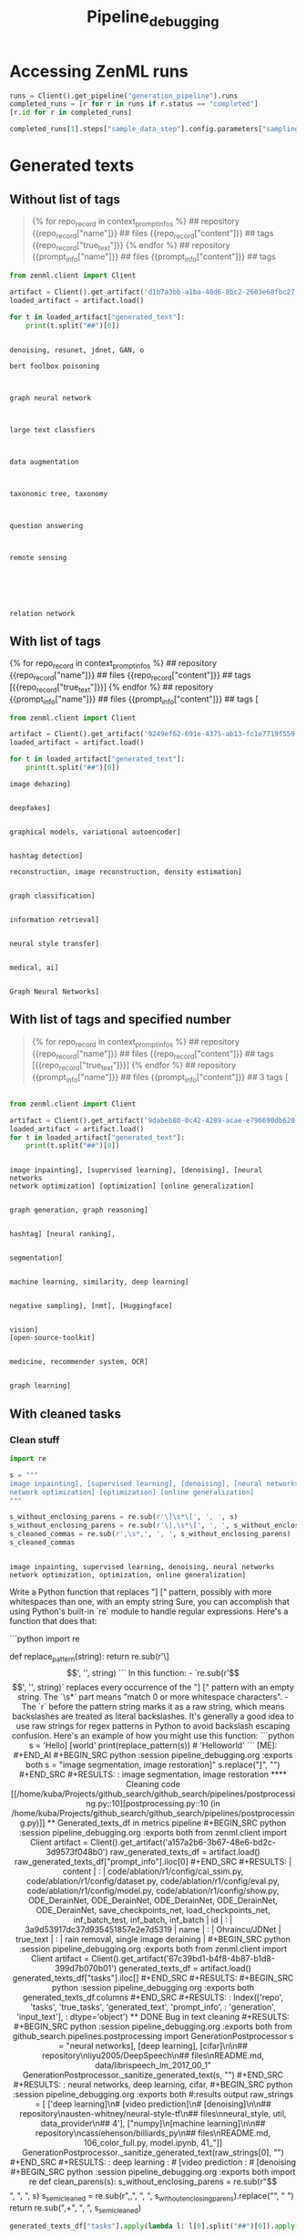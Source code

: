 #+title: Pipeline_debugging


* Accessing ZenML runs

#+BEGIN_SRC python :session pipeline_debugging.org  :exports both
runs = Client().get_pipeline("generation_pipeline").runs
completed_runs = [r for r in runs if r.status == "completed"]
[r.id for r in completed_runs]
#+END_SRC

#+BEGIN_SRC python :session pipeline_debugging.org  :exports both
completed_runs[1].steps["sample_data_step"].config.parameters["sampling_config"]
#+END_SRC

* Generated texts

** Without list of tags

#+BEGIN_QUOTE
{% for repo_record in context_prompt_infos %}
## repository
{{repo_record["name"]}}
## files
{{repo_record["content"]}}
## tags
{{repo_record["true_text"]}}
{% endfor %}
## repository
{{prompt_info["name"]}}
## files
{{prompt_info["content"]}}
## tags
#+END_QUOTE

#+BEGIN_SRC python :session pipeline_debugging.org  :exports both
from zenml.client import Client

artifact = Client().get_artifact('d1b7a3bb-a1ba-48d6-8bc2-2603e60fbc27')
loaded_artifact = artifact.load()
#+END_SRC

#+RESULTS:

#+BEGIN_SRC python :session pipeline_debugging.org  :exports both :results output
for t in loaded_artifact["generated_text"]:
    print(t.split("##")[0])
#+END_SRC

#+RESULTS:
#+begin_example

denoising, resunet, jdnet, GAN, o

bert foolbox poisoning



graph neural network



large text classfiers



data augmentation



taxonomic tree, taxonomy



question answering



remote sensing






relation network
#+end_example

** With list of tags

{% for repo_record in context_prompt_infos %}
## repository
{{repo_record["name"]}}
## files
{{repo_record["content"]}}
## tags
[{{repo_record["true_text"]}}]
{% endfor %}
## repository
{{prompt_info["name"]}}
## files
{{prompt_info["content"]}}
##  tags
[


#+BEGIN_SRC python :session pipeline_debugging.org  :exports both
from zenml.client import Client

artifact = Client().get_artifact('9249ef62-691e-4375-ab13-fc1e7719f559')
loaded_artifact = artifact.load()
#+END_SRC

#+RESULTS:

#+BEGIN_SRC python :session pipeline_debugging.org  :exports both :results output
for t in loaded_artifact["generated_text"]:
    print(t.split("##")[0])

#+END_SRC

#+RESULTS:
#+begin_example
image dehazing]


deepfakes]


graphical models, variational autoencoder]


hashtag detection]

reconstruction, image reconstruction, density estimation]


graph classification]


information retrieval]


neural style transfer]


medical, ai]


Graph Neural Networks]
#+end_example


** With list of tags and specified number

#+BEGIN_QUOTE


{% for repo_record in context_prompt_infos %}
## repository
{{repo_record["name"]}}
## files
{{repo_record["content"]}}
## tags
[{{repo_record["true_text"]}}]
{% endfor %}
## repository
{{prompt_info["name"]}}
## files
{{prompt_info["content"]}}
## 3 tags
[
#+END_QUOTE

#+BEGIN_SRC python :session pipeline_debugging.org  :exports both :results output

from zenml.client import Client

artifact = Client().get_artifact('9dabeb80-0c42-4289-acae-e796690db620')
loaded_artifact = artifact.load()
for t in loaded_artifact["generated_text"]:
    print(t.split("##")[0])


#+END_SRC

#+RESULTS:
#+begin_example
image inpainting], [supervised learning], [denoising], [neural networks
network optimization] [optimization] [online generalization]


graph generation, graph reasoning]


hashtag] [neural ranking],


segmentation]


machine learning, similarity, deep learning]


negative sampling], [nmt], [Huggingface]


vision]
[open-source-toolkit]


medicine, recommender system, OCR]


graph learning]
#+end_example

** With cleaned tasks

*** Clean stuff

#+BEGIN_SRC python :session pipeline_debugging.org  :exports both
import re

s = """
image inpainting], [supervised learning], [denoising], [neural networks
network optimization] [optimization] [online generalization]
"""

s_without_enclosing_parens = re.sub(r'\]\s*\[', ', ', s)
s_without_enclosing_parens = re.sub(r'\],\s*\[', ', ', s_without_enclosing_parens)
s_cleaned_commas = re.sub(r',\s*,', ', ', s_without_enclosing_parens)
s_cleaned_commas
#+END_SRC

#+RESULTS:
:
: image inpainting, supervised learning, denoising, neural networks
: network optimization, optimization, online generalization]

#+BEGIN_AI
Write a Python function that replaces "] [" pattern, possibly with more whitespaces than one, with an empty string
Sure, you can accomplish that using Python's built-in `re` module to handle regular expressions. Here's a function that does that:

```python
import re

def replace_pattern(string):
    return re.sub(r'\]\s*\[', '', string)
```

In this function:
- `re.sub(r'\]\s*\[', '', string)` replaces every occurrence of the "] [" pattern with an empty string. The `\s*` part means "match 0 or more whitespace characters".
- The `r` before the pattern string marks it as a raw string, which means backslashes are treated as literal backslashes. It's generally a good idea to use raw strings for regex patterns in Python to avoid backslash escaping confusion.

Here's an example of how you might use this function:

```python
s = 'Hello] [world'
print(replace_pattern(s))  # 'Helloworld'
```

[ME]: #+END_AI

#+BEGIN_SRC python :session pipeline_debugging.org  :exports both
s = "image segmentation, image restoration]"

s.replace("]", "")
#+END_SRC

#+RESULTS:
: image segmentation, image restoration

**** Cleaning code
[[/home/kuba/Projects/github_search/github_search/pipelines/postprocessing.py::10][postprocessing.py::10 (in /home/kuba/Projects/github_search/github_search/pipelines/postprocessing.py)]]

** Generated_texts_df in metrics pipeline

#+BEGIN_SRC python :session pipeline_debugging.org  :exports both
from zenml.client import Client

artifact = Client().get_artifact('a157a2b6-3b67-48e6-bd2c-3d9573f048b0')
raw_generated_texts_df = artifact.load()
raw_generated_texts_df["prompt_info"].iloc[0]
#+END_SRC

#+RESULTS:
| content | : | code/ablation/r1/config/cal_ssim.py, code/ablation/r1/config/dataset.py, code/ablation/r1/config/eval.py, code/ablation/r1/config/model.py, code/ablation/r1/config/show.py, ODE_DerainNet, ODE_DerainNet, ODE_DerainNet, ODE_DerainNet, ODE_DerainNet, save_checkpoints_net, load_checkpoints_net, inf_batch_test, inf_batch, inf_batch | id | : | 3a9d53917dc37d935451857e2e7d5319 | name | : | Ohraincu/JDNet | true_text | : | rain removal, single image deraining |

#+BEGIN_SRC python :session pipeline_debugging.org  :exports both
from zenml.client import Client

artifact = Client().get_artifact('67c39bd1-b4f8-4b87-b1d8-399d7b070b01')
generated_texts_df = artifact.load()
generated_texts_df["tasks"].iloc[]
#+END_SRC

#+RESULTS:

#+BEGIN_SRC python :session pipeline_debugging.org  :exports both
generated_texts_df.columns
#+END_SRC

#+RESULTS:
: Index(['repo', 'tasks', 'true_tasks', 'generated_text', 'prompt_info',
:        'generation', 'input_text'],
:       dtype='object')

** DONE Bug in text cleaning
#+RESULTS:

#+BEGIN_SRC python :session pipeline_debugging.org  :exports both
from github_search.pipelines.postprocessing import GenerationPostprocessor

s = "neural networks], [deep learning], [cifar]\n\n## repository\nliyu2005/DeepSpeech\n## files\nREADME.md, data/librispeech_lm_2017_00_1"

GenerationPostprocessor._sanitize_generated_text(s, "")
#+END_SRC

#+RESULTS:
: neural networks, deep learning, cifar,

#+BEGIN_SRC python :session pipeline_debugging.org  :exports both
#:results output

raw_strings = [
    ['deep learning]\n# [video prediction]\n# [denoising]\n\n## repository\nausten-whitney/neural-style-tf\n## files\nneural_style, util, data_provider\n## 4'],
    ["numpy]\n[machine learning]\n\n## repository\ncassiehenson/billiards_py\n## files\nREADME.md, 106_color_full.py, model.ipynb, 41_"]]

GenerationPostprocessor._sanitize_generated_text(raw_strings[0], "")
#+END_SRC

#+RESULTS:
: deep learning
: # [video prediction
: # [denoising


#+BEGIN_SRC python :session pipeline_debugging.org  :exports both
import re

def clean_parens(s):
    s_without_enclosing_parens = re.sub(r"\]", ", ", s)
    s_semi_cleaned = re.sub(r",\s*,", ", ", s_without_enclosing_parens).replace("\n", " ")
    return re.sub(",\W+", ", ", s_semi_cleaned)
#+END_SRC

#+RESULTS:



#+BEGIN_SRC python :session pipeline_debugging.org  :exports both
generated_texts_df["tasks"].apply(lambda l: l[0].split("##")[0]).apply(clean_parens)
#+END_SRC

#+RESULTS:
#+begin_example
0                            stochastic optimization,
1                            numpy, machine learning,
2    graph neural networks, link prediction, graph ...
3       image tagging, tag cloud, sentence embedding,
4    GAN, debias + adversarially learn synthetic, u...
5                             learning from examples,
6         deep learning, video prediction, denoising,
7            photo-style transfer, pytorch, research,
8                                 news, stock market,
9                                  3D reconstruction,
0            model, weather forecasting, neural net ,
1                   cifar10, ml-agents, segmentation,
2                            geometric deep learning,
3              social networking, hashtag extraction,
4     medical imaging, reconstruction, deep learning,
5                   denoising, machine learning, GAN,
6    question answering, qn-matching, sentence embe...
7     stylized image processing, decoupled attention,
8        data mining, stock market, machine learning,
9                              human pose estimation,
0             deep learning, stochastic optimization,
1                                       unsupervised,
2    graph embedding, graph neural network, graph c...
3    text generation, coreference resolution, machi...
4    visual object navigation, mask generation, 3d ...
5                                davis, panoptic, 3D,
6                           QA, dialog system, SQuAD,
7                            pytorch, opencv, python,
8    medicine, data extraction, forecast pattern, d...
9                                generative modeling,
Name: tasks, dtype: object
#+end_example

#+BEGIN_SRC python :session pipeline_debugging.org  :exports both
re.semi_cleaned
#+END_SRC

* Results

#+BEGIN_SRC python :session pipeline_debugging.org  :exports both :results output
from zenml.client import Client

artifact = Client().get_artifact('bdaf8cbf-900f-44f4-97f5-b79bfe818a38')
ir_experiments_results = artifact.load()
#+END_SRC

#+RESULTS:

#+BEGIN_SRC python :session pipeline_debugging.org  :exports both
ir_experiments_results[1]
#+END_SRC

#+RESULTS:
: ir_config=InformationRetrievalEvaluatorConfig(embedder_config=EmbedderPairConfig(query_embedder_path='sentence-transformers/all-mpnet-base-v2', document_embedder_path='sentence-transformers/all-mpnet-base-v2', doc_max_length=None, query_max_length=None), column_config=InformationRetrievalColumnConfig(document_cols=('dependencies',), query_col='true_tasks', list_cols=())) per_query_metrics={0: [{'hit@1': 0, 'hit@3': 0, 'hit@5': 0, 'hit@10': 0, 'precisions@1': 0.0, 'precisions@3': 0.0, 'precisions@5': 0.0, 'precisions@10': 0.0, 'recall@1': 0.0, 'recall@3': 0.0, 'recall@5': 0.0, 'recall@10': 0.0, 'MRR@10': 0.0, 'ndcg@10': 0.0, 'AveP@50': 0.022, 'query': 'rain removal'}, {'hit@1': 0, 'hit@3': 0, 'hit@5': 0, 'hit@10': 1, 'precisions@1': 0.0, 'precisions@3': 0.0, 'precisions@5': 0.0, 'precisions@10': 0.1, 'recall@1': 0.0, 'recall@3': 0.0, 'recall@5': 0.0, 'recall@10': 0.5, 'MRR@10': 0.1, 'ndcg@10': 0.177, 'AveP@50': 0.07, 'query': 'single image deraining'}, {'hit@1': 1, 'hit@3': 1, 'hit@5': 1, 'hit@10': 1, 'precisions@1': 1.0, 'precisions@3': 0.667, 'precisions@5': 0.4, 'precisions@10': 0.2, 'recall@1': 0.25, 'recall@3': 0.5, 'recall@5': 0.5, 'recall@10': 0.5, 'MRR@10': 1.0, 'ndcg@10': 0.637, 'AveP@50': 0.567, 'query': 'adversarial attack'}, {'hit@1': 0, 'hit@3': 0, 'hit@5': 0, 'hit@10': 0, 'precisions@1': 0.0, 'precisions@3': 0.0, 'precisions@5': 0.0, 'precisions@10': 0.0, 'recall@1': 0.0, 'recall@3': 0.0, 'recall@5': 0.0, 'recall@10': 0.0, 'MRR@10': 0.0, 'ndcg@10': 0.0, 'AveP@50': 0.0, 'query': 'link prediction'}, {'hit@1': 1, 'hit@3': 1, 'hit@5': 1, 'hit@10': 1, 'precisions@1': 1.0, 'precisions@3': 0.333, 'precisions@5': 0.2, 'precisions@10': 0.1, 'recall@1': 0.5, 'recall@3': 0.5, 'recall@5': 0.5, 'recall@10': 0.5, 'MRR@10': 1.0, 'ndcg@10': 0.613, 'AveP@50': 0.562, 'query': 'graph generation'}, {'hit@1': 0, 'hit@3': 1, 'hit@5': 1, 'hit@10': 1, 'precisions@1': 0.0, 'precisions@3': 0.333, 'precisions@5': 0.2, 'precisions@10': 0.1, 'recall@1': 0.0, 'recall@3': 1.0, 'recall@5': 1.0, 'recall@10': 1.0, 'MRR@10': 0.5, 'ndcg@10': 0.631, 'AveP@50': 0.5, 'query': 'graph clustering'}, {'hit@1': 0, 'hit@3': 1, 'hit@5': 1, 'hit@10': 1, 'precisions@1': 0.0, 'precisions@3': 0.333, 'precisions@5': 0.2, 'precisions@10': 0.2, 'recall@1': 0.0, 'recall@3': 0.25, 'recall@5': 0.25, 'recall@10': 0.5, 'MRR@10': 0.5, 'ndcg@10': 0.385, 'AveP@50': 0.308, 'query': 'sentiment analysis'}, {'hit@1': 1, 'hit@3': 1, 'hit@5': 1, 'hit@10': 1, 'precisions@1': 1.0, 'precisions@3': 0.667, 'precisions@5': 0.4, 'precisions@10': 0.2, 'recall@1': 0.25, 'recall@3': 0.5, 'recall@5': 0.5, 'recall@10': 0.5, 'MRR@10': 1.0, 'ndcg@10': 0.637, 'AveP@50': 0.565, 'query': 'depth estimation'}, {'hit@1': 0, 'hit@3': 0, 'hit@5': 0, 'hit@10': 0, 'precisions@1': 0.0, 'precisions@3': 0.0, 'precisions@5': 0.0, 'precisions@10': 0.0, 'recall@1': 0.0, 'recall@3': 0.0, 'recall@5': 0.0, 'recall@10': 0.0, 'MRR@10': 0.0, 'ndcg@10': 0.0, 'AveP@50': 0.024, 'query': 'product recommendation'}, {'hit@1': 1, 'hit@3': 1, 'hit@5': 1, 'hit@10': 1, 'precisions@1': 1.0, 'precisions@3': 0.667, 'precisions@5': 0.6, 'precisions@10': 0.4, 'recall@1': 0.25, 'recall@3': 0.5, 'recall@5': 0.75, 'recall@10': 1.0, 'MRR@10': 1.0, 'ndcg@10': 0.918, 'AveP@50': 0.793, 'query': 'response generation'}, {'hit@1': 1, 'hit@3': 1, 'hit@5': 1, 'hit@10': 1, 'precisions@1': 1.0, 'precisions@3': 0.333, 'precisions@5': 0.2, 'precisions@10': 0.1, 'recall@1': 1.0, 'recall@3': 1.0, 'recall@5': 1.0, 'recall@10': 1.0, 'MRR@10': 1.0, 'ndcg@10': 1.0, 'AveP@50': 1.0, 'query': 'image stylization'}, {'hit@1': 0, 'hit@3': 1, 'hit@5': 1, 'hit@10': 1, 'precisions@1': 0.0, 'precisions@3': 0.333, 'precisions@5': 0.4, 'precisions@10': 0.3, 'recall@1': 0.0, 'recall@3': 0.091, 'recall@5': 0.182, 'recall@10': 0.273, 'MRR@10': 0.333, 'ndcg@10': 0.283, 'AveP@50': 0.163, 'query': 'semantic segmentation'}, {'hit@1': 0, 'hit@3': 0, 'hit@5': 1, 'hit@10': 1, 'precisions@1': 0.0, 'precisions@3': 0.0, 'precisions@5': 0.2, 'precisions@10': 0.1, 'recall@1': 0.0, 'recall@3': 0.0, 'recall@5': 1.0, 'recall@10': 1.0, 'MRR@10': 0.2, 'ndcg@10': 0.387, 'AveP@50': 0.2, 'query': 'argument mining'}, {'hit@1': 0, 'hit@3': 1, 'hit@5': 1, 'hit@10': 1, 'precisions@1': 0.0, 'precisions@3': 0.667, 'precisions@5': 0.6, 'precisions@10': 0.3, 'recall@1': 0.0, 'recall@3': 0.286, 'recall@5': 0.429, 'recall@10': 0.429, 'MRR@10': 0.5, 'ndcg@10': 0.429, 'AveP@50': 0.367, 'query': 'style transfer'}, {'hit@1': 0, 'hit@3': 1, 'hit@5': 1, 'hit@10': 1, 'precisions@1': 0.0, 'precisions@3': 0.333, 'precisions@5': 0.2, 'precisions@10': 0.1, 'recall@1': 0.0, 'recall@3': 0.25, 'recall@5': 0.25, 'recall@10': 0.25, 'MRR@10': 0.5, 'ndcg@10': 0.246, 'AveP@50': 0.202, 'query': 'time series'}, {'hit@1': 1, 'hit@3': 1, 'hit@5': 1, 'hit@10': 1, 'precisions@1': 1.0, 'precisions@3': 0.333, 'precisions@5': 0.2, 'precisions@10': 0.1, 'recall@1': 0.5, 'recall@3': 0.5, 'recall@5': 0.5, 'recall@10': 0.5, 'MRR@10': 1.0, 'ndcg@10': 0.613, 'AveP@50': 0.537, 'query': 'gaussian processes'}, {'hit@1': 0, 'hit@3': 0, 'hit@5': 0, 'hit@10': 0, 'precisions@1': 0.0, 'precisions@3': 0.0, 'precisions@5': 0.0, 'precisions@10': 0.0, 'recall@1': 0.0, 'recall@3': 0.0, 'recall@5': 0.0, 'recall@10': 0.0, 'MRR@10': 0.0, 'ndcg@10': 0.0, 'AveP@50': 0.091, 'query': 'dialogue evaluation'}, {'hit@1': 0, 'hit@3': 0, 'hit@5': 0, 'hit@10': 0, 'precisions@1': 0.0, 'precisions@3': 0.0, 'precisions@5': 0.0, 'precisions@10': 0.0, 'recall@1': 0.0, 'recall@3': 0.0, 'recall@5': 0.0, 'recall@10': 0.0, 'MRR@10': 0.0, 'ndcg@10': 0.0, 'AveP@50': 0.02, 'query': 'anomaly detection'}, {'hit@1': 0, 'hit@3': 0, 'hit@5': 0, 'hit@10': 0, 'precisions@1': 0.0, 'precisions@3': 0.0, 'precisions@5': 0.0, 'precisions@10': 0.0, 'recall@1': 0.0, 'recall@3': 0.0, 'recall@5': 0.0, 'recall@10': 0.0, 'MRR@10': 0.0, 'ndcg@10': 0.0, 'AveP@50': 0.017, 'query': 'scene parsing'}, {'hit@1': 1, 'hit@3': 1, 'hit@5': 1, 'hit@10': 1, 'precisions@1': 1.0, 'precisions@3': 0.333, 'precisions@5': 0.2, 'precisions@10': 0.1, 'recall@1': 1.0, 'recall@3': 1.0, 'recall@5': 1.0, 'recall@10': 1.0, 'MRR@10': 1.0, 'ndcg@10': 1.0, 'AveP@50': 1.0, 'query': 'sparse learning'}, {'hit@1': 0, 'hit@3': 0, 'hit@5': 0, 'hit@10': 0, 'precisions@1': 0.0, 'precisions@3': 0.0, 'precisions@5': 0.0, 'precisions@10': 0.0, 'recall@1': 0.0, 'recall@3': 0.0, 'recall@5': 0.0, 'recall@10': 0.0, 'MRR@10': 0.0, 'ndcg@10': 0.0, 'AveP@50': 0.0, 'query': 'demosaicking'}, {'hit@1': 0, 'hit@3': 0, 'hit@5': 0, 'hit@10': 0, 'precisions@1': 0.0, 'precisions@3': 0.0, 'precisions@5': 0.0, 'precisions@10': 0.0, 'recall@1': 0.0, 'recall@3': 0.0, 'recall@5': 0.0, 'recall@10': 0.0, 'MRR@10': 0.0, 'ndcg@10': 0.0, 'AveP@50': 0.036, 'query': 'denoising'}, {'hit@1': 0, 'hit@3': 0, 'hit@5': 0, 'hit@10': 0, 'precisions@1': 0.0, 'precisions@3': 0.0, 'precisions@5': 0.0, 'precisions@10': 0.0, 'recall@1': 0.0, 'recall@3': 0.0, 'recall@5': 0.0, 'recall@10': 0.0, 'MRR@10': 0.0, 'ndcg@10': 0.0, 'AveP@50': 0.038, 'query': 'template matching'}, {'hit@1': 0, 'hit@3': 1, 'hit@5': 1, 'hit@10': 1, 'precisions@1': 0.0, 'precisions@3': 0.333, 'precisions@5': 0.2, 'precisions@10': 0.1, 'recall@1': 0.0, 'recall@3': 0.5, 'recall@5': 0.5, 'recall@10': 0.5, 'MRR@10': 0.333, 'ndcg@10': 0.307, 'AveP@50': 0.167, 'query': 'instance segmentation'}, {'hit@1': 0, 'hit@3': 0, 'hit@5': 0, 'hit@10': 0, 'precisions@1': 0.0, 'precisions@3': 0.0, 'precisions@5': 0.0, 'precisions@10': 0.0, 'recall@1': 0.0, 'recall@3': 0.0, 'recall@5': 0.0, 'recall@10': 0.0, 'MRR@10': 0.0, 'ndcg@10': 0.0, 'AveP@50': 0.062, 'query': 'information retrieval'}, {'hit@1': 1, 'hit@3': 1, 'hit@5': 1, 'hit@10': 1, 'precisions@1': 1.0, 'precisions@3': 0.333, 'precisions@5': 0.2, 'precisions@10': 0.1, 'recall@1': 1.0, 'recall@3': 1.0, 'recall@5': 1.0, 'recall@10': 1.0, 'MRR@10': 1.0, 'ndcg@10': 1.0, 'AveP@50': 1.0, 'query': 'table detection'}, {'hit@1': 0, 'hit@3': 0, 'hit@5': 0, 'hit@10': 1, 'precisions@1': 0.0, 'precisions@3': 0.0, 'precisions@5': 0.0, 'precisions@10': 0.1, 'recall@1': 0.0, 'recall@3': 0.0, 'recall@5': 0.0, 'recall@10': 1.0, 'MRR@10': 0.125, 'ndcg@10': 0.315, 'AveP@50': 0.125, 'query': 'human object interaction detection'}, {'hit@1': 0, 'hit@3': 0, 'hit@5': 1, 'hit@10': 1, 'precisions@1': 0.0, 'precisions@3': 0.0, 'precisions@5': 0.2, 'precisions@10': 0.1, 'recall@1': 0.0, 'recall@3': 0.0, 'recall@5': 0.5, 'recall@10': 0.5, 'MRR@10': 0.25, 'ndcg@10': 0.264, 'AveP@50': 0.125, 'query': 'text classification'}, {'hit@1': 0, 'hit@3': 0, 'hit@5': 0, 'hit@10': 0, 'precisions@1': 0.0, 'precisions@3': 0.0, 'precisions@5': 0.0, 'precisions@10': 0.0, 'recall@1': 0.0, 'recall@3': 0.0, 'recall@5': 0.0, 'recall@10': 0.0, 'MRR@10': 0.0, 'ndcg@10': 0.0, 'AveP@50': 0.0, 'query': 'data compression'}, {'hit@1': 0, 'hit@3': 0, 'hit@5': 0, 'hit@10': 0, 'precisions@1': 0.0, 'precisions@3': 0.0, 'precisions@5': 0.0, 'precisions@10': 0.0, 'recall@1': 0.0, 'recall@3': 0.0, 'recall@5': 0.0, 'recall@10': 0.0, 'MRR@10': 0.0, 'ndcg@10': 0.0, 'AveP@50': 0.02, 'query': 'speech enhancement'}, {'hit@1': 0, 'hit@3': 0, 'hit@5': 0, 'hit@10': 0, 'precisions@1': 0.0, 'precisions@3': 0.0, 'precisions@5': 0.0, 'precisions@10': 0.0, 'recall@1': 0.0, 'recall@3': 0.0, 'recall@5': 0.0, 'recall@10': 0.0, 'MRR@10': 0.0, 'ndcg@10': 0.0, 'AveP@50': 0.083, 'query': 'text generation'}, {'hit@1': 0, 'hit@3': 0, 'hit@5': 1, 'hit@10': 1, 'precisions@1': 0.0, 'precisions@3': 0.0, 'precisions@5': 0.2, 'precisions@10': 0.1, 'recall@1': 0.0, 'recall@3': 0.0, 'recall@5': 1.0, 'recall@10': 1.0, 'MRR@10': 0.2, 'ndcg@10': 0.387, 'AveP@50': 0.2, 'query': 'aspect based sentiment analysis'}, {'hit@1': 0, 'hit@3': 0, 'hit@5': 1, 'hit@10': 1, 'precisions@1': 0.0, 'precisions@3': 0.0, 'precisions@5': 0.2, 'precisions@10': 0.1, 'recall@1': 0.0, 'recall@3': 0.0, 'recall@5': 1.0, 'recall@10': 1.0, 'MRR@10': 0.25, 'ndcg@10': 0.431, 'AveP@50': 0.25, 'query': 'face swapping'}, {'hit@1': 0, 'hit@3': 0, 'hit@5': 1, 'hit@10': 1, 'precisions@1': 0.0, 'precisions@3': 0.0, 'precisions@5': 0.2, 'precisions@10': 0.1, 'recall@1': 0.0, 'recall@3': 0.0, 'recall@5': 1.0, 'recall@10': 1.0, 'MRR@10': 0.25, 'ndcg@10': 0.431, 'AveP@50': 0.25, 'query': 'one shot learning'}, {'hit@1': 0, 'hit@3': 1, 'hit@5': 1, 'hit@10': 1, 'precisions@1': 0.0, 'precisions@3': 0.333, 'precisions@5': 0.2, 'precisions@10': 0.1, 'recall@1': 0.0, 'recall@3': 0.5, 'recall@5': 0.5, 'recall@10': 0.5, 'MRR@10': 0.333, 'ndcg@10': 0.307, 'AveP@50': 0.167, 'query': 'word embeddings'}, {'hit@1': 1, 'hit@3': 1, 'hit@5': 1, 'hit@10': 1, 'precisions@1': 1.0, 'precisions@3': 0.333, 'precisions@5': 0.2, 'precisions@10': 0.1, 'recall@1': 1.0, 'recall@3': 1.0, 'recall@5': 1.0, 'recall@10': 1.0, 'MRR@10': 1.0, 'ndcg@10': 1.0, 'AveP@50': 1.0, 'query': 'outlier detection'}, {'hit@1': 1, 'hit@3': 1, 'hit@5': 1, 'hit@10': 1, 'precisions@1': 1.0, 'precisions@3': 0.333, 'precisions@5': 0.2, 'precisions@10': 0.1, 'recall@1': 0.333, 'recall@3': 0.333, 'recall@5': 0.333, 'recall@10': 0.333, 'MRR@10': 1.0, 'ndcg@10': 0.469, 'AveP@50': 0.414, 'query': 'imitation learning'}, {'hit@1': 0, 'hit@3': 1, 'hit@5': 1, 'hit@10': 1, 'precisions@1': 0.0, 'precisions@3': 0.333, 'precisions@5': 0.4, 'precisions@10': 0.2, 'recall@1': 0.0, 'recall@3': 0.333, 'recall@5': 0.667, 'recall@10': 0.667, 'MRR@10': 0.5, 'ndcg@10': 0.498, 'AveP@50': 0.361, 'query': 'relation extraction'}, {'hit@1': 1, 'hit@3': 1, 'hit@5': 1, 'hit@10': 1, 'precisions@1': 1.0, 'precisions@3': 0.333, 'precisions@5': 0.2, 'precisions@10': 0.1, 'recall@1': 0.25, 'recall@3': 0.25, 'recall@5': 0.25, 'recall@10': 0.25, 'MRR@10': 1.0, 'ndcg@10': 0.39, 'AveP@50': 0.301, 'query': 'data augmentation'}, {'hit@1': 1, 'hit@3': 1, 'hit@5': 1, 'hit@10': 1, 'precisions@1': 1.0, 'precisions@3': 0.667, 'precisions@5': 0.4, 'precisions@10': 0.2, 'recall@1': 0.5, 'recall@3': 1.0, 'recall@5': 1.0, 'recall@10': 1.0, 'MRR@10': 1.0, 'ndcg@10': 1.0, 'AveP@50': 1.0, 'query': 'person re identification'}, {'hit@1': 1, 'hit@3': 1, 'hit@5': 1, 'hit@10': 1, 'precisions@1': 1.0, 'precisions@3': 0.333, 'precisions@5': 0.2, 'precisions@10': 0.1, 'recall@1': 1.0, 'recall@3': 1.0, 'recall@5': 1.0, 'recall@10': 1.0, 'MRR@10': 1.0, 'ndcg@10': 1.0, 'AveP@50': 1.0, 'query': 'video based person re identification'}, {'hit@1': 0, 'hit@3': 0, 'hit@5': 0, 'hit@10': 1, 'precisions@1': 0.0, 'precisions@3': 0.0, 'precisions@5': 0.0, 'precisions@10': 0.1, 'recall@1': 0.0, 'recall@3': 0.0, 'recall@5': 0.0, 'recall@10': 1.0, 'MRR@10': 0.143, 'ndcg@10': 0.333, 'AveP@50': 0.143, 'query': 'out of distribution detection'}, {'hit@1': 0, 'hit@3': 0, 'hit@5': 0, 'hit@10': 0, 'precisions@1': 0.0, 'precisions@3': 0.0, 'precisions@5': 0.0, 'precisions@10': 0.0, 'recall@1': 0.0, 'recall@3': 0.0, 'recall@5': 0.0, 'recall@10': 0.0, 'MRR@10': 0.0, 'ndcg@10': 0.0, 'AveP@50': 0.02, 'query': 'scene text recognition'}, {'hit@1': 0, 'hit@3': 0, 'hit@5': 0, 'hit@10': 0, 'precisions@1': 0.0, 'precisions@3': 0.0, 'precisions@5': 0.0, 'precisions@10': 0.0, 'recall@1': 0.0, 'recall@3': 0.0, 'recall@5': 0.0, 'recall@10': 0.0, 'MRR@10': 0.0, 'ndcg@10': 0.0, 'AveP@50': 0.077, 'query': 'chunking'}, {'hit@1': 0, 'hit@3': 0, 'hit@5': 0, 'hit@10': 1, 'precisions@1': 0.0, 'precisions@3': 0.0, 'precisions@5': 0.0, 'precisions@10': 0.1, 'recall@1': 0.0, 'recall@3': 0.0, 'recall@5': 0.0, 'recall@10': 1.0, 'MRR@10': 0.143, 'ndcg@10': 0.333, 'AveP@50': 0.143, 'query': 'word alignment'}, {'hit@1': 0, 'hit@3': 0, 'hit@5': 0, 'hit@10': 0, 'precisions@1': 0.0, 'precisions@3': 0.0, 'precisions@5': 0.0, 'precisions@10': 0.0, 'recall@1': 0.0, 'recall@3': 0.0, 'recall@5': 0.0, 'recall@10': 0.0, 'MRR@10': 0.0, 'ndcg@10': 0.0, 'AveP@50': 0.05, 'query': 'machine translation'}, {'hit@1': 0, 'hit@3': 1, 'hit@5': 1, 'hit@10': 1, 'precisions@1': 0.0, 'precisions@3': 0.333, 'precisions@5': 0.2, 'precisions@10': 0.1, 'recall@1': 0.0, 'recall@3': 0.5, 'recall@5': 0.5, 'recall@10': 0.5, 'MRR@10': 0.5, 'ndcg@10': 0.387, 'AveP@50': 0.327, 'query': 'density estimation'}, {'hit@1': 0, 'hit@3': 0, 'hit@5': 0, 'hit@10': 0, 'precisions@1': 0.0, 'precisions@3': 0.0, 'precisions@5': 0.0, 'precisions@10': 0.0, 'recall@1': 0.0, 'recall@3': 0.0, 'recall@5': 0.0, 'recall@10': 0.0, 'MRR@10': 0.0, 'ndcg@10': 0.0, 'AveP@50': 0.104, 'query': 'scene text detection'}, {'hit@1': 0, 'hit@3': 0, 'hit@5': 0, 'hit@10': 1, 'precisions@1': 0.0, 'precisions@3': 0.0, 'precisions@5': 0.0, 'precisions@10': 0.1, 'recall@1': 0.0, 'recall@3': 0.0, 'recall@5': 0.0, 'recall@10': 0.5, 'MRR@10': 0.125, 'ndcg@10': 0.193, 'AveP@50': 0.083, 'query': 'object localization'}, {'hit@1': 1, 'hit@3': 1, 'hit@5': 1, 'hit@10': 1, 'precisions@1': 1.0, 'precisions@3': 0.333, 'precisions@5': 0.2, 'precisions@10': 0.1, 'recall@1': 1.0, 'recall@3': 1.0, 'recall@5': 1.0, 'recall@10': 1.0, 'MRR@10': 1.0, 'ndcg@10': 1.0, 'AveP@50': 1.0, 'query': 'human detection'}, {'hit@1': 0, 'hit@3': 1, 'hit@5': 1, 'hit@10': 1, 'precisions@1': 0.0, 'precisions@3': 0.333, 'precisions@5': 0.2, 'precisions@10': 0.1, 'recall@1': 0.0, 'recall@3': 1.0, 'recall@5': 1.0, 'recall@10': 1.0, 'MRR@10': 0.5, 'ndcg@10': 0.631, 'AveP@50': 0.5, 'query': 'pedestrian detection'}, {'hit@1': 0, 'hit@3': 0, 'hit@5': 0, 'hit@10': 0, 'precisions@1': 0.0, 'precisions@3': 0.0, 'precisions@5': 0.0, 'precisions@10': 0.0, 'recall@1': 0.0, 'recall@3': 0.0, 'recall@5': 0.0, 'recall@10': 0.0, 'MRR@10': 0.0, 'ndcg@10': 0.0, 'AveP@50': 0.022, 'query': 'unity'}, {'hit@1': 0, 'hit@3': 1, 'hit@5': 1, 'hit@10': 1, 'precisions@1': 0.0, 'precisions@3': 0.333, 'precisions@5': 0.2, 'precisions@10': 0.1, 'recall@1': 0.0, 'recall@3': 1.0, 'recall@5': 1.0, 'recall@10': 1.0, 'MRR@10': 0.333, 'ndcg@10': 0.5, 'AveP@50': 0.333, 'query': 'face detection'}, {'hit@1': 0, 'hit@3': 0, 'hit@5': 0, 'hit@10': 0, 'precisions@1': 0.0, 'precisions@3': 0.0, 'precisions@5': 0.0, 'precisions@10': 0.0, 'recall@1': 0.0, 'recall@3': 0.0, 'recall@5': 0.0, 'recall@10': 0.0, 'MRR@10': 0.0, 'ndcg@10': 0.0, 'AveP@50': 0.0, 'query': 'bilingual lexicon induction'}, {'hit@1': 0, 'hit@3': 0, 'hit@5': 0, 'hit@10': 1, 'precisions@1': 0.0, 'precisions@3': 0.0, 'precisions@5': 0.0, 'precisions@10': 0.1, 'recall@1': 0.0, 'recall@3': 0.0, 'recall@5': 0.0, 'recall@10': 0.333, 'MRR@10': 0.143, 'ndcg@10': 0.156, 'AveP@50': 0.066, 'query': 'autonomous driving'}, {'hit@1': 0, 'hit@3': 0, 'hit@5': 1, 'hit@10': 1, 'precisions@1': 0.0, 'precisions@3': 0.0, 'precisions@5': 0.2, 'precisions@10': 0.1, 'recall@1': 0.0, 'recall@3': 0.0, 'recall@5': 0.5, 'recall@10': 0.5, 'MRR@10': 0.25, 'ndcg@10': 0.264, 'AveP@50': 0.125, 'query': 'few shot learning'}, {'hit@1': 0, 'hit@3': 0, 'hit@5': 0, 'hit@10': 0, 'precisions@1': 0.0, 'precisions@3': 0.0, 'precisions@5': 0.0, 'precisions@10': 0.0, 'recall@1': 0.0, 'recall@3': 0.0, 'recall@5': 0.0, 'recall@10': 0.0, 'MRR@10': 0.0, 'ndcg@10': 0.0, 'AveP@50': 0.0, 'query': 'monocular depth estimation'}, {'hit@1': 0, 'hit@3': 1, 'hit@5': 1, 'hit@10': 1, 'precisions@1': 0.0, 'precisions@3': 0.333, 'precisions@5': 0.2, 'precisions@10': 0.1, 'recall@1': 0.0, 'recall@3': 1.0, 'recall@5': 1.0, 'recall@10': 1.0, 'MRR@10': 0.333, 'ndcg@10': 0.5, 'AveP@50': 0.333, 'query': 'stochastic optimization'}, {'hit@1': 0, 'hit@3': 0, 'hit@5': 0, 'hit@10': 0, 'precisions@1': 0.0, 'precisions@3': 0.0, 'precisions@5': 0.0, 'precisions@10': 0.0, 'recall@1': 0.0, 'recall@3': 0.0, 'recall@5': 0.0, 'recall@10': 0.0, 'MRR@10': 0.0, 'ndcg@10': 0.0, 'AveP@50': 0.034, 'query': 'program induction'}, {'hit@1': 0, 'hit@3': 1, 'hit@5': 1, 'hit@10': 1, 'precisions@1': 0.0, 'precisions@3': 0.333, 'precisions@5': 0.2, 'precisions@10': 0.1, 'recall@1': 0.0, 'recall@3': 1.0, 'recall@5': 1.0, 'recall@10': 1.0, 'MRR@10': 0.333, 'ndcg@10': 0.5, 'AveP@50': 0.333, 'query': 'language acquisition'}, {'hit@1': 1, 'hit@3': 1, 'hit@5': 1, 'hit@10': 1, 'precisions@1': 1.0, 'precisions@3': 0.333, 'precisions@5': 0.2, 'precisions@10': 0.1, 'recall@1': 1.0, 'recall@3': 1.0, 'recall@5': 1.0, 'recall@10': 1.0, 'MRR@10': 1.0, 'ndcg@10': 1.0, 'AveP@50': 1.0, 'query': 'one class classifier'}, {'hit@1': 0, 'hit@3': 0, 'hit@5': 0, 'hit@10': 0, 'precisions@1': 0.0, 'precisions@3': 0.0, 'precisions@5': 0.0, 'precisions@10': 0.0, 'recall@1': 0.0, 'recall@3': 0.0, 'recall@5': 0.0, 'recall@10': 0.0, 'MRR@10': 0.0, 'ndcg@10': 0.0, 'AveP@50': 0.0, 'query': 'learning to execute'}, {'hit@1': 0, 'hit@3': 1, 'hit@5': 1, 'hit@10': 1, 'precisions@1': 0.0, 'precisions@3': 0.667, 'precisions@5': 0.4, 'precisions@10': 0.2, 'recall@1': 0.0, 'recall@3': 0.667, 'recall@5': 0.667, 'recall@10': 0.667, 'MRR@10': 0.5, 'ndcg@10': 0.531, 'AveP@50': 0.431, 'query': 'adversarial defense'}, {'hit@1': 0, 'hit@3': 0, 'hit@5': 0, 'hit@10': 0, 'precisions@1': 0.0, 'precisions@3': 0.0, 'precisions@5': 0.0, 'precisions@10': 0.0, 'recall@1': 0.0, 'recall@3': 0.0, 'recall@5': 0.0, 'recall@10': 0.0, 'MRR@10': 0.0, 'ndcg@10': 0.0, 'AveP@50': 0.0, 'query': 'automl'}, {'hit@1': 1, 'hit@3': 1, 'hit@5': 1, 'hit@10': 1, 'precisions@1': 1.0, 'precisions@3': 0.333, 'precisions@5': 0.2, 'precisions@10': 0.1, 'recall@1': 1.0, 'recall@3': 1.0, 'recall@5': 1.0, 'recall@10': 1.0, 'MRR@10': 1.0, 'ndcg@10': 1.0, 'AveP@50': 1.0, 'query': 'boundary detection'}, {'hit@1': 1, 'hit@3': 1, 'hit@5': 1, 'hit@10': 1, 'precisions@1': 1.0, 'precisions@3': 0.333, 'precisions@5': 0.2, 'precisions@10': 0.1, 'recall@1': 1.0, 'recall@3': 1.0, 'recall@5': 1.0, 'recall@10': 1.0, 'MRR@10': 1.0, 'ndcg@10': 1.0, 'AveP@50': 1.0, 'query': 'chinese word segmentation'}, {'hit@1': 0, 'hit@3': 0, 'hit@5': 0, 'hit@10': 0, 'precisions@1': 0.0, 'precisions@3': 0.0, 'precisions@5': 0.0, 'precisions@10': 0.0, 'recall@1': 0.0, 'recall@3': 0.0, 'recall@5': 0.0, 'recall@10': 0.0, 'MRR@10': 0.0, 'ndcg@10': 0.0, 'AveP@50': 0.023, 'query': 'molecular property prediction'}, {'hit@1': 0, 'hit@3': 1, 'hit@5': 1, 'hit@10': 1, 'precisions@1': 0.0, 'precisions@3': 0.333, 'precisions@5': 0.2, 'precisions@10': 0.1, 'recall@1': 0.0, 'recall@3': 1.0, 'recall@5': 1.0, 'recall@10': 1.0, 'MRR@10': 0.333, 'ndcg@10': 0.5, 'AveP@50': 0.333, 'query': 'generalization bounds'}, {'hit@1': 0, 'hit@3': 0, 'hit@5': 0, 'hit@10': 0, 'precisions@1': 0.0, 'precisions@3': 0.0, 'precisions@5': 0.0, 'precisions@10': 0.0, 'recall@1': 0.0, 'recall@3': 0.0, 'recall@5': 0.0, 'recall@10': 0.0, 'MRR@10': 0.0, 'ndcg@10': 0.0, 'AveP@50': 0.043, 'query': 'depth and camera motion'}, {'hit@1': 0, 'hit@3': 0, 'hit@5': 0, 'hit@10': 0, 'precisions@1': 0.0, 'precisions@3': 0.0, 'precisions@5': 0.0, 'precisions@10': 0.0, 'recall@1': 0.0, 'recall@3': 0.0, 'recall@5': 0.0, 'recall@10': 0.0, 'MRR@10': 0.0, 'ndcg@10': 0.0, 'AveP@50': 0.067, 'query': 'image augmentation'}, {'hit@1': 0, 'hit@3': 0, 'hit@5': 0, 'hit@10': 0, 'precisions@1': 0.0, 'precisions@3': 0.0, 'precisions@5': 0.0, 'precisions@10': 0.0, 'recall@1': 0.0, 'recall@3': 0.0, 'recall@5': 0.0, 'recall@10': 0.0, 'MRR@10': 0.0, 'ndcg@10': 0.0, 'AveP@50': 0.056, 'query': 'image cropping'}, {'hit@1': 0, 'hit@3': 0, 'hit@5': 0, 'hit@10': 0, 'precisions@1': 0.0, 'precisions@3': 0.0, 'precisions@5': 0.0, 'precisions@10': 0.0, 'recall@1': 0.0, 'recall@3': 0.0, 'recall@5': 0.0, 'recall@10': 0.0, 'MRR@10': 0.0, 'ndcg@10': 0.0, 'AveP@50': 0.0, 'query': 'optical character recognition'}]} aggregate_metrics={0: [{'hit@1': 0, 'hit@3': 0, 'hit@5': 0, 'hit@10': 0, 'precisions@1': 0.0, 'precisions@3': 0.0, 'precisions@5': 0.0, 'precisions@10': 0.0, 'recall@1': 0.0, 'recall@3': 0.0, 'recall@5': 0.0, 'recall@10': 0.0, 'MRR@10': 0.0, 'ndcg@10': 0.0, 'AveP@50': 0.022, 'query': 'rain removal'}, {'hit@1': 0, 'hit@3': 0, 'hit@5': 0, 'hit@10': 1, 'precisions@1': 0.0, 'precisions@3': 0.0, 'precisions@5': 0.0, 'precisions@10': 0.1, 'recall@1': 0.0, 'recall@3': 0.0, 'recall@5': 0.0, 'recall@10': 0.5, 'MRR@10': 0.1, 'ndcg@10': 0.177, 'AveP@50': 0.07, 'query': 'single image deraining'}, {'hit@1': 1, 'hit@3': 1, 'hit@5': 1, 'hit@10': 1, 'precisions@1': 1.0, 'precisions@3': 0.667, 'precisions@5': 0.4, 'precisions@10': 0.2, 'recall@1': 0.25, 'recall@3': 0.5, 'recall@5': 0.5, 'recall@10': 0.5, 'MRR@10': 1.0, 'ndcg@10': 0.637, 'AveP@50': 0.567, 'query': 'adversarial attack'}, {'hit@1': 0, 'hit@3': 0, 'hit@5': 0, 'hit@10': 0, 'precisions@1': 0.0, 'precisions@3': 0.0, 'precisions@5': 0.0, 'precisions@10': 0.0, 'recall@1': 0.0, 'recall@3': 0.0, 'recall@5': 0.0, 'recall@10': 0.0, 'MRR@10': 0.0, 'ndcg@10': 0.0, 'AveP@50': 0.0, 'query': 'link prediction'}, {'hit@1': 1, 'hit@3': 1, 'hit@5': 1, 'hit@10': 1, 'precisions@1': 1.0, 'precisions@3': 0.333, 'precisions@5': 0.2, 'precisions@10': 0.1, 'recall@1': 0.5, 'recall@3': 0.5, 'recall@5': 0.5, 'recall@10': 0.5, 'MRR@10': 1.0, 'ndcg@10': 0.613, 'AveP@50': 0.562, 'query': 'graph generation'}, {'hit@1': 0, 'hit@3': 1, 'hit@5': 1, 'hit@10': 1, 'precisions@1': 0.0, 'precisions@3': 0.333, 'precisions@5': 0.2, 'precisions@10': 0.1, 'recall@1': 0.0, 'recall@3': 1.0, 'recall@5': 1.0, 'recall@10': 1.0, 'MRR@10': 0.5, 'ndcg@10': 0.631, 'AveP@50': 0.5, 'query': 'graph clustering'}, {'hit@1': 0, 'hit@3': 1, 'hit@5': 1, 'hit@10': 1, 'precisions@1': 0.0, 'precisions@3': 0.333, 'precisions@5': 0.2, 'precisions@10': 0.2, 'recall@1': 0.0, 'recall@3': 0.25, 'recall@5': 0.25, 'recall@10': 0.5, 'MRR@10': 0.5, 'ndcg@10': 0.385, 'AveP@50': 0.308, 'query': 'sentiment analysis'}, {'hit@1': 1, 'hit@3': 1, 'hit@5': 1, 'hit@10': 1, 'precisions@1': 1.0, 'precisions@3': 0.667, 'precisions@5': 0.4, 'precisions@10': 0.2, 'recall@1': 0.25, 'recall@3': 0.5, 'recall@5': 0.5, 'recall@10': 0.5, 'MRR@10': 1.0, 'ndcg@10': 0.637, 'AveP@50': 0.565, 'query': 'depth estimation'}, {'hit@1': 0, 'hit@3': 0, 'hit@5': 0, 'hit@10': 0, 'precisions@1': 0.0, 'precisions@3': 0.0, 'precisions@5': 0.0, 'precisions@10': 0.0, 'recall@1': 0.0, 'recall@3': 0.0, 'recall@5': 0.0, 'recall@10': 0.0, 'MRR@10': 0.0, 'ndcg@10': 0.0, 'AveP@50': 0.024, 'query': 'product recommendation'}, {'hit@1': 1, 'hit@3': 1, 'hit@5': 1, 'hit@10': 1, 'precisions@1': 1.0, 'precisions@3': 0.667, 'precisions@5': 0.6, 'precisions@10': 0.4, 'recall@1': 0.25, 'recall@3': 0.5, 'recall@5': 0.75, 'recall@10': 1.0, 'MRR@10': 1.0, 'ndcg@10': 0.918, 'AveP@50': 0.793, 'query': 'response generation'}, {'hit@1': 1, 'hit@3': 1, 'hit@5': 1, 'hit@10': 1, 'precisions@1': 1.0, 'precisions@3': 0.333, 'precisions@5': 0.2, 'precisions@10': 0.1, 'recall@1': 1.0, 'recall@3': 1.0, 'recall@5': 1.0, 'recall@10': 1.0, 'MRR@10': 1.0, 'ndcg@10': 1.0, 'AveP@50': 1.0, 'query': 'image stylization'}, {'hit@1': 0, 'hit@3': 1, 'hit@5': 1, 'hit@10': 1, 'precisions@1': 0.0, 'precisions@3': 0.333, 'precisions@5': 0.4, 'precisions@10': 0.3, 'recall@1': 0.0, 'recall@3': 0.091, 'recall@5': 0.182, 'recall@10': 0.273, 'MRR@10': 0.333, 'ndcg@10': 0.283, 'AveP@50': 0.163, 'query': 'semantic segmentation'}, {'hit@1': 0, 'hit@3': 0, 'hit@5': 1, 'hit@10': 1, 'precisions@1': 0.0, 'precisions@3': 0.0, 'precisions@5': 0.2, 'precisions@10': 0.1, 'recall@1': 0.0, 'recall@3': 0.0, 'recall@5': 1.0, 'recall@10': 1.0, 'MRR@10': 0.2, 'ndcg@10': 0.387, 'AveP@50': 0.2, 'query': 'argument mining'}, {'hit@1': 0, 'hit@3': 1, 'hit@5': 1, 'hit@10': 1, 'precisions@1': 0.0, 'precisions@3': 0.667, 'precisions@5': 0.6, 'precisions@10': 0.3, 'recall@1': 0.0, 'recall@3': 0.286, 'recall@5': 0.429, 'recall@10': 0.429, 'MRR@10': 0.5, 'ndcg@10': 0.429, 'AveP@50': 0.367, 'query': 'style transfer'}, {'hit@1': 0, 'hit@3': 1, 'hit@5': 1, 'hit@10': 1, 'precisions@1': 0.0, 'precisions@3': 0.333, 'precisions@5': 0.2, 'precisions@10': 0.1, 'recall@1': 0.0, 'recall@3': 0.25, 'recall@5': 0.25, 'recall@10': 0.25, 'MRR@10': 0.5, 'ndcg@10': 0.246, 'AveP@50': 0.202, 'query': 'time series'}, {'hit@1': 1, 'hit@3': 1, 'hit@5': 1, 'hit@10': 1, 'precisions@1': 1.0, 'precisions@3': 0.333, 'precisions@5': 0.2, 'precisions@10': 0.1, 'recall@1': 0.5, 'recall@3': 0.5, 'recall@5': 0.5, 'recall@10': 0.5, 'MRR@10': 1.0, 'ndcg@10': 0.613, 'AveP@50': 0.537, 'query': 'gaussian processes'}, {'hit@1': 0, 'hit@3': 0, 'hit@5': 0, 'hit@10': 0, 'precisions@1': 0.0, 'precisions@3': 0.0, 'precisions@5': 0.0, 'precisions@10': 0.0, 'recall@1': 0.0, 'recall@3': 0.0, 'recall@5': 0.0, 'recall@10': 0.0, 'MRR@10': 0.0, 'ndcg@10': 0.0, 'AveP@50': 0.091, 'query': 'dialogue evaluation'}, {'hit@1': 0, 'hit@3': 0, 'hit@5': 0, 'hit@10': 0, 'precisions@1': 0.0, 'precisions@3': 0.0, 'precisions@5': 0.0, 'precisions@10': 0.0, 'recall@1': 0.0, 'recall@3': 0.0, 'recall@5': 0.0, 'recall@10': 0.0, 'MRR@10': 0.0, 'ndcg@10': 0.0, 'AveP@50': 0.02, 'query': 'anomaly detection'}, {'hit@1': 0, 'hit@3': 0, 'hit@5': 0, 'hit@10': 0, 'precisions@1': 0.0, 'precisions@3': 0.0, 'precisions@5': 0.0, 'precisions@10': 0.0, 'recall@1': 0.0, 'recall@3': 0.0, 'recall@5': 0.0, 'recall@10': 0.0, 'MRR@10': 0.0, 'ndcg@10': 0.0, 'AveP@50': 0.017, 'query': 'scene parsing'}, {'hit@1': 1, 'hit@3': 1, 'hit@5': 1, 'hit@10': 1, 'precisions@1': 1.0, 'precisions@3': 0.333, 'precisions@5': 0.2, 'precisions@10': 0.1, 'recall@1': 1.0, 'recall@3': 1.0, 'recall@5': 1.0, 'recall@10': 1.0, 'MRR@10': 1.0, 'ndcg@10': 1.0, 'AveP@50': 1.0, 'query': 'sparse learning'}, {'hit@1': 0, 'hit@3': 0, 'hit@5': 0, 'hit@10': 0, 'precisions@1': 0.0, 'precisions@3': 0.0, 'precisions@5': 0.0, 'precisions@10': 0.0, 'recall@1': 0.0, 'recall@3': 0.0, 'recall@5': 0.0, 'recall@10': 0.0, 'MRR@10': 0.0, 'ndcg@10': 0.0, 'AveP@50': 0.0, 'query': 'demosaicking'}, {'hit@1': 0, 'hit@3': 0, 'hit@5': 0, 'hit@10': 0, 'precisions@1': 0.0, 'precisions@3': 0.0, 'precisions@5': 0.0, 'precisions@10': 0.0, 'recall@1': 0.0, 'recall@3': 0.0, 'recall@5': 0.0, 'recall@10': 0.0, 'MRR@10': 0.0, 'ndcg@10': 0.0, 'AveP@50': 0.036, 'query': 'denoising'}, {'hit@1': 0, 'hit@3': 0, 'hit@5': 0, 'hit@10': 0, 'precisions@1': 0.0, 'precisions@3': 0.0, 'precisions@5': 0.0, 'precisions@10': 0.0, 'recall@1': 0.0, 'recall@3': 0.0, 'recall@5': 0.0, 'recall@10': 0.0, 'MRR@10': 0.0, 'ndcg@10': 0.0, 'AveP@50': 0.038, 'query': 'template matching'}, {'hit@1': 0, 'hit@3': 1, 'hit@5': 1, 'hit@10': 1, 'precisions@1': 0.0, 'precisions@3': 0.333, 'precisions@5': 0.2, 'precisions@10': 0.1, 'recall@1': 0.0, 'recall@3': 0.5, 'recall@5': 0.5, 'recall@10': 0.5, 'MRR@10': 0.333, 'ndcg@10': 0.307, 'AveP@50': 0.167, 'query': 'instance segmentation'}, {'hit@1': 0, 'hit@3': 0, 'hit@5': 0, 'hit@10': 0, 'precisions@1': 0.0, 'precisions@3': 0.0, 'precisions@5': 0.0, 'precisions@10': 0.0, 'recall@1': 0.0, 'recall@3': 0.0, 'recall@5': 0.0, 'recall@10': 0.0, 'MRR@10': 0.0, 'ndcg@10': 0.0, 'AveP@50': 0.062, 'query': 'information retrieval'}, {'hit@1': 1, 'hit@3': 1, 'hit@5': 1, 'hit@10': 1, 'precisions@1': 1.0, 'precisions@3': 0.333, 'precisions@5': 0.2, 'precisions@10': 0.1, 'recall@1': 1.0, 'recall@3': 1.0, 'recall@5': 1.0, 'recall@10': 1.0, 'MRR@10': 1.0, 'ndcg@10': 1.0, 'AveP@50': 1.0, 'query': 'table detection'}, {'hit@1': 0, 'hit@3': 0, 'hit@5': 0, 'hit@10': 1, 'precisions@1': 0.0, 'precisions@3': 0.0, 'precisions@5': 0.0, 'precisions@10': 0.1, 'recall@1': 0.0, 'recall@3': 0.0, 'recall@5': 0.0, 'recall@10': 1.0, 'MRR@10': 0.125, 'ndcg@10': 0.315, 'AveP@50': 0.125, 'query': 'human object interaction detection'}, {'hit@1': 0, 'hit@3': 0, 'hit@5': 1, 'hit@10': 1, 'precisions@1': 0.0, 'precisions@3': 0.0, 'precisions@5': 0.2, 'precisions@10': 0.1, 'recall@1': 0.0, 'recall@3': 0.0, 'recall@5': 0.5, 'recall@10': 0.5, 'MRR@10': 0.25, 'ndcg@10': 0.264, 'AveP@50': 0.125, 'query': 'text classification'}, {'hit@1': 0, 'hit@3': 0, 'hit@5': 0, 'hit@10': 0, 'precisions@1': 0.0, 'precisions@3': 0.0, 'precisions@5': 0.0, 'precisions@10': 0.0, 'recall@1': 0.0, 'recall@3': 0.0, 'recall@5': 0.0, 'recall@10': 0.0, 'MRR@10': 0.0, 'ndcg@10': 0.0, 'AveP@50': 0.0, 'query': 'data compression'}, {'hit@1': 0, 'hit@3': 0, 'hit@5': 0, 'hit@10': 0, 'precisions@1': 0.0, 'precisions@3': 0.0, 'precisions@5': 0.0, 'precisions@10': 0.0, 'recall@1': 0.0, 'recall@3': 0.0, 'recall@5': 0.0, 'recall@10': 0.0, 'MRR@10': 0.0, 'ndcg@10': 0.0, 'AveP@50': 0.02, 'query': 'speech enhancement'}, {'hit@1': 0, 'hit@3': 0, 'hit@5': 0, 'hit@10': 0, 'precisions@1': 0.0, 'precisions@3': 0.0, 'precisions@5': 0.0, 'precisions@10': 0.0, 'recall@1': 0.0, 'recall@3': 0.0, 'recall@5': 0.0, 'recall@10': 0.0, 'MRR@10': 0.0, 'ndcg@10': 0.0, 'AveP@50': 0.083, 'query': 'text generation'}, {'hit@1': 0, 'hit@3': 0, 'hit@5': 1, 'hit@10': 1, 'precisions@1': 0.0, 'precisions@3': 0.0, 'precisions@5': 0.2, 'precisions@10': 0.1, 'recall@1': 0.0, 'recall@3': 0.0, 'recall@5': 1.0, 'recall@10': 1.0, 'MRR@10': 0.2, 'ndcg@10': 0.387, 'AveP@50': 0.2, 'query': 'aspect based sentiment analysis'}, {'hit@1': 0, 'hit@3': 0, 'hit@5': 1, 'hit@10': 1, 'precisions@1': 0.0, 'precisions@3': 0.0, 'precisions@5': 0.2, 'precisions@10': 0.1, 'recall@1': 0.0, 'recall@3': 0.0, 'recall@5': 1.0, 'recall@10': 1.0, 'MRR@10': 0.25, 'ndcg@10': 0.431, 'AveP@50': 0.25, 'query': 'face swapping'}, {'hit@1': 0, 'hit@3': 0, 'hit@5': 1, 'hit@10': 1, 'precisions@1': 0.0, 'precisions@3': 0.0, 'precisions@5': 0.2, 'precisions@10': 0.1, 'recall@1': 0.0, 'recall@3': 0.0, 'recall@5': 1.0, 'recall@10': 1.0, 'MRR@10': 0.25, 'ndcg@10': 0.431, 'AveP@50': 0.25, 'query': 'one shot learning'}, {'hit@1': 0, 'hit@3': 1, 'hit@5': 1, 'hit@10': 1, 'precisions@1': 0.0, 'precisions@3': 0.333, 'precisions@5': 0.2, 'precisions@10': 0.1, 'recall@1': 0.0, 'recall@3': 0.5, 'recall@5': 0.5, 'recall@10': 0.5, 'MRR@10': 0.333, 'ndcg@10': 0.307, 'AveP@50': 0.167, 'query': 'word embeddings'}, {'hit@1': 1, 'hit@3': 1, 'hit@5': 1, 'hit@10': 1, 'precisions@1': 1.0, 'precisions@3': 0.333, 'precisions@5': 0.2, 'precisions@10': 0.1, 'recall@1': 1.0, 'recall@3': 1.0, 'recall@5': 1.0, 'recall@10': 1.0, 'MRR@10': 1.0, 'ndcg@10': 1.0, 'AveP@50': 1.0, 'query': 'outlier detection'}, {'hit@1': 1, 'hit@3': 1, 'hit@5': 1, 'hit@10': 1, 'precisions@1': 1.0, 'precisions@3': 0.333, 'precisions@5': 0.2, 'precisions@10': 0.1, 'recall@1': 0.333, 'recall@3': 0.333, 'recall@5': 0.333, 'recall@10': 0.333, 'MRR@10': 1.0, 'ndcg@10': 0.469, 'AveP@50': 0.414, 'query': 'imitation learning'}, {'hit@1': 0, 'hit@3': 1, 'hit@5': 1, 'hit@10': 1, 'precisions@1': 0.0, 'precisions@3': 0.333, 'precisions@5': 0.4, 'precisions@10': 0.2, 'recall@1': 0.0, 'recall@3': 0.333, 'recall@5': 0.667, 'recall@10': 0.667, 'MRR@10': 0.5, 'ndcg@10': 0.498, 'AveP@50': 0.361, 'query': 'relation extraction'}, {'hit@1': 1, 'hit@3': 1, 'hit@5': 1, 'hit@10': 1, 'precisions@1': 1.0, 'precisions@3': 0.333, 'precisions@5': 0.2, 'precisions@10': 0.1, 'recall@1': 0.25, 'recall@3': 0.25, 'recall@5': 0.25, 'recall@10': 0.25, 'MRR@10': 1.0, 'ndcg@10': 0.39, 'AveP@50': 0.301, 'query': 'data augmentation'}, {'hit@1': 1, 'hit@3': 1, 'hit@5': 1, 'hit@10': 1, 'precisions@1': 1.0, 'precisions@3': 0.667, 'precisions@5': 0.4, 'precisions@10': 0.2, 'recall@1': 0.5, 'recall@3': 1.0, 'recall@5': 1.0, 'recall@10': 1.0, 'MRR@10': 1.0, 'ndcg@10': 1.0, 'AveP@50': 1.0, 'query': 'person re identification'}, {'hit@1': 1, 'hit@3': 1, 'hit@5': 1, 'hit@10': 1, 'precisions@1': 1.0, 'precisions@3': 0.333, 'precisions@5': 0.2, 'precisions@10': 0.1, 'recall@1': 1.0, 'recall@3': 1.0, 'recall@5': 1.0, 'recall@10': 1.0, 'MRR@10': 1.0, 'ndcg@10': 1.0, 'AveP@50': 1.0, 'query': 'video based person re identification'}, {'hit@1': 0, 'hit@3': 0, 'hit@5': 0, 'hit@10': 1, 'precisions@1': 0.0, 'precisions@3': 0.0, 'precisions@5': 0.0, 'precisions@10': 0.1, 'recall@1': 0.0, 'recall@3': 0.0, 'recall@5': 0.0, 'recall@10': 1.0, 'MRR@10': 0.143, 'ndcg@10': 0.333, 'AveP@50': 0.143, 'query': 'out of distribution detection'}, {'hit@1': 0, 'hit@3': 0, 'hit@5': 0, 'hit@10': 0, 'precisions@1': 0.0, 'precisions@3': 0.0, 'precisions@5': 0.0, 'precisions@10': 0.0, 'recall@1': 0.0, 'recall@3': 0.0, 'recall@5': 0.0, 'recall@10': 0.0, 'MRR@10': 0.0, 'ndcg@10': 0.0, 'AveP@50': 0.02, 'query': 'scene text recognition'}, {'hit@1': 0, 'hit@3': 0, 'hit@5': 0, 'hit@10': 0, 'precisions@1': 0.0, 'precisions@3': 0.0, 'precisions@5': 0.0, 'precisions@10': 0.0, 'recall@1': 0.0, 'recall@3': 0.0, 'recall@5': 0.0, 'recall@10': 0.0, 'MRR@10': 0.0, 'ndcg@10': 0.0, 'AveP@50': 0.077, 'query': 'chunking'}, {'hit@1': 0, 'hit@3': 0, 'hit@5': 0, 'hit@10': 1, 'precisions@1': 0.0, 'precisions@3': 0.0, 'precisions@5': 0.0, 'precisions@10': 0.1, 'recall@1': 0.0, 'recall@3': 0.0, 'recall@5': 0.0, 'recall@10': 1.0, 'MRR@10': 0.143, 'ndcg@10': 0.333, 'AveP@50': 0.143, 'query': 'word alignment'}, {'hit@1': 0, 'hit@3': 0, 'hit@5': 0, 'hit@10': 0, 'precisions@1': 0.0, 'precisions@3': 0.0, 'precisions@5': 0.0, 'precisions@10': 0.0, 'recall@1': 0.0, 'recall@3': 0.0, 'recall@5': 0.0, 'recall@10': 0.0, 'MRR@10': 0.0, 'ndcg@10': 0.0, 'AveP@50': 0.05, 'query': 'machine translation'}, {'hit@1': 0, 'hit@3': 1, 'hit@5': 1, 'hit@10': 1, 'precisions@1': 0.0, 'precisions@3': 0.333, 'precisions@5': 0.2, 'precisions@10': 0.1, 'recall@1': 0.0, 'recall@3': 0.5, 'recall@5': 0.5, 'recall@10': 0.5, 'MRR@10': 0.5, 'ndcg@10': 0.387, 'AveP@50': 0.327, 'query': 'density estimation'}, {'hit@1': 0, 'hit@3': 0, 'hit@5': 0, 'hit@10': 0, 'precisions@1': 0.0, 'precisions@3': 0.0, 'precisions@5': 0.0, 'precisions@10': 0.0, 'recall@1': 0.0, 'recall@3': 0.0, 'recall@5': 0.0, 'recall@10': 0.0, 'MRR@10': 0.0, 'ndcg@10': 0.0, 'AveP@50': 0.104, 'query': 'scene text detection'}, {'hit@1': 0, 'hit@3': 0, 'hit@5': 0, 'hit@10': 1, 'precisions@1': 0.0, 'precisions@3': 0.0, 'precisions@5': 0.0, 'precisions@10': 0.1, 'recall@1': 0.0, 'recall@3': 0.0, 'recall@5': 0.0, 'recall@10': 0.5, 'MRR@10': 0.125, 'ndcg@10': 0.193, 'AveP@50': 0.083, 'query': 'object localization'}, {'hit@1': 1, 'hit@3': 1, 'hit@5': 1, 'hit@10': 1, 'precisions@1': 1.0, 'precisions@3': 0.333, 'precisions@5': 0.2, 'precisions@10': 0.1, 'recall@1': 1.0, 'recall@3': 1.0, 'recall@5': 1.0, 'recall@10': 1.0, 'MRR@10': 1.0, 'ndcg@10': 1.0, 'AveP@50': 1.0, 'query': 'human detection'}, {'hit@1': 0, 'hit@3': 1, 'hit@5': 1, 'hit@10': 1, 'precisions@1': 0.0, 'precisions@3': 0.333, 'precisions@5': 0.2, 'precisions@10': 0.1, 'recall@1': 0.0, 'recall@3': 1.0, 'recall@5': 1.0, 'recall@10': 1.0, 'MRR@10': 0.5, 'ndcg@10': 0.631, 'AveP@50': 0.5, 'query': 'pedestrian detection'}, {'hit@1': 0, 'hit@3': 0, 'hit@5': 0, 'hit@10': 0, 'precisions@1': 0.0, 'precisions@3': 0.0, 'precisions@5': 0.0, 'precisions@10': 0.0, 'recall@1': 0.0, 'recall@3': 0.0, 'recall@5': 0.0, 'recall@10': 0.0, 'MRR@10': 0.0, 'ndcg@10': 0.0, 'AveP@50': 0.022, 'query': 'unity'}, {'hit@1': 0, 'hit@3': 1, 'hit@5': 1, 'hit@10': 1, 'precisions@1': 0.0, 'precisions@3': 0.333, 'precisions@5': 0.2, 'precisions@10': 0.1, 'recall@1': 0.0, 'recall@3': 1.0, 'recall@5': 1.0, 'recall@10': 1.0, 'MRR@10': 0.333, 'ndcg@10': 0.5, 'AveP@50': 0.333, 'query': 'face detection'}, {'hit@1': 0, 'hit@3': 0, 'hit@5': 0, 'hit@10': 0, 'precisions@1': 0.0, 'precisions@3': 0.0, 'precisions@5': 0.0, 'precisions@10': 0.0, 'recall@1': 0.0, 'recall@3': 0.0, 'recall@5': 0.0, 'recall@10': 0.0, 'MRR@10': 0.0, 'ndcg@10': 0.0, 'AveP@50': 0.0, 'query': 'bilingual lexicon induction'}, {'hit@1': 0, 'hit@3': 0, 'hit@5': 0, 'hit@10': 1, 'precisions@1': 0.0, 'precisions@3': 0.0, 'precisions@5': 0.0, 'precisions@10': 0.1, 'recall@1': 0.0, 'recall@3': 0.0, 'recall@5': 0.0, 'recall@10': 0.333, 'MRR@10': 0.143, 'ndcg@10': 0.156, 'AveP@50': 0.066, 'query': 'autonomous driving'}, {'hit@1': 0, 'hit@3': 0, 'hit@5': 1, 'hit@10': 1, 'precisions@1': 0.0, 'precisions@3': 0.0, 'precisions@5': 0.2, 'precisions@10': 0.1, 'recall@1': 0.0, 'recall@3': 0.0, 'recall@5': 0.5, 'recall@10': 0.5, 'MRR@10': 0.25, 'ndcg@10': 0.264, 'AveP@50': 0.125, 'query': 'few shot learning'}, {'hit@1': 0, 'hit@3': 0, 'hit@5': 0, 'hit@10': 0, 'precisions@1': 0.0, 'precisions@3': 0.0, 'precisions@5': 0.0, 'precisions@10': 0.0, 'recall@1': 0.0, 'recall@3': 0.0, 'recall@5': 0.0, 'recall@10': 0.0, 'MRR@10': 0.0, 'ndcg@10': 0.0, 'AveP@50': 0.0, 'query': 'monocular depth estimation'}, {'hit@1': 0, 'hit@3': 1, 'hit@5': 1, 'hit@10': 1, 'precisions@1': 0.0, 'precisions@3': 0.333, 'precisions@5': 0.2, 'precisions@10': 0.1, 'recall@1': 0.0, 'recall@3': 1.0, 'recall@5': 1.0, 'recall@10': 1.0, 'MRR@10': 0.333, 'ndcg@10': 0.5, 'AveP@50': 0.333, 'query': 'stochastic optimization'}, {'hit@1': 0, 'hit@3': 0, 'hit@5': 0, 'hit@10': 0, 'precisions@1': 0.0, 'precisions@3': 0.0, 'precisions@5': 0.0, 'precisions@10': 0.0, 'recall@1': 0.0, 'recall@3': 0.0, 'recall@5': 0.0, 'recall@10': 0.0, 'MRR@10': 0.0, 'ndcg@10': 0.0, 'AveP@50': 0.034, 'query': 'program induction'}, {'hit@1': 0, 'hit@3': 1, 'hit@5': 1, 'hit@10': 1, 'precisions@1': 0.0, 'precisions@3': 0.333, 'precisions@5': 0.2, 'precisions@10': 0.1, 'recall@1': 0.0, 'recall@3': 1.0, 'recall@5': 1.0, 'recall@10': 1.0, 'MRR@10': 0.333, 'ndcg@10': 0.5, 'AveP@50': 0.333, 'query': 'language acquisition'}, {'hit@1': 1, 'hit@3': 1, 'hit@5': 1, 'hit@10': 1, 'precisions@1': 1.0, 'precisions@3': 0.333, 'precisions@5': 0.2, 'precisions@10': 0.1, 'recall@1': 1.0, 'recall@3': 1.0, 'recall@5': 1.0, 'recall@10': 1.0, 'MRR@10': 1.0, 'ndcg@10': 1.0, 'AveP@50': 1.0, 'query': 'one class classifier'}, {'hit@1': 0, 'hit@3': 0, 'hit@5': 0, 'hit@10': 0, 'precisions@1': 0.0, 'precisions@3': 0.0, 'precisions@5': 0.0, 'precisions@10': 0.0, 'recall@1': 0.0, 'recall@3': 0.0, 'recall@5': 0.0, 'recall@10': 0.0, 'MRR@10': 0.0, 'ndcg@10': 0.0, 'AveP@50': 0.0, 'query': 'learning to execute'}, {'hit@1': 0, 'hit@3': 1, 'hit@5': 1, 'hit@10': 1, 'precisions@1': 0.0, 'precisions@3': 0.667, 'precisions@5': 0.4, 'precisions@10': 0.2, 'recall@1': 0.0, 'recall@3': 0.667, 'recall@5': 0.667, 'recall@10': 0.667, 'MRR@10': 0.5, 'ndcg@10': 0.531, 'AveP@50': 0.431, 'query': 'adversarial defense'}, {'hit@1': 0, 'hit@3': 0, 'hit@5': 0, 'hit@10': 0, 'precisions@1': 0.0, 'precisions@3': 0.0, 'precisions@5': 0.0, 'precisions@10': 0.0, 'recall@1': 0.0, 'recall@3': 0.0, 'recall@5': 0.0, 'recall@10': 0.0, 'MRR@10': 0.0, 'ndcg@10': 0.0, 'AveP@50': 0.0, 'query': 'automl'}, {'hit@1': 1, 'hit@3': 1, 'hit@5': 1, 'hit@10': 1, 'precisions@1': 1.0, 'precisions@3': 0.333, 'precisions@5': 0.2, 'precisions@10': 0.1, 'recall@1': 1.0, 'recall@3': 1.0, 'recall@5': 1.0, 'recall@10': 1.0, 'MRR@10': 1.0, 'ndcg@10': 1.0, 'AveP@50': 1.0, 'query': 'boundary detection'}, {'hit@1': 1, 'hit@3': 1, 'hit@5': 1, 'hit@10': 1, 'precisions@1': 1.0, 'precisions@3': 0.333, 'precisions@5': 0.2, 'precisions@10': 0.1, 'recall@1': 1.0, 'recall@3': 1.0, 'recall@5': 1.0, 'recall@10': 1.0, 'MRR@10': 1.0, 'ndcg@10': 1.0, 'AveP@50': 1.0, 'query': 'chinese word segmentation'}, {'hit@1': 0, 'hit@3': 0, 'hit@5': 0, 'hit@10': 0, 'precisions@1': 0.0, 'precisions@3': 0.0, 'precisions@5': 0.0, 'precisions@10': 0.0, 'recall@1': 0.0, 'recall@3': 0.0, 'recall@5': 0.0, 'recall@10': 0.0, 'MRR@10': 0.0, 'ndcg@10': 0.0, 'AveP@50': 0.023, 'query': 'molecular property prediction'}, {'hit@1': 0, 'hit@3': 1, 'hit@5': 1, 'hit@10': 1, 'precisions@1': 0.0, 'precisions@3': 0.333, 'precisions@5': 0.2, 'precisions@10': 0.1, 'recall@1': 0.0, 'recall@3': 1.0, 'recall@5': 1.0, 'recall@10': 1.0, 'MRR@10': 0.333, 'ndcg@10': 0.5, 'AveP@50': 0.333, 'query': 'generalization bounds'}, {'hit@1': 0, 'hit@3': 0, 'hit@5': 0, 'hit@10': 0, 'precisions@1': 0.0, 'precisions@3': 0.0, 'precisions@5': 0.0, 'precisions@10': 0.0, 'recall@1': 0.0, 'recall@3': 0.0, 'recall@5': 0.0, 'recall@10': 0.0, 'MRR@10': 0.0, 'ndcg@10': 0.0, 'AveP@50': 0.043, 'query': 'depth and camera motion'}, {'hit@1': 0, 'hit@3': 0, 'hit@5': 0, 'hit@10': 0, 'precisions@1': 0.0, 'precisions@3': 0.0, 'precisions@5': 0.0, 'precisions@10': 0.0, 'recall@1': 0.0, 'recall@3': 0.0, 'recall@5': 0.0, 'recall@10': 0.0, 'MRR@10': 0.0, 'ndcg@10': 0.0, 'AveP@50': 0.067, 'query': 'image augmentation'}, {'hit@1': 0, 'hit@3': 0, 'hit@5': 0, 'hit@10': 0, 'precisions@1': 0.0, 'precisions@3': 0.0, 'precisions@5': 0.0, 'precisions@10': 0.0, 'recall@1': 0.0, 'recall@3': 0.0, 'recall@5': 0.0, 'recall@10': 0.0, 'MRR@10': 0.0, 'ndcg@10': 0.0, 'AveP@50': 0.056, 'query': 'image cropping'}, {'hit@1': 0, 'hit@3': 0, 'hit@5': 0, 'hit@10': 0, 'precisions@1': 0.0, 'precisions@3': 0.0, 'precisions@5': 0.0, 'precisions@10': 0.0, 'recall@1': 0.0, 'recall@3': 0.0, 'recall@5': 0.0, 'recall@10': 0.0, 'MRR@10': 0.0, 'ndcg@10': 0.0, 'AveP@50': 0.0, 'query': 'optical character recognition'}]} generation_metrics={0: [{'repo': 'nikolamilosevic86/TabInOut', 'tasks_x': 'semantic information retrieval, databases, person name, ', 'true_tasks': ['information retrieval', 'table detection'], 'generated_text': 'camera calibration information retrieval', 'prompt_info': {'content': 'AnalyzePattern.py, CreateTableDataset.py, QueryDBClass.py, QueryDBClassESG.py, Data/Article.py, CreateFolderStructure, BlackListWindow, SemanticListWindowEdit, WhiteListWindowEdit, SaveWhiteListSemantic, bl_look_header, bl_look_superrow, wl_look_header, bl_look_data, idPMC', 'generated_text': '\n## repository\nhahnec/plenopticam\n## files\nplenopticam/bin/cli_script.py, plenopticam/cfg/cfg.py, plenopticam/gui/top_level.py, plenopticam/gui/widget_about.py, plenopticam/gui/widget_cmnd.py, rmdir_p, w2_metric, idx_str_sort, isbool, create_gauss_kernel, cond_lfp_align, load_cal_data, lfp_img, vp_img_linear, cond_auto_find\n## tags\n[information retrieval, camera calibration]\n\n## repository\ndongyp13/Non-Targeted-Adversarial-Attacks\n## files\nattack_iter.py, nets/mobilenet_v1_test.py, nets/alexnet_test.py, nets/overfeat_test.py, nets/inception_resnet_v2_test.py, resnet_v2_block, MobilenetV1Test, resnet_v2_200, VGG19Test, resnet_v2_152, prediction_fn, max_epsilon, max_epsilon, num_iter, num_iter\n## tags\n[adversarial attack]\n\n## repository\nnikolamilosevic86/TabInOut\n## files\nAnalyzePattern.py, CreateTableDataset.py, QueryDBClass.py, QueryDBClassESG.py, Data/Article.py, CreateFolderStructure, BlackListWindow, SemanticListWindowEdit, WhiteListWindowEdit, SaveWhiteListSemantic, bl_look_header, bl_look_superrow, wl_look_header, bl_look_data, idPMC\n## 3 tags\n[semantic information retrieval, databases, person name]\n\n## repository\nificador/', 'id': '1f4b742456894eaf9d5310b8ac1faec9', 'name': 'nikolamilosevic86/TabInOut', 'tasks': 'semantic information retrieval, databases, person name, ', 'true_text': 'information retrieval, table detection'}, 'generation': 0, 'input_text': '\n## repository\nhahnec/plenopticam\n## files\nplenopticam/bin/cli_script.py, plenopticam/cfg/cfg.py, plenopticam/gui/top_level.py, plenopticam/gui/widget_about.py, plenopticam/gui/widget_cmnd.py, rmdir_p, w2_metric, idx_str_sort, isbool, create_gauss_kernel, cond_lfp_align, load_cal_data, lfp_img, vp_img_linear, cond_auto_find\n## tags\n[information retrieval, camera calibration]\n\n## repository\ndongyp13/Non-Targeted-Adversarial-Attacks\n## files\nattack_iter.py, nets/mobilenet_v1_test.py, nets/alexnet_test.py, nets/overfeat_test.py, nets/inception_resnet_v2_test.py, resnet_v2_block, MobilenetV1Test, resnet_v2_200, VGG19Test, resnet_v2_152, prediction_fn, max_epsilon, max_epsilon, num_iter, num_iter\n## tags\n[adversarial attack]\n\n## repository\nnikolamilosevic86/TabInOut\n## files\nAnalyzePattern.py, CreateTableDataset.py, QueryDBClass.py, QueryDBClassESG.py, Data/Article.py, CreateFolderStructure, BlackListWindow, SemanticListWindowEdit, WhiteListWindowEdit, SaveWhiteListSemantic, bl_look_header, bl_look_superrow, wl_look_header, bl_look_data, idPMC\n## 3 tags\n[', 'paper_urls': "['https://paperswithcode.com/paper/marvin-semantic-annotation-using-multiple', 'https://paperswithcode.com/paper/a-framework-for-information-extraction-from']", 'paper_titles': "['Marvin: Semantic annotation using multiple knowledge sources', 'A framework for information extraction from tables in biomedical literature']", 'arxiv_ids': "['1602.00515', '1902.10031']", 'authors': '["[\'Nikola Milosevic\']", "[\'Nikola Milosevic\', \'Cassie Gregson\', \'Robert Hernandez\', \'Goran Nenadic\']"]', 'raw_generated_text': '\n## repository\nhahnec/plenopticam\n## files\nplenopticam/bin/cli_script.py, plenopticam/cfg/cfg.py, plenopticam/gui/top_level.py, plenopticam/gui/widget_about.py, plenopticam/gui/widget_cmnd.py, rmdir_p, w2_metric, idx_str_sort, isbool, create_gauss_kernel, cond_lfp_align, load_cal_data, lfp_img, vp_img_linear, cond_auto_find\n## tags\n[information retrieval, camera calibration]\n\n## repository\ndongyp13/Non-Targeted-Adversarial-Attacks\n## files\nattack_iter.py, nets/mobilenet_v1_test.py, nets/alexnet_test.py, nets/overfeat_test.py, nets/inception_resnet_v2_test.py, resnet_v2_block, MobilenetV1Test, resnet_v2_200, VGG19Test, resnet_v2_152, prediction_fn, max_epsilon, max_epsilon, num_iter, num_iter\n## tags\n[adversarial attack]\n\n## repository\nnikolamilosevic86/TabInOut\n## files\nAnalyzePattern.py, CreateTableDataset.py, QueryDBClass.py, QueryDBClassESG.py, Data/Article.py, CreateFolderStructure, BlackListWindow, SemanticListWindowEdit, WhiteListWindowEdit, SaveWhiteListSemantic, bl_look_header, bl_look_superrow, wl_look_header, bl_look_data, idPMC\n## 3 tags\n[semantic information retrieval, databases, person name]\n\n## repository\nificador/', 'raw_reference_text': 'information retrieval, table detection', 'reference_text': 'information retrieval table detection', 'edit_word': 1.0, 'jaccard_lst': 0.0, 'bertscore_precision': 0.8737976551055908, 'bertscore_recall': 0.8918699026107788, 'bertscore_f1': 0.8827412724494934, 'hashcode': 'roberta-large_L17_no-idf_version=0.3.12(hug_trans=4.34.1)', 'rouge1': 0.5, 'rouge2': 0.3333333333333333, 'rougeL': 0.5, 'rougeLsum': 0.5, 'sentence_transformer_similarity': 0.4526696801185608}, {'repo': 'JLrumberger/SpatialEmbeddingLoss', 'tasks_x': 'semantic segmentation, untrusted roberry, tifffile, ', 'true_tasks': ['semantic segmentation', 'autonomous driving', 'instance segmentation'], 'generated_text': 'lesion segmentation semantic segmentation medical image segmentation', 'prompt_info': {'content': 'embedding_loss_complete.py, joint_loss_single, seed_loss_single, map_lovasz, constr_phi_2D, lovasz_hinge, constr_phi_2D, lovasz_hinge, unique_with_counts, lovasz_hinge_flat, phi', 'generated_text': '\n## repository\nneuropoly/ivado-medical-imaging\n## files\ndev/class_balance.py, dev/data_aug_dilation.py, dev/filtering_lesion.py, dev/metadata_config.py, dev/plot_cluster_metadata.py, apply_preprocessing_transforms, tio_transform, RandomReverse, ImedTransform, two_dim_compatible, ofolder, suffixUnc, bids, ofolders, CROP_PARAMS\n## tags\n[medical image segmentation, semantic segmentation, lesion segmentation]\n\n## repository\njeffheaton/t81_558_deep_learning\n## files\npy/image_server_1.py, py/image_web_server_1.py, py/mpg_server_1.py, send_root, calc_mpg, send_index, upload_image, upload_image, decode_predictions, secure_filename, img_to_array, ANTIALIAS, preprocess_input\n## tags\n[time series]\n\n## repository\nJLrumberger/SpatialEmbeddingLoss\n## files\nembedding_loss_complete.py, joint_loss_single, seed_loss_single, map_lovasz, constr_phi_2D, lovasz_hinge, constr_phi_2D, lovasz_hinge, unique_with_counts, lovasz_hinge_flat, phi\n## 3 tags\n[semantic segmentation, untrusted roberry, tifffile]\n\n##', 'id': '00b78c3bf0f3ea2ab27795f6e0953ce9', 'name': 'JLrumberger/SpatialEmbeddingLoss', 'tasks': 'semantic segmentation, untrusted roberry, tifffile, ', 'true_text': 'semantic segmentation, autonomous driving, instance segmentation'}, 'generation': 0, 'input_text': '\n## repository\nneuropoly/ivado-medical-imaging\n## files\ndev/class_balance.py, dev/data_aug_dilation.py, dev/filtering_lesion.py, dev/metadata_config.py, dev/plot_cluster_metadata.py, apply_preprocessing_transforms, tio_transform, RandomReverse, ImedTransform, two_dim_compatible, ofolder, suffixUnc, bids, ofolders, CROP_PARAMS\n## tags\n[medical image segmentation, semantic segmentation, lesion segmentation]\n\n## repository\njeffheaton/t81_558_deep_learning\n## files\npy/image_server_1.py, py/image_web_server_1.py, py/mpg_server_1.py, send_root, calc_mpg, send_index, upload_image, upload_image, decode_predictions, secure_filename, img_to_array, ANTIALIAS, preprocess_input\n## tags\n[time series]\n\n## repository\nJLrumberger/SpatialEmbeddingLoss\n## files\nembedding_loss_complete.py, joint_loss_single, seed_loss_single, map_lovasz, constr_phi_2D, lovasz_hinge, constr_phi_2D, lovasz_hinge, unique_with_counts, lovasz_hinge_flat, phi\n## 3 tags\n[', 'paper_urls': "['https://paperswithcode.com/paper/instance-segmentation-by-jointly-optimizing-1']", 'paper_titles': "['Instance Segmentation by Jointly Optimizing Spatial Embeddings and Clustering Bandwidth']", 'arxiv_ids': "['1906.11109']", 'authors': '["[\'Davy Neven\', \'Bert de Brabandere\', \'Marc Proesmans\', \'Luc van Gool\']"]', 'raw_generated_text': '\n## repository\nneuropoly/ivado-medical-imaging\n## files\ndev/class_balance.py, dev/data_aug_dilation.py, dev/filtering_lesion.py, dev/metadata_config.py, dev/plot_cluster_metadata.py, apply_preprocessing_transforms, tio_transform, RandomReverse, ImedTransform, two_dim_compatible, ofolder, suffixUnc, bids, ofolders, CROP_PARAMS\n## tags\n[medical image segmentation, semantic segmentation, lesion segmentation]\n\n## repository\njeffheaton/t81_558_deep_learning\n## files\npy/image_server_1.py, py/image_web_server_1.py, py/mpg_server_1.py, send_root, calc_mpg, send_index, upload_image, upload_image, decode_predictions, secure_filename, img_to_array, ANTIALIAS, preprocess_input\n## tags\n[time series]\n\n## repository\nJLrumberger/SpatialEmbeddingLoss\n## files\nembedding_loss_complete.py, joint_loss_single, seed_loss_single, map_lovasz, constr_phi_2D, lovasz_hinge, constr_phi_2D, lovasz_hinge, unique_with_counts, lovasz_hinge_flat, phi\n## 3 tags\n[semantic segmentation, untrusted roberry, tifffile]\n\n##', 'raw_reference_text': 'semantic segmentation, autonomous driving, instance segmentation', 'reference_text': 'instance segmentation semantic segmentation autonomous driving', 'edit_word': 0.5714285714285714, 'jaccard_lst': 0.0, 'bertscore_precision': 0.9091979265213013, 'bertscore_recall': 0.9382361173629761, 'bertscore_f1': 0.9234887957572937, 'hashcode': 'roberta-large_L17_no-idf_version=0.3.12(hug_trans=4.34.1)', 'rouge1': 0.4615384615384615, 'rouge2': 0.3636363636363636, 'rougeL': 0.4615384615384615, 'rougeLsum': 0.4615384615384615, 'sentence_transformer_similarity': 0.6099397540092468}, {'repo': 'braunefe/BWEeval', 'tasks_x': 'clfs, clustering, ', 'true_tasks': ['word embeddings', 'bilingual lexicon induction', 'machine translation'], 'generated_text': 'word embeddings', 'prompt_info': {'content': 'scripts/average_for_eval.py, scripts/checkIfInSeed.py, scripts/countMatches.py, scripts/maxmarg/computeMostSimilar.py, scripts/ridge/computeMostSimilar.py, average_n_distances, load_valid, get_most_similar, get_most_similar, print_eval, my_dists, load_valid, edit, ratio, OptionParser', 'generated_text': '\n## repository\nvinid/cade\n## files\ncade/cade.py, cade/cli.py, cade/metrics/comparative.py, cade/metrics/stability.py, tests/test_cade.py, initialize_avgs, lncs2_setted, lncs2, get_mean_if_missing, moving_lncs2, shared_voc, shared_voc, get_neighbors_set, get_neighbors_set, get_neighbors_set\n## tags\n[word embeddings]\n\n## repository\ngudovskiy/al-fk-self-supervision\n## files\nimagenet/gen_descr.py, imagenet/main_descr.py, imagenet/unsup.py, imagenet/custom_datasets/dali.py, imagenet/custom_datasets/folder.py, NetMC, NetMSA, get_miss_and_cm, imagenet_train_transformer, imagenet_test_transformer, subtype_method, ensemble_index, noisy_ratio, descriptor_length, descriptor_length\n## tags\n[active learning]\n\n## repository\nbraunefe/BWEeval\n## files\nscripts/average_for_eval.py, scripts/checkIfInSeed.py, scripts/countMatches.py, scripts/maxmarg/computeMostSimilar.py, scripts/ridge/computeMostSimilar.py, average_n_distances, load_valid, get_most_similar, get_most_similar, print_eval, my_dists, load_valid, edit, ratio, OptionParser\n## 3 tags\n[clfs] [clustering]\n\n## repository\nekapope/room', 'id': '0416360c3e4216f841dd84ee4a2cdfa2', 'name': 'braunefe/BWEeval', 'tasks': 'clfs, clustering, ', 'true_text': 'word embeddings, bilingual lexicon induction, machine translation'}, 'generation': 0, 'input_text': '\n## repository\nvinid/cade\n## files\ncade/cade.py, cade/cli.py, cade/metrics/comparative.py, cade/metrics/stability.py, tests/test_cade.py, initialize_avgs, lncs2_setted, lncs2, get_mean_if_missing, moving_lncs2, shared_voc, shared_voc, get_neighbors_set, get_neighbors_set, get_neighbors_set\n## tags\n[word embeddings]\n\n## repository\ngudovskiy/al-fk-self-supervision\n## files\nimagenet/gen_descr.py, imagenet/main_descr.py, imagenet/unsup.py, imagenet/custom_datasets/dali.py, imagenet/custom_datasets/folder.py, NetMC, NetMSA, get_miss_and_cm, imagenet_train_transformer, imagenet_test_transformer, subtype_method, ensemble_index, noisy_ratio, descriptor_length, descriptor_length\n## tags\n[active learning]\n\n## repository\nbraunefe/BWEeval\n## files\nscripts/average_for_eval.py, scripts/checkIfInSeed.py, scripts/countMatches.py, scripts/maxmarg/computeMostSimilar.py, scripts/ridge/computeMostSimilar.py, average_n_distances, load_valid, get_most_similar, get_most_similar, print_eval, my_dists, load_valid, edit, ratio, OptionParser\n## 3 tags\n[', 'paper_urls': "['https://paperswithcode.com/paper/evaluating-bilingual-word-embeddings-on-the']", 'paper_titles': "['Evaluating bilingual word embeddings on the long tail']", 'arxiv_ids': '[nan]', 'authors': '["[\'Fabienne Braune\', \'Viktor Hangya\', \'Tobias Eder\', \'Alex Fraser\', \'er\']"]', 'raw_generated_text': '\n## repository\nvinid/cade\n## files\ncade/cade.py, cade/cli.py, cade/metrics/comparative.py, cade/metrics/stability.py, tests/test_cade.py, initialize_avgs, lncs2_setted, lncs2, get_mean_if_missing, moving_lncs2, shared_voc, shared_voc, get_neighbors_set, get_neighbors_set, get_neighbors_set\n## tags\n[word embeddings]\n\n## repository\ngudovskiy/al-fk-self-supervision\n## files\nimagenet/gen_descr.py, imagenet/main_descr.py, imagenet/unsup.py, imagenet/custom_datasets/dali.py, imagenet/custom_datasets/folder.py, NetMC, NetMSA, get_miss_and_cm, imagenet_train_transformer, imagenet_test_transformer, subtype_method, ensemble_index, noisy_ratio, descriptor_length, descriptor_length\n## tags\n[active learning]\n\n## repository\nbraunefe/BWEeval\n## files\nscripts/average_for_eval.py, scripts/checkIfInSeed.py, scripts/countMatches.py, scripts/maxmarg/computeMostSimilar.py, scripts/ridge/computeMostSimilar.py, average_n_distances, load_valid, get_most_similar, get_most_similar, print_eval, my_dists, load_valid, edit, ratio, OptionParser\n## 3 tags\n[clfs] [clustering]\n\n## repository\nekapope/room', 'raw_reference_text': 'word embeddings, bilingual lexicon induction, machine translation', 'reference_text': 'bilingual lexicon induction word embeddings machine translation', 'edit_word': 0.7142857142857143, 'jaccard_lst': 0.0, 'bertscore_precision': 0.8952443599700928, 'bertscore_recall': 0.8452011942863464, 'bertscore_f1': 0.8695033192634583, 'hashcode': 'roberta-large_L17_no-idf_version=0.3.12(hug_trans=4.34.1)', 'rouge1': 0.4444444444444445, 'rouge2': 0.2857142857142857, 'rougeL': 0.4444444444444445, 'rougeLsum': 0.4444444444444445, 'sentence_transformer_similarity': 0.49965786933898926}, {'repo': 'sunguanxiong/my_dwt', 'tasks_x': 'PointCloud, Denoising, Eye-nose-pair, ', 'true_tasks': ['semantic segmentation', 'template matching', 'instance segmentation'], 'generated_text': 'semantic segmentation edge detection', 'prompt_info': {'content': 'DN/direction_model.py, DN/ioUtils.py, DN/lossFunction.py, DN/train_direction.py, E2E/forward.py, ssProcess, angularErrorLoss, exceedingAngleThreshold, watershed_cut, angularErrorTotal, angularErrorTotal, depthCELoss2, countTotal, countTotalWeighted, remove_small_holes', 'generated_text': '\n## repository\nxjock/deeplebv3plus-hedplus\n## files\ndeeplabv3plus_hedplus_model.py, loss_al.py, inference.py, train.py, hed_model_fn, side_layer, deeplabv3_plus_model_fn, deeplab_v3_plus_generator, attention_loss, infer_data_list, clean_model_dir, mean_image_addition, epochs_per_eval, compute_mean_iou\n## tags\n[semantic segmentation, edge detection]\n\n## repository\noellop/Style_Transfer\n## files\nget_picture.py, VGG16_AvgPool_CutOff, get_loss_and_grads_wrapper, create_style_model, unpreprocess, VGG16_AvgPool, VGG16_AvgPool, get_loss_grads, AveragePooling2D, permute_dimensions, batch_flatten\n## tags\n[style transfer]\n\n## repository\nsunguanxiong/my_dwt\n## files\nDN/direction_model.py, DN/ioUtils.py, DN/lossFunction.py, DN/train_direction.py, E2E/forward.py, ssProcess, angularErrorLoss, exceedingAngleThreshold, watershed_cut, angularErrorTotal, angularErrorTotal, depthCELoss2, countTotal, countTotalWeighted, remove_small_holes\n## 3 tags\n[PointCloud, Denoising, Eye-nose-pair]\n\n##', 'id': '27ef4b13b093e0f6674f43c22e0fc860', 'name': 'sunguanxiong/my_dwt', 'tasks': 'PointCloud, Denoising, Eye-nose-pair, ', 'true_text': 'semantic segmentation, template matching, instance segmentation'}, 'generation': 0, 'input_text': '\n## repository\nxjock/deeplebv3plus-hedplus\n## files\ndeeplabv3plus_hedplus_model.py, loss_al.py, inference.py, train.py, hed_model_fn, side_layer, deeplabv3_plus_model_fn, deeplab_v3_plus_generator, attention_loss, infer_data_list, clean_model_dir, mean_image_addition, epochs_per_eval, compute_mean_iou\n## tags\n[semantic segmentation, edge detection]\n\n## repository\noellop/Style_Transfer\n## files\nget_picture.py, VGG16_AvgPool_CutOff, get_loss_and_grads_wrapper, create_style_model, unpreprocess, VGG16_AvgPool, VGG16_AvgPool, get_loss_grads, AveragePooling2D, permute_dimensions, batch_flatten\n## tags\n[style transfer]\n\n## repository\nsunguanxiong/my_dwt\n## files\nDN/direction_model.py, DN/ioUtils.py, DN/lossFunction.py, DN/train_direction.py, E2E/forward.py, ssProcess, angularErrorLoss, exceedingAngleThreshold, watershed_cut, angularErrorTotal, angularErrorTotal, depthCELoss2, countTotal, countTotalWeighted, remove_small_holes\n## 3 tags\n[', 'paper_urls': "['https://paperswithcode.com/paper/deep-watershed-transform-for-instance']", 'paper_titles': "['Deep Watershed Transform for Instance Segmentation']", 'arxiv_ids': "['1611.08303']", 'authors': '["[\'Min Bai\', \'Raquel Urtasun\']"]', 'raw_generated_text': '\n## repository\nxjock/deeplebv3plus-hedplus\n## files\ndeeplabv3plus_hedplus_model.py, loss_al.py, inference.py, train.py, hed_model_fn, side_layer, deeplabv3_plus_model_fn, deeplab_v3_plus_generator, attention_loss, infer_data_list, clean_model_dir, mean_image_addition, epochs_per_eval, compute_mean_iou\n## tags\n[semantic segmentation, edge detection]\n\n## repository\noellop/Style_Transfer\n## files\nget_picture.py, VGG16_AvgPool_CutOff, get_loss_and_grads_wrapper, create_style_model, unpreprocess, VGG16_AvgPool, VGG16_AvgPool, get_loss_grads, AveragePooling2D, permute_dimensions, batch_flatten\n## tags\n[style transfer]\n\n## repository\nsunguanxiong/my_dwt\n## files\nDN/direction_model.py, DN/ioUtils.py, DN/lossFunction.py, DN/train_direction.py, E2E/forward.py, ssProcess, angularErrorLoss, exceedingAngleThreshold, watershed_cut, angularErrorTotal, angularErrorTotal, depthCELoss2, countTotal, countTotalWeighted, remove_small_holes\n## 3 tags\n[PointCloud, Denoising, Eye-nose-pair]\n\n##', 'raw_reference_text': 'semantic segmentation, template matching, instance segmentation', 'reference_text': 'instance segmentation semantic segmentation template matching', 'edit_word': 0.6666666666666666, 'jaccard_lst': 0.0, 'bertscore_precision': 0.9289980530738831, 'bertscore_recall': 0.9158260226249695, 'bertscore_f1': 0.9223650097846985, 'hashcode': 'roberta-large_L17_no-idf_version=0.3.12(hug_trans=4.34.1)', 'rouge1': 0.4, 'rouge2': 0.25, 'rougeL': 0.4, 'rougeLsum': 0.4, 'sentence_transformer_similarity': 0.530237078666687}, {'repo': 'jeasung-pf/MORAN_v2', 'tasks_x': 'multi-aspect sentiment, multi-aspect classification, ', 'true_tasks': ['scene text recognition'], 'generated_text': 'extractive summarization text summarization', 'prompt_info': {'content': 'models/asrn_res.py, models/fracPickup.py, models/moran.py, models/morn.py, tools/dataset.py, strLabelConverterForAttention, ASRN, fracPickup, MORN, MORAN, BidirDecoder, BidirDecoder, MORAN, MORAN, get_torch_version', 'generated_text': '\n## repository\nvagisha-nidhi/TextSummarizer\n## files\nentity2.py, numofSen.py, para_reader.py, saveCre.py, plotLines.py, executeForAFile, cuePhraseFeature, posTagger, tfIsf, similarityScores, gibbs_vhv, posTagger, tfIsf, similarityScores, properNounScores\n## tags\n[text summarization, extractive summarization]\n\n## repository\nshenwzh3/RGAT-ABSA\n## files\ndata_preprocess_semeval.py, data_preprocess_twitter.py, model_gcn.py, tree.py, model_utils.py, DotprodAttention, RelationAttention, DepparseMultiHeadAttention, reshape_dependency_tree, my_collate_elmo, gat_bert, gat_our, load_datasets_and_vocabs, Pure_Bert, Aspect_Text_GAT_only\n## tags\n[sentiment analysis, aspect based sentiment analysis, graph attention]\n\n## repository\njeasung-pf/MORAN_v2\n## files\nmodels/asrn_res.py, models/fracPickup.py, models/moran.py, models/morn.py, tools/dataset.py, strLabelConverterForAttention, ASRN, fracPickup, MORN, MORAN, BidirDecoder, BidirDecoder, MORAN, MORAN, get_torch_version\n## 3 tags\n[multi-aspect sentiment,     multi-aspect classification]\n\n## repository\n', 'id': 'f9a2dc515b91d08ddea6992ad0bfa290', 'name': 'jeasung-pf/MORAN_v2', 'tasks': 'multi-aspect sentiment, multi-aspect classification, ', 'true_text': 'scene text recognition'}, 'generation': 0, 'input_text': '\n## repository\nvagisha-nidhi/TextSummarizer\n## files\nentity2.py, numofSen.py, para_reader.py, saveCre.py, plotLines.py, executeForAFile, cuePhraseFeature, posTagger, tfIsf, similarityScores, gibbs_vhv, posTagger, tfIsf, similarityScores, properNounScores\n## tags\n[text summarization, extractive summarization]\n\n## repository\nshenwzh3/RGAT-ABSA\n## files\ndata_preprocess_semeval.py, data_preprocess_twitter.py, model_gcn.py, tree.py, model_utils.py, DotprodAttention, RelationAttention, DepparseMultiHeadAttention, reshape_dependency_tree, my_collate_elmo, gat_bert, gat_our, load_datasets_and_vocabs, Pure_Bert, Aspect_Text_GAT_only\n## tags\n[sentiment analysis, aspect based sentiment analysis, graph attention]\n\n## repository\njeasung-pf/MORAN_v2\n## files\nmodels/asrn_res.py, models/fracPickup.py, models/moran.py, models/morn.py, tools/dataset.py, strLabelConverterForAttention, ASRN, fracPickup, MORN, MORAN, BidirDecoder, BidirDecoder, MORAN, MORAN, get_torch_version\n## 3 tags\n[', 'paper_urls': "['https://paperswithcode.com/paper/a-multi-object-rectified-attention-network']", 'paper_titles': "['A Multi-Object Rectified Attention Network for Scene Text Recognition']", 'arxiv_ids': "['1901.03003']", 'authors': '["[\'Canjie Luo\', \'Lianwen Jin\', \'Zenghui Sun\']"]', 'raw_generated_text': '\n## repository\nvagisha-nidhi/TextSummarizer\n## files\nentity2.py, numofSen.py, para_reader.py, saveCre.py, plotLines.py, executeForAFile, cuePhraseFeature, posTagger, tfIsf, similarityScores, gibbs_vhv, posTagger, tfIsf, similarityScores, properNounScores\n## tags\n[text summarization, extractive summarization]\n\n## repository\nshenwzh3/RGAT-ABSA\n## files\ndata_preprocess_semeval.py, data_preprocess_twitter.py, model_gcn.py, tree.py, model_utils.py, DotprodAttention, RelationAttention, DepparseMultiHeadAttention, reshape_dependency_tree, my_collate_elmo, gat_bert, gat_our, load_datasets_and_vocabs, Pure_Bert, Aspect_Text_GAT_only\n## tags\n[sentiment analysis, aspect based sentiment analysis, graph attention]\n\n## repository\njeasung-pf/MORAN_v2\n## files\nmodels/asrn_res.py, models/fracPickup.py, models/moran.py, models/morn.py, tools/dataset.py, strLabelConverterForAttention, ASRN, fracPickup, MORN, MORAN, BidirDecoder, BidirDecoder, MORAN, MORAN, get_torch_version\n## 3 tags\n[multi-aspect sentiment,     multi-aspect classification]\n\n## repository\n', 'raw_reference_text': 'scene text recognition', 'reference_text': 'scene text recognition', 'edit_word': 0.75, 'jaccard_lst': 0.0, 'bertscore_precision': 0.7987899780273438, 'bertscore_recall': 0.8435332179069519, 'bertscore_f1': 0.8205521106719971, 'hashcode': 'roberta-large_L17_no-idf_version=0.3.12(hug_trans=4.34.1)', 'rouge1': 0.28571428571428575, 'rouge2': 0.0, 'rougeL': 0.28571428571428575, 'rougeLsum': 0.28571428571428575, 'sentence_transformer_similarity': 0.42711806297302246}, {'repo': 'ezhan94/multiagent-programmatic-supervision', 'tasks_x': 'planning, game, ', 'true_tasks': ['imitation learning'], 'generated_text': 'facial expression recognition', 'prompt_info': {'content': 'datasets/bball/core.py, datasets/bball/label_macro_intents.py, datasets/bball/visualize.py, datasets/boids/boid.py, datasets/boids/core.py, hyperparams_str, cudafy_list, index_by_agent, get_macro_ohe, entropy_gauss, SEQUENCE_DIMENSION, BOOST_MAX, R_LOCAL, R_CLOSE, BOOST_MIN', 'generated_text': '\n## repository\ndonydchen/FMPN-FER\n## files\ndata/affectnet.py, data/ckplus_res.py, data/mmi_res.py, model/res_baseline.py, model/res_cls.py, define_ClassifierNet, define_ResFaceGenNet, define_FusionNet, PseudoNorm, ResFaceGenNet, ResFaceGenNet, ResGenModel, ResClsModel, ResFaceClsSolver, ResFaceSolver\n## tags\n[facial expression recognition]\n\n## repository\nasoroa/ukb\n## files\ncontrib/python-server/example.py, contrib/python-server/ukbprotocol.py, start_ukb_server, start_shutdown_server, UkbSession, test, UkbSession, recv, send, call, call\n## tags\n[entity disambiguation]\n\n## repository\nezhan94/multiagent-programmatic-supervision\n## files\ndatasets/bball/core.py, datasets/bball/label_macro_intents.py, datasets/bball/visualize.py, datasets/boids/boid.py, datasets/boids/core.py, hyperparams_str, cudafy_list, index_by_agent, get_macro_ohe, entropy_gauss, SEQUENCE_DIMENSION, BOOST_MAX, R_LOCAL, R_CLOSE, BOOST_MIN\n## 3 tags\n[planning] [game]\n\n## repository\naditya-vora', 'id': '315ccb062062c44a156c3977f8f37c29', 'name': 'ezhan94/multiagent-programmatic-supervision', 'tasks': 'planning, game, ', 'true_text': 'imitation learning'}, 'generation': 0, 'input_text': '\n## repository\ndonydchen/FMPN-FER\n## files\ndata/affectnet.py, data/ckplus_res.py, data/mmi_res.py, model/res_baseline.py, model/res_cls.py, define_ClassifierNet, define_ResFaceGenNet, define_FusionNet, PseudoNorm, ResFaceGenNet, ResFaceGenNet, ResGenModel, ResClsModel, ResFaceClsSolver, ResFaceSolver\n## tags\n[facial expression recognition]\n\n## repository\nasoroa/ukb\n## files\ncontrib/python-server/example.py, contrib/python-server/ukbprotocol.py, start_ukb_server, start_shutdown_server, UkbSession, test, UkbSession, recv, send, call, call\n## tags\n[entity disambiguation]\n\n## repository\nezhan94/multiagent-programmatic-supervision\n## files\ndatasets/bball/core.py, datasets/bball/label_macro_intents.py, datasets/bball/visualize.py, datasets/boids/boid.py, datasets/boids/core.py, hyperparams_str, cudafy_list, index_by_agent, get_macro_ohe, entropy_gauss, SEQUENCE_DIMENSION, BOOST_MAX, R_LOCAL, R_CLOSE, BOOST_MIN\n## 3 tags\n[', 'paper_urls': "['https://paperswithcode.com/paper/generating-multi-agent-trajectories-using']", 'paper_titles': "['Generating Multi-Agent Trajectories using Programmatic Weak Supervision']", 'arxiv_ids': "['1803.07612']", 'authors': '["[\'Eric Zhan\', \'Stephan Zheng\', \'Yisong Yue\', \'Long Sha\', \'Patrick Lucey\']"]', 'raw_generated_text': '\n## repository\ndonydchen/FMPN-FER\n## files\ndata/affectnet.py, data/ckplus_res.py, data/mmi_res.py, model/res_baseline.py, model/res_cls.py, define_ClassifierNet, define_ResFaceGenNet, define_FusionNet, PseudoNorm, ResFaceGenNet, ResFaceGenNet, ResGenModel, ResClsModel, ResFaceClsSolver, ResFaceSolver\n## tags\n[facial expression recognition]\n\n## repository\nasoroa/ukb\n## files\ncontrib/python-server/example.py, contrib/python-server/ukbprotocol.py, start_ukb_server, start_shutdown_server, UkbSession, test, UkbSession, recv, send, call, call\n## tags\n[entity disambiguation]\n\n## repository\nezhan94/multiagent-programmatic-supervision\n## files\ndatasets/bball/core.py, datasets/bball/label_macro_intents.py, datasets/bball/visualize.py, datasets/boids/boid.py, datasets/boids/core.py, hyperparams_str, cudafy_list, index_by_agent, get_macro_ohe, entropy_gauss, SEQUENCE_DIMENSION, BOOST_MAX, R_LOCAL, R_CLOSE, BOOST_MIN\n## 3 tags\n[planning] [game]\n\n## repository\naditya-vora', 'raw_reference_text': 'imitation learning', 'reference_text': 'imitation learning', 'edit_word': 1.0, 'jaccard_lst': 0.0, 'bertscore_precision': 0.8605663180351257, 'bertscore_recall': 0.9074534177780151, 'bertscore_f1': 0.8833881616592407, 'hashcode': 'roberta-large_L17_no-idf_version=0.3.12(hug_trans=4.34.1)', 'rouge1': 0.0, 'rouge2': 0.0, 'rougeL': 0.0, 'rougeLsum': 0.0, 'sentence_transformer_similarity': 0.23837250471115112}, {'repo': 'StanfordVL/arxivbot', 'tasks_x': 'programming language, github bot, ', 'true_tasks': ['program induction', 'few shot learning'], 'generated_text': 'autonomous driving', 'prompt_info': {'content': 'forever.py, bot.py, format_arxiv, parse_bot_commands, parse_direct_mention, handle_command, parse_arxiv, parse_direct_mention, PlaintextParser, parse_arxiv, api_call, summarizer', 'generated_text': '\n## repository\nthouyang/ccd-dsa\n## files\ndif_dsa.py, train_model.py, run.py, utils.py, cal_cla_matrix, cal_dsa0, cal_dsa1, cal_dsa2, cal_dsa3, find_closest_at, find_closest_at, find_closest_at, compute_roc, predict_classes\n## tags\n[autonomous driving]\n\n## repository\nmkduer/semantic-fluency-nn\n## files\nexperiments/irt_comparisons.py, experiments/tSNE_prototype.py, src/algorithms/hill_climbing.py, src/algorithms/irt.py, src/algorithms/random_walk.py, NetworkxPlot, SemanticGraphTests, TestTextWrangler, TsnePlot, HillClimber, C_COMPONENTS, DIM3_ITER, DIM3_COMPONENTS, DIM3_PERPLEXITY, C_ETA\n## tags\n[language acquisition]\n\n## repository\nStanfordVL/arxivbot\n## files\nforever.py, bot.py, format_arxiv, parse_bot_commands, parse_direct_mention, handle_command, parse_arxiv, parse_direct_mention, PlaintextParser, parse_arxiv, api_call, summarizer\n## 3 tags\n[programming language] [github bot]\n\n## repository\ntext-equival', 'id': '99f8cd89f5fe5493a73fad72ff883f8a', 'name': 'StanfordVL/arxivbot', 'tasks': 'programming language, github bot, ', 'true_text': 'program induction, few shot learning'}, 'generation': 0, 'input_text': '\n## repository\nthouyang/ccd-dsa\n## files\ndif_dsa.py, train_model.py, run.py, utils.py, cal_cla_matrix, cal_dsa0, cal_dsa1, cal_dsa2, cal_dsa3, find_closest_at, find_closest_at, find_closest_at, compute_roc, predict_classes\n## tags\n[autonomous driving]\n\n## repository\nmkduer/semantic-fluency-nn\n## files\nexperiments/irt_comparisons.py, experiments/tSNE_prototype.py, src/algorithms/hill_climbing.py, src/algorithms/irt.py, src/algorithms/random_walk.py, NetworkxPlot, SemanticGraphTests, TestTextWrangler, TsnePlot, HillClimber, C_COMPONENTS, DIM3_ITER, DIM3_COMPONENTS, DIM3_PERPLEXITY, C_ETA\n## tags\n[language acquisition]\n\n## repository\nStanfordVL/arxivbot\n## files\nforever.py, bot.py, format_arxiv, parse_bot_commands, parse_direct_mention, handle_command, parse_arxiv, parse_direct_mention, PlaintextParser, parse_arxiv, api_call, summarizer\n## 3 tags\n[', 'paper_urls': "['https://paperswithcode.com/paper/neural-task-programming-learning-to']", 'paper_titles': "['Neural Task Programming: Learning to Generalize Across Hierarchical Tasks']", 'arxiv_ids': "['1710.01813']", 'authors': '["[\'Danfei Xu\', \'Suraj Nair\', \'Yuke Zhu\', \'Julian Gao\', \'Animesh Garg\', \'Li Fei-Fei\', \'Silvio Savarese\']"]', 'raw_generated_text': '\n## repository\nthouyang/ccd-dsa\n## files\ndif_dsa.py, train_model.py, run.py, utils.py, cal_cla_matrix, cal_dsa0, cal_dsa1, cal_dsa2, cal_dsa3, find_closest_at, find_closest_at, find_closest_at, compute_roc, predict_classes\n## tags\n[autonomous driving]\n\n## repository\nmkduer/semantic-fluency-nn\n## files\nexperiments/irt_comparisons.py, experiments/tSNE_prototype.py, src/algorithms/hill_climbing.py, src/algorithms/irt.py, src/algorithms/random_walk.py, NetworkxPlot, SemanticGraphTests, TestTextWrangler, TsnePlot, HillClimber, C_COMPONENTS, DIM3_ITER, DIM3_COMPONENTS, DIM3_PERPLEXITY, C_ETA\n## tags\n[language acquisition]\n\n## repository\nStanfordVL/arxivbot\n## files\nforever.py, bot.py, format_arxiv, parse_bot_commands, parse_direct_mention, handle_command, parse_arxiv, parse_direct_mention, PlaintextParser, parse_arxiv, api_call, summarizer\n## 3 tags\n[programming language] [github bot]\n\n## repository\ntext-equival', 'raw_reference_text': 'program induction, few shot learning', 'reference_text': 'few shot learning program induction', 'edit_word': 1.0, 'jaccard_lst': 0.0, 'bertscore_precision': 0.8888254761695862, 'bertscore_recall': 0.8443263173103333, 'bertscore_f1': 0.8660045862197876, 'hashcode': 'roberta-large_L17_no-idf_version=0.3.12(hug_trans=4.34.1)', 'rouge1': 0.0, 'rouge2': 0.0, 'rougeL': 0.0, 'rougeLsum': 0.0, 'sentence_transformer_similarity': 0.09811987727880478}, {'repo': 'tensorflow/kfac', 'tasks_x': 'neural network, optimizer, sampling, ', 'true_tasks': ['stochastic optimization'], 'generated_text': 'scene text recognition optical character recognition', 'prompt_info': {'content': 'kfac/examples/autoencoder_mnist.py, kfac/examples/autoencoder_mnist_tpu_estimator.py, kfac/examples/autoencoder_mnist_tpu_strategy.py, kfac/examples/classifier_mnist.py, kfac/examples/classifier_mnist_tpu_estimator.py, smart_assign, preferred_int_dtype, all_average, map_gather, ip_p, use_control_flow_v2, update_damping_immediately, use_custom_patches_op, cached_reader, register_sigmoid_cross_entropy_loss', 'generated_text': '\n## repository\nshivaverma/Score-Time-Detection\n## files\napp.py, main.py, create_result, strLabelConverter, resizeNormalize, hello_world, CRNN, strLabelConverter, resizeNormalize, CRNN, IntTensor, transformer\n## tags\n[optical character recognition, scene text recognition]\n\n## repository\niancovert/Neural-GC\n## files\nmodels/cmlp.py, models/clstm.py, models/model_helper.py, models/crnn.py, synthetic.py, activation_helper, cRNNSparse, cRNN, cLSTMSparse, cMLPSparse, cmlp, net_copy, make_var_stationary, ridge_regularize, prox_update\n## tags\n[time series, sparse learning]\n\n## repository\ntensorflow/kfac\n## files\nkfac/examples/autoencoder_mnist.py, kfac/examples/autoencoder_mnist_tpu_estimator.py, kfac/examples/autoencoder_mnist_tpu_strategy.py, kfac/examples/classifier_mnist.py, kfac/examples/classifier_mnist_tpu_estimator.py, smart_assign, preferred_int_dtype, all_average, map_gather, ip_p, use_control_flow_v2, update_damping_immediately, use_custom_patches_op, cached_reader, register_sigmoid_cross_entropy_loss\n## 3 tags\n[neural network, optimizer, sampling]\n\n## repository\ntensorflow/benchmarks\n', 'id': 'e59ca2ac0776a545d41cad522bb81167', 'name': 'tensorflow/kfac', 'tasks': 'neural network, optimizer, sampling, ', 'true_text': 'stochastic optimization'}, 'generation': 0, 'input_text': '\n## repository\nshivaverma/Score-Time-Detection\n## files\napp.py, main.py, create_result, strLabelConverter, resizeNormalize, hello_world, CRNN, strLabelConverter, resizeNormalize, CRNN, IntTensor, transformer\n## tags\n[optical character recognition, scene text recognition]\n\n## repository\niancovert/Neural-GC\n## files\nmodels/cmlp.py, models/clstm.py, models/model_helper.py, models/crnn.py, synthetic.py, activation_helper, cRNNSparse, cRNN, cLSTMSparse, cMLPSparse, cmlp, net_copy, make_var_stationary, ridge_regularize, prox_update\n## tags\n[time series, sparse learning]\n\n## repository\ntensorflow/kfac\n## files\nkfac/examples/autoencoder_mnist.py, kfac/examples/autoencoder_mnist_tpu_estimator.py, kfac/examples/autoencoder_mnist_tpu_strategy.py, kfac/examples/classifier_mnist.py, kfac/examples/classifier_mnist_tpu_estimator.py, smart_assign, preferred_int_dtype, all_average, map_gather, ip_p, use_control_flow_v2, update_damping_immediately, use_custom_patches_op, cached_reader, register_sigmoid_cross_entropy_loss\n## 3 tags\n[', 'paper_urls': "['https://paperswithcode.com/paper/optimizing-neural-networks-with-kronecker']", 'paper_titles': "['Optimizing Neural Networks with Kronecker-factored Approximate Curvature']", 'arxiv_ids': "['1503.05671']", 'authors': '["[\'James Martens\', \'Roger Grosse\']"]', 'raw_generated_text': '\n## repository\nshivaverma/Score-Time-Detection\n## files\napp.py, main.py, create_result, strLabelConverter, resizeNormalize, hello_world, CRNN, strLabelConverter, resizeNormalize, CRNN, IntTensor, transformer\n## tags\n[optical character recognition, scene text recognition]\n\n## repository\niancovert/Neural-GC\n## files\nmodels/cmlp.py, models/clstm.py, models/model_helper.py, models/crnn.py, synthetic.py, activation_helper, cRNNSparse, cRNN, cLSTMSparse, cMLPSparse, cmlp, net_copy, make_var_stationary, ridge_regularize, prox_update\n## tags\n[time series, sparse learning]\n\n## repository\ntensorflow/kfac\n## files\nkfac/examples/autoencoder_mnist.py, kfac/examples/autoencoder_mnist_tpu_estimator.py, kfac/examples/autoencoder_mnist_tpu_strategy.py, kfac/examples/classifier_mnist.py, kfac/examples/classifier_mnist_tpu_estimator.py, smart_assign, preferred_int_dtype, all_average, map_gather, ip_p, use_control_flow_v2, update_damping_immediately, use_custom_patches_op, cached_reader, register_sigmoid_cross_entropy_loss\n## 3 tags\n[neural network, optimizer, sampling]\n\n## repository\ntensorflow/benchmarks\n', 'raw_reference_text': 'stochastic optimization', 'reference_text': 'stochastic optimization', 'edit_word': 1.0, 'jaccard_lst': 0.0, 'bertscore_precision': 0.8334263563156128, 'bertscore_recall': 0.7748105525970459, 'bertscore_f1': 0.8030502796173096, 'hashcode': 'roberta-large_L17_no-idf_version=0.3.12(hug_trans=4.34.1)', 'rouge1': 0.0, 'rouge2': 0.0, 'rougeL': 0.0, 'rougeLsum': 0.0, 'sentence_transformer_similarity': 0.23253268003463745}, {'repo': 'aimerykong/Recurrent-Scene-Parsing-with-Perspective-Understanding-in-the-loop', 'tasks_x': 'deep learning, modules, ', 'true_tasks': ['semantic segmentation', 'monocular depth estimation', 'scene parsing', 'depth estimation'], 'generated_text': 'speech recognition', 'prompt_info': {'content': 'matconvnet/utils/proto/caffe_fastrcnn_pb2.py, matconvnet/doc/matdoc.py, matconvnet/doc/matdocparser.py, matconvnet/utils/proto/caffe_b590f1d_pb2.py, matconvnet/utils/import-caffe.py, CaffeROIPooling, ROIPoolingParameter, CaffeBatchNorm, CaffeBlob, CaffeScale, render_L_from_indent, isa, isa, render_B, render_DH', 'generated_text': '\n## repository\nmailong25/wav2letter\n## files\nbindings/python/examples/decoder_example.py, bindings/python/examples/feature_example.py, bindings/python/wav2letter/criterion_torch.py, bindings/python/wav2letter/feature.py, bindings/python/wav2letter/common.py, get_cuda_stream_as_bytes, FACFunction, FCCFunction, ASGLoss, get_data_ptr_as_bytes, BeginSentenceWrite, cpu_impl, run_get_workspace_size, transform_asg_back, run_direction\n## tags\n[speech recognition]\n\n## repository\ntaimurhassan/cancer\n## files\nsalient.py, codebase/train2.py, codebase/models/drn_encoder.py, codebase/models/net2.py, codebase/models/net_models.py, drn_segnet, drn_net, net_50, net_101, get_drn_encoder, ImageSegmentationGen, train_action, evaluate_model_action, verify_dataset_action, visualize_dataset_action\n## tags\n[whole slide images, semantic segmentation, scene parsing]\n\n## repository\naimerykong/Recurrent-Scene-Parsing-with-Perspective-Understanding-in-the-loop\n## files\nmatconvnet/utils/proto/caffe_fastrcnn_pb2.py, matconvnet/doc/matdoc.py, matconvnet/doc/matdocparser.py, matconvnet/utils/proto/caffe_b590f1d_pb2.py, matconvnet/utils/import-caffe.py, CaffeROIPooling, ROIPoolingParameter, CaffeBatchNorm, CaffeBlob, CaffeScale, render_L_from_indent, isa, isa, render_B, render_DH\n## 3 tags\n[deep learning, modules]\n\n## repository\nxuwei-k/c', 'id': '41165bbbbbed7ea3ec56455361ef6153', 'name': 'aimerykong/Recurrent-Scene-Parsing-with-Perspective-Understanding-in-the-loop', 'tasks': 'deep learning, modules, ', 'true_text': 'semantic segmentation, monocular depth estimation, scene parsing, depth estimation'}, 'generation': 0, 'input_text': '\n## repository\nmailong25/wav2letter\n## files\nbindings/python/examples/decoder_example.py, bindings/python/examples/feature_example.py, bindings/python/wav2letter/criterion_torch.py, bindings/python/wav2letter/feature.py, bindings/python/wav2letter/common.py, get_cuda_stream_as_bytes, FACFunction, FCCFunction, ASGLoss, get_data_ptr_as_bytes, BeginSentenceWrite, cpu_impl, run_get_workspace_size, transform_asg_back, run_direction\n## tags\n[speech recognition]\n\n## repository\ntaimurhassan/cancer\n## files\nsalient.py, codebase/train2.py, codebase/models/drn_encoder.py, codebase/models/net2.py, codebase/models/net_models.py, drn_segnet, drn_net, net_50, net_101, get_drn_encoder, ImageSegmentationGen, train_action, evaluate_model_action, verify_dataset_action, visualize_dataset_action\n## tags\n[whole slide images, semantic segmentation, scene parsing]\n\n## repository\naimerykong/Recurrent-Scene-Parsing-with-Perspective-Understanding-in-the-loop\n## files\nmatconvnet/utils/proto/caffe_fastrcnn_pb2.py, matconvnet/doc/matdoc.py, matconvnet/doc/matdocparser.py, matconvnet/utils/proto/caffe_b590f1d_pb2.py, matconvnet/utils/import-caffe.py, CaffeROIPooling, ROIPoolingParameter, CaffeBatchNorm, CaffeBlob, CaffeScale, render_L_from_indent, isa, isa, render_B, render_DH\n## 3 tags\n[', 'paper_urls': "['https://paperswithcode.com/paper/recurrent-scene-parsing-with-perspective']", 'paper_titles': "['Recurrent Scene Parsing with Perspective Understanding in the Loop']", 'arxiv_ids': "['1705.07238']", 'authors': '["[\'Shu Kong\', \'Charless Fowlkes\']"]', 'raw_generated_text': '\n## repository\nmailong25/wav2letter\n## files\nbindings/python/examples/decoder_example.py, bindings/python/examples/feature_example.py, bindings/python/wav2letter/criterion_torch.py, bindings/python/wav2letter/feature.py, bindings/python/wav2letter/common.py, get_cuda_stream_as_bytes, FACFunction, FCCFunction, ASGLoss, get_data_ptr_as_bytes, BeginSentenceWrite, cpu_impl, run_get_workspace_size, transform_asg_back, run_direction\n## tags\n[speech recognition]\n\n## repository\ntaimurhassan/cancer\n## files\nsalient.py, codebase/train2.py, codebase/models/drn_encoder.py, codebase/models/net2.py, codebase/models/net_models.py, drn_segnet, drn_net, net_50, net_101, get_drn_encoder, ImageSegmentationGen, train_action, evaluate_model_action, verify_dataset_action, visualize_dataset_action\n## tags\n[whole slide images, semantic segmentation, scene parsing]\n\n## repository\naimerykong/Recurrent-Scene-Parsing-with-Perspective-Understanding-in-the-loop\n## files\nmatconvnet/utils/proto/caffe_fastrcnn_pb2.py, matconvnet/doc/matdoc.py, matconvnet/doc/matdocparser.py, matconvnet/utils/proto/caffe_b590f1d_pb2.py, matconvnet/utils/import-caffe.py, CaffeROIPooling, ROIPoolingParameter, CaffeBatchNorm, CaffeBlob, CaffeScale, render_L_from_indent, isa, isa, render_B, render_DH\n## 3 tags\n[deep learning, modules]\n\n## repository\nxuwei-k/c', 'raw_reference_text': 'semantic segmentation, monocular depth estimation, scene parsing, depth estimation', 'reference_text': 'depth estimation semantic segmentation scene parsing monocular depth estimation', 'edit_word': 1.0, 'jaccard_lst': 0.0, 'bertscore_precision': 0.8807287216186523, 'bertscore_recall': 0.8242811560630798, 'bertscore_f1': 0.8515704870223999, 'hashcode': 'roberta-large_L17_no-idf_version=0.3.12(hug_trans=4.34.1)', 'rouge1': 0.0, 'rouge2': 0.0, 'rougeL': 0.0, 'rougeLsum': 0.0, 'sentence_transformer_similarity': 0.2662668228149414}, {'repo': 'anguyen8/generative-attribution-methods', 'tasks_x': 'adversarial, theory, adversarial, theory, ', 'true_tasks': ['object localization'], 'generated_text': 'text generation', 'prompt_info': {'content': 'formal_LIME_single_image.py, formal_MP_single_image.py, formal_SP_single_image.py, formal_utils.py, lime_image.py, load_class_label, load_model_places365, load_orig_places365_model, load_imagenet_loader, unnormalize_imagenet_img, perturb_binary, DISCOUNTED_MASK, SPATIAL_DISCOUNTING_GAMMA, imageA, imageB', 'generated_text': '\n## repository\nAWLyrics/SeqGAN_Poem\n## files\nbleu_calc.py, lyric_preprocessing.py, mydis.py, mygen.py, myG_beta.py, Input_Data_loader, generate_samples_v2, pre_train_epoch_v2, rhyme1, rhyme2, g_update, Input_Data_loader, pretrain_step_v2, generate_samples_v2, pre_train_epoch_v2\n## tags\n[text generation]\n\n## repository\nyanggeng1995/vae_tacotron\n## files\ndatasets/blizzard2013.py, datasets/datafeeder.py, tests/cmudict_test.py, tests/numbers_test.py, tests/text_test.py, vae_weight, preprocess_blizzard2013, inv_spectrogram_tensorflow, _stft_tensorflow, _istft_tensorflow, reference_audio, preprocess_blizzard2013, preprocess_blizzard, get_output_base_path, preprocess_ljspeech\n## tags\n[style transfer, speech synthesis]\n\n## repository\nanguyen8/generative-attribution-methods\n## files\nformal_LIME_single_image.py, formal_MP_single_image.py, formal_SP_single_image.py, formal_utils.py, lime_image.py, load_class_label, load_model_places365, load_orig_places365_model, load_imagenet_loader, unnormalize_imagenet_img, perturb_binary, DISCOUNTED_MASK, SPATIAL_DISCOUNTING_GAMMA, imageA, imageB\n## 3 tags\n[adversarial, theory]\n[adversarial, theory]\n\n', 'id': '699aefcd5b5c3042f24ab14cf651a233', 'name': 'anguyen8/generative-attribution-methods', 'tasks': 'adversarial, theory, adversarial, theory, ', 'true_text': 'object localization'}, 'generation': 0, 'input_text': '\n## repository\nAWLyrics/SeqGAN_Poem\n## files\nbleu_calc.py, lyric_preprocessing.py, mydis.py, mygen.py, myG_beta.py, Input_Data_loader, generate_samples_v2, pre_train_epoch_v2, rhyme1, rhyme2, g_update, Input_Data_loader, pretrain_step_v2, generate_samples_v2, pre_train_epoch_v2\n## tags\n[text generation]\n\n## repository\nyanggeng1995/vae_tacotron\n## files\ndatasets/blizzard2013.py, datasets/datafeeder.py, tests/cmudict_test.py, tests/numbers_test.py, tests/text_test.py, vae_weight, preprocess_blizzard2013, inv_spectrogram_tensorflow, _stft_tensorflow, _istft_tensorflow, reference_audio, preprocess_blizzard2013, preprocess_blizzard, get_output_base_path, preprocess_ljspeech\n## tags\n[style transfer, speech synthesis]\n\n## repository\nanguyen8/generative-attribution-methods\n## files\nformal_LIME_single_image.py, formal_MP_single_image.py, formal_SP_single_image.py, formal_utils.py, lime_image.py, load_class_label, load_model_places365, load_orig_places365_model, load_imagenet_loader, unnormalize_imagenet_img, perturb_binary, DISCOUNTED_MASK, SPATIAL_DISCOUNTING_GAMMA, imageA, imageB\n## 3 tags\n[', 'paper_urls': "['https://paperswithcode.com/paper/removing-input-features-via-a-generative-1']", 'paper_titles': "['Explaining image classifiers by removing input features using generative models']", 'arxiv_ids': "['1910.04256']", 'authors': '["[\'Chirag Agarwal\', \'Anh Nguyen\']"]', 'raw_generated_text': '\n## repository\nAWLyrics/SeqGAN_Poem\n## files\nbleu_calc.py, lyric_preprocessing.py, mydis.py, mygen.py, myG_beta.py, Input_Data_loader, generate_samples_v2, pre_train_epoch_v2, rhyme1, rhyme2, g_update, Input_Data_loader, pretrain_step_v2, generate_samples_v2, pre_train_epoch_v2\n## tags\n[text generation]\n\n## repository\nyanggeng1995/vae_tacotron\n## files\ndatasets/blizzard2013.py, datasets/datafeeder.py, tests/cmudict_test.py, tests/numbers_test.py, tests/text_test.py, vae_weight, preprocess_blizzard2013, inv_spectrogram_tensorflow, _stft_tensorflow, _istft_tensorflow, reference_audio, preprocess_blizzard2013, preprocess_blizzard, get_output_base_path, preprocess_ljspeech\n## tags\n[style transfer, speech synthesis]\n\n## repository\nanguyen8/generative-attribution-methods\n## files\nformal_LIME_single_image.py, formal_MP_single_image.py, formal_SP_single_image.py, formal_utils.py, lime_image.py, load_class_label, load_model_places365, load_orig_places365_model, load_imagenet_loader, unnormalize_imagenet_img, perturb_binary, DISCOUNTED_MASK, SPATIAL_DISCOUNTING_GAMMA, imageA, imageB\n## 3 tags\n[adversarial, theory]\n[adversarial, theory]\n\n', 'raw_reference_text': 'object localization', 'reference_text': 'object localization', 'edit_word': 1.0, 'jaccard_lst': 0.0, 'bertscore_precision': 0.9035288095474243, 'bertscore_recall': 0.9035288095474243, 'bertscore_f1': 0.9035288095474243, 'hashcode': 'roberta-large_L17_no-idf_version=0.3.12(hug_trans=4.34.1)', 'rouge1': 0.0, 'rouge2': 0.0, 'rougeL': 0.0, 'rougeLsum': 0.0, 'sentence_transformer_similarity': 0.386760950088501}, {'repo': 'renmengye/oc-fewshot-public', 'tasks_x': 'segmentation, bbox extraction, bbox segmentation, ', 'true_tasks': ['few shot learning'], 'generated_text': 'combinatorial optimization', 'prompt_info': {'content': 'fewshot/data/metadata.py, fewshot/data/registry.py, fewshot/data/datasets/dataset.py, fewshot/data/datasets/episode.py, fewshot/data/datasets/matterport.py, attention2bbox, decode_png_to_np, bbox2centroid, extract_headings, extract_elevations, set_backbone_lr, try_flush, var_to_optimize, try_log, usebest', 'generated_text': '\n## repository\ndgchachlakis/The-exact-solution-to-rank-1-L1-norm-Tucker2-decomposition\n## files\nalgorithms/exact.py, algorithms/exactpoly.py, utils/computeCandidates.py, utils/decimal2binary.py, utils/mysign.py, exactpoly, computeCandidates, ymatrix, mysign, xmatrix, computeCandidates, ymatrix, xmatrix, xmatrix, decimal2binary\n## tags\n[combinatorial optimization]\n\n## repository\n131250208/TPlinker-joint-extraction\n## files\ncommon/components.py, tplinker/tplinker.py, tplinker/train.py, tplinker_plus/tplinker_plus.py, tplinker_plus/train.py, TPLinkerBert, TPLinkerBiLSTM, TPLinkerPlusBiLSTM, TPLinkerPlusBert, bias_loss, rel_extractor, get_rel_cpg, get_cpg, get_sample_accuracy, get_sample_accuracy\n## tags\n[relation extraction]\n\n## repository\nrenmengye/oc-fewshot-public\n## files\nfewshot/data/metadata.py, fewshot/data/registry.py, fewshot/data/datasets/dataset.py, fewshot/data/datasets/episode.py, fewshot/data/datasets/matterport.py, attention2bbox, decode_png_to_np, bbox2centroid, extract_headings, extract_elevations, set_backbone_lr, try_flush, var_to_optimize, try_log, usebest\n## 3 tags\n[segmentation], [bbox extraction], [bbox segmentation]\n\n## repository\njor', 'id': '2a763980175f2665c5c1a1de8c431706', 'name': 'renmengye/oc-fewshot-public', 'tasks': 'segmentation, bbox extraction, bbox segmentation, ', 'true_text': 'few shot learning'}, 'generation': 0, 'input_text': '\n## repository\ndgchachlakis/The-exact-solution-to-rank-1-L1-norm-Tucker2-decomposition\n## files\nalgorithms/exact.py, algorithms/exactpoly.py, utils/computeCandidates.py, utils/decimal2binary.py, utils/mysign.py, exactpoly, computeCandidates, ymatrix, mysign, xmatrix, computeCandidates, ymatrix, xmatrix, xmatrix, decimal2binary\n## tags\n[combinatorial optimization]\n\n## repository\n131250208/TPlinker-joint-extraction\n## files\ncommon/components.py, tplinker/tplinker.py, tplinker/train.py, tplinker_plus/tplinker_plus.py, tplinker_plus/train.py, TPLinkerBert, TPLinkerBiLSTM, TPLinkerPlusBiLSTM, TPLinkerPlusBert, bias_loss, rel_extractor, get_rel_cpg, get_cpg, get_sample_accuracy, get_sample_accuracy\n## tags\n[relation extraction]\n\n## repository\nrenmengye/oc-fewshot-public\n## files\nfewshot/data/metadata.py, fewshot/data/registry.py, fewshot/data/datasets/dataset.py, fewshot/data/datasets/episode.py, fewshot/data/datasets/matterport.py, attention2bbox, decode_png_to_np, bbox2centroid, extract_headings, extract_elevations, set_backbone_lr, try_flush, var_to_optimize, try_log, usebest\n## 3 tags\n[', 'paper_urls': "['https://paperswithcode.com/paper/wandering-within-a-world-online']", 'paper_titles': "['Wandering Within a World: Online Contextualized Few-Shot Learning']", 'arxiv_ids': "['2007.04546']", 'authors': '["[\'Mengye Ren\', \'Michael L. Iuzzolino\', \'Michael C. Mozer\', \'Richard S. Zemel\']"]', 'raw_generated_text': '\n## repository\ndgchachlakis/The-exact-solution-to-rank-1-L1-norm-Tucker2-decomposition\n## files\nalgorithms/exact.py, algorithms/exactpoly.py, utils/computeCandidates.py, utils/decimal2binary.py, utils/mysign.py, exactpoly, computeCandidates, ymatrix, mysign, xmatrix, computeCandidates, ymatrix, xmatrix, xmatrix, decimal2binary\n## tags\n[combinatorial optimization]\n\n## repository\n131250208/TPlinker-joint-extraction\n## files\ncommon/components.py, tplinker/tplinker.py, tplinker/train.py, tplinker_plus/tplinker_plus.py, tplinker_plus/train.py, TPLinkerBert, TPLinkerBiLSTM, TPLinkerPlusBiLSTM, TPLinkerPlusBert, bias_loss, rel_extractor, get_rel_cpg, get_cpg, get_sample_accuracy, get_sample_accuracy\n## tags\n[relation extraction]\n\n## repository\nrenmengye/oc-fewshot-public\n## files\nfewshot/data/metadata.py, fewshot/data/registry.py, fewshot/data/datasets/dataset.py, fewshot/data/datasets/episode.py, fewshot/data/datasets/matterport.py, attention2bbox, decode_png_to_np, bbox2centroid, extract_headings, extract_elevations, set_backbone_lr, try_flush, var_to_optimize, try_log, usebest\n## 3 tags\n[segmentation], [bbox extraction], [bbox segmentation]\n\n## repository\njor', 'raw_reference_text': 'few shot learning', 'reference_text': 'few shot learning', 'edit_word': 1.0, 'jaccard_lst': 0.0, 'bertscore_precision': 0.816845178604126, 'bertscore_recall': 0.8471550941467285, 'bertscore_f1': 0.8317241072654724, 'hashcode': 'roberta-large_L17_no-idf_version=0.3.12(hug_trans=4.34.1)', 'rouge1': 0.0, 'rouge2': 0.0, 'rougeL': 0.0, 'rougeLsum': 0.0, 'sentence_transformer_similarity': 0.15279245376586914}, {'repo': 'VDIGPKU/DADA', 'tasks_x': 'ml research code, ', 'true_tasks': ['data augmentation'], 'generated_text': 'semantic segmentation', 'prompt_info': {'content': 'fast-autoaugment/archive.py, fast-autoaugment/FastAutoAugment/archive.py, fast-autoaugment/FastAutoAugment/augmentations.py, fast-autoaugment/FastAutoAugment/common.py, fast-autoaugment/FastAutoAugment/data.py, MixedAugment, MixedAugment, DifferentiableAugment, DifferentiableAugment, AugmentDataset, sample_ops_weights_index, sample_probabilities_index, probabilities_b, ops_weights_b, ops_weights', 'generated_text': '\n## repository\nSoumyabrata/nighttime-imaging\n## files\nscripts/undistort_WAHRSIS_imgs.py, scripts/internal_calibration.py, cuda_interpolate, cuda_interpolate3D, undistortCC, cam2world, world2cam, get_texref, get_texref, matrix_to_texref, matrix_to_texref, set_filter_mode\n## tags\n[semantic segmentation]\n\n## repository\nlzx551402/contextdesc\n## files\nevaluations_geodesc.py, evaluations_rootsift.py, datasets/imw2019.py, models/aug_model.py, models/geodesc_model.py, recoverer, extract_reg_feat, extract_aug_feat, extract_regional_features, extract_augmented_features, loc_model, extract_reg_feat, extract_aug_feat, extract_regional_features, extract_augmented_features\n## tags\n[geometric matching]\n\n## repository\nVDIGPKU/DADA\n## files\nfast-autoaugment/archive.py, fast-autoaugment/FastAutoAugment/archive.py, fast-autoaugment/FastAutoAugment/augmentations.py, fast-autoaugment/FastAutoAugment/common.py, fast-autoaugment/FastAutoAugment/data.py, MixedAugment, MixedAugment, DifferentiableAugment, DifferentiableAugment, AugmentDataset, sample_ops_weights_index, sample_probabilities_index, probabilities_b, ops_weights_b, ops_weights\n## 3 tags\n[ml research code]\n\n## repository\nlzx55140', 'id': 'f051eee95dbb74ffa572e336cacb033b', 'name': 'VDIGPKU/DADA', 'tasks': 'ml research code, ', 'true_text': 'data augmentation'}, 'generation': 0, 'input_text': '\n## repository\nSoumyabrata/nighttime-imaging\n## files\nscripts/undistort_WAHRSIS_imgs.py, scripts/internal_calibration.py, cuda_interpolate, cuda_interpolate3D, undistortCC, cam2world, world2cam, get_texref, get_texref, matrix_to_texref, matrix_to_texref, set_filter_mode\n## tags\n[semantic segmentation]\n\n## repository\nlzx551402/contextdesc\n## files\nevaluations_geodesc.py, evaluations_rootsift.py, datasets/imw2019.py, models/aug_model.py, models/geodesc_model.py, recoverer, extract_reg_feat, extract_aug_feat, extract_regional_features, extract_augmented_features, loc_model, extract_reg_feat, extract_aug_feat, extract_regional_features, extract_augmented_features\n## tags\n[geometric matching]\n\n## repository\nVDIGPKU/DADA\n## files\nfast-autoaugment/archive.py, fast-autoaugment/FastAutoAugment/archive.py, fast-autoaugment/FastAutoAugment/augmentations.py, fast-autoaugment/FastAutoAugment/common.py, fast-autoaugment/FastAutoAugment/data.py, MixedAugment, MixedAugment, DifferentiableAugment, DifferentiableAugment, AugmentDataset, sample_ops_weights_index, sample_probabilities_index, probabilities_b, ops_weights_b, ops_weights\n## 3 tags\n[', 'paper_urls': "['https://paperswithcode.com/paper/dada-differentiable-automatic-data']", 'paper_titles': "['DADA: Differentiable Automatic Data Augmentation']", 'arxiv_ids': "['2003.03780']", 'authors': '["[\'Yonggang Li\', \'Guosheng Hu\', \'Yongtao Wang\', \'Timothy Hospedales\', \'Neil M. Robertson\', \'Yongxin Yang\']"]', 'raw_generated_text': '\n## repository\nSoumyabrata/nighttime-imaging\n## files\nscripts/undistort_WAHRSIS_imgs.py, scripts/internal_calibration.py, cuda_interpolate, cuda_interpolate3D, undistortCC, cam2world, world2cam, get_texref, get_texref, matrix_to_texref, matrix_to_texref, set_filter_mode\n## tags\n[semantic segmentation]\n\n## repository\nlzx551402/contextdesc\n## files\nevaluations_geodesc.py, evaluations_rootsift.py, datasets/imw2019.py, models/aug_model.py, models/geodesc_model.py, recoverer, extract_reg_feat, extract_aug_feat, extract_regional_features, extract_augmented_features, loc_model, extract_reg_feat, extract_aug_feat, extract_regional_features, extract_augmented_features\n## tags\n[geometric matching]\n\n## repository\nVDIGPKU/DADA\n## files\nfast-autoaugment/archive.py, fast-autoaugment/FastAutoAugment/archive.py, fast-autoaugment/FastAutoAugment/augmentations.py, fast-autoaugment/FastAutoAugment/common.py, fast-autoaugment/FastAutoAugment/data.py, MixedAugment, MixedAugment, DifferentiableAugment, DifferentiableAugment, AugmentDataset, sample_ops_weights_index, sample_probabilities_index, probabilities_b, ops_weights_b, ops_weights\n## 3 tags\n[ml research code]\n\n## repository\nlzx55140', 'raw_reference_text': 'data augmentation', 'reference_text': 'data augmentation', 'edit_word': 1.0, 'jaccard_lst': 0.0, 'bertscore_precision': 0.8813839554786682, 'bertscore_recall': 0.8968353271484375, 'bertscore_f1': 0.8890425562858582, 'hashcode': 'roberta-large_L17_no-idf_version=0.3.12(hug_trans=4.34.1)', 'rouge1': 0.0, 'rouge2': 0.0, 'rougeL': 0.0, 'rougeLsum': 0.0, 'sentence_transformer_similarity': 0.23017701506614685}, {'repo': 'julian-risch/KONVENS2019_and_LREC2020', 'tasks_x': "EL MODIFICATIONN'     - EL MODIFICATIONN'n mr", 'true_tasks': ['text classification'], 'generated_text': 'style transfer', 'prompt_info': {'content': 'farm/convert_tf_checkpoint_to_pytorch.py, farm/metrics.py, test/test_doc_classification.py, examples/doc_classification.py, examples/doc_regression.py, test_qa, read_ner_file, read_squad_file, read_docs_from_txt, create_samples_sentence_pairs, getArgValue, add_cls_sep, mask_random_words, _SQUAD_improve_answer_span, _SQUAD_check_is_max_context', 'generated_text': "\n## repository\nsumuzhao/CycleGAN-Music-Style-Transfer\n## files\nconvert_clean.py, style_classifier.py, Testfile.py, write_midi.py, module.py, conv2d_musegan, deconv2d_musegan, load_midi_data, get_rand_samples, get_now_datetime, midi_filter, estimate_beat_start, get_midi_info, from_pretty_midi, get_merged_pianoroll\n## tags\n[style transfer]\n\n## repository\nElementAI/LCFCN\n## files\nlcfcn/lcfcn.py, lcfcn/lcfcn_loss.py, lcfcn/networks.py, scripts/test_on_image.py, src/datasets/shanghai.py, shrink2roi, FCN8_ResNet, Shanghai, ToLong, LCFCN, delete_and_backup_experiment, Shanghai, train_on_loader, val_on_loader, LCFCN\n## tags\n[object counting]\n\n## repository\njulian-risch/KONVENS2019_and_LREC2020\n## files\nfarm/convert_tf_checkpoint_to_pytorch.py, farm/metrics.py, test/test_doc_classification.py, examples/doc_classification.py, examples/doc_regression.py, test_qa, read_ner_file, read_squad_file, read_docs_from_txt, create_samples_sentence_pairs, getArgValue, add_cls_sep, mask_random_words, _SQUAD_improve_answer_span, _SQUAD_check_is_max_context\n## 3 tags\n[EL MODIFICATIONN'\n    - EL MODIFICATIONN'n mr", 'id': '1adacf3d6db6712dcdda4267410f5797', 'name': 'julian-risch/KONVENS2019_and_LREC2020', 'tasks': "EL MODIFICATIONN'     - EL MODIFICATIONN'n mr", 'true_text': 'text classification'}, 'generation': 0, 'input_text': '\n## repository\nsumuzhao/CycleGAN-Music-Style-Transfer\n## files\nconvert_clean.py, style_classifier.py, Testfile.py, write_midi.py, module.py, conv2d_musegan, deconv2d_musegan, load_midi_data, get_rand_samples, get_now_datetime, midi_filter, estimate_beat_start, get_midi_info, from_pretty_midi, get_merged_pianoroll\n## tags\n[style transfer]\n\n## repository\nElementAI/LCFCN\n## files\nlcfcn/lcfcn.py, lcfcn/lcfcn_loss.py, lcfcn/networks.py, scripts/test_on_image.py, src/datasets/shanghai.py, shrink2roi, FCN8_ResNet, Shanghai, ToLong, LCFCN, delete_and_backup_experiment, Shanghai, train_on_loader, val_on_loader, LCFCN\n## tags\n[object counting]\n\n## repository\njulian-risch/KONVENS2019_and_LREC2020\n## files\nfarm/convert_tf_checkpoint_to_pytorch.py, farm/metrics.py, test/test_doc_classification.py, examples/doc_classification.py, examples/doc_regression.py, test_qa, read_ner_file, read_squad_file, read_docs_from_txt, create_samples_sentence_pairs, getArgValue, add_cls_sep, mask_random_words, _SQUAD_improve_answer_span, _SQUAD_check_is_max_context\n## 3 tags\n[', 'paper_urls': "['https://paperswithcode.com/paper/bagging-bert-models-for-robust-aggression']", 'paper_titles': "['Bagging BERT Models for Robust Aggression Identification']", 'arxiv_ids': '[nan]', 'authors': '["[\'Julian Risch\', \'Ralf Krestel\']"]', 'raw_generated_text': "\n## repository\nsumuzhao/CycleGAN-Music-Style-Transfer\n## files\nconvert_clean.py, style_classifier.py, Testfile.py, write_midi.py, module.py, conv2d_musegan, deconv2d_musegan, load_midi_data, get_rand_samples, get_now_datetime, midi_filter, estimate_beat_start, get_midi_info, from_pretty_midi, get_merged_pianoroll\n## tags\n[style transfer]\n\n## repository\nElementAI/LCFCN\n## files\nlcfcn/lcfcn.py, lcfcn/lcfcn_loss.py, lcfcn/networks.py, scripts/test_on_image.py, src/datasets/shanghai.py, shrink2roi, FCN8_ResNet, Shanghai, ToLong, LCFCN, delete_and_backup_experiment, Shanghai, train_on_loader, val_on_loader, LCFCN\n## tags\n[object counting]\n\n## repository\njulian-risch/KONVENS2019_and_LREC2020\n## files\nfarm/convert_tf_checkpoint_to_pytorch.py, farm/metrics.py, test/test_doc_classification.py, examples/doc_classification.py, examples/doc_regression.py, test_qa, read_ner_file, read_squad_file, read_docs_from_txt, create_samples_sentence_pairs, getArgValue, add_cls_sep, mask_random_words, _SQUAD_improve_answer_span, _SQUAD_check_is_max_context\n## 3 tags\n[EL MODIFICATIONN'\n    - EL MODIFICATIONN'n mr", 'raw_reference_text': 'text classification', 'reference_text': 'text classification', 'edit_word': 1.0, 'jaccard_lst': 0.0, 'bertscore_precision': 0.8910351991653442, 'bertscore_recall': 0.8897929191589355, 'bertscore_f1': 0.8904135823249817, 'hashcode': 'roberta-large_L17_no-idf_version=0.3.12(hug_trans=4.34.1)', 'rouge1': 0.0, 'rouge2': 0.0, 'rougeL': 0.0, 'rougeLsum': 0.0, 'sentence_transformer_similarity': 0.28095871210098267}, {'repo': 'clovaai/EXTD_Pytorch', 'tasks_x': 'anchor match, face detection, widerface dataset evaluation, ', 'true_tasks': ['face detection'], 'generated_text': 'style transfer', 'prompt_info': {'content': 'EXTD_32.py, EXTD_48.py, EXTD_64.py, mobileFacenet_32_PReLU.py, mobileFacenet_48_PReLU.py, plot_anchor_match, eval_wider, eval_wider, HandDetection, dyna_anchor, EPOCHES, OVERLAP_THRESH, WIDER_DIR, fnames, pull_image', 'generated_text': '\n## repository\nnightldj/behance_release\n## files\nmake_loss.py, make_opt.py, my_autoencoder.py, my_discriminator.py, train_mask.py, s_make_dataset, SelectImageFolder, get_autoencoder_args, get_dise_cfg, get_base_dep, style_data, content_data, lr_freq, s_is_image_file, PredAdam\n## tags\n[style transfer]\n\n## repository\nmike-n-7/ADEM\n## files\nvhred/src/adam.py, vhred/src/eval_model_hred.py, vhred/src/eval_model_hred_fair.py, vhred/src/hred_encoder.py, vhred/src/model.py, demo_config, demo_config, standard_config, standard_config, AMT_DataLoader, NormalInit, batched_dot, sharedX, sharedX, sharedX\n## tags\n[dialogue evaluation, response generation]\n\n## repository\nclovaai/EXTD_Pytorch\n## files\nEXTD_32.py, EXTD_48.py, EXTD_64.py, mobileFacenet_32_PReLU.py, mobileFacenet_48_PReLU.py, plot_anchor_match, eval_wider, eval_wider, HandDetection, dyna_anchor, EPOCHES, OVERLAP_THRESH, WIDER_DIR, fnames, pull_image\n## 3 tags\n[anchor match, face detection, widerface dataset evaluation]\n\n## repository', 'id': 'ecce58c05de3d40c05b14ab8c355e021', 'name': 'clovaai/EXTD_Pytorch', 'tasks': 'anchor match, face detection, widerface dataset evaluation, ', 'true_text': 'face detection'}, 'generation': 0, 'input_text': '\n## repository\nnightldj/behance_release\n## files\nmake_loss.py, make_opt.py, my_autoencoder.py, my_discriminator.py, train_mask.py, s_make_dataset, SelectImageFolder, get_autoencoder_args, get_dise_cfg, get_base_dep, style_data, content_data, lr_freq, s_is_image_file, PredAdam\n## tags\n[style transfer]\n\n## repository\nmike-n-7/ADEM\n## files\nvhred/src/adam.py, vhred/src/eval_model_hred.py, vhred/src/eval_model_hred_fair.py, vhred/src/hred_encoder.py, vhred/src/model.py, demo_config, demo_config, standard_config, standard_config, AMT_DataLoader, NormalInit, batched_dot, sharedX, sharedX, sharedX\n## tags\n[dialogue evaluation, response generation]\n\n## repository\nclovaai/EXTD_Pytorch\n## files\nEXTD_32.py, EXTD_48.py, EXTD_64.py, mobileFacenet_32_PReLU.py, mobileFacenet_48_PReLU.py, plot_anchor_match, eval_wider, eval_wider, HandDetection, dyna_anchor, EPOCHES, OVERLAP_THRESH, WIDER_DIR, fnames, pull_image\n## 3 tags\n[', 'paper_urls': "['https://paperswithcode.com/paper/extd-extremely-tiny-face-detector-via']", 'paper_titles': "['EXTD: Extremely Tiny Face Detector via Iterative Filter Reuse']", 'arxiv_ids': "['1906.06579']", 'authors': '["[\'YoungJoon Yoo\', \'Dongyoon Han\', \'Sangdoo Yun\']"]', 'raw_generated_text': '\n## repository\nnightldj/behance_release\n## files\nmake_loss.py, make_opt.py, my_autoencoder.py, my_discriminator.py, train_mask.py, s_make_dataset, SelectImageFolder, get_autoencoder_args, get_dise_cfg, get_base_dep, style_data, content_data, lr_freq, s_is_image_file, PredAdam\n## tags\n[style transfer]\n\n## repository\nmike-n-7/ADEM\n## files\nvhred/src/adam.py, vhred/src/eval_model_hred.py, vhred/src/eval_model_hred_fair.py, vhred/src/hred_encoder.py, vhred/src/model.py, demo_config, demo_config, standard_config, standard_config, AMT_DataLoader, NormalInit, batched_dot, sharedX, sharedX, sharedX\n## tags\n[dialogue evaluation, response generation]\n\n## repository\nclovaai/EXTD_Pytorch\n## files\nEXTD_32.py, EXTD_48.py, EXTD_64.py, mobileFacenet_32_PReLU.py, mobileFacenet_48_PReLU.py, plot_anchor_match, eval_wider, eval_wider, HandDetection, dyna_anchor, EPOCHES, OVERLAP_THRESH, WIDER_DIR, fnames, pull_image\n## 3 tags\n[anchor match, face detection, widerface dataset evaluation]\n\n## repository', 'raw_reference_text': 'face detection', 'reference_text': 'face detection', 'edit_word': 1.0, 'jaccard_lst': 0.0, 'bertscore_precision': 0.8350099325180054, 'bertscore_recall': 0.8308817148208618, 'bertscore_f1': 0.8329406976699829, 'hashcode': 'roberta-large_L17_no-idf_version=0.3.12(hug_trans=4.34.1)', 'rouge1': 0.0, 'rouge2': 0.0, 'rougeL': 0.0, 'rougeLsum': 0.0, 'sentence_transformer_similarity': 0.1712818741798401}, {'repo': 'lminvielle/mom-kde', 'tasks_x': 'robustness, gPromat Tag 7/2/7', 'true_tasks': ['density estimation'], 'generated_text': 'gaussian processes', 'prompt_info': {'content': 'libs/exp_lib.py, libs/kde_lib.py, compare_kde_methods_synthetic.py, compare_kde_methods.py, libs/metrics.py, set_metricname, set_algoname, load_data_outlier, balance_outlier, true_density, area_density, area_MC_mom, set_io_class, set_datasetname, irls', 'generated_text': '\n## repository\ncsjtx1021/DGBO\n## files\nAdaptiveBasis.py, base_prior.py, ChooseNext.py, DeepSurrogateModel.py, DGBO.py, BO_process, CombDGCNWithDNN, Pooling_sum_paramsfree, Pooling_sum_normal_params2, RelationGraphConvolution_noBasisRegularization, phi_matrix, w_m0, hyp_samples, eval_jump, forcejump\n## tags\n[gaussian processes]\n\n## repository\nYuanXinCherry/Person-reID-Evaluation\n## files\nGOM.py, test.py, norm_distance, evaluate_closed, evaluate_open, print_GOM, ProgressBar, intersect1d, intersect1d, trapz, ProgressBar, ProgressBar\n## tags\n[image retrieval]\n\n## repository\nlminvielle/mom-kde\n## files\nlibs/exp_lib.py, libs/kde_lib.py, compare_kde_methods_synthetic.py, compare_kde_methods.py, libs/metrics.py, set_metricname, set_algoname, load_data_outlier, balance_outlier, true_density, area_density, area_MC_mom, set_io_class, set_datasetname, irls\n## 3 tags\n[robustness]\n\ngPromat Tag 7/2/7', 'id': '8ac13b47b1f81351b7e7ca468a5b8ce2', 'name': 'lminvielle/mom-kde', 'tasks': 'robustness, gPromat Tag 7/2/7', 'true_text': 'density estimation'}, 'generation': 0, 'input_text': '\n## repository\ncsjtx1021/DGBO\n## files\nAdaptiveBasis.py, base_prior.py, ChooseNext.py, DeepSurrogateModel.py, DGBO.py, BO_process, CombDGCNWithDNN, Pooling_sum_paramsfree, Pooling_sum_normal_params2, RelationGraphConvolution_noBasisRegularization, phi_matrix, w_m0, hyp_samples, eval_jump, forcejump\n## tags\n[gaussian processes]\n\n## repository\nYuanXinCherry/Person-reID-Evaluation\n## files\nGOM.py, test.py, norm_distance, evaluate_closed, evaluate_open, print_GOM, ProgressBar, intersect1d, intersect1d, trapz, ProgressBar, ProgressBar\n## tags\n[image retrieval]\n\n## repository\nlminvielle/mom-kde\n## files\nlibs/exp_lib.py, libs/kde_lib.py, compare_kde_methods_synthetic.py, compare_kde_methods.py, libs/metrics.py, set_metricname, set_algoname, load_data_outlier, balance_outlier, true_density, area_density, area_MC_mom, set_io_class, set_datasetname, irls\n## 3 tags\n[', 'paper_urls': "['https://paperswithcode.com/paper/robust-kernel-density-estimation-with-median']", 'paper_titles': "['Robust Kernel Density Estimation with Median-of-Means principle']", 'arxiv_ids': "['2006.16590']", 'authors': '["[\'Pierre Humbert\', \'Batiste Le Bars\', \'Ludovic Minvielle\', \'Nicolas Vayatis\']"]', 'raw_generated_text': '\n## repository\ncsjtx1021/DGBO\n## files\nAdaptiveBasis.py, base_prior.py, ChooseNext.py, DeepSurrogateModel.py, DGBO.py, BO_process, CombDGCNWithDNN, Pooling_sum_paramsfree, Pooling_sum_normal_params2, RelationGraphConvolution_noBasisRegularization, phi_matrix, w_m0, hyp_samples, eval_jump, forcejump\n## tags\n[gaussian processes]\n\n## repository\nYuanXinCherry/Person-reID-Evaluation\n## files\nGOM.py, test.py, norm_distance, evaluate_closed, evaluate_open, print_GOM, ProgressBar, intersect1d, intersect1d, trapz, ProgressBar, ProgressBar\n## tags\n[image retrieval]\n\n## repository\nlminvielle/mom-kde\n## files\nlibs/exp_lib.py, libs/kde_lib.py, compare_kde_methods_synthetic.py, compare_kde_methods.py, libs/metrics.py, set_metricname, set_algoname, load_data_outlier, balance_outlier, true_density, area_density, area_MC_mom, set_io_class, set_datasetname, irls\n## 3 tags\n[robustness]\n\ngPromat Tag 7/2/7', 'raw_reference_text': 'density estimation', 'reference_text': 'density estimation', 'edit_word': 1.0, 'jaccard_lst': 0.0, 'bertscore_precision': 0.8089927434921265, 'bertscore_recall': 0.864582896232605, 'bertscore_f1': 0.8358646035194397, 'hashcode': 'roberta-large_L17_no-idf_version=0.3.12(hug_trans=4.34.1)', 'rouge1': 0.0, 'rouge2': 0.0, 'rougeL': 0.0, 'rougeLsum': 0.0, 'sentence_transformer_similarity': 0.14043453335762024}, {'repo': 'carlotes247/IGGI19_Imitation_Learning_Workshop', 'tasks_x': 'dqn, drl, reinfo, bug, ', 'true_tasks': ['unity'], 'generated_text': 'word embeddings sentiment analysis', 'prompt_info': {'content': 'ml-agents/mlagents/trainers/tests/test_environments/test_simple.py, ml-agents/mlagents/trainers/components/reward_signals/reward_signal.py, ml-agents/mlagents/trainers/components/bc/__init__.py, ml-agents/mlagents/trainers/components/reward_signals/gail/__init__.py, ml-agents/mlagents/trainers/components/reward_signals/curiosity/__init__.py, test_gail_dc, test_gail_visual, test_bc_trainer, test_initialize_trainer_parameters_uses_defaults, test_start_learning_updates_meta_curriculum_lesson_number, layer_ranks, model_tensors, map_ignored_layer_to_its_input, previous_all_brain_info, current_all_brain_info', 'generated_text': '\n## repository\nsaleiro/Financial-Sentiment-Analysis\n## files\nCode/sentiment_analysis.py, Code/preprocess.py, process_crawled, news_crawled, create_sentences, loadmpqas, loadl, loadmpqas, loadl, normalize_news, loadmpqa, getLexicon\n## tags\n[word embeddings, sentiment analysis]\n\n## repository\nmorduspordus/SingleClassRL\n## files\nget_losses.py, get_standard_arguments.py, other_utils.py, oxford_iii_pet.py, param_functions.py, transform_to_image, get_oxford_pet_labels, process_visualize_image, compute_edge_mask, compute_edge_mask_diag, get_oxford_pet_labels, process_visualize_image, create_train_epoch_runner, create_valid_epoch_runner, BorderLoss\n## tags\n[semantic segmentation]\n\n## repository\ncarlotes247/IGGI19_Imitation_Learning_Workshop\n## files\nml-agents/mlagents/trainers/tests/test_environments/test_simple.py, ml-agents/mlagents/trainers/components/reward_signals/reward_signal.py, ml-agents/mlagents/trainers/components/bc/__init__.py, ml-agents/mlagents/trainers/components/reward_signals/gail/__init__.py, ml-agents/mlagents/trainers/components/reward_signals/curiosity/__init__.py, test_gail_dc, test_gail_visual, test_bc_trainer, test_initialize_trainer_parameters_uses_defaults, test_start_learning_updates_meta_curriculum_lesson_number, layer_ranks, model_tensors, map_ignored_layer_to_its_input, previous_all_brain_info, current_all_brain_info\n## 3 tags\n[dqn, drl, reinfo]\n[bug]\n\n\n\n##', 'id': '9e90d10a5faf7e63e92a0eb1168ec1f9', 'name': 'carlotes247/IGGI19_Imitation_Learning_Workshop', 'tasks': 'dqn, drl, reinfo, bug, ', 'true_text': 'unity'}, 'generation': 0, 'input_text': '\n## repository\nsaleiro/Financial-Sentiment-Analysis\n## files\nCode/sentiment_analysis.py, Code/preprocess.py, process_crawled, news_crawled, create_sentences, loadmpqas, loadl, loadmpqas, loadl, normalize_news, loadmpqa, getLexicon\n## tags\n[word embeddings, sentiment analysis]\n\n## repository\nmorduspordus/SingleClassRL\n## files\nget_losses.py, get_standard_arguments.py, other_utils.py, oxford_iii_pet.py, param_functions.py, transform_to_image, get_oxford_pet_labels, process_visualize_image, compute_edge_mask, compute_edge_mask_diag, get_oxford_pet_labels, process_visualize_image, create_train_epoch_runner, create_valid_epoch_runner, BorderLoss\n## tags\n[semantic segmentation]\n\n## repository\ncarlotes247/IGGI19_Imitation_Learning_Workshop\n## files\nml-agents/mlagents/trainers/tests/test_environments/test_simple.py, ml-agents/mlagents/trainers/components/reward_signals/reward_signal.py, ml-agents/mlagents/trainers/components/bc/__init__.py, ml-agents/mlagents/trainers/components/reward_signals/gail/__init__.py, ml-agents/mlagents/trainers/components/reward_signals/curiosity/__init__.py, test_gail_dc, test_gail_visual, test_bc_trainer, test_initialize_trainer_parameters_uses_defaults, test_start_learning_updates_meta_curriculum_lesson_number, layer_ranks, model_tensors, map_ignored_layer_to_its_input, previous_all_brain_info, current_all_brain_info\n## 3 tags\n[', 'paper_urls': "['https://paperswithcode.com/paper/unity-a-general-platform-for-intelligent']", 'paper_titles': "['Unity: A General Platform for Intelligent Agents']", 'arxiv_ids': "['1809.02627']", 'authors': '["[\'Arthur Juliani\', \'Vincent-Pierre Berges\', \'Ervin Teng\', \'Andrew Cohen\', \'Jonathan Harper\', \'Chris Elion\', \'Chris Goy\', \'Yuan Gao\', \'Hunter Henry\', \'Marwan Mattar\', \'Danny Lange\']"]', 'raw_generated_text': '\n## repository\nsaleiro/Financial-Sentiment-Analysis\n## files\nCode/sentiment_analysis.py, Code/preprocess.py, process_crawled, news_crawled, create_sentences, loadmpqas, loadl, loadmpqas, loadl, normalize_news, loadmpqa, getLexicon\n## tags\n[word embeddings, sentiment analysis]\n\n## repository\nmorduspordus/SingleClassRL\n## files\nget_losses.py, get_standard_arguments.py, other_utils.py, oxford_iii_pet.py, param_functions.py, transform_to_image, get_oxford_pet_labels, process_visualize_image, compute_edge_mask, compute_edge_mask_diag, get_oxford_pet_labels, process_visualize_image, create_train_epoch_runner, create_valid_epoch_runner, BorderLoss\n## tags\n[semantic segmentation]\n\n## repository\ncarlotes247/IGGI19_Imitation_Learning_Workshop\n## files\nml-agents/mlagents/trainers/tests/test_environments/test_simple.py, ml-agents/mlagents/trainers/components/reward_signals/reward_signal.py, ml-agents/mlagents/trainers/components/bc/__init__.py, ml-agents/mlagents/trainers/components/reward_signals/gail/__init__.py, ml-agents/mlagents/trainers/components/reward_signals/curiosity/__init__.py, test_gail_dc, test_gail_visual, test_bc_trainer, test_initialize_trainer_parameters_uses_defaults, test_start_learning_updates_meta_curriculum_lesson_number, layer_ranks, model_tensors, map_ignored_layer_to_its_input, previous_all_brain_info, current_all_brain_info\n## 3 tags\n[dqn, drl, reinfo]\n[bug]\n\n\n\n##', 'raw_reference_text': 'unity', 'reference_text': 'unity', 'edit_word': 1.0, 'jaccard_lst': 0.0, 'bertscore_precision': 0.7363160848617554, 'bertscore_recall': 0.8656187057495117, 'bertscore_f1': 0.7957489490509033, 'hashcode': 'roberta-large_L17_no-idf_version=0.3.12(hug_trans=4.34.1)', 'rouge1': 0.0, 'rouge2': 0.0, 'rougeL': 0.0, 'rougeLsum': 0.0, 'sentence_transformer_similarity': 0.18852493166923523}, {'repo': 'hou-yz/MVDet', 'tasks_x': 'detection, video, ', 'true_tasks': ['human detection', 'pedestrian detection'], 'generated_text': 'word embeddings', 'prompt_info': {'content': 'video_visualize.py, multiview_detector/trainer.py, multiview_detector/datasets/frameDataset.py, multiview_detector/datasets/MultiviewX.py, multiview_detector/datasets/Wildtrack.py, BBOXTrainer, PerspectiveTrainer, add_heatmap_to_image, get_worldcoord_from_imagecoord, get_imagecoord_from_worldcoord, cls_thres, read_pom, get_pos_from_worldgrid, reducedgrid_shape, map_kernel', 'generated_text': '\n## repository\nbakarov/cross-lang-embeddings\n## files\ncurrent/translate.py, make_translated_dataset, set_translator, Lemmatizer, translate, set_from_lang, set_to_lang, Translater, set_key, set_text\n## tags\n[word embeddings]\n\n## repository\nsilversparro/wav2letter.pytorch\n## files\ndata/merge_manifests.py, data/an4.py, data/common_voice.py, data/ted.py, data/voxforge.py, _get_stft_kernels, PCEN, Cov1dBlock, WaveToLetter, werCalc, top_paths, cut_utterance, get_utterances_from_stm, _format_files, max_duration\n## tags\n[speech recognition]\n\n## repository\nhou-yz/MVDet\n## files\nvideo_visualize.py, multiview_detector/trainer.py, multiview_detector/datasets/frameDataset.py, multiview_detector/datasets/MultiviewX.py, multiview_detector/datasets/Wildtrack.py, BBOXTrainer, PerspectiveTrainer, add_heatmap_to_image, get_worldcoord_from_imagecoord, get_imagecoord_from_worldcoord, cls_thres, read_pom, get_pos_from_worldgrid, reducedgrid_shape, map_kernel\n## 3 tags\n[detection] [video]\n\n## repository\npglass/overlapped', 'id': '1e11169de3dd6eb2085fef5a4d47e991', 'name': 'hou-yz/MVDet', 'tasks': 'detection, video, ', 'true_text': 'human detection, pedestrian detection'}, 'generation': 0, 'input_text': '\n## repository\nbakarov/cross-lang-embeddings\n## files\ncurrent/translate.py, make_translated_dataset, set_translator, Lemmatizer, translate, set_from_lang, set_to_lang, Translater, set_key, set_text\n## tags\n[word embeddings]\n\n## repository\nsilversparro/wav2letter.pytorch\n## files\ndata/merge_manifests.py, data/an4.py, data/common_voice.py, data/ted.py, data/voxforge.py, _get_stft_kernels, PCEN, Cov1dBlock, WaveToLetter, werCalc, top_paths, cut_utterance, get_utterances_from_stm, _format_files, max_duration\n## tags\n[speech recognition]\n\n## repository\nhou-yz/MVDet\n## files\nvideo_visualize.py, multiview_detector/trainer.py, multiview_detector/datasets/frameDataset.py, multiview_detector/datasets/MultiviewX.py, multiview_detector/datasets/Wildtrack.py, BBOXTrainer, PerspectiveTrainer, add_heatmap_to_image, get_worldcoord_from_imagecoord, get_imagecoord_from_worldcoord, cls_thres, read_pom, get_pos_from_worldgrid, reducedgrid_shape, map_kernel\n## 3 tags\n[', 'paper_urls': "['https://paperswithcode.com/paper/multiview-detection-with-feature-perspective']", 'paper_titles': "['Multiview Detection with Feature Perspective Transformation']", 'arxiv_ids': "['2007.07247']", 'authors': '["[\'Yunzhong Hou\', \'Liang Zheng\', \'Stephen Gould\']"]', 'raw_generated_text': '\n## repository\nbakarov/cross-lang-embeddings\n## files\ncurrent/translate.py, make_translated_dataset, set_translator, Lemmatizer, translate, set_from_lang, set_to_lang, Translater, set_key, set_text\n## tags\n[word embeddings]\n\n## repository\nsilversparro/wav2letter.pytorch\n## files\ndata/merge_manifests.py, data/an4.py, data/common_voice.py, data/ted.py, data/voxforge.py, _get_stft_kernels, PCEN, Cov1dBlock, WaveToLetter, werCalc, top_paths, cut_utterance, get_utterances_from_stm, _format_files, max_duration\n## tags\n[speech recognition]\n\n## repository\nhou-yz/MVDet\n## files\nvideo_visualize.py, multiview_detector/trainer.py, multiview_detector/datasets/frameDataset.py, multiview_detector/datasets/MultiviewX.py, multiview_detector/datasets/Wildtrack.py, BBOXTrainer, PerspectiveTrainer, add_heatmap_to_image, get_worldcoord_from_imagecoord, get_imagecoord_from_worldcoord, cls_thres, read_pom, get_pos_from_worldgrid, reducedgrid_shape, map_kernel\n## 3 tags\n[detection] [video]\n\n## repository\npglass/overlapped', 'raw_reference_text': 'human detection, pedestrian detection', 'reference_text': 'pedestrian detection human detection', 'edit_word': 1.0, 'jaccard_lst': 0.0, 'bertscore_precision': 0.7915815114974976, 'bertscore_recall': 0.8291522860527039, 'bertscore_f1': 0.8099314570426941, 'hashcode': 'roberta-large_L17_no-idf_version=0.3.12(hug_trans=4.34.1)', 'rouge1': 0.0, 'rouge2': 0.0, 'rougeL': 0.0, 'rougeLsum': 0.0, 'sentence_transformer_similarity': 0.04342927038669586}, {'repo': 'vincentzhang/roi-fcn', 'tasks_x': 'instance segmentation, semantic segmentation, Segmentation, ', 'true_tasks': ['object localization'], 'generated_text': 'visual tracking', 'prompt_info': {'content': 'data/scripts/google_drive.py, lib/autoseg/autoseg.py, lib/datasets/acce.py, lib/datasets/hip.py, lib/datasets/ins.py, _get_image_label_blob, test_net_seg, do_seg_tests_on_slices, get_minibatch_with_img_labels, compute_hist_imdb, compute_hist_imdb, _get_image_blob_and_label, label_path_at, label_path_at, compute_metrics_flat', 'generated_text': '\n## repository\nlifeng9472/IBCCF\n## files\nexternal_libs/matconvnet/doc/matdoc.py, external_libs/matconvnet/doc/matdocparser.py, external_libs/matconvnet/utils/import-caffe.py, external_libs/matconvnet/utils/layers.py, external_libs/matconvnet/utils/proto/caffe_0115_pb2.py, CaffeROIPooling, ROIPoolingParameter, CaffeBatchNorm, CaffeBlob, CaffeScale, render_L_from_indent, isa, isa, render_B, render_DH\n## tags\n[visual tracking]\n\n## repository\nSrijha09/Making-Images-Artsy-Neural-Style-Transfer\n## files\nstyle_transfer.py, app.py, run.py, utils.py, is_file_allowed, serve_image, add_time, get_style_model_and_losses, get_input_optimizer, is_file_allowed, add_time, get_style_model_and_losses, get_input_optimizer, run_style_transfer\n## tags\n[style transfer]\n\n## repository\nvincentzhang/roi-fcn\n## files\ndata/scripts/google_drive.py, lib/autoseg/autoseg.py, lib/datasets/acce.py, lib/datasets/hip.py, lib/datasets/ins.py, _get_image_label_blob, test_net_seg, do_seg_tests_on_slices, get_minibatch_with_img_labels, compute_hist_imdb, compute_hist_imdb, _get_image_blob_and_label, label_path_at, label_path_at, compute_metrics_flat\n## 3 tags\n[instance segmentation], [semantic segmentation], [Segmentation]\n\n## repository\nhen', 'id': 'b30efbd0da54431d0806c8902f7e0a4b', 'name': 'vincentzhang/roi-fcn', 'tasks': 'instance segmentation, semantic segmentation, Segmentation, ', 'true_text': 'object localization'}, 'generation': 0, 'input_text': '\n## repository\nlifeng9472/IBCCF\n## files\nexternal_libs/matconvnet/doc/matdoc.py, external_libs/matconvnet/doc/matdocparser.py, external_libs/matconvnet/utils/import-caffe.py, external_libs/matconvnet/utils/layers.py, external_libs/matconvnet/utils/proto/caffe_0115_pb2.py, CaffeROIPooling, ROIPoolingParameter, CaffeBatchNorm, CaffeBlob, CaffeScale, render_L_from_indent, isa, isa, render_B, render_DH\n## tags\n[visual tracking]\n\n## repository\nSrijha09/Making-Images-Artsy-Neural-Style-Transfer\n## files\nstyle_transfer.py, app.py, run.py, utils.py, is_file_allowed, serve_image, add_time, get_style_model_and_losses, get_input_optimizer, is_file_allowed, add_time, get_style_model_and_losses, get_input_optimizer, run_style_transfer\n## tags\n[style transfer]\n\n## repository\nvincentzhang/roi-fcn\n## files\ndata/scripts/google_drive.py, lib/autoseg/autoseg.py, lib/datasets/acce.py, lib/datasets/hip.py, lib/datasets/ins.py, _get_image_label_blob, test_net_seg, do_seg_tests_on_slices, get_minibatch_with_img_labels, compute_hist_imdb, compute_hist_imdb, _get_image_blob_and_label, label_path_at, label_path_at, compute_metrics_flat\n## 3 tags\n[', 'paper_urls': "['https://paperswithcode.com/paper/end-to-end-detection-segmentation-network']", 'paper_titles': "['End-to-end detection-segmentation network with ROI convolution']", 'arxiv_ids': "['1801.02722']", 'authors': '["[\'Zichen Zhang\', \'Min Tang\', \'Dana Cobzas\', \'Dornoosh Zonoobi\', \'Martin Jagersand\', \'Jacob L. Jaremko\']"]', 'raw_generated_text': '\n## repository\nlifeng9472/IBCCF\n## files\nexternal_libs/matconvnet/doc/matdoc.py, external_libs/matconvnet/doc/matdocparser.py, external_libs/matconvnet/utils/import-caffe.py, external_libs/matconvnet/utils/layers.py, external_libs/matconvnet/utils/proto/caffe_0115_pb2.py, CaffeROIPooling, ROIPoolingParameter, CaffeBatchNorm, CaffeBlob, CaffeScale, render_L_from_indent, isa, isa, render_B, render_DH\n## tags\n[visual tracking]\n\n## repository\nSrijha09/Making-Images-Artsy-Neural-Style-Transfer\n## files\nstyle_transfer.py, app.py, run.py, utils.py, is_file_allowed, serve_image, add_time, get_style_model_and_losses, get_input_optimizer, is_file_allowed, add_time, get_style_model_and_losses, get_input_optimizer, run_style_transfer\n## tags\n[style transfer]\n\n## repository\nvincentzhang/roi-fcn\n## files\ndata/scripts/google_drive.py, lib/autoseg/autoseg.py, lib/datasets/acce.py, lib/datasets/hip.py, lib/datasets/ins.py, _get_image_label_blob, test_net_seg, do_seg_tests_on_slices, get_minibatch_with_img_labels, compute_hist_imdb, compute_hist_imdb, _get_image_blob_and_label, label_path_at, label_path_at, compute_metrics_flat\n## 3 tags\n[instance segmentation], [semantic segmentation], [Segmentation]\n\n## repository\nhen', 'raw_reference_text': 'object localization', 'reference_text': 'object localization', 'edit_word': 1.0, 'jaccard_lst': 0.0, 'bertscore_precision': 0.8968978524208069, 'bertscore_recall': 0.8968978524208069, 'bertscore_f1': 0.8968978524208069, 'hashcode': 'roberta-large_L17_no-idf_version=0.3.12(hug_trans=4.34.1)', 'rouge1': 0.0, 'rouge2': 0.0, 'rougeL': 0.0, 'rougeLsum': 0.0, 'sentence_transformer_similarity': 0.3237037658691406}, {'repo': 'liuch37/pan-tensorflow', 'tasks_x': 'hand keypoint detection, ', 'true_tasks': ['scene text detection'], 'generated_text': 'link prediction graph generation graph clustering', 'prompt_info': {'content': 'dataset/ctw1500.py, dataset/testdataset.py, loss/emb_loss_v1.py, loss/iou.py, loss/ohem.py, loss_tensor, PAN_CTW, write_result_ic15, PA_Head, loss_keras, text_loss, emb_loss, kernel_loss, EmbLoss_v1, PolyArea', 'generated_text': '\n## repository\nxiyou3368/DGVAE\n## files\ndgvae/initializations.py, dgvae/input_data.py, dgvae/layers.py, dgvae/model.py, dgvae/model_graphite.py, preprocess_graph_generate, preprocess_graph_generate_e, graph_padding, mask_test_graphs, preprocess_graph_e, reconstructions_noiseless, powerlaw_cluster_graph, random_geometric_graph, sparse_retain, random_regular_graph\n## tags\n[link prediction, graph generation, graph clustering]\n\n## repository\nfaustomilletari/CFCM-2D\n## files\ncfcm/cli.py, cfcm/data/loading.py, cfcm/data/managers.py, cfcm/data/transforms.py, cfcm/layers/layers.py, block_layer_compressing, block_layer_expanding, normalize_between_zero_and_one, add_trailing_singleton_dimension_transform, specularity, run_epoch_train, run_epoch_valid, LSTMResNetMontgomeryXray, LSTMResNetEndovis, ResNetMontgomeryXray\n## tags\n[semantic segmentation]\n\n## repository\nliuch37/pan-tensorflow\n## files\ndataset/ctw1500.py, dataset/testdataset.py, loss/emb_loss_v1.py, loss/iou.py, loss/ohem.py, loss_tensor, PAN_CTW, write_result_ic15, PA_Head, loss_keras, text_loss, emb_loss, kernel_loss, EmbLoss_v1, PolyArea\n## 3 tags\n[hand keypoint detection]\n\n## folding-link\nhttp://archive', 'id': '8116bb02d8a26fb2a3519048a8318611', 'name': 'liuch37/pan-tensorflow', 'tasks': 'hand keypoint detection, ', 'true_text': 'scene text detection'}, 'generation': 0, 'input_text': '\n## repository\nxiyou3368/DGVAE\n## files\ndgvae/initializations.py, dgvae/input_data.py, dgvae/layers.py, dgvae/model.py, dgvae/model_graphite.py, preprocess_graph_generate, preprocess_graph_generate_e, graph_padding, mask_test_graphs, preprocess_graph_e, reconstructions_noiseless, powerlaw_cluster_graph, random_geometric_graph, sparse_retain, random_regular_graph\n## tags\n[link prediction, graph generation, graph clustering]\n\n## repository\nfaustomilletari/CFCM-2D\n## files\ncfcm/cli.py, cfcm/data/loading.py, cfcm/data/managers.py, cfcm/data/transforms.py, cfcm/layers/layers.py, block_layer_compressing, block_layer_expanding, normalize_between_zero_and_one, add_trailing_singleton_dimension_transform, specularity, run_epoch_train, run_epoch_valid, LSTMResNetMontgomeryXray, LSTMResNetEndovis, ResNetMontgomeryXray\n## tags\n[semantic segmentation]\n\n## repository\nliuch37/pan-tensorflow\n## files\ndataset/ctw1500.py, dataset/testdataset.py, loss/emb_loss_v1.py, loss/iou.py, loss/ohem.py, loss_tensor, PAN_CTW, write_result_ic15, PA_Head, loss_keras, text_loss, emb_loss, kernel_loss, EmbLoss_v1, PolyArea\n## 3 tags\n[', 'paper_urls': "['https://paperswithcode.com/paper/efficient-and-accurate-arbitrary-shaped-text']", 'paper_titles': "['Efficient and Accurate Arbitrary-Shaped Text Detection with Pixel Aggregation Network']", 'arxiv_ids': "['1908.05900']", 'authors': '["[\'Wenhai Wang\', \'Enze Xie\', \'Xiaoge Song\', \'Yuhang Zang\', \'Wenjia Wang\', \'Tong Lu\', \'Gang Yu\', \'Chunhua Shen\']"]', 'raw_generated_text': '\n## repository\nxiyou3368/DGVAE\n## files\ndgvae/initializations.py, dgvae/input_data.py, dgvae/layers.py, dgvae/model.py, dgvae/model_graphite.py, preprocess_graph_generate, preprocess_graph_generate_e, graph_padding, mask_test_graphs, preprocess_graph_e, reconstructions_noiseless, powerlaw_cluster_graph, random_geometric_graph, sparse_retain, random_regular_graph\n## tags\n[link prediction, graph generation, graph clustering]\n\n## repository\nfaustomilletari/CFCM-2D\n## files\ncfcm/cli.py, cfcm/data/loading.py, cfcm/data/managers.py, cfcm/data/transforms.py, cfcm/layers/layers.py, block_layer_compressing, block_layer_expanding, normalize_between_zero_and_one, add_trailing_singleton_dimension_transform, specularity, run_epoch_train, run_epoch_valid, LSTMResNetMontgomeryXray, LSTMResNetEndovis, ResNetMontgomeryXray\n## tags\n[semantic segmentation]\n\n## repository\nliuch37/pan-tensorflow\n## files\ndataset/ctw1500.py, dataset/testdataset.py, loss/emb_loss_v1.py, loss/iou.py, loss/ohem.py, loss_tensor, PAN_CTW, write_result_ic15, PA_Head, loss_keras, text_loss, emb_loss, kernel_loss, EmbLoss_v1, PolyArea\n## 3 tags\n[hand keypoint detection]\n\n## folding-link\nhttp://archive', 'raw_reference_text': 'scene text detection', 'reference_text': 'scene text detection', 'edit_word': 1.0, 'jaccard_lst': 0.0, 'bertscore_precision': 0.8555101156234741, 'bertscore_recall': 0.8762882351875305, 'bertscore_f1': 0.8657744526863098, 'hashcode': 'roberta-large_L17_no-idf_version=0.3.12(hug_trans=4.34.1)', 'rouge1': 0.0, 'rouge2': 0.0, 'rougeL': 0.0, 'rougeLsum': 0.0, 'sentence_transformer_similarity': 0.32373347878456116}, {'repo': 'zhanghang1989/MXNet-Gluon-Style-Transfer', 'tasks_x': 'computer vision, computer vision, neural networks, ', 'true_tasks': ['style transfer'], 'generated_text': 'autonomous driving', 'prompt_info': {'content': 'models/download_model.py, option.py, net.py, data.py, main.py, ReflectancePadding, UpBottleneck, subtract_imagenet_mean_preprocess_batch, init_vgg_params, add_imagenet_mean_batch, style_folder, style_size, style_weight, subtract_imagenet_mean_preprocess_batch, subtract_imagenet_mean_preprocess_batch', 'generated_text': '\n## repository\npascalxia/driver_attention_prediction\n## files\nBatchDatasetReader.py, data_point_collector.py, data_point_collector_tests.py, make_feature_maps.py, my_squeezenet.py, xception_encoder, squeeze_encoder, readout_big, readout_bn, readout_net_BDD, epochs_before_validation, big_conv_lstm_readout_net, n_future_steps, gazemap_size, blackwhite\n## tags\n[autonomous driving]\n\n## repository\nDanieleAlessandro/KENN2\n## files\nsrc/KENN2/parsers.py, src/KENN2/layers/Kenn.py, src/KENN2/layers/RangeConstraint.py, src/KENN2/layers/RelationalKENN.py, src/KENN2/layers/relational/GroupBy.py, unary_parser, unary_parser_ke, relational_parser, Kenn, RangeConstraint, split, split, append\n## tags\n[multi label classification]\n\n## repository\nzhanghang1989/MXNet-Gluon-Style-Transfer\n## files\nmodels/download_model.py, option.py, net.py, data.py, main.py, ReflectancePadding, UpBottleneck, subtract_imagenet_mean_preprocess_batch, init_vgg_params, add_imagenet_mean_batch, style_folder, style_size, style_weight, subtract_imagenet_mean_preprocess_batch, subtract_imagenet_mean_preprocess_batch\n## 3 tags\n[computer vision]\n[computer vision, neural networks]\n\n## repository\n', 'id': 'd71456a2c2e76133404a22ce91c4d790', 'name': 'zhanghang1989/MXNet-Gluon-Style-Transfer', 'tasks': 'computer vision, computer vision, neural networks, ', 'true_text': 'style transfer'}, 'generation': 0, 'input_text': '\n## repository\npascalxia/driver_attention_prediction\n## files\nBatchDatasetReader.py, data_point_collector.py, data_point_collector_tests.py, make_feature_maps.py, my_squeezenet.py, xception_encoder, squeeze_encoder, readout_big, readout_bn, readout_net_BDD, epochs_before_validation, big_conv_lstm_readout_net, n_future_steps, gazemap_size, blackwhite\n## tags\n[autonomous driving]\n\n## repository\nDanieleAlessandro/KENN2\n## files\nsrc/KENN2/parsers.py, src/KENN2/layers/Kenn.py, src/KENN2/layers/RangeConstraint.py, src/KENN2/layers/RelationalKENN.py, src/KENN2/layers/relational/GroupBy.py, unary_parser, unary_parser_ke, relational_parser, Kenn, RangeConstraint, split, split, append\n## tags\n[multi label classification]\n\n## repository\nzhanghang1989/MXNet-Gluon-Style-Transfer\n## files\nmodels/download_model.py, option.py, net.py, data.py, main.py, ReflectancePadding, UpBottleneck, subtract_imagenet_mean_preprocess_batch, init_vgg_params, add_imagenet_mean_batch, style_folder, style_size, style_weight, subtract_imagenet_mean_preprocess_batch, subtract_imagenet_mean_preprocess_batch\n## 3 tags\n[', 'paper_urls': "['https://paperswithcode.com/paper/a-neural-algorithm-of-artistic-style', 'https://paperswithcode.com/paper/multi-style-generative-network-for-real-time']", 'paper_titles': "['A Neural Algorithm of Artistic Style', 'Multi-style Generative Network for Real-time Transfer']", 'arxiv_ids': "['1508.06576', '1703.06953']", 'authors': '["[\'Leon A. Gatys\', \'Alexander S. Ecker\', \'Matthias Bethge\']", "[\'Hang Zhang\', \'Kristin Dana\']"]', 'raw_generated_text': '\n## repository\npascalxia/driver_attention_prediction\n## files\nBatchDatasetReader.py, data_point_collector.py, data_point_collector_tests.py, make_feature_maps.py, my_squeezenet.py, xception_encoder, squeeze_encoder, readout_big, readout_bn, readout_net_BDD, epochs_before_validation, big_conv_lstm_readout_net, n_future_steps, gazemap_size, blackwhite\n## tags\n[autonomous driving]\n\n## repository\nDanieleAlessandro/KENN2\n## files\nsrc/KENN2/parsers.py, src/KENN2/layers/Kenn.py, src/KENN2/layers/RangeConstraint.py, src/KENN2/layers/RelationalKENN.py, src/KENN2/layers/relational/GroupBy.py, unary_parser, unary_parser_ke, relational_parser, Kenn, RangeConstraint, split, split, append\n## tags\n[multi label classification]\n\n## repository\nzhanghang1989/MXNet-Gluon-Style-Transfer\n## files\nmodels/download_model.py, option.py, net.py, data.py, main.py, ReflectancePadding, UpBottleneck, subtract_imagenet_mean_preprocess_batch, init_vgg_params, add_imagenet_mean_batch, style_folder, style_size, style_weight, subtract_imagenet_mean_preprocess_batch, subtract_imagenet_mean_preprocess_batch\n## 3 tags\n[computer vision]\n[computer vision, neural networks]\n\n## repository\n', 'raw_reference_text': 'style transfer', 'reference_text': 'style transfer', 'edit_word': 1.0, 'jaccard_lst': 0.0, 'bertscore_precision': 0.8855528831481934, 'bertscore_recall': 0.8887113332748413, 'bertscore_f1': 0.8871293067932129, 'hashcode': 'roberta-large_L17_no-idf_version=0.3.12(hug_trans=4.34.1)', 'rouge1': 0.0, 'rouge2': 0.0, 'rougeL': 0.0, 'rougeLsum': 0.0, 'sentence_transformer_similarity': 0.09467417001724243}, {'repo': 'DevashishPrasad/Smart-Traffic-Junction', 'tasks_x': 'face recognition, HOG, shape classifier, facial detection, dlib, ', 'true_tasks': ['density estimation'], 'generated_text': 'medical diagnosis medical image segmentation', 'prompt_info': {'content': 'image-processing/main.py, save_HOG_LBP.py, saverois.py, predictor.py, classifier.py, distMap, uint8, float32, sqrt', 'generated_text': '\n## repository\nAIEMMU/MRI_Prostate\n## files\napp/contour.py, app/dicom.py, app/displayView.py, app/displayViewModel.py, app/ui.py, enableButtons, saveContour, loadContour, SubScene, get_relative_path_if_possible, Format_RGB888, QPixmap, QImage, setEnabled, QPoint\n## tags\n[medical image segmentation, medical diagnosis]\n\n## repository\nYichengWu/PhaseCam3D\n## files\ndepth_estimation_test.py, depth_estimation.py, Network.py, UNet_2, cost_grad, add_SDGN, cnnLayer, cnn3x3, cnnLayer, cnn3x3, cost_rms, image_gradients, data_augment\n## tags\n[autonomous driving, monocular depth estimation, depth estimation]\n\n## repository\nDevashishPrasad/Smart-Traffic-Junction\n## files\nimage-processing/main.py, save_HOG_LBP.py, saverois.py, predictor.py, classifier.py, distMap, uint8, float32, sqrt\n## 3 tags\n[face recognition, HOG, shape classifier, facial detection, dlib]', 'id': '01efd8c2c60c5eab6b26cde53ab9e23c', 'name': 'DevashishPrasad/Smart-Traffic-Junction', 'tasks': 'face recognition, HOG, shape classifier, facial detection, dlib, ', 'true_text': 'density estimation'}, 'generation': 0, 'input_text': '\n## repository\nAIEMMU/MRI_Prostate\n## files\napp/contour.py, app/dicom.py, app/displayView.py, app/displayViewModel.py, app/ui.py, enableButtons, saveContour, loadContour, SubScene, get_relative_path_if_possible, Format_RGB888, QPixmap, QImage, setEnabled, QPoint\n## tags\n[medical image segmentation, medical diagnosis]\n\n## repository\nYichengWu/PhaseCam3D\n## files\ndepth_estimation_test.py, depth_estimation.py, Network.py, UNet_2, cost_grad, add_SDGN, cnnLayer, cnn3x3, cnnLayer, cnn3x3, cost_rms, image_gradients, data_augment\n## tags\n[autonomous driving, monocular depth estimation, depth estimation]\n\n## repository\nDevashishPrasad/Smart-Traffic-Junction\n## files\nimage-processing/main.py, save_HOG_LBP.py, saverois.py, predictor.py, classifier.py, distMap, uint8, float32, sqrt\n## 3 tags\n[', 'paper_urls': "['https://paperswithcode.com/paper/hog-lbp-and-svm-based-traffic-density']", 'paper_titles': "['HOG, LBP and SVM based Traffic Density Estimation at Intersection']", 'arxiv_ids': "['2005.01770']", 'authors': '["[\'Devashish Prasad\', \'Kshitij Kapadni\', \'Ayan Gadpal\', \'Manish Visave\', \'Kavita Sultanpure\']"]', 'raw_generated_text': '\n## repository\nAIEMMU/MRI_Prostate\n## files\napp/contour.py, app/dicom.py, app/displayView.py, app/displayViewModel.py, app/ui.py, enableButtons, saveContour, loadContour, SubScene, get_relative_path_if_possible, Format_RGB888, QPixmap, QImage, setEnabled, QPoint\n## tags\n[medical image segmentation, medical diagnosis]\n\n## repository\nYichengWu/PhaseCam3D\n## files\ndepth_estimation_test.py, depth_estimation.py, Network.py, UNet_2, cost_grad, add_SDGN, cnnLayer, cnn3x3, cnnLayer, cnn3x3, cost_rms, image_gradients, data_augment\n## tags\n[autonomous driving, monocular depth estimation, depth estimation]\n\n## repository\nDevashishPrasad/Smart-Traffic-Junction\n## files\nimage-processing/main.py, save_HOG_LBP.py, saverois.py, predictor.py, classifier.py, distMap, uint8, float32, sqrt\n## 3 tags\n[face recognition, HOG, shape classifier, facial detection, dlib]', 'raw_reference_text': 'density estimation', 'reference_text': 'density estimation', 'edit_word': 1.0, 'jaccard_lst': 0.0, 'bertscore_precision': 0.8429347276687622, 'bertscore_recall': 0.9003310203552246, 'bertscore_f1': 0.8706880211830139, 'hashcode': 'roberta-large_L17_no-idf_version=0.3.12(hug_trans=4.34.1)', 'rouge1': 0.0, 'rouge2': 0.0, 'rougeL': 0.0, 'rougeLsum': 0.0, 'sentence_transformer_similarity': 0.318591833114624}, {'repo': 'ssahn3087/pedestrian_detection', 'tasks_x': 'trained model, ', 'true_tasks': ['person re identification'], 'generated_text': 'data augmentation', 'prompt_info': {'content': 'demo_tracking.py, visualize_tsne.py, dataset_utils/coco_user_dataset_generator.py, dataset_utils/dataset_info.py, dataset_utils/extract_annotations.py, load_net_pedestrians, print_weight_grad, train_net_params, get_triplet_rois, id_match_test, id_track, FasterRCNN_RES, FasterRCNN_RES, FasterRCNN_VGG, FasterRCNN_VGG', 'generated_text': '\n## repository\nmoskomule/dda\n## files\ndda/functional.py, dda/kernels.py, dda/operations.py, dda/pil.py, examples/randaugment.py, test_function_with_magnitude, test_function_without_magnitude, new_getitem, OriginalSVHN, ExtraSVHN, faster_auto_augment_policy, CosineAnnealingWithWarmup, get_sharpness_kernel, get_gaussian_3x3kernel, _split_dataset\n## tags\n[data augmentation]\n\n## repository\nwangzh0ng/adversarial_yolo2\n## files\nfrom_notebook.py, batch_rotate.py, craft_adv.py, oude versies/craft_adv_draaien_scalen_plaatsen_werkt.py, oude versies/craft_adv_patch_plaatsen_werkt.py, ReproducePaperObj, Experiment4ClassOnly, Experiment3LowRes, Experiment1Desktop, Experiment2HighRes, patch_configs, region_loss, th_nearest_interp2d, mypad, mypad\n## tags\n[human detection]\n\n## repository\nssahn3087/pedestrian_detection\n## files\ndemo_tracking.py, visualize_tsne.py, dataset_utils/coco_user_dataset_generator.py, dataset_utils/dataset_info.py, dataset_utils/extract_annotations.py, load_net_pedestrians, print_weight_grad, train_net_params, get_triplet_rois, id_match_test, id_track, FasterRCNN_RES, FasterRCNN_RES, FasterRCNN_VGG, FasterRCNN_VGG\n## 3 tags\n[trained model]\n\n## repository\nDamianX/fbpca\n', 'id': 'e431ea1a44aa9c47d91e8e901316c1af', 'name': 'ssahn3087/pedestrian_detection', 'tasks': 'trained model, ', 'true_text': 'person re identification'}, 'generation': 0, 'input_text': '\n## repository\nmoskomule/dda\n## files\ndda/functional.py, dda/kernels.py, dda/operations.py, dda/pil.py, examples/randaugment.py, test_function_with_magnitude, test_function_without_magnitude, new_getitem, OriginalSVHN, ExtraSVHN, faster_auto_augment_policy, CosineAnnealingWithWarmup, get_sharpness_kernel, get_gaussian_3x3kernel, _split_dataset\n## tags\n[data augmentation]\n\n## repository\nwangzh0ng/adversarial_yolo2\n## files\nfrom_notebook.py, batch_rotate.py, craft_adv.py, oude versies/craft_adv_draaien_scalen_plaatsen_werkt.py, oude versies/craft_adv_patch_plaatsen_werkt.py, ReproducePaperObj, Experiment4ClassOnly, Experiment3LowRes, Experiment1Desktop, Experiment2HighRes, patch_configs, region_loss, th_nearest_interp2d, mypad, mypad\n## tags\n[human detection]\n\n## repository\nssahn3087/pedestrian_detection\n## files\ndemo_tracking.py, visualize_tsne.py, dataset_utils/coco_user_dataset_generator.py, dataset_utils/dataset_info.py, dataset_utils/extract_annotations.py, load_net_pedestrians, print_weight_grad, train_net_params, get_triplet_rois, id_match_test, id_track, FasterRCNN_RES, FasterRCNN_RES, FasterRCNN_VGG, FasterRCNN_VGG\n## 3 tags\n[', 'paper_urls': "['https://paperswithcode.com/paper/triplet-based-deep-similarity-learning-for']", 'paper_titles': "['Triplet-based Deep Similarity Learning for Person Re-Identification']", 'arxiv_ids': "['1802.03254']", 'authors': '["[\'Wentong Liao\', \'Michael Ying Yang\', \'Ni Zhan\', \'Bodo Rosenhahn\']"]', 'raw_generated_text': '\n## repository\nmoskomule/dda\n## files\ndda/functional.py, dda/kernels.py, dda/operations.py, dda/pil.py, examples/randaugment.py, test_function_with_magnitude, test_function_without_magnitude, new_getitem, OriginalSVHN, ExtraSVHN, faster_auto_augment_policy, CosineAnnealingWithWarmup, get_sharpness_kernel, get_gaussian_3x3kernel, _split_dataset\n## tags\n[data augmentation]\n\n## repository\nwangzh0ng/adversarial_yolo2\n## files\nfrom_notebook.py, batch_rotate.py, craft_adv.py, oude versies/craft_adv_draaien_scalen_plaatsen_werkt.py, oude versies/craft_adv_patch_plaatsen_werkt.py, ReproducePaperObj, Experiment4ClassOnly, Experiment3LowRes, Experiment1Desktop, Experiment2HighRes, patch_configs, region_loss, th_nearest_interp2d, mypad, mypad\n## tags\n[human detection]\n\n## repository\nssahn3087/pedestrian_detection\n## files\ndemo_tracking.py, visualize_tsne.py, dataset_utils/coco_user_dataset_generator.py, dataset_utils/dataset_info.py, dataset_utils/extract_annotations.py, load_net_pedestrians, print_weight_grad, train_net_params, get_triplet_rois, id_match_test, id_track, FasterRCNN_RES, FasterRCNN_RES, FasterRCNN_VGG, FasterRCNN_VGG\n## 3 tags\n[trained model]\n\n## repository\nDamianX/fbpca\n', 'raw_reference_text': 'person re identification', 'reference_text': 'person re identification', 'edit_word': 1.0, 'jaccard_lst': 0.0, 'bertscore_precision': 0.8544962406158447, 'bertscore_recall': 0.8424843549728394, 'bertscore_f1': 0.8484477996826172, 'hashcode': 'roberta-large_L17_no-idf_version=0.3.12(hug_trans=4.34.1)', 'rouge1': 0.0, 'rouge2': 0.0, 'rougeL': 0.0, 'rougeLsum': 0.0, 'sentence_transformer_similarity': 0.11702299863100052}, {'repo': 'nrupatunga/Fast-Image-Filters', 'tasks_x': 'image manipulation, image filtering, image processing, ', 'true_tasks': ['style transfer'], 'generated_text': 'scene text recognition optical character recognition', 'prompt_info': {'content': 'src/core/dataloaders/mit_dataloader.py, src/core/network/basic_blocks.py, src/core/network/custom_nets.py, src/core/network/weights_init.py, src/core/trainers/filter_trainer.py, MitData, FIP, AdaptiveBatchNorm2d, LitModel, apply_filter, load_from_checkpoint, freeze, imread, uint8, clip', 'generated_text': '\n## repository\nbai-shang/crnn_ctc_ocr_tf\n## files\ncrnn_model/model.py, data/create_synth90k_tfrecord.py, tools/create_crnn_ctc_tfrecord.py, tools/train_crnn_ctc.py, tools/eval_crnn_ctc.py, _train_crnn_ctc, _eval_crnn_ctc, _inference_crnn_ctc, _read_tfrecord, _read_tfrecord, validation_split_fraction, _train_crnn_ctc, _eval_crnn_ctc, _inference_crnn_ctc, _read_tfrecord\n## tags\n[optical character recognition, scene text recognition]\n\n## repository\njaydeepthik/kaggle-facial-expression-recognition\n## files\nfacial_expression.py, generate_model, generate_dataset, read_csv, values, array\n## tags\n[l2 regularization, facial expression recognition]\n\n## repository\nnrupatunga/Fast-Image-Filters\n## files\nsrc/core/dataloaders/mit_dataloader.py, src/core/network/basic_blocks.py, src/core/network/custom_nets.py, src/core/network/weights_init.py, src/core/trainers/filter_trainer.py, MitData, FIP, AdaptiveBatchNorm2d, LitModel, apply_filter, load_from_checkpoint, freeze, imread, uint8, clip\n## 3 tags\n[image manipulation, image filtering, image processing]\n\n## repository\nchok', 'id': 'c2837f719b18e55cd7f9128e56ede945', 'name': 'nrupatunga/Fast-Image-Filters', 'tasks': 'image manipulation, image filtering, image processing, ', 'true_text': 'style transfer'}, 'generation': 0, 'input_text': '\n## repository\nbai-shang/crnn_ctc_ocr_tf\n## files\ncrnn_model/model.py, data/create_synth90k_tfrecord.py, tools/create_crnn_ctc_tfrecord.py, tools/train_crnn_ctc.py, tools/eval_crnn_ctc.py, _train_crnn_ctc, _eval_crnn_ctc, _inference_crnn_ctc, _read_tfrecord, _read_tfrecord, validation_split_fraction, _train_crnn_ctc, _eval_crnn_ctc, _inference_crnn_ctc, _read_tfrecord\n## tags\n[optical character recognition, scene text recognition]\n\n## repository\njaydeepthik/kaggle-facial-expression-recognition\n## files\nfacial_expression.py, generate_model, generate_dataset, read_csv, values, array\n## tags\n[l2 regularization, facial expression recognition]\n\n## repository\nnrupatunga/Fast-Image-Filters\n## files\nsrc/core/dataloaders/mit_dataloader.py, src/core/network/basic_blocks.py, src/core/network/custom_nets.py, src/core/network/weights_init.py, src/core/trainers/filter_trainer.py, MitData, FIP, AdaptiveBatchNorm2d, LitModel, apply_filter, load_from_checkpoint, freeze, imread, uint8, clip\n## 3 tags\n[', 'paper_urls': "['https://paperswithcode.com/paper/fast-image-processing-with-fully']", 'paper_titles': "['Fast Image Processing with Fully-Convolutional Networks']", 'arxiv_ids': "['1709.00643']", 'authors': '["[\'Qifeng Chen\', \'Jia Xu\', \'Vladlen Koltun\']"]', 'raw_generated_text': '\n## repository\nbai-shang/crnn_ctc_ocr_tf\n## files\ncrnn_model/model.py, data/create_synth90k_tfrecord.py, tools/create_crnn_ctc_tfrecord.py, tools/train_crnn_ctc.py, tools/eval_crnn_ctc.py, _train_crnn_ctc, _eval_crnn_ctc, _inference_crnn_ctc, _read_tfrecord, _read_tfrecord, validation_split_fraction, _train_crnn_ctc, _eval_crnn_ctc, _inference_crnn_ctc, _read_tfrecord\n## tags\n[optical character recognition, scene text recognition]\n\n## repository\njaydeepthik/kaggle-facial-expression-recognition\n## files\nfacial_expression.py, generate_model, generate_dataset, read_csv, values, array\n## tags\n[l2 regularization, facial expression recognition]\n\n## repository\nnrupatunga/Fast-Image-Filters\n## files\nsrc/core/dataloaders/mit_dataloader.py, src/core/network/basic_blocks.py, src/core/network/custom_nets.py, src/core/network/weights_init.py, src/core/trainers/filter_trainer.py, MitData, FIP, AdaptiveBatchNorm2d, LitModel, apply_filter, load_from_checkpoint, freeze, imread, uint8, clip\n## 3 tags\n[image manipulation, image filtering, image processing]\n\n## repository\nchok', 'raw_reference_text': 'style transfer', 'reference_text': 'style transfer', 'edit_word': 1.0, 'jaccard_lst': 0.0, 'bertscore_precision': 0.8068004846572876, 'bertscore_recall': 0.8753297924995422, 'bertscore_f1': 0.8396691679954529, 'hashcode': 'roberta-large_L17_no-idf_version=0.3.12(hug_trans=4.34.1)', 'rouge1': 0.0, 'rouge2': 0.0, 'rougeL': 0.0, 'rougeLsum': 0.0, 'sentence_transformer_similarity': 0.12924858927726746}, {'repo': 'thunlp/OpenAttack', 'tasks_x': 'Black HC, ML, ', 'true_tasks': ['adversarial attack'], 'generated_text': 'stochastic optimization', 'prompt_info': {'content': 'build-doc.py, demo_deo.py, examples/adversarial_training.py, examples/chinese.py, examples/custom_attacker.py, getDocMembers, make_attacker, make_attack_eval, make_victim, make_data_manager, loadVictim, TimeCalcClsf, url_downloader, ieval, attack_time', 'generated_text': '\n## repository\ntensorflow/kfac\n## files\nkfac/examples/autoencoder_mnist.py, kfac/examples/autoencoder_mnist_tpu_estimator.py, kfac/examples/autoencoder_mnist_tpu_strategy.py, kfac/examples/classifier_mnist.py, kfac/examples/classifier_mnist_tpu_estimator.py, smart_assign, preferred_int_dtype, all_average, map_gather, ip_p, use_control_flow_v2, update_damping_immediately, use_custom_patches_op, cached_reader, register_sigmoid_cross_entropy_loss\n## tags\n[stochastic optimization]\n\n## repository\nBlackHC/BatchBALD\n## files\nlaaos_results/paper/mnist_multibald_bald_k100_b5_734490.py, laaos_results/paper/emnist_multibald_bald_k10_728719.py, laaos_results/paper/mnist_independent_bald_k100_b10_661442.py, laaos_results/paper/cinic10_nispc20_pretrained_multibald_bald_k50_b10_885898.py, laaos_results/paper/mnist_independent_bald_k100_b1_1038804.py, groupby_dict, gather_accuracy, get_samples_values_I, expand_samples_I_values_I, aggregate_values_sample_points_T, experiment_task_id, experiments_laaos, initial_samples_per_class, quickquick, create_file_store\n## tags\n[active learning]\n\n## repository\nthunlp/OpenAttack\n## files\nbuild-doc.py, demo_deo.py, examples/adversarial_training.py, examples/chinese.py, examples/custom_attacker.py, getDocMembers, make_attacker, make_attack_eval, make_victim, make_data_manager, loadVictim, TimeCalcClsf, url_downloader, ieval, attack_time\n## 3 tags\n[Black HC]\n[ML]\n\n## repository\nOpenNMT/', 'id': '36e0a2e370281766bd983f188a6c1316', 'name': 'thunlp/OpenAttack', 'tasks': 'Black HC, ML, ', 'true_text': 'adversarial attack'}, 'generation': 0, 'input_text': '\n## repository\ntensorflow/kfac\n## files\nkfac/examples/autoencoder_mnist.py, kfac/examples/autoencoder_mnist_tpu_estimator.py, kfac/examples/autoencoder_mnist_tpu_strategy.py, kfac/examples/classifier_mnist.py, kfac/examples/classifier_mnist_tpu_estimator.py, smart_assign, preferred_int_dtype, all_average, map_gather, ip_p, use_control_flow_v2, update_damping_immediately, use_custom_patches_op, cached_reader, register_sigmoid_cross_entropy_loss\n## tags\n[stochastic optimization]\n\n## repository\nBlackHC/BatchBALD\n## files\nlaaos_results/paper/mnist_multibald_bald_k100_b5_734490.py, laaos_results/paper/emnist_multibald_bald_k10_728719.py, laaos_results/paper/mnist_independent_bald_k100_b10_661442.py, laaos_results/paper/cinic10_nispc20_pretrained_multibald_bald_k50_b10_885898.py, laaos_results/paper/mnist_independent_bald_k100_b1_1038804.py, groupby_dict, gather_accuracy, get_samples_values_I, expand_samples_I_values_I, aggregate_values_sample_points_T, experiment_task_id, experiments_laaos, initial_samples_per_class, quickquick, create_file_store\n## tags\n[active learning]\n\n## repository\nthunlp/OpenAttack\n## files\nbuild-doc.py, demo_deo.py, examples/adversarial_training.py, examples/chinese.py, examples/custom_attacker.py, getDocMembers, make_attacker, make_attack_eval, make_victim, make_data_manager, loadVictim, TimeCalcClsf, url_downloader, ieval, attack_time\n## 3 tags\n[', 'paper_urls': "['https://paperswithcode.com/paper/openattack-an-open-source-textual-adversarial']", 'paper_titles': "['OpenAttack: An Open-source Textual Adversarial Attack Toolkit']", 'arxiv_ids': "['2009.09191']", 'authors': '["[\'Guoyang Zeng\', \'Fanchao Qi\', \'Qianrui Zhou\', \'Tingji Zhang\', \'Zixian Ma\', \'Bairu Hou\', \'Yuan Zang\', \'Zhiyuan Liu\', \'Maosong Sun\']"]', 'raw_generated_text': '\n## repository\ntensorflow/kfac\n## files\nkfac/examples/autoencoder_mnist.py, kfac/examples/autoencoder_mnist_tpu_estimator.py, kfac/examples/autoencoder_mnist_tpu_strategy.py, kfac/examples/classifier_mnist.py, kfac/examples/classifier_mnist_tpu_estimator.py, smart_assign, preferred_int_dtype, all_average, map_gather, ip_p, use_control_flow_v2, update_damping_immediately, use_custom_patches_op, cached_reader, register_sigmoid_cross_entropy_loss\n## tags\n[stochastic optimization]\n\n## repository\nBlackHC/BatchBALD\n## files\nlaaos_results/paper/mnist_multibald_bald_k100_b5_734490.py, laaos_results/paper/emnist_multibald_bald_k10_728719.py, laaos_results/paper/mnist_independent_bald_k100_b10_661442.py, laaos_results/paper/cinic10_nispc20_pretrained_multibald_bald_k50_b10_885898.py, laaos_results/paper/mnist_independent_bald_k100_b1_1038804.py, groupby_dict, gather_accuracy, get_samples_values_I, expand_samples_I_values_I, aggregate_values_sample_points_T, experiment_task_id, experiments_laaos, initial_samples_per_class, quickquick, create_file_store\n## tags\n[active learning]\n\n## repository\nthunlp/OpenAttack\n## files\nbuild-doc.py, demo_deo.py, examples/adversarial_training.py, examples/chinese.py, examples/custom_attacker.py, getDocMembers, make_attacker, make_attack_eval, make_victim, make_data_manager, loadVictim, TimeCalcClsf, url_downloader, ieval, attack_time\n## 3 tags\n[Black HC]\n[ML]\n\n## repository\nOpenNMT/', 'raw_reference_text': 'adversarial attack', 'reference_text': 'adversarial attack', 'edit_word': 1.0, 'jaccard_lst': 0.0, 'bertscore_precision': 0.7818953990936279, 'bertscore_recall': 0.8216042518615723, 'bertscore_f1': 0.8012582063674927, 'hashcode': 'roberta-large_L17_no-idf_version=0.3.12(hug_trans=4.34.1)', 'rouge1': 0.0, 'rouge2': 0.0, 'rougeL': 0.0, 'rougeLsum': 0.0, 'sentence_transformer_similarity': 0.1349184364080429}, {'repo': 'jonsafari/clustercat', 'tasks_x': 'testing, genome annotation, clustering, ', 'true_tasks': ['chunking', 'word alignment', 'machine translation'], 'generated_text': 'density estimation', 'prompt_info': {'content': 'python/clustercat.py, bin/ngram_counts.py, tag_stdin, tag_string, cluster, save, load, tag_stdin, tag_string, find_executable, cluster, stdin', 'generated_text': '\n## repository\npawelc/NeuralLikelihoods\n## files\ncode/mutual_info.py, code/my_log.py, code/data/bsds300.py, code/data/gas.py, code/data/hepmass.py, load_model_and_params, build_inverse_quadrature_for_monotonic, calc_MI2, get_all_2_element_combinations, normal_mixture_1d, InMemoryCollector, model_input_shape, Integrated, NoOpProgressMonitor, MixtureNd\n## tags\n[density estimation]\n\n## repository\npdasigi/onto-lstm\n## files\nindex_data.py, model_entailment.py, model_pp_attachment.py, model_pp_relation.py, model_sentences.py, OntoLSTMEncoder, OntoAwareEmbedding, PrepositionModel, LSTMEntailmentModel, NSEEntailmentModel, onto_aware, nse_shared_memory, print_attention_values, load_model_from_epoch, LSTMEntailmentModel\n## tags\n[word embeddings]\n\n## repository\njonsafari/clustercat\n## files\npython/clustercat.py, bin/ngram_counts.py, tag_stdin, tag_string, cluster, save, load, tag_stdin, tag_string, find_executable, cluster, stdin\n## 3 tags\n[testing] [genome annotation] [clustering]\n***\n## repository\nY', 'id': '7413b673ab5a9154643dc1c597d0f73e', 'name': 'jonsafari/clustercat', 'tasks': 'testing, genome annotation, clustering, ', 'true_text': 'chunking, word alignment, machine translation'}, 'generation': 0, 'input_text': '\n## repository\npawelc/NeuralLikelihoods\n## files\ncode/mutual_info.py, code/my_log.py, code/data/bsds300.py, code/data/gas.py, code/data/hepmass.py, load_model_and_params, build_inverse_quadrature_for_monotonic, calc_MI2, get_all_2_element_combinations, normal_mixture_1d, InMemoryCollector, model_input_shape, Integrated, NoOpProgressMonitor, MixtureNd\n## tags\n[density estimation]\n\n## repository\npdasigi/onto-lstm\n## files\nindex_data.py, model_entailment.py, model_pp_attachment.py, model_pp_relation.py, model_sentences.py, OntoLSTMEncoder, OntoAwareEmbedding, PrepositionModel, LSTMEntailmentModel, NSEEntailmentModel, onto_aware, nse_shared_memory, print_attention_values, load_model_from_epoch, LSTMEntailmentModel\n## tags\n[word embeddings]\n\n## repository\njonsafari/clustercat\n## files\npython/clustercat.py, bin/ngram_counts.py, tag_stdin, tag_string, cluster, save, load, tag_stdin, tag_string, find_executable, cluster, stdin\n## 3 tags\n[', 'paper_urls': "['https://paperswithcode.com/paper/bira-improved-predictive-exchange-word']", 'paper_titles': "['BIRA: Improved Predictive Exchange Word Clustering']", 'arxiv_ids': '[nan]', 'authors': '["[\'Jon Dehdari\', \'Liling Tan\', \'Josef van Genabith\']"]', 'raw_generated_text': '\n## repository\npawelc/NeuralLikelihoods\n## files\ncode/mutual_info.py, code/my_log.py, code/data/bsds300.py, code/data/gas.py, code/data/hepmass.py, load_model_and_params, build_inverse_quadrature_for_monotonic, calc_MI2, get_all_2_element_combinations, normal_mixture_1d, InMemoryCollector, model_input_shape, Integrated, NoOpProgressMonitor, MixtureNd\n## tags\n[density estimation]\n\n## repository\npdasigi/onto-lstm\n## files\nindex_data.py, model_entailment.py, model_pp_attachment.py, model_pp_relation.py, model_sentences.py, OntoLSTMEncoder, OntoAwareEmbedding, PrepositionModel, LSTMEntailmentModel, NSEEntailmentModel, onto_aware, nse_shared_memory, print_attention_values, load_model_from_epoch, LSTMEntailmentModel\n## tags\n[word embeddings]\n\n## repository\njonsafari/clustercat\n## files\npython/clustercat.py, bin/ngram_counts.py, tag_stdin, tag_string, cluster, save, load, tag_stdin, tag_string, find_executable, cluster, stdin\n## 3 tags\n[testing] [genome annotation] [clustering]\n***\n## repository\nY', 'raw_reference_text': 'chunking, word alignment, machine translation', 'reference_text': 'word alignment chunking machine translation', 'edit_word': 1.0, 'jaccard_lst': 0.0, 'bertscore_precision': 0.8721004724502563, 'bertscore_recall': 0.8357932567596436, 'bertscore_f1': 0.8535609841346741, 'hashcode': 'roberta-large_L17_no-idf_version=0.3.12(hug_trans=4.34.1)', 'rouge1': 0.0, 'rouge2': 0.0, 'rougeL': 0.0, 'rougeLsum': 0.0, 'sentence_transformer_similarity': 0.27746689319610596}, {'repo': 'zcc31415926/FFNet', 'tasks_x': 'beekeepers in North America, salaries in US, salaries, ', 'true_tasks': ['autonomous driving'], 'generated_text': 'text generation text summarization', 'prompt_info': {'content': 'data_processing.py, main.py, generate_one_hot_list, find_second_largest_element, organize_train_data, organize_val_data, extract_random_val_batch, result_2d_path, extract_random_val_batch, num_val_data, num_val_data, determine_angle', 'generated_text': '\n## repository\nneulab/REALSumm\n## files\nprocess_data/file2dir.py, process_data/filter_by_rouge.py, process_data/get_alignment.py, process_data/preprocess.py, process_data/process_fast_abs_rl.py, print_score_ranges, print_ktau_matrix, get_doc_y_val, get_system_level_scores, tokenize_strings, get_each_score, run_google_rouge, out_dec, out_ref, emd_with_flow\n## tags\n[text summarization, text generation]\n\n## repository\narne-cl/feng-hirst-rst-parser\n## files\nsrc/parser_wrapper.py, src/prep/preprocesser.py, src/sanity_check.py, src/test_feng.py, src/classifiers/crf_classifier.py, sorted_dict_values_by_key, argsmax, split_mrg_by_sentence, simplified_tag, split_hilda_inputfile_by_sentence, feng_main, copy_subtree, get_word_list_from_span, CRFSUITE_PATH, LOGS_PATH\n## tags\n[discourse segmentation]\n\n## repository\nzcc31415926/FFNet\n## files\ndata_processing.py, main.py, generate_one_hot_list, find_second_largest_element, organize_train_data, organize_val_data, extract_random_val_batch, result_2d_path, extract_random_val_batch, num_val_data, num_val_data, determine_angle\n## 3 tags\n[beekeepers in North America, salaries in US, salaries]', 'id': '1ae7255655fc57b81c0d6fa2ae6e6acf', 'name': 'zcc31415926/FFNet', 'tasks': 'beekeepers in North America, salaries in US, salaries, ', 'true_text': 'autonomous driving'}, 'generation': 0, 'input_text': '\n## repository\nneulab/REALSumm\n## files\nprocess_data/file2dir.py, process_data/filter_by_rouge.py, process_data/get_alignment.py, process_data/preprocess.py, process_data/process_fast_abs_rl.py, print_score_ranges, print_ktau_matrix, get_doc_y_val, get_system_level_scores, tokenize_strings, get_each_score, run_google_rouge, out_dec, out_ref, emd_with_flow\n## tags\n[text summarization, text generation]\n\n## repository\narne-cl/feng-hirst-rst-parser\n## files\nsrc/parser_wrapper.py, src/prep/preprocesser.py, src/sanity_check.py, src/test_feng.py, src/classifiers/crf_classifier.py, sorted_dict_values_by_key, argsmax, split_mrg_by_sentence, simplified_tag, split_hilda_inputfile_by_sentence, feng_main, copy_subtree, get_word_list_from_span, CRFSUITE_PATH, LOGS_PATH\n## tags\n[discourse segmentation]\n\n## repository\nzcc31415926/FFNet\n## files\ndata_processing.py, main.py, generate_one_hot_list, find_second_largest_element, organize_train_data, organize_val_data, extract_random_val_batch, result_2d_path, extract_random_val_batch, num_val_data, num_val_data, determine_angle\n## 3 tags\n[', 'paper_urls': "['https://paperswithcode.com/paper/monocular-pedestrian-orientation-estimation']", 'paper_titles': "['Monocular Pedestrian Orientation Estimation Based on Deep 2D-3D Feedforward']", 'arxiv_ids': "['1909.10970']", 'authors': '["[\'Chenchen Zhao\', \'Yeqiang Qian\', \'Ming Yang\']"]', 'raw_generated_text': '\n## repository\nneulab/REALSumm\n## files\nprocess_data/file2dir.py, process_data/filter_by_rouge.py, process_data/get_alignment.py, process_data/preprocess.py, process_data/process_fast_abs_rl.py, print_score_ranges, print_ktau_matrix, get_doc_y_val, get_system_level_scores, tokenize_strings, get_each_score, run_google_rouge, out_dec, out_ref, emd_with_flow\n## tags\n[text summarization, text generation]\n\n## repository\narne-cl/feng-hirst-rst-parser\n## files\nsrc/parser_wrapper.py, src/prep/preprocesser.py, src/sanity_check.py, src/test_feng.py, src/classifiers/crf_classifier.py, sorted_dict_values_by_key, argsmax, split_mrg_by_sentence, simplified_tag, split_hilda_inputfile_by_sentence, feng_main, copy_subtree, get_word_list_from_span, CRFSUITE_PATH, LOGS_PATH\n## tags\n[discourse segmentation]\n\n## repository\nzcc31415926/FFNet\n## files\ndata_processing.py, main.py, generate_one_hot_list, find_second_largest_element, organize_train_data, organize_val_data, extract_random_val_batch, result_2d_path, extract_random_val_batch, num_val_data, num_val_data, determine_angle\n## 3 tags\n[beekeepers in North America, salaries in US, salaries]', 'raw_reference_text': 'autonomous driving', 'reference_text': 'autonomous driving', 'edit_word': 1.0, 'jaccard_lst': 0.0, 'bertscore_precision': 0.8347885608673096, 'bertscore_recall': 0.8435153961181641, 'bertscore_f1': 0.8391292691230774, 'hashcode': 'roberta-large_L17_no-idf_version=0.3.12(hug_trans=4.34.1)', 'rouge1': 0.0, 'rouge2': 0.0, 'rougeL': 0.0, 'rougeLsum': 0.0, 'sentence_transformer_similarity': 0.10028667747974396}, {'repo': 'Ohraincu/JDNet', 'tasks_x': 'pytorch, rain dehaze, ', 'true_tasks': ['rain removal', 'single image deraining'], 'generated_text': 'weather forecasting', 'prompt_info': {'content': 'code/ablation/r1/config/cal_ssim.py, code/ablation/r1/config/dataset.py, code/ablation/r1/config/eval.py, code/ablation/r1/config/model.py, code/ablation/r1/config/show.py, ODE_DerainNet, ODE_DerainNet, ODE_DerainNet, ODE_DerainNet, ODE_DerainNet, save_checkpoints_net, load_checkpoints_net, inf_batch_test, inf_batch, inf_batch', 'generated_text': '\n## repository\nBruceBinBoxing/WF\n## files\nsrc/data/data_load.py, src/data/helper.py, src/data/make_dataset_from_nc2df.py, src/data/make_dataset_missing_fill.py, src/data/make_TestOnlineData_from_nc.py, cal_loss_dataset, evl_fn, cal_miss, intplt_nan_1d, random_sine, read_nc_data, x_temp, y_temp, variance_dense, renorm_for_submit\n## tags\n[weather forecasting]\n\n## repository\nmadkn/HistogramLoss\n## files\npython_layers/distribution_loss_layer.py, python_layers/label_shuffling_layer.py, validation/data_preprocessing.py, validation/ranking.py, caffe-master/examples/finetune_flickr_style/assemble_data.py, transpose_for_show, break_the_image, getPlace, transpose_for_storage, parseRecord, break_the_image, getPlace, transpose_for_storage, ResetSection, prepareImage\n## tags\n[stochastic optimization]\n\n## repository\nOhraincu/JDNet\n## files\ncode/ablation/r1/config/cal_ssim.py, code/ablation/r1/config/dataset.py, code/ablation/r1/config/eval.py, code/ablation/r1/config/model.py, code/ablation/r1/config/show.py, ODE_DerainNet, ODE_DerainNet, ODE_DerainNet, ODE_DerainNet, ODE_DerainNet, save_checkpoints_net, load_checkpoints_net, inf_batch_test, inf_batch, inf_batch\n## 3 tags\n[pytorch][rain dehaze]\n\n## configs\ncode/dataset.', 'id': '3a9d53917dc37d935451857e2e7d5319', 'name': 'Ohraincu/JDNet', 'tasks': 'pytorch, rain dehaze, ', 'true_text': 'rain removal, single image deraining'}, 'generation': 0, 'input_text': '\n## repository\nBruceBinBoxing/WF\n## files\nsrc/data/data_load.py, src/data/helper.py, src/data/make_dataset_from_nc2df.py, src/data/make_dataset_missing_fill.py, src/data/make_TestOnlineData_from_nc.py, cal_loss_dataset, evl_fn, cal_miss, intplt_nan_1d, random_sine, read_nc_data, x_temp, y_temp, variance_dense, renorm_for_submit\n## tags\n[weather forecasting]\n\n## repository\nmadkn/HistogramLoss\n## files\npython_layers/distribution_loss_layer.py, python_layers/label_shuffling_layer.py, validation/data_preprocessing.py, validation/ranking.py, caffe-master/examples/finetune_flickr_style/assemble_data.py, transpose_for_show, break_the_image, getPlace, transpose_for_storage, parseRecord, break_the_image, getPlace, transpose_for_storage, ResetSection, prepareImage\n## tags\n[stochastic optimization]\n\n## repository\nOhraincu/JDNet\n## files\ncode/ablation/r1/config/cal_ssim.py, code/ablation/r1/config/dataset.py, code/ablation/r1/config/eval.py, code/ablation/r1/config/model.py, code/ablation/r1/config/show.py, ODE_DerainNet, ODE_DerainNet, ODE_DerainNet, ODE_DerainNet, ODE_DerainNet, save_checkpoints_net, load_checkpoints_net, inf_batch_test, inf_batch, inf_batch\n## 3 tags\n[', 'paper_urls': "['https://paperswithcode.com/paper/joint-self-attention-and-scale-aggregation']", 'paper_titles': "['Joint Self-Attention and Scale-Aggregation for Self-Calibrated Deraining Network']", 'arxiv_ids': "['2008.02763']", 'authors': '["[\'Cong Wang\', \'Yutong Wu\', \'Zhixun Su\', \'Junyang Chen\']"]', 'raw_generated_text': '\n## repository\nBruceBinBoxing/WF\n## files\nsrc/data/data_load.py, src/data/helper.py, src/data/make_dataset_from_nc2df.py, src/data/make_dataset_missing_fill.py, src/data/make_TestOnlineData_from_nc.py, cal_loss_dataset, evl_fn, cal_miss, intplt_nan_1d, random_sine, read_nc_data, x_temp, y_temp, variance_dense, renorm_for_submit\n## tags\n[weather forecasting]\n\n## repository\nmadkn/HistogramLoss\n## files\npython_layers/distribution_loss_layer.py, python_layers/label_shuffling_layer.py, validation/data_preprocessing.py, validation/ranking.py, caffe-master/examples/finetune_flickr_style/assemble_data.py, transpose_for_show, break_the_image, getPlace, transpose_for_storage, parseRecord, break_the_image, getPlace, transpose_for_storage, ResetSection, prepareImage\n## tags\n[stochastic optimization]\n\n## repository\nOhraincu/JDNet\n## files\ncode/ablation/r1/config/cal_ssim.py, code/ablation/r1/config/dataset.py, code/ablation/r1/config/eval.py, code/ablation/r1/config/model.py, code/ablation/r1/config/show.py, ODE_DerainNet, ODE_DerainNet, ODE_DerainNet, ODE_DerainNet, ODE_DerainNet, save_checkpoints_net, load_checkpoints_net, inf_batch_test, inf_batch, inf_batch\n## 3 tags\n[pytorch][rain dehaze]\n\n## configs\ncode/dataset.', 'raw_reference_text': 'rain removal, single image deraining', 'reference_text': 'rain removal single image deraining', 'edit_word': 1.0, 'jaccard_lst': 0.0, 'bertscore_precision': 0.8706282377243042, 'bertscore_recall': 0.8345434665679932, 'bertscore_f1': 0.8522040247917175, 'hashcode': 'roberta-large_L17_no-idf_version=0.3.12(hug_trans=4.34.1)', 'rouge1': 0.0, 'rouge2': 0.0, 'rougeL': 0.0, 'rougeLsum': 0.0, 'sentence_transformer_similarity': 0.048090945929288864}, {'repo': 'akakzia/decstr', 'tasks_x': 'text classification, decision tree learning, ', 'true_tasks': ['language acquisition'], 'generated_text': 'stochastic optimization text classification', 'prompt_info': {'content': 'demo_sentence_expr.py, demo_sentence_seq.py, demo_sentence_test.py, goal_sampler.py, env/fetch_manipulate_env.py, CompressPDF, check_length_and_seeds, plot_c_lp_p_sr, plot_lp_av, plot_sr_av, update_LP, n_cycles, _update_normalizer, save_bucket_contents, valid_goals', 'generated_text': '\n## repository\nstephenbeckr/AIMS\n## files\nCVX_tutorial/handout_cvxpy.py, problem4, problem5, problem6, problem7, problem8, get_problem1_dual_value, get_vars, get_vars, get_vars, get_vars\n## tags\n[text classification, stochastic optimization]\n\n## repository\ndavide-belli/toulouse-road-network-dataset\n## files\nexperiments/experiment_graphsize_distribution.py, experiments/experiment_maxprevnode_distribution.py, utils/generate_bins.py, utils/generate_datapoints.py, utils/generate_image_arrays.py, euclidean_distance_points, save_image_by_lines, save_image_by_nodes_edges, save_image_bfs, custom_collate_fn_with_coordinates, ToulouseRoadNetworkDataset, get_nodes_from_lines, get_possible_lines, get_valid_lines, handle_crossings\n## tags\n[graph generation, semantic segmentation]\n\n## repository\nakakzia/decstr\n## files\ndemo_sentence_expr.py, demo_sentence_seq.py, demo_sentence_test.py, goal_sampler.py, env/fetch_manipulate_env.py, CompressPDF, check_length_and_seeds, plot_c_lp_p_sr, plot_lp_av, plot_sr_av, update_LP, n_cycles, _update_normalizer, save_bucket_contents, valid_goals\n## 3 tags\n[text classification, decision tree learning]\n\n## repository\nvickygupta', 'id': '415e94831b13fedd3606668e54901d76', 'name': 'akakzia/decstr', 'tasks': 'text classification, decision tree learning, ', 'true_text': 'language acquisition'}, 'generation': 0, 'input_text': '\n## repository\nstephenbeckr/AIMS\n## files\nCVX_tutorial/handout_cvxpy.py, problem4, problem5, problem6, problem7, problem8, get_problem1_dual_value, get_vars, get_vars, get_vars, get_vars\n## tags\n[text classification, stochastic optimization]\n\n## repository\ndavide-belli/toulouse-road-network-dataset\n## files\nexperiments/experiment_graphsize_distribution.py, experiments/experiment_maxprevnode_distribution.py, utils/generate_bins.py, utils/generate_datapoints.py, utils/generate_image_arrays.py, euclidean_distance_points, save_image_by_lines, save_image_by_nodes_edges, save_image_bfs, custom_collate_fn_with_coordinates, ToulouseRoadNetworkDataset, get_nodes_from_lines, get_possible_lines, get_valid_lines, handle_crossings\n## tags\n[graph generation, semantic segmentation]\n\n## repository\nakakzia/decstr\n## files\ndemo_sentence_expr.py, demo_sentence_seq.py, demo_sentence_test.py, goal_sampler.py, env/fetch_manipulate_env.py, CompressPDF, check_length_and_seeds, plot_c_lp_p_sr, plot_lp_av, plot_sr_av, update_LP, n_cycles, _update_normalizer, save_bucket_contents, valid_goals\n## 3 tags\n[', 'paper_urls': "['https://paperswithcode.com/paper/decstr-learning-goal-directed-abstract']", 'paper_titles': "['Grounding Language to Autonomously-Acquired Skills via Goal Generation']", 'arxiv_ids': "['2006.07185']", 'authors': '["[\'Ahmed Akakzia\', \'Cédric Colas\', \'Pierre-Yves Oudeyer\', \'Mohamed Chetouani\', \'Olivier Sigaud\']"]', 'raw_generated_text': '\n## repository\nstephenbeckr/AIMS\n## files\nCVX_tutorial/handout_cvxpy.py, problem4, problem5, problem6, problem7, problem8, get_problem1_dual_value, get_vars, get_vars, get_vars, get_vars\n## tags\n[text classification, stochastic optimization]\n\n## repository\ndavide-belli/toulouse-road-network-dataset\n## files\nexperiments/experiment_graphsize_distribution.py, experiments/experiment_maxprevnode_distribution.py, utils/generate_bins.py, utils/generate_datapoints.py, utils/generate_image_arrays.py, euclidean_distance_points, save_image_by_lines, save_image_by_nodes_edges, save_image_bfs, custom_collate_fn_with_coordinates, ToulouseRoadNetworkDataset, get_nodes_from_lines, get_possible_lines, get_valid_lines, handle_crossings\n## tags\n[graph generation, semantic segmentation]\n\n## repository\nakakzia/decstr\n## files\ndemo_sentence_expr.py, demo_sentence_seq.py, demo_sentence_test.py, goal_sampler.py, env/fetch_manipulate_env.py, CompressPDF, check_length_and_seeds, plot_c_lp_p_sr, plot_lp_av, plot_sr_av, update_LP, n_cycles, _update_normalizer, save_bucket_contents, valid_goals\n## 3 tags\n[text classification, decision tree learning]\n\n## repository\nvickygupta', 'raw_reference_text': 'language acquisition', 'reference_text': 'language acquisition', 'edit_word': 1.0, 'jaccard_lst': 0.0, 'bertscore_precision': 0.7682785987854004, 'bertscore_recall': 0.8602006435394287, 'bertscore_f1': 0.8116453289985657, 'hashcode': 'roberta-large_L17_no-idf_version=0.3.12(hug_trans=4.34.1)', 'rouge1': 0.0, 'rouge2': 0.0, 'rougeL': 0.0, 'rougeLsum': 0.0, 'sentence_transformer_similarity': 0.24829761683940887}, {'repo': 'DFKI-NLP/REval', 'tasks_x': 'srl, ', 'true_tasks': ['relation extraction'], 'generated_text': 'multiple instance learning', 'prompt_info': {'content': 'probing_task_evaluation.py, reval.py, reval/datasets.py, reval/dataset_utils.py, reval/dependency_graph_utils.py, EntityTypeCountBetweenHeadTailEval, PosTagArgPositionEval, EntityExistsBetweenHeadTailEval, TreeDepthEval, REPROBINGEval, probing_task_generator, get_probing_task_generator, absolute_entity_dist_in_bucket, tacred_generate, semeval_generate', 'generated_text': '\n## repository\nYapengTian/AVVP-ECCV20\n## files\nmain_avvp.py, nets/net_audiovisual.py, scripts/extract_3D_feat.py, scripts/extract_frames.py, scripts/extract_rgb_feat.py, LLP_dataset, event_level, segment_level, ids_to_multinomial, MMIL_Net, LLP_dataset, load_image_fn, extract_event, event_wise_metric, label_val\n## tags\n[multiple instance learning]\n\n## repository\nmseitzer/csmri-refinement\n## files\ndata/transform_utils.py, data/transform_wrappers.py, data/reconstruction/io.py, data/reconstruction/rec_seg_transforms.py, data/reconstruction/rec_transforms.py, scale_batch_per_example, normalize_batch_per_example, magnitude_image, get_same_padding_layer, need_bias, epoch_beginning, runner_type, early_stoppers, files_or_dirs, out_checkpoint\n## tags\n[mri reconstruction]\n\n## repository\nDFKI-NLP/REval\n## files\nprobing_task_evaluation.py, reval.py, reval/datasets.py, reval/dataset_utils.py, reval/dependency_graph_utils.py, EntityTypeCountBetweenHeadTailEval, PosTagArgPositionEval, EntityExistsBetweenHeadTailEval, TreeDepthEval, REPROBINGEval, probing_task_generator, get_probing_task_generator, absolute_entity_dist_in_bucket, tacred_generate, semeval_generate\n## 3 tags\n[srl]\n\n## repository\nasyml/texar-pytorch\n##', 'id': '25dedac81a5666c1a607660ebd0c3811', 'name': 'DFKI-NLP/REval', 'tasks': 'srl, ', 'true_text': 'relation extraction'}, 'generation': 0, 'input_text': '\n## repository\nYapengTian/AVVP-ECCV20\n## files\nmain_avvp.py, nets/net_audiovisual.py, scripts/extract_3D_feat.py, scripts/extract_frames.py, scripts/extract_rgb_feat.py, LLP_dataset, event_level, segment_level, ids_to_multinomial, MMIL_Net, LLP_dataset, load_image_fn, extract_event, event_wise_metric, label_val\n## tags\n[multiple instance learning]\n\n## repository\nmseitzer/csmri-refinement\n## files\ndata/transform_utils.py, data/transform_wrappers.py, data/reconstruction/io.py, data/reconstruction/rec_seg_transforms.py, data/reconstruction/rec_transforms.py, scale_batch_per_example, normalize_batch_per_example, magnitude_image, get_same_padding_layer, need_bias, epoch_beginning, runner_type, early_stoppers, files_or_dirs, out_checkpoint\n## tags\n[mri reconstruction]\n\n## repository\nDFKI-NLP/REval\n## files\nprobing_task_evaluation.py, reval.py, reval/datasets.py, reval/dataset_utils.py, reval/dependency_graph_utils.py, EntityTypeCountBetweenHeadTailEval, PosTagArgPositionEval, EntityExistsBetweenHeadTailEval, TreeDepthEval, REPROBINGEval, probing_task_generator, get_probing_task_generator, absolute_entity_dist_in_bucket, tacred_generate, semeval_generate\n## 3 tags\n[', 'paper_urls': "['https://paperswithcode.com/paper/probing-linguistic-features-of-sentence-level']", 'paper_titles': "['Probing Linguistic Features of Sentence-Level Representations in Neural Relation Extraction']", 'arxiv_ids': "['2004.08134']", 'authors': '["[\'Christoph Alt\', \'Aleksandra Gabryszak\', \'Leonhard Hennig\']"]', 'raw_generated_text': '\n## repository\nYapengTian/AVVP-ECCV20\n## files\nmain_avvp.py, nets/net_audiovisual.py, scripts/extract_3D_feat.py, scripts/extract_frames.py, scripts/extract_rgb_feat.py, LLP_dataset, event_level, segment_level, ids_to_multinomial, MMIL_Net, LLP_dataset, load_image_fn, extract_event, event_wise_metric, label_val\n## tags\n[multiple instance learning]\n\n## repository\nmseitzer/csmri-refinement\n## files\ndata/transform_utils.py, data/transform_wrappers.py, data/reconstruction/io.py, data/reconstruction/rec_seg_transforms.py, data/reconstruction/rec_transforms.py, scale_batch_per_example, normalize_batch_per_example, magnitude_image, get_same_padding_layer, need_bias, epoch_beginning, runner_type, early_stoppers, files_or_dirs, out_checkpoint\n## tags\n[mri reconstruction]\n\n## repository\nDFKI-NLP/REval\n## files\nprobing_task_evaluation.py, reval.py, reval/datasets.py, reval/dataset_utils.py, reval/dependency_graph_utils.py, EntityTypeCountBetweenHeadTailEval, PosTagArgPositionEval, EntityExistsBetweenHeadTailEval, TreeDepthEval, REPROBINGEval, probing_task_generator, get_probing_task_generator, absolute_entity_dist_in_bucket, tacred_generate, semeval_generate\n## 3 tags\n[srl]\n\n## repository\nasyml/texar-pytorch\n##', 'raw_reference_text': 'relation extraction', 'reference_text': 'relation extraction', 'edit_word': 1.0, 'jaccard_lst': 0.0, 'bertscore_precision': 0.8462950587272644, 'bertscore_recall': 0.8859041333198547, 'bertscore_f1': 0.8656467795372009, 'hashcode': 'roberta-large_L17_no-idf_version=0.3.12(hug_trans=4.34.1)', 'rouge1': 0.0, 'rouge2': 0.0, 'rougeL': 0.0, 'rougeLsum': 0.0, 'sentence_transformer_similarity': 0.13132479786872864}, {'repo': 'masoudpz/AVID-Adversarial-Visual-Irregularity-Detection', 'tasks_x': 'adversarial learning, image generation, ', 'true_tasks': ['anomaly detection'], 'generated_text': 'molecular property prediction', 'prompt_info': {'content': 'fake_data_loader.py, unet/unet_parts.py, unet/unet_model.py, unet/__init__.py, solver.py, our_Discriminator, Alex_disc, U_Discriminator, U_Generator, get_fake_loader, get_fake_loader, fake_data_loader, sample_path, ConvTranspose2d, model_path', 'generated_text': '\n## repository\nbenatorc/PA-Graph-Transformer\n## files\ndatasets/mol_dataset.py, models/atom_predictor.py, models/mol_conv_net.py, models/mol_transformer.py, models/prop_predictor.py, map_equiv, dict_to_dstr, dict_to_pstr, convert_to_3D, convert_to_2D, use_paths, batch_splits, n_neg, n_rounds, dict_to_dstr\n## tags\n[molecular property prediction]\n\n## repository\nckbjimmy/clneg\n## files\nsrc/concept_extraction.py, src/create_tokenization.py, src/negex.py, src/syntactic_parsing.py, src/tree_rules.py, print_out_result, extract_cuis, ctakes_concept_extraction, synparse, tregex_tsurgeon, getNegationFlag, getScopes, getNegTaggedSentence, get_cui_spans, sortRules\n## tags\n[text summarization]\n\n## repository\nmasoudpz/AVID-Adversarial-Visual-Irregularity-Detection\n## files\nfake_data_loader.py, unet/unet_parts.py, unet/unet_model.py, unet/__init__.py, solver.py, our_Discriminator, Alex_disc, U_Discriminator, U_Generator, get_fake_loader, get_fake_loader, fake_data_loader, sample_path, ConvTranspose2d, model_path\n## 3 tags\n[adversarial learning]\n[image generation]\n\n## repository\nDis', 'id': 'bfe128385353b15ca2de7fd06c41544a', 'name': 'masoudpz/AVID-Adversarial-Visual-Irregularity-Detection', 'tasks': 'adversarial learning, image generation, ', 'true_text': 'anomaly detection'}, 'generation': 0, 'input_text': '\n## repository\nbenatorc/PA-Graph-Transformer\n## files\ndatasets/mol_dataset.py, models/atom_predictor.py, models/mol_conv_net.py, models/mol_transformer.py, models/prop_predictor.py, map_equiv, dict_to_dstr, dict_to_pstr, convert_to_3D, convert_to_2D, use_paths, batch_splits, n_neg, n_rounds, dict_to_dstr\n## tags\n[molecular property prediction]\n\n## repository\nckbjimmy/clneg\n## files\nsrc/concept_extraction.py, src/create_tokenization.py, src/negex.py, src/syntactic_parsing.py, src/tree_rules.py, print_out_result, extract_cuis, ctakes_concept_extraction, synparse, tregex_tsurgeon, getNegationFlag, getScopes, getNegTaggedSentence, get_cui_spans, sortRules\n## tags\n[text summarization]\n\n## repository\nmasoudpz/AVID-Adversarial-Visual-Irregularity-Detection\n## files\nfake_data_loader.py, unet/unet_parts.py, unet/unet_model.py, unet/__init__.py, solver.py, our_Discriminator, Alex_disc, U_Discriminator, U_Generator, get_fake_loader, get_fake_loader, fake_data_loader, sample_path, ConvTranspose2d, model_path\n## 3 tags\n[', 'paper_urls': "['https://paperswithcode.com/paper/avid-adversarial-visual-irregularity']", 'paper_titles': "['AVID: Adversarial Visual Irregularity Detection']", 'arxiv_ids': "['1805.09521']", 'authors': '["[\'Mohammad Sabokrou\', \'Masoud Pourreza\', \'Mohsen Fayyaz\', \'Rahim Entezari\', \'Mahmood Fathy\', \'Jürgen Gall\', \'Ehsan Adeli\']"]', 'raw_generated_text': '\n## repository\nbenatorc/PA-Graph-Transformer\n## files\ndatasets/mol_dataset.py, models/atom_predictor.py, models/mol_conv_net.py, models/mol_transformer.py, models/prop_predictor.py, map_equiv, dict_to_dstr, dict_to_pstr, convert_to_3D, convert_to_2D, use_paths, batch_splits, n_neg, n_rounds, dict_to_dstr\n## tags\n[molecular property prediction]\n\n## repository\nckbjimmy/clneg\n## files\nsrc/concept_extraction.py, src/create_tokenization.py, src/negex.py, src/syntactic_parsing.py, src/tree_rules.py, print_out_result, extract_cuis, ctakes_concept_extraction, synparse, tregex_tsurgeon, getNegationFlag, getScopes, getNegTaggedSentence, get_cui_spans, sortRules\n## tags\n[text summarization]\n\n## repository\nmasoudpz/AVID-Adversarial-Visual-Irregularity-Detection\n## files\nfake_data_loader.py, unet/unet_parts.py, unet/unet_model.py, unet/__init__.py, solver.py, our_Discriminator, Alex_disc, U_Discriminator, U_Generator, get_fake_loader, get_fake_loader, fake_data_loader, sample_path, ConvTranspose2d, model_path\n## 3 tags\n[adversarial learning]\n[image generation]\n\n## repository\nDis', 'raw_reference_text': 'anomaly detection', 'reference_text': 'anomaly detection', 'edit_word': 1.0, 'jaccard_lst': 0.0, 'bertscore_precision': 0.8674962520599365, 'bertscore_recall': 0.9050971865653992, 'bertscore_f1': 0.8858978748321533, 'hashcode': 'roberta-large_L17_no-idf_version=0.3.12(hug_trans=4.34.1)', 'rouge1': 0.0, 'rouge2': 0.0, 'rougeL': 0.0, 'rougeLsum': 0.0, 'sentence_transformer_similarity': 0.3775424659252167}, {'repo': 'YunseokJANG/l2l-da', 'tasks_x': 'blackbox attack, l2 loneliness technique, machine learning, ', 'true_tasks': ['adversarial defense'], 'generated_text': 'chinese word segmentation', 'prompt_info': {'content': 'evaluation_cifar.py, evaluation_mnist.py, evaluation_tinyimagenet.py, adv_defence/attacks.py, adv_defence/classifier_tester.py, build_delta_fgsm, build_delta_pgd, build_stadv_pgd, build_rot_trans_pgd, build_delta_rot_trans_pgd, need_samples, test_classifier_with_l2lda_att, get_sample_pdf_of_checkpoint, flavor_blackbox, pretty_printer', 'generated_text': '\n## repository\ngump88/SAN-CWS\n## files\nmodel/cws.py, model/sequence.py, model/word_attention.py, model/optim.py, model/cnn.py, load_tencent_dic, load_pos_to_idx, load_external_pos, load_token_pos_prob, FNNLayer, use_warmup_adam, use_adadelta, word_alphabet_size, biword_alphabet_size, HP_clip\n## tags\n[chinese word segmentation]\n\n## repository\nLi-Chengyang/MSDS-RCNN\n## files\nlib/layer_utils/fusion_layer.py, lib/layer_utils/proposal_layer_combine.py, lib/datasets/kaist.py, lib/utils/nms.py, lib/model/nms_wrapper.py, pad_rois, im_detect_demo, proposal_layer_combine_bcn, proposal_layer_combine_rpn, fusion_layer, RPN_CONF_THRESH, im_detect_demo, POOL_PAD_RATIO, RPN_NMS_THRESH, RPN_NMS_THRESH\n## tags\n[pedestrian detection, autonomous driving, semantic segmentation]\n\n## repository\nYunseokJANG/l2l-da\n## files\nevaluation_cifar.py, evaluation_mnist.py, evaluation_tinyimagenet.py, adv_defence/attacks.py, adv_defence/classifier_tester.py, build_delta_fgsm, build_delta_pgd, build_stadv_pgd, build_rot_trans_pgd, build_delta_rot_trans_pgd, need_samples, test_classifier_with_l2lda_att, get_sample_pdf_of_checkpoint, flavor_blackbox, pretty_printer\n## 3 tags\n[blackbox attack, l2 loneliness technique, machine learning]\n\n', 'id': 'a526072be1055107252ab26dd1df7750', 'name': 'YunseokJANG/l2l-da', 'tasks': 'blackbox attack, l2 loneliness technique, machine learning, ', 'true_text': 'adversarial defense'}, 'generation': 0, 'input_text': '\n## repository\ngump88/SAN-CWS\n## files\nmodel/cws.py, model/sequence.py, model/word_attention.py, model/optim.py, model/cnn.py, load_tencent_dic, load_pos_to_idx, load_external_pos, load_token_pos_prob, FNNLayer, use_warmup_adam, use_adadelta, word_alphabet_size, biword_alphabet_size, HP_clip\n## tags\n[chinese word segmentation]\n\n## repository\nLi-Chengyang/MSDS-RCNN\n## files\nlib/layer_utils/fusion_layer.py, lib/layer_utils/proposal_layer_combine.py, lib/datasets/kaist.py, lib/utils/nms.py, lib/model/nms_wrapper.py, pad_rois, im_detect_demo, proposal_layer_combine_bcn, proposal_layer_combine_rpn, fusion_layer, RPN_CONF_THRESH, im_detect_demo, POOL_PAD_RATIO, RPN_NMS_THRESH, RPN_NMS_THRESH\n## tags\n[pedestrian detection, autonomous driving, semantic segmentation]\n\n## repository\nYunseokJANG/l2l-da\n## files\nevaluation_cifar.py, evaluation_mnist.py, evaluation_tinyimagenet.py, adv_defence/attacks.py, adv_defence/classifier_tester.py, build_delta_fgsm, build_delta_pgd, build_stadv_pgd, build_rot_trans_pgd, build_delta_rot_trans_pgd, need_samples, test_classifier_with_l2lda_att, get_sample_pdf_of_checkpoint, flavor_blackbox, pretty_printer\n## 3 tags\n[', 'paper_urls': "['https://paperswithcode.com/paper/adversarial-defense-via-learning-to-generate']", 'paper_titles': "['Adversarial Defense via Learning to Generate Diverse Attacks']", 'arxiv_ids': '[nan]', 'authors': '["[\'Yunseok Jang\', \' Tianchen Zhao\', \' Seunghoon Hong\', \' Honglak Lee\']"]', 'raw_generated_text': '\n## repository\ngump88/SAN-CWS\n## files\nmodel/cws.py, model/sequence.py, model/word_attention.py, model/optim.py, model/cnn.py, load_tencent_dic, load_pos_to_idx, load_external_pos, load_token_pos_prob, FNNLayer, use_warmup_adam, use_adadelta, word_alphabet_size, biword_alphabet_size, HP_clip\n## tags\n[chinese word segmentation]\n\n## repository\nLi-Chengyang/MSDS-RCNN\n## files\nlib/layer_utils/fusion_layer.py, lib/layer_utils/proposal_layer_combine.py, lib/datasets/kaist.py, lib/utils/nms.py, lib/model/nms_wrapper.py, pad_rois, im_detect_demo, proposal_layer_combine_bcn, proposal_layer_combine_rpn, fusion_layer, RPN_CONF_THRESH, im_detect_demo, POOL_PAD_RATIO, RPN_NMS_THRESH, RPN_NMS_THRESH\n## tags\n[pedestrian detection, autonomous driving, semantic segmentation]\n\n## repository\nYunseokJANG/l2l-da\n## files\nevaluation_cifar.py, evaluation_mnist.py, evaluation_tinyimagenet.py, adv_defence/attacks.py, adv_defence/classifier_tester.py, build_delta_fgsm, build_delta_pgd, build_stadv_pgd, build_rot_trans_pgd, build_delta_rot_trans_pgd, need_samples, test_classifier_with_l2lda_att, get_sample_pdf_of_checkpoint, flavor_blackbox, pretty_printer\n## 3 tags\n[blackbox attack, l2 loneliness technique, machine learning]\n\n', 'raw_reference_text': 'adversarial defense', 'reference_text': 'adversarial defense', 'edit_word': 1.0, 'jaccard_lst': 0.0, 'bertscore_precision': 0.8269888162612915, 'bertscore_recall': 0.8047726154327393, 'bertscore_f1': 0.8157294988632202, 'hashcode': 'roberta-large_L17_no-idf_version=0.3.12(hug_trans=4.34.1)', 'rouge1': 0.0, 'rouge2': 0.0, 'rougeL': 0.0, 'rougeLsum': 0.0, 'sentence_transformer_similarity': 0.1352863758802414}, {'repo': 'nish03/FuseVis', 'tasks_x': 'reinforcement learning, visual learning, machine learning, machine learning, ', 'true_tasks': ['autonomous driving'], 'generated_text': 'automl', 'prompt_info': {'content': 'FuseVis/networks.py, FuseVis/preprocess.py, FuseVis/user_interface.py, FuseVis/_init_.py, FunFuseAn, Weighted_Averaging, ConvLayer_DeepFuse, DeepFuse, DeepPedestrian, model6, mouseover_Callback, start_mouseover, DoubleVar, ButtonObject', 'generated_text': '\n## repository\npfnet-research/autogbt-alt\n## files\nautogbt/average.py, autogbt/classifier.py, autogbt/logging.py, autogbt/objective.py, autogbt/optimizer.py, test_sample_with_series, test_sample_with_ndarray, test_sample_for_regression, test_extract_datetime_features, test_extract_datetime_difference, model_valid_frac, model_train_frac, competitions, AutoGBTRegressor, GBTCVTrainer\n## tags\n[automl]\n\n## repository\nolegl/distort\n## files\ndistort/remap-blur.py, quality/imshowpair.py, quality/show_flow.py, distort/gen_damage.py, quality/jaccard.py, mapFromFlowCBAD, mapFromFlowC, mapFromFlowD, base_map, displacements_scale, mapFromFlow, mapFromFlow, normalvariate, write_map, THRESH_OTSU\n## tags\n[medical image registration]\n\n## repository\nnish03/FuseVis\n## files\nFuseVis/networks.py, FuseVis/preprocess.py, FuseVis/user_interface.py, FuseVis/_init_.py, FunFuseAn, Weighted_Averaging, ConvLayer_DeepFuse, DeepFuse, DeepPedestrian, model6, mouseover_Callback, start_mouseover, DoubleVar, ButtonObject\n## 3 tags\n[reinforcement learning, visual learning, machine learning]\n[machine learning]', 'id': '66ff30546b3e6b6dae00d011499dd83f', 'name': 'nish03/FuseVis', 'tasks': 'reinforcement learning, visual learning, machine learning, machine learning, ', 'true_text': 'autonomous driving'}, 'generation': 0, 'input_text': '\n## repository\npfnet-research/autogbt-alt\n## files\nautogbt/average.py, autogbt/classifier.py, autogbt/logging.py, autogbt/objective.py, autogbt/optimizer.py, test_sample_with_series, test_sample_with_ndarray, test_sample_for_regression, test_extract_datetime_features, test_extract_datetime_difference, model_valid_frac, model_train_frac, competitions, AutoGBTRegressor, GBTCVTrainer\n## tags\n[automl]\n\n## repository\nolegl/distort\n## files\ndistort/remap-blur.py, quality/imshowpair.py, quality/show_flow.py, distort/gen_damage.py, quality/jaccard.py, mapFromFlowCBAD, mapFromFlowC, mapFromFlowD, base_map, displacements_scale, mapFromFlow, mapFromFlow, normalvariate, write_map, THRESH_OTSU\n## tags\n[medical image registration]\n\n## repository\nnish03/FuseVis\n## files\nFuseVis/networks.py, FuseVis/preprocess.py, FuseVis/user_interface.py, FuseVis/_init_.py, FunFuseAn, Weighted_Averaging, ConvLayer_DeepFuse, DeepFuse, DeepPedestrian, model6, mouseover_Callback, start_mouseover, DoubleVar, ButtonObject\n## 3 tags\n[', 'paper_urls': "['https://paperswithcode.com/paper/fusevis-interpreting-neural-networks-for']", 'paper_titles': "['FuseVis: Interpreting neural networks for image fusion using per-pixel saliency visualization']", 'arxiv_ids': "['2012.08932']", 'authors': '["[\'Nishant Kumar\', \'Stefan Gumhold\']"]', 'raw_generated_text': '\n## repository\npfnet-research/autogbt-alt\n## files\nautogbt/average.py, autogbt/classifier.py, autogbt/logging.py, autogbt/objective.py, autogbt/optimizer.py, test_sample_with_series, test_sample_with_ndarray, test_sample_for_regression, test_extract_datetime_features, test_extract_datetime_difference, model_valid_frac, model_train_frac, competitions, AutoGBTRegressor, GBTCVTrainer\n## tags\n[automl]\n\n## repository\nolegl/distort\n## files\ndistort/remap-blur.py, quality/imshowpair.py, quality/show_flow.py, distort/gen_damage.py, quality/jaccard.py, mapFromFlowCBAD, mapFromFlowC, mapFromFlowD, base_map, displacements_scale, mapFromFlow, mapFromFlow, normalvariate, write_map, THRESH_OTSU\n## tags\n[medical image registration]\n\n## repository\nnish03/FuseVis\n## files\nFuseVis/networks.py, FuseVis/preprocess.py, FuseVis/user_interface.py, FuseVis/_init_.py, FunFuseAn, Weighted_Averaging, ConvLayer_DeepFuse, DeepFuse, DeepPedestrian, model6, mouseover_Callback, start_mouseover, DoubleVar, ButtonObject\n## 3 tags\n[reinforcement learning, visual learning, machine learning]\n[machine learning]', 'raw_reference_text': 'autonomous driving', 'reference_text': 'autonomous driving', 'edit_word': 1.0, 'jaccard_lst': 0.0, 'bertscore_precision': 0.8333958983421326, 'bertscore_recall': 0.870456337928772, 'bertscore_f1': 0.8515231013298035, 'hashcode': 'roberta-large_L17_no-idf_version=0.3.12(hug_trans=4.34.1)', 'rouge1': 0.0, 'rouge2': 0.0, 'rougeL': 0.0, 'rougeLsum': 0.0, 'sentence_transformer_similarity': 0.4412150979042053}, {'repo': 'jackryo/ricap', 'tasks_x': 'image+vr, modeling, 2019-09-0', 'true_tasks': ['image augmentation', 'data augmentation', 'image cropping'], 'generated_text': 'visual tracking common sense reasoning', 'prompt_info': {'content': 'models/commonlib.py, models/wide_resnet_imagenet.py, models/wide_resnet_cifar.py, trainers.py, models/__init__.py, TrainerRICAP, WideResNetBottleneck, WideResNetDropoutBottleneck, WideBlockBottleneck, WideResNetDropout, adlr, savemodel, make_trainer, Vectorize, Vectorize', 'generated_text': '\n## repository\nmhazoglou/PVM_PyCUDA\n## files\nclient_cv.py, FormattingFiles.py, FractalConstructor.py, panTiltDataCollector.py, PVM_PyCUDA.py, new_block_idx, base_pvm_gpu_forward, base_pvm_gpu_backprop, adam_update_parameters, PVMtracker, adam_train_and_validate, L_full_input, grid_i2h_dot, grid_h2op_dot, stream5\n## tags\n[visual tracking, common sense reasoning]\n\n## repository\noulutan/OP-Bilinear-Model\n## files\n01_Seismic.py, 04_Images_Inception.py, 17_ST_Concat.py, 18_ST_bilinear.py, 19_Bilinear_Without_3d.py, run_eval_testing, run_eval_testing, run_eval_testing, run_eval_testing, run_eval_testing, resize_bicubic, with_dependencies, UPDATE_OPS, TFRecordReader, run_training\n## tags\n[human detection]\n\n## repository\njackryo/ricap\n## files\nmodels/commonlib.py, models/wide_resnet_imagenet.py, models/wide_resnet_cifar.py, trainers.py, models/__init__.py, TrainerRICAP, WideResNetBottleneck, WideResNetDropoutBottleneck, WideBlockBottleneck, WideResNetDropout, adlr, savemodel, make_trainer, Vectorize, Vectorize\n## 3 tags\n[image+vr, modeling]\n\n\n2019-09-0', 'id': '0c6967f6ae1de7180fe56abad43852e6', 'name': 'jackryo/ricap', 'tasks': 'image+vr, modeling, 2019-09-0', 'true_text': 'image augmentation, data augmentation, image cropping'}, 'generation': 0, 'input_text': '\n## repository\nmhazoglou/PVM_PyCUDA\n## files\nclient_cv.py, FormattingFiles.py, FractalConstructor.py, panTiltDataCollector.py, PVM_PyCUDA.py, new_block_idx, base_pvm_gpu_forward, base_pvm_gpu_backprop, adam_update_parameters, PVMtracker, adam_train_and_validate, L_full_input, grid_i2h_dot, grid_h2op_dot, stream5\n## tags\n[visual tracking, common sense reasoning]\n\n## repository\noulutan/OP-Bilinear-Model\n## files\n01_Seismic.py, 04_Images_Inception.py, 17_ST_Concat.py, 18_ST_bilinear.py, 19_Bilinear_Without_3d.py, run_eval_testing, run_eval_testing, run_eval_testing, run_eval_testing, run_eval_testing, resize_bicubic, with_dependencies, UPDATE_OPS, TFRecordReader, run_training\n## tags\n[human detection]\n\n## repository\njackryo/ricap\n## files\nmodels/commonlib.py, models/wide_resnet_imagenet.py, models/wide_resnet_cifar.py, trainers.py, models/__init__.py, TrainerRICAP, WideResNetBottleneck, WideResNetDropoutBottleneck, WideBlockBottleneck, WideResNetDropout, adlr, savemodel, make_trainer, Vectorize, Vectorize\n## 3 tags\n[', 'paper_urls': "['https://paperswithcode.com/paper/data-augmentation-using-random-image-cropping']", 'paper_titles': "['Data Augmentation using Random Image Cropping and Patching for Deep CNNs']", 'arxiv_ids': "['1811.09030']", 'authors': '["[\'Ryo Takahashi\', \'Takashi Matsubara\', \'Kuniaki Uehara\']"]', 'raw_generated_text': '\n## repository\nmhazoglou/PVM_PyCUDA\n## files\nclient_cv.py, FormattingFiles.py, FractalConstructor.py, panTiltDataCollector.py, PVM_PyCUDA.py, new_block_idx, base_pvm_gpu_forward, base_pvm_gpu_backprop, adam_update_parameters, PVMtracker, adam_train_and_validate, L_full_input, grid_i2h_dot, grid_h2op_dot, stream5\n## tags\n[visual tracking, common sense reasoning]\n\n## repository\noulutan/OP-Bilinear-Model\n## files\n01_Seismic.py, 04_Images_Inception.py, 17_ST_Concat.py, 18_ST_bilinear.py, 19_Bilinear_Without_3d.py, run_eval_testing, run_eval_testing, run_eval_testing, run_eval_testing, run_eval_testing, resize_bicubic, with_dependencies, UPDATE_OPS, TFRecordReader, run_training\n## tags\n[human detection]\n\n## repository\njackryo/ricap\n## files\nmodels/commonlib.py, models/wide_resnet_imagenet.py, models/wide_resnet_cifar.py, trainers.py, models/__init__.py, TrainerRICAP, WideResNetBottleneck, WideResNetDropoutBottleneck, WideBlockBottleneck, WideResNetDropout, adlr, savemodel, make_trainer, Vectorize, Vectorize\n## 3 tags\n[image+vr, modeling]\n\n\n2019-09-0', 'raw_reference_text': 'image augmentation, data augmentation, image cropping', 'reference_text': 'data augmentation image cropping image augmentation', 'edit_word': 1.0, 'jaccard_lst': 0.0, 'bertscore_precision': 0.8417675495147705, 'bertscore_recall': 0.818745493888855, 'bertscore_f1': 0.8300969004631042, 'hashcode': 'roberta-large_L17_no-idf_version=0.3.12(hug_trans=4.34.1)', 'rouge1': 0.0, 'rouge2': 0.0, 'rougeL': 0.0, 'rougeLsum': 0.0, 'sentence_transformer_similarity': 0.04352516680955887}, {'repo': 'Shiaoming/vid2depth', 'tasks_x': 'computer vision, image processing, ', 'true_tasks': ['depth and camera motion', 'depth estimation'], 'generated_text': 'network pruning', 'prompt_info': {'content': 'dataset/dataset_loader.py, dataset/gen_data.py, ops/icp_grad.py, ops/icp_grad_test.py, ops/icp_test.py, _normalize_depth_for_display, get_seq_middle, get_resource_path, _gen_example, np_transform_cloud_xyz, get_example_with_index, pretrained_ckpt, Bike, _stack_image_seq, np_get_transformation_matrix', 'generated_text': '\n## repository\nfriendshipkim/neuron-merging\n## files\nmodels/LeNet_300_100.py, models/WideResNet.py, models/VGG.py, decompose.py, models/ResNet.py, create_scaling_mat_ip_thres_bias, create_scaling_mat_conv_thres_bn, LeNet_300_100, Decompose, save_state, save_state, pairwise_distances, pairwise_distances, lr, criterion\n## tags\n[network pruning]\n\n## repository\nifnspaml/perceptual-weighting-filter-loss\n## files\nGitHub_all_test_mask_dnn_baseline.py, GitHub_all_test_mask_dnn_weight_filter.py, GitHub_mask_dnn_baseline_train.py, GitHub_mask_dnn_weight_filter_train.py, reshapeDataMatrix, reshapeDataMatrix, reshapeDataMatrix, reshapeDataMatrix, min, max, zeros, range\n## tags\n[speech enhancement]\n\n## repository\nShiaoming/vid2depth\n## files\ndataset/dataset_loader.py, dataset/gen_data.py, ops/icp_grad.py, ops/icp_grad_test.py, ops/icp_test.py, _normalize_depth_for_display, get_seq_middle, get_resource_path, _gen_example, np_transform_cloud_xyz, get_example_with_index, pretrained_ckpt, Bike, _stack_image_seq, np_get_transformation_matrix\n## 3 tags\n[computer vision], [image processing]\n\n## repository\nydufeng', 'id': 'b998d201e0716811469833ee9337c770', 'name': 'Shiaoming/vid2depth', 'tasks': 'computer vision, image processing, ', 'true_text': 'depth and camera motion, depth estimation'}, 'generation': 0, 'input_text': '\n## repository\nfriendshipkim/neuron-merging\n## files\nmodels/LeNet_300_100.py, models/WideResNet.py, models/VGG.py, decompose.py, models/ResNet.py, create_scaling_mat_ip_thres_bias, create_scaling_mat_conv_thres_bn, LeNet_300_100, Decompose, save_state, save_state, pairwise_distances, pairwise_distances, lr, criterion\n## tags\n[network pruning]\n\n## repository\nifnspaml/perceptual-weighting-filter-loss\n## files\nGitHub_all_test_mask_dnn_baseline.py, GitHub_all_test_mask_dnn_weight_filter.py, GitHub_mask_dnn_baseline_train.py, GitHub_mask_dnn_weight_filter_train.py, reshapeDataMatrix, reshapeDataMatrix, reshapeDataMatrix, reshapeDataMatrix, min, max, zeros, range\n## tags\n[speech enhancement]\n\n## repository\nShiaoming/vid2depth\n## files\ndataset/dataset_loader.py, dataset/gen_data.py, ops/icp_grad.py, ops/icp_grad_test.py, ops/icp_test.py, _normalize_depth_for_display, get_seq_middle, get_resource_path, _gen_example, np_transform_cloud_xyz, get_example_with_index, pretrained_ckpt, Bike, _stack_image_seq, np_get_transformation_matrix\n## 3 tags\n[', 'paper_urls': "['https://paperswithcode.com/paper/unsupervised-learning-of-depth-and-ego-motion-2']", 'paper_titles': "['Unsupervised Learning of Depth and Ego-Motion from Monocular Video Using 3D Geometric Constraints']", 'arxiv_ids': "['1802.05522']", 'authors': '["[\'Reza Mahjourian\', \'Martin Wicke\', \'Anelia Angelova\']"]', 'raw_generated_text': '\n## repository\nfriendshipkim/neuron-merging\n## files\nmodels/LeNet_300_100.py, models/WideResNet.py, models/VGG.py, decompose.py, models/ResNet.py, create_scaling_mat_ip_thres_bias, create_scaling_mat_conv_thres_bn, LeNet_300_100, Decompose, save_state, save_state, pairwise_distances, pairwise_distances, lr, criterion\n## tags\n[network pruning]\n\n## repository\nifnspaml/perceptual-weighting-filter-loss\n## files\nGitHub_all_test_mask_dnn_baseline.py, GitHub_all_test_mask_dnn_weight_filter.py, GitHub_mask_dnn_baseline_train.py, GitHub_mask_dnn_weight_filter_train.py, reshapeDataMatrix, reshapeDataMatrix, reshapeDataMatrix, reshapeDataMatrix, min, max, zeros, range\n## tags\n[speech enhancement]\n\n## repository\nShiaoming/vid2depth\n## files\ndataset/dataset_loader.py, dataset/gen_data.py, ops/icp_grad.py, ops/icp_grad_test.py, ops/icp_test.py, _normalize_depth_for_display, get_seq_middle, get_resource_path, _gen_example, np_transform_cloud_xyz, get_example_with_index, pretrained_ckpt, Bike, _stack_image_seq, np_get_transformation_matrix\n## 3 tags\n[computer vision], [image processing]\n\n## repository\nydufeng', 'raw_reference_text': 'depth and camera motion, depth estimation', 'reference_text': 'depth estimation depth and camera motion', 'edit_word': 1.0, 'jaccard_lst': 0.0, 'bertscore_precision': 0.8800957202911377, 'bertscore_recall': 0.8521224856376648, 'bertscore_f1': 0.8658831715583801, 'hashcode': 'roberta-large_L17_no-idf_version=0.3.12(hug_trans=4.34.1)', 'rouge1': 0.0, 'rouge2': 0.0, 'rougeL': 0.0, 'rougeLsum': 0.0, 'sentence_transformer_similarity': 0.2047816514968872}, {'repo': 'Hitsaa/Practice', 'tasks_x': 'vector machines, convnets, deployment, ', 'true_tasks': ['data augmentation'], 'generated_text': 'word sense induction word embeddings', 'prompt_info': {'content': 'benchmark/convnet.py, benchmark/runner.py, visualization/project_zalando.py, utils/mnist_reader.py, utils/argparser.py, now_int, upload_result_s3, get_sprite_image, start_s3_sync, get_json_logger, UploadS3Thread, vector_to_matrix_mnist, invert_grayscale, touch_dir, numpy_input_fn', 'generated_text': '\n## repository\nakutuzov/russian_wsi\n## files\nwsi.py, helpers.py, evaluate.py, ari_per_word_weighted, wordweight, gold_predict, fingerprint, visualize, gold_sense_id, twostage, ari_per_word_weighted, wordweight, gold_predict\n## tags\n[word sense induction, word embeddings]\n\n## repository\njakeju/wav2letter\n## files\nrecipes/data/timit/prepare.py, recipes/models/self_training/librispeech/lm/clean_lm_text.py, recipes/models/self_training/librispeech/lm/filter_contractions.py, recipes/models/self_training/librispeech/lm/generate_lm_raw_text.py, recipes/models/self_training/librispeech/lm/sentence_ify.py, TranscriptPrediction, generate_wp_selling, get_am_bookids, remove_am_books_from_lm, load_lm_books, lexicon2, lexicon1, distributed_decoding, listpath, inputhyp\n## tags\n[speech recognition]\n\n## repository\nHitsaa/Practice\n## files\nbenchmark/convnet.py, benchmark/runner.py, visualization/project_zalando.py, utils/mnist_reader.py, utils/argparser.py, now_int, upload_result_s3, get_sprite_image, start_s3_sync, get_json_logger, UploadS3Thread, vector_to_matrix_mnist, invert_grayscale, touch_dir, numpy_input_fn\n## 3 tags\n[vector machines, convnets, deployment]\n\n## repository\nranker.', 'id': '1e49b963231b2a34bcf1f046fc087482', 'name': 'Hitsaa/Practice', 'tasks': 'vector machines, convnets, deployment, ', 'true_text': 'data augmentation'}, 'generation': 0, 'input_text': '\n## repository\nakutuzov/russian_wsi\n## files\nwsi.py, helpers.py, evaluate.py, ari_per_word_weighted, wordweight, gold_predict, fingerprint, visualize, gold_sense_id, twostage, ari_per_word_weighted, wordweight, gold_predict\n## tags\n[word sense induction, word embeddings]\n\n## repository\njakeju/wav2letter\n## files\nrecipes/data/timit/prepare.py, recipes/models/self_training/librispeech/lm/clean_lm_text.py, recipes/models/self_training/librispeech/lm/filter_contractions.py, recipes/models/self_training/librispeech/lm/generate_lm_raw_text.py, recipes/models/self_training/librispeech/lm/sentence_ify.py, TranscriptPrediction, generate_wp_selling, get_am_bookids, remove_am_books_from_lm, load_lm_books, lexicon2, lexicon1, distributed_decoding, listpath, inputhyp\n## tags\n[speech recognition]\n\n## repository\nHitsaa/Practice\n## files\nbenchmark/convnet.py, benchmark/runner.py, visualization/project_zalando.py, utils/mnist_reader.py, utils/argparser.py, now_int, upload_result_s3, get_sprite_image, start_s3_sync, get_json_logger, UploadS3Thread, vector_to_matrix_mnist, invert_grayscale, touch_dir, numpy_input_fn\n## 3 tags\n[', 'paper_urls': "['https://paperswithcode.com/paper/denser-deep-evolutionary-network-structured']", 'paper_titles': "['DENSER: Deep Evolutionary Network Structured Representation']", 'arxiv_ids': "['1801.01563']", 'authors': '["[\'Filipe Assunção\', \'Nuno Lourenço\', \'Penousal Machado\', \'Bernardete Ribeiro\']"]', 'raw_generated_text': '\n## repository\nakutuzov/russian_wsi\n## files\nwsi.py, helpers.py, evaluate.py, ari_per_word_weighted, wordweight, gold_predict, fingerprint, visualize, gold_sense_id, twostage, ari_per_word_weighted, wordweight, gold_predict\n## tags\n[word sense induction, word embeddings]\n\n## repository\njakeju/wav2letter\n## files\nrecipes/data/timit/prepare.py, recipes/models/self_training/librispeech/lm/clean_lm_text.py, recipes/models/self_training/librispeech/lm/filter_contractions.py, recipes/models/self_training/librispeech/lm/generate_lm_raw_text.py, recipes/models/self_training/librispeech/lm/sentence_ify.py, TranscriptPrediction, generate_wp_selling, get_am_bookids, remove_am_books_from_lm, load_lm_books, lexicon2, lexicon1, distributed_decoding, listpath, inputhyp\n## tags\n[speech recognition]\n\n## repository\nHitsaa/Practice\n## files\nbenchmark/convnet.py, benchmark/runner.py, visualization/project_zalando.py, utils/mnist_reader.py, utils/argparser.py, now_int, upload_result_s3, get_sprite_image, start_s3_sync, get_json_logger, UploadS3Thread, vector_to_matrix_mnist, invert_grayscale, touch_dir, numpy_input_fn\n## 3 tags\n[vector machines, convnets, deployment]\n\n## repository\nranker.', 'raw_reference_text': 'data augmentation', 'reference_text': 'data augmentation', 'edit_word': 1.0, 'jaccard_lst': 0.0, 'bertscore_precision': 0.862718939781189, 'bertscore_recall': 0.8845905065536499, 'bertscore_f1': 0.8735178112983704, 'hashcode': 'roberta-large_L17_no-idf_version=0.3.12(hug_trans=4.34.1)', 'rouge1': 0.0, 'rouge2': 0.0, 'rougeL': 0.0, 'rougeLsum': 0.0, 'sentence_transformer_similarity': 0.2970585823059082}, {'repo': 'wendazhou/nnet-compression-generalization', 'tasks_x': 'network compression, ', 'true_tasks': ['generalization bounds'], 'generated_text': 'action recognition', 'prompt_info': {'content': 'nnet/compression/bounds.py, nnet/compression/coding.py, nnet/compression/mnist.py, nnet/compression/weights_noise.py, nnet/compression/_arithmetic_coding.py, _compress_default, _decompress_default, decompress_variable, compress_checkpoint, _is_pointwise_variable, scale_dense, scale_depthwise, scale_pointwise, scale_prior, scale_posterior', 'generated_text': '\n## repository\nvivoutlaw/tcbp\n## files\nTCBP.py, video_ordering_dataset/Audio_Visual_Place_Temporal.py, video_ordering_dataset/lsmdc_glove_300D_text_feats.py, generate_start_end_index, generic_layer_feat_extractor, load_pretrained_soundnet8, load_audio_librosa, load_audio_all_methods, SoundNet8, load_lua, get_duration, InceptionI3d, register_forward_hook\n## tags\n[action recognition]\n\n## repository\ndatamllab/pyodds\n## files\npyodds/algo/algorithm_utils.py, pyodds/algo/autoencoder.py, pyodds/algo/base.py, pyodds/algo/cblof.py, pyodds/algo/dagmm.py, construct_search_space, test_io_static, test_io_time_serie, deepBase, query_demo_data, visualize_distribution_static, visualize_outlierscore, visualize_distribution_time_serie, IFOREST, luminolDet\n## tags\n[outlier detection]\n\n## repository\nwendazhou/nnet-compression-generalization\n## files\nnnet/compression/bounds.py, nnet/compression/coding.py, nnet/compression/mnist.py, nnet/compression/weights_noise.py, nnet/compression/_arithmetic_coding.py, _compress_default, _decompress_default, decompress_variable, compress_checkpoint, _is_pointwise_variable, scale_dense, scale_depthwise, scale_pointwise, scale_prior, scale_posterior\n## 3 tags\n[network compression]\n\n## repository\nSmilingYan/DeepCosine', 'id': '65e762c6228052b9eb6fdf0163e6b6d8', 'name': 'wendazhou/nnet-compression-generalization', 'tasks': 'network compression, ', 'true_text': 'generalization bounds'}, 'generation': 0, 'input_text': '\n## repository\nvivoutlaw/tcbp\n## files\nTCBP.py, video_ordering_dataset/Audio_Visual_Place_Temporal.py, video_ordering_dataset/lsmdc_glove_300D_text_feats.py, generate_start_end_index, generic_layer_feat_extractor, load_pretrained_soundnet8, load_audio_librosa, load_audio_all_methods, SoundNet8, load_lua, get_duration, InceptionI3d, register_forward_hook\n## tags\n[action recognition]\n\n## repository\ndatamllab/pyodds\n## files\npyodds/algo/algorithm_utils.py, pyodds/algo/autoencoder.py, pyodds/algo/base.py, pyodds/algo/cblof.py, pyodds/algo/dagmm.py, construct_search_space, test_io_static, test_io_time_serie, deepBase, query_demo_data, visualize_distribution_static, visualize_outlierscore, visualize_distribution_time_serie, IFOREST, luminolDet\n## tags\n[outlier detection]\n\n## repository\nwendazhou/nnet-compression-generalization\n## files\nnnet/compression/bounds.py, nnet/compression/coding.py, nnet/compression/mnist.py, nnet/compression/weights_noise.py, nnet/compression/_arithmetic_coding.py, _compress_default, _decompress_default, decompress_variable, compress_checkpoint, _is_pointwise_variable, scale_dense, scale_depthwise, scale_pointwise, scale_prior, scale_posterior\n## 3 tags\n[', 'paper_urls': "['https://paperswithcode.com/paper/non-vacuous-generalization-bounds-at-the']", 'paper_titles': "['Non-Vacuous Generalization Bounds at the ImageNet Scale: A PAC-Bayesian Compression Approach']", 'arxiv_ids': "['1804.05862']", 'authors': '["[\'Wenda Zhou\', \'Victor Veitch\', \'Morgane Austern\', \'Ryan P. Adams\', \'Peter Orbanz\']"]', 'raw_generated_text': '\n## repository\nvivoutlaw/tcbp\n## files\nTCBP.py, video_ordering_dataset/Audio_Visual_Place_Temporal.py, video_ordering_dataset/lsmdc_glove_300D_text_feats.py, generate_start_end_index, generic_layer_feat_extractor, load_pretrained_soundnet8, load_audio_librosa, load_audio_all_methods, SoundNet8, load_lua, get_duration, InceptionI3d, register_forward_hook\n## tags\n[action recognition]\n\n## repository\ndatamllab/pyodds\n## files\npyodds/algo/algorithm_utils.py, pyodds/algo/autoencoder.py, pyodds/algo/base.py, pyodds/algo/cblof.py, pyodds/algo/dagmm.py, construct_search_space, test_io_static, test_io_time_serie, deepBase, query_demo_data, visualize_distribution_static, visualize_outlierscore, visualize_distribution_time_serie, IFOREST, luminolDet\n## tags\n[outlier detection]\n\n## repository\nwendazhou/nnet-compression-generalization\n## files\nnnet/compression/bounds.py, nnet/compression/coding.py, nnet/compression/mnist.py, nnet/compression/weights_noise.py, nnet/compression/_arithmetic_coding.py, _compress_default, _decompress_default, decompress_variable, compress_checkpoint, _is_pointwise_variable, scale_dense, scale_depthwise, scale_pointwise, scale_prior, scale_posterior\n## 3 tags\n[network compression]\n\n## repository\nSmilingYan/DeepCosine', 'raw_reference_text': 'generalization bounds', 'reference_text': 'generalization bounds', 'edit_word': 1.0, 'jaccard_lst': 0.0, 'bertscore_precision': 0.8677192330360413, 'bertscore_recall': 0.8546034693717957, 'bertscore_f1': 0.8611114025115967, 'hashcode': 'roberta-large_L17_no-idf_version=0.3.12(hug_trans=4.34.1)', 'rouge1': 0.0, 'rouge2': 0.0, 'rougeL': 0.0, 'rougeLsum': 0.0, 'sentence_transformer_similarity': 0.22154103219509125}, {'repo': 'Hadisalman/smoothing-adversarial', 'tasks_x': 'Other, text generation, machine learning, ', 'true_tasks': ['adversarial defense', 'adversarial attack'], 'generated_text': 'text generation', 'prompt_info': {'content': 'code/train_pgd.py, code/generate_github_result.py, code/zipdata.py, code/attacks.py, code/certify.py, _imagenet_on_philly, TiTop50KDataset, MultiDatasetsDataLoader, _imagenet32, InputCenterLayer, noise_sd, init_logfile, get_normalize_layer, get_architecture, outdir', 'generated_text': '\n## repository\nNingMiao/CGMH\n## files\ncorrection/config.py, correction/correction.py, correction/reader.py, correction/utils.py, key_gen/key_gen.py, sen2sta_vec, generate_change_candidate, cut_from_point, cut_from_point, cut_from_point, _output_prob, use_log_path, backward_log_path, forward_log_path, use_output_path\n## tags\n[text generation]\n\n## repository\npiazzesiNiccolo/myLbc\n## files\nbird_view/models/attack.py, bird_view/augmenter.py, bird_view/models/agent.py, bird_view/models/baseline.py, bird_view/models/birdview.py, load_bim, load_hopskip, load_newton, load_spatial, load_image_model, get_highest_k, init_new_weights, DoubleTable, _img_size, _img_size\n## tags\n[autonomous driving]\n\n## repository\nHadisalman/smoothing-adversarial\n## files\ncode/train_pgd.py, code/generate_github_result.py, code/zipdata.py, code/attacks.py, code/certify.py, _imagenet_on_philly, TiTop50KDataset, MultiDatasetsDataLoader, _imagenet32, InputCenterLayer, noise_sd, init_logfile, get_normalize_layer, get_architecture, outdir\n## 3 tags\n[Other]\n[text generation]\n[machine learning]\n\n## repository', 'id': '24a3b81abfc757ee1d519f37c758703d', 'name': 'Hadisalman/smoothing-adversarial', 'tasks': 'Other, text generation, machine learning, ', 'true_text': 'adversarial defense, adversarial attack'}, 'generation': 0, 'input_text': '\n## repository\nNingMiao/CGMH\n## files\ncorrection/config.py, correction/correction.py, correction/reader.py, correction/utils.py, key_gen/key_gen.py, sen2sta_vec, generate_change_candidate, cut_from_point, cut_from_point, cut_from_point, _output_prob, use_log_path, backward_log_path, forward_log_path, use_output_path\n## tags\n[text generation]\n\n## repository\npiazzesiNiccolo/myLbc\n## files\nbird_view/models/attack.py, bird_view/augmenter.py, bird_view/models/agent.py, bird_view/models/baseline.py, bird_view/models/birdview.py, load_bim, load_hopskip, load_newton, load_spatial, load_image_model, get_highest_k, init_new_weights, DoubleTable, _img_size, _img_size\n## tags\n[autonomous driving]\n\n## repository\nHadisalman/smoothing-adversarial\n## files\ncode/train_pgd.py, code/generate_github_result.py, code/zipdata.py, code/attacks.py, code/certify.py, _imagenet_on_philly, TiTop50KDataset, MultiDatasetsDataLoader, _imagenet32, InputCenterLayer, noise_sd, init_logfile, get_normalize_layer, get_architecture, outdir\n## 3 tags\n[', 'paper_urls': "['https://paperswithcode.com/paper/provably-robust-deep-learning-via']", 'paper_titles': "['Provably Robust Deep Learning via Adversarially Trained Smoothed Classifiers']", 'arxiv_ids': "['1906.04584']", 'authors': '["[\'Hadi Salman\', \'Greg Yang\', \'Jerry Li\', \'Pengchuan Zhang\', \'huan zhang\', \'Ilya Razenshteyn\', \'Sebastien Bubeck\']"]', 'raw_generated_text': '\n## repository\nNingMiao/CGMH\n## files\ncorrection/config.py, correction/correction.py, correction/reader.py, correction/utils.py, key_gen/key_gen.py, sen2sta_vec, generate_change_candidate, cut_from_point, cut_from_point, cut_from_point, _output_prob, use_log_path, backward_log_path, forward_log_path, use_output_path\n## tags\n[text generation]\n\n## repository\npiazzesiNiccolo/myLbc\n## files\nbird_view/models/attack.py, bird_view/augmenter.py, bird_view/models/agent.py, bird_view/models/baseline.py, bird_view/models/birdview.py, load_bim, load_hopskip, load_newton, load_spatial, load_image_model, get_highest_k, init_new_weights, DoubleTable, _img_size, _img_size\n## tags\n[autonomous driving]\n\n## repository\nHadisalman/smoothing-adversarial\n## files\ncode/train_pgd.py, code/generate_github_result.py, code/zipdata.py, code/attacks.py, code/certify.py, _imagenet_on_philly, TiTop50KDataset, MultiDatasetsDataLoader, _imagenet32, InputCenterLayer, noise_sd, init_logfile, get_normalize_layer, get_architecture, outdir\n## 3 tags\n[Other]\n[text generation]\n[machine learning]\n\n## repository', 'raw_reference_text': 'adversarial defense, adversarial attack', 'reference_text': 'adversarial defense adversarial attack', 'edit_word': 1.0, 'jaccard_lst': 0.0, 'bertscore_precision': 0.854667067527771, 'bertscore_recall': 0.7969131469726562, 'bertscore_f1': 0.824780285358429, 'hashcode': 'roberta-large_L17_no-idf_version=0.3.12(hug_trans=4.34.1)', 'rouge1': 0.0, 'rouge2': 0.0, 'rougeL': 0.0, 'rougeLsum': 0.0, 'sentence_transformer_similarity': 0.010831729508936405}, {'repo': 'larsbratholm/champs_kaggle', 'tasks_x': 'kaggle, ', 'true_tasks': ['molecular property prediction'], 'generated_text': 'gaussian processes', 'prompt_info': {'content': 'analysis/blend.py, analysis/make_auxiliary_plots.py, analysis/make_submission_plots.py, analysis/preprocess.py, dataset_generation/convert_exyz.py, add_extra_mol_features, make_teams_vs_prize_plot, make_progression_plots, make_ensemble_plots, _create_embedding, schduler, global_cg_dict, num_top_levels, wsteps, structure_file', 'generated_text': '\n## repository\nciarapb/recovering_bandits\n## files\nbasic_alg.py, rgpts_ds_opplan_l4.py, rgpts_manyl.py, rgpucb_manyl.py, rogueucbtuned.py, RGPUCBds, RGPTSds, RGPTSop, RGPTS, RGPUCB, indicies, posterior_samples_f, GetUCBSeq, GetUCBSeqRep, GetTSSeq\n## tags\n[gaussian processes]\n\n## repository\ngpauloski/kfac_pytorch\n## files\nexamples/horovod_cifar10_resnet.py, examples/horovod_imagenet_resnet.py, examples/torch_cifar10_resnet.py, examples/torch_imagenet_resnet.py, examples/torch_language_model.py, load_balance, WorkerAllocator, partition_inv_ranks, partition_grad_ranks, append_bias_ones, resume_from_epoch, COMM_OPT, HYBRID_OPT, MEM_OPT, wikitext_2_dataset\n## tags\n[stochastic optimization]\n\n## repository\nlarsbratholm/champs_kaggle\n## files\nanalysis/blend.py, analysis/make_auxiliary_plots.py, analysis/make_submission_plots.py, analysis/preprocess.py, dataset_generation/convert_exyz.py, add_extra_mol_features, make_teams_vs_prize_plot, make_progression_plots, make_ensemble_plots, _create_embedding, schduler, global_cg_dict, num_top_levels, wsteps, structure_file\n## 3 tags\n[kaggle]\n\n## repository\nlmartins/deepchem_tutorial', 'id': '0964765a4537d9a76624eb001a7e8d48', 'name': 'larsbratholm/champs_kaggle', 'tasks': 'kaggle, ', 'true_text': 'molecular property prediction'}, 'generation': 0, 'input_text': '\n## repository\nciarapb/recovering_bandits\n## files\nbasic_alg.py, rgpts_ds_opplan_l4.py, rgpts_manyl.py, rgpucb_manyl.py, rogueucbtuned.py, RGPUCBds, RGPTSds, RGPTSop, RGPTS, RGPUCB, indicies, posterior_samples_f, GetUCBSeq, GetUCBSeqRep, GetTSSeq\n## tags\n[gaussian processes]\n\n## repository\ngpauloski/kfac_pytorch\n## files\nexamples/horovod_cifar10_resnet.py, examples/horovod_imagenet_resnet.py, examples/torch_cifar10_resnet.py, examples/torch_imagenet_resnet.py, examples/torch_language_model.py, load_balance, WorkerAllocator, partition_inv_ranks, partition_grad_ranks, append_bias_ones, resume_from_epoch, COMM_OPT, HYBRID_OPT, MEM_OPT, wikitext_2_dataset\n## tags\n[stochastic optimization]\n\n## repository\nlarsbratholm/champs_kaggle\n## files\nanalysis/blend.py, analysis/make_auxiliary_plots.py, analysis/make_submission_plots.py, analysis/preprocess.py, dataset_generation/convert_exyz.py, add_extra_mol_features, make_teams_vs_prize_plot, make_progression_plots, make_ensemble_plots, _create_embedding, schduler, global_cg_dict, num_top_levels, wsteps, structure_file\n## 3 tags\n[', 'paper_urls': "['https://paperswithcode.com/paper/a-community-powered-search-of-machine']", 'paper_titles': "['A community-powered search of machine learning strategy space to find NMR property prediction models']", 'arxiv_ids': "['2008.05994']", 'authors': '["[\'Lars A. Bratholm\', \'Will Gerrard\', \'Brandon Anderson\', \'Shaojie Bai\', \'Sunghwan Choi\', \'Lam Dang\', \'Pavel Hanchar\', \'Addison Howard\', \'Guillaume Huard\', \'Sanghoon Kim\', \'Zico Kolter\', \'Risi Kondor\', \'Mordechai Kornbluth\', \'Youhan Lee\', \'Youngsoo Lee\', \'Jonathan P. Mailoa\', \'Thanh Tu Nguyen\', \'Milos Popovic\', \'Goran Rakocevic\', \'Walter Reade\', \'Wonho Song\', \'Luka Stojanovic\', \'Erik H. Thiede\', \'Nebojsa Tijanic\', \'Andres Torrubia\', \'Devin Willmott\', \'Craig P. Butts\', \'David R. Glowacki\', \'Kaggle participants\']"]', 'raw_generated_text': '\n## repository\nciarapb/recovering_bandits\n## files\nbasic_alg.py, rgpts_ds_opplan_l4.py, rgpts_manyl.py, rgpucb_manyl.py, rogueucbtuned.py, RGPUCBds, RGPTSds, RGPTSop, RGPTS, RGPUCB, indicies, posterior_samples_f, GetUCBSeq, GetUCBSeqRep, GetTSSeq\n## tags\n[gaussian processes]\n\n## repository\ngpauloski/kfac_pytorch\n## files\nexamples/horovod_cifar10_resnet.py, examples/horovod_imagenet_resnet.py, examples/torch_cifar10_resnet.py, examples/torch_imagenet_resnet.py, examples/torch_language_model.py, load_balance, WorkerAllocator, partition_inv_ranks, partition_grad_ranks, append_bias_ones, resume_from_epoch, COMM_OPT, HYBRID_OPT, MEM_OPT, wikitext_2_dataset\n## tags\n[stochastic optimization]\n\n## repository\nlarsbratholm/champs_kaggle\n## files\nanalysis/blend.py, analysis/make_auxiliary_plots.py, analysis/make_submission_plots.py, analysis/preprocess.py, dataset_generation/convert_exyz.py, add_extra_mol_features, make_teams_vs_prize_plot, make_progression_plots, make_ensemble_plots, _create_embedding, schduler, global_cg_dict, num_top_levels, wsteps, structure_file\n## 3 tags\n[kaggle]\n\n## repository\nlmartins/deepchem_tutorial', 'raw_reference_text': 'molecular property prediction', 'reference_text': 'molecular property prediction', 'edit_word': 1.0, 'jaccard_lst': 0.0, 'bertscore_precision': 0.8193141222000122, 'bertscore_recall': 0.8605149984359741, 'bertscore_f1': 0.8394092917442322, 'hashcode': 'roberta-large_L17_no-idf_version=0.3.12(hug_trans=4.34.1)', 'rouge1': 0.0, 'rouge2': 0.0, 'rougeL': 0.0, 'rougeLsum': 0.0, 'sentence_transformer_similarity': 0.15033388137817383}, {'repo': 'gump88/SAN-CWS', 'tasks_x': 'sentiment analysis, natural language processing, ', 'true_tasks': ['chinese word segmentation'], 'generated_text': 'style transfer', 'prompt_info': {'content': 'model/cws.py, model/sequence.py, model/word_attention.py, model/optim.py, model/cnn.py, load_tencent_dic, load_pos_to_idx, load_external_pos, load_token_pos_prob, FNNLayer, use_warmup_adam, use_adadelta, word_alphabet_size, biword_alphabet_size, HP_clip', 'generated_text': '\n## repository\nskiler07/mst-tf\n## files\ntrainer/MST.py, trainer/train.py, trainer/utils.py, setup.py, get_Fcs, load_weights_from_gcs, train_mst, restore_original_image, copy_file_to_gcs, restore_original_image, copy_file_to_gcs, save_decoder_weights, plot_test_images, get_content_feature_map\n## tags\n[style transfer]\n\n## repository\nfyumoto/EIF\n## files\neif.py, version.py, setup.py, all_branches, iTree, c_factor, iForest, PathFactor, right, left, append\n## tags\n[anomaly detection]\n\n## repository\ngump88/SAN-CWS\n## files\nmodel/cws.py, model/sequence.py, model/word_attention.py, model/optim.py, model/cnn.py, load_tencent_dic, load_pos_to_idx, load_external_pos, load_token_pos_prob, FNNLayer, use_warmup_adam, use_adadelta, word_alphabet_size, biword_alphabet_size, HP_clip\n## 3 tags\n[sentiment analysis] [natural language processing]\n\n## repository\nBoulderAI', 'id': '5d36dac841c5748a2add7359f94ba674', 'name': 'gump88/SAN-CWS', 'tasks': 'sentiment analysis, natural language processing, ', 'true_text': 'chinese word segmentation'}, 'generation': 0, 'input_text': '\n## repository\nskiler07/mst-tf\n## files\ntrainer/MST.py, trainer/train.py, trainer/utils.py, setup.py, get_Fcs, load_weights_from_gcs, train_mst, restore_original_image, copy_file_to_gcs, restore_original_image, copy_file_to_gcs, save_decoder_weights, plot_test_images, get_content_feature_map\n## tags\n[style transfer]\n\n## repository\nfyumoto/EIF\n## files\neif.py, version.py, setup.py, all_branches, iTree, c_factor, iForest, PathFactor, right, left, append\n## tags\n[anomaly detection]\n\n## repository\ngump88/SAN-CWS\n## files\nmodel/cws.py, model/sequence.py, model/word_attention.py, model/optim.py, model/cnn.py, load_tencent_dic, load_pos_to_idx, load_external_pos, load_token_pos_prob, FNNLayer, use_warmup_adam, use_adadelta, word_alphabet_size, biword_alphabet_size, HP_clip\n## 3 tags\n[', 'paper_urls': "['https://paperswithcode.com/paper/investigating-self-attention-network-for']", 'paper_titles': "['Investigating Self-Attention Network for Chinese Word Segmentation']", 'arxiv_ids': "['1907.11512']", 'authors': '["[\'Leilei Gan\', \'Yue Zhang\']"]', 'raw_generated_text': '\n## repository\nskiler07/mst-tf\n## files\ntrainer/MST.py, trainer/train.py, trainer/utils.py, setup.py, get_Fcs, load_weights_from_gcs, train_mst, restore_original_image, copy_file_to_gcs, restore_original_image, copy_file_to_gcs, save_decoder_weights, plot_test_images, get_content_feature_map\n## tags\n[style transfer]\n\n## repository\nfyumoto/EIF\n## files\neif.py, version.py, setup.py, all_branches, iTree, c_factor, iForest, PathFactor, right, left, append\n## tags\n[anomaly detection]\n\n## repository\ngump88/SAN-CWS\n## files\nmodel/cws.py, model/sequence.py, model/word_attention.py, model/optim.py, model/cnn.py, load_tencent_dic, load_pos_to_idx, load_external_pos, load_token_pos_prob, FNNLayer, use_warmup_adam, use_adadelta, word_alphabet_size, biword_alphabet_size, HP_clip\n## 3 tags\n[sentiment analysis] [natural language processing]\n\n## repository\nBoulderAI', 'raw_reference_text': 'chinese word segmentation', 'reference_text': 'chinese word segmentation', 'edit_word': 1.0, 'jaccard_lst': 0.0, 'bertscore_precision': 0.866952121257782, 'bertscore_recall': 0.8229269981384277, 'bertscore_f1': 0.8443660736083984, 'hashcode': 'roberta-large_L17_no-idf_version=0.3.12(hug_trans=4.34.1)', 'rouge1': 0.0, 'rouge2': 0.0, 'rougeL': 0.0, 'rougeLsum': 0.0, 'sentence_transformer_similarity': 0.0385374017059803}, {'repo': 'rajeevyasarla/UMRL--using-Cycle-Spinning', 'tasks_x': 'training, ', 'true_tasks': ['single image deraining'], 'generated_text': 'session based recommendations', 'prompt_info': {'content': 'umrl_cycspn_test.py, umrl_cycspn_train.py, umrl_test.py, umrl_train.py, models/derain_mulcmp.py, Multi_scale2, UMRL, scale_residue_conf, scale_residue_est, imageblocks, slct, commonDataset, tensortype, tensortype, load_lua', 'generated_text': '\n## repository\nkunwuz/DGTN\n## files\ndata/multi_sess_graph.py, model/InOutGat.py, model/multi_sess.py, model/srgnn.py, neigh_retrieval/knn.py, ItemFusing, Embedding2Score, CNNFusing, InOutGATConv_intra, InOutGATConv, MultiSessionsGraph, filter_test, split_train, process_seqs, get_sequence\n## tags\n[session based recommendations]\n\n## repository\nAdelaide-AI-Group/MCVL\n## files\nlibs/vlfeat-0.9.21/docsrc/doxytag.py, libs/vlfeat-0.9.21/docsrc/formatter.py, libs/vlfeat-0.9.21/docsrc/mdoc.py, libs/vlfeat-0.9.21/docsrc/webdoc.py, libs/vlfeat-0.9.21/docsrc/wikidoc.py, xscan, breadCrumb, towiki, depth_first, MFile, addMFile, addChildNode, inner_content, bullet, MFile\n## tags\n[visual place recognition, visual localization]\n\n## repository\nrajeevyasarla/UMRL--using-Cycle-Spinning\n## files\numrl_cycspn_test.py, umrl_cycspn_train.py, umrl_test.py, umrl_train.py, models/derain_mulcmp.py, Multi_scale2, UMRL, scale_residue_conf, scale_residue_est, imageblocks, slct, commonDataset, tensortype, tensortype, load_lua\n## 3 tags\n[training]\n\n## repository\nawreyes/iclr202', 'id': '709c77819df1e0565d00b30d1d4a6fab', 'name': 'rajeevyasarla/UMRL--using-Cycle-Spinning', 'tasks': 'training, ', 'true_text': 'single image deraining'}, 'generation': 0, 'input_text': '\n## repository\nkunwuz/DGTN\n## files\ndata/multi_sess_graph.py, model/InOutGat.py, model/multi_sess.py, model/srgnn.py, neigh_retrieval/knn.py, ItemFusing, Embedding2Score, CNNFusing, InOutGATConv_intra, InOutGATConv, MultiSessionsGraph, filter_test, split_train, process_seqs, get_sequence\n## tags\n[session based recommendations]\n\n## repository\nAdelaide-AI-Group/MCVL\n## files\nlibs/vlfeat-0.9.21/docsrc/doxytag.py, libs/vlfeat-0.9.21/docsrc/formatter.py, libs/vlfeat-0.9.21/docsrc/mdoc.py, libs/vlfeat-0.9.21/docsrc/webdoc.py, libs/vlfeat-0.9.21/docsrc/wikidoc.py, xscan, breadCrumb, towiki, depth_first, MFile, addMFile, addChildNode, inner_content, bullet, MFile\n## tags\n[visual place recognition, visual localization]\n\n## repository\nrajeevyasarla/UMRL--using-Cycle-Spinning\n## files\numrl_cycspn_test.py, umrl_cycspn_train.py, umrl_test.py, umrl_train.py, models/derain_mulcmp.py, Multi_scale2, UMRL, scale_residue_conf, scale_residue_est, imageblocks, slct, commonDataset, tensortype, tensortype, load_lua\n## 3 tags\n[', 'paper_urls': "['https://paperswithcode.com/paper/uncertainty-guided-multi-scale-residual-1']", 'paper_titles': "['Uncertainty Guided Multi-Scale Residual Learning-using a Cycle Spinning CNN for Single Image De-Raining']", 'arxiv_ids': "['1906.11129']", 'authors': '["[\'Rajeev Yasarla\', \'Vishal M. Patel\']"]', 'raw_generated_text': '\n## repository\nkunwuz/DGTN\n## files\ndata/multi_sess_graph.py, model/InOutGat.py, model/multi_sess.py, model/srgnn.py, neigh_retrieval/knn.py, ItemFusing, Embedding2Score, CNNFusing, InOutGATConv_intra, InOutGATConv, MultiSessionsGraph, filter_test, split_train, process_seqs, get_sequence\n## tags\n[session based recommendations]\n\n## repository\nAdelaide-AI-Group/MCVL\n## files\nlibs/vlfeat-0.9.21/docsrc/doxytag.py, libs/vlfeat-0.9.21/docsrc/formatter.py, libs/vlfeat-0.9.21/docsrc/mdoc.py, libs/vlfeat-0.9.21/docsrc/webdoc.py, libs/vlfeat-0.9.21/docsrc/wikidoc.py, xscan, breadCrumb, towiki, depth_first, MFile, addMFile, addChildNode, inner_content, bullet, MFile\n## tags\n[visual place recognition, visual localization]\n\n## repository\nrajeevyasarla/UMRL--using-Cycle-Spinning\n## files\numrl_cycspn_test.py, umrl_cycspn_train.py, umrl_test.py, umrl_train.py, models/derain_mulcmp.py, Multi_scale2, UMRL, scale_residue_conf, scale_residue_est, imageblocks, slct, commonDataset, tensortype, tensortype, load_lua\n## 3 tags\n[training]\n\n## repository\nawreyes/iclr202', 'raw_reference_text': 'single image deraining', 'reference_text': 'single image deraining', 'edit_word': 1.0, 'jaccard_lst': 0.0, 'bertscore_precision': 0.8203203678131104, 'bertscore_recall': 0.7878900170326233, 'bertscore_f1': 0.8037782907485962, 'hashcode': 'roberta-large_L17_no-idf_version=0.3.12(hug_trans=4.34.1)', 'rouge1': 0.0, 'rouge2': 0.0, 'rougeL': 0.0, 'rougeLsum': 0.0, 'sentence_transformer_similarity': 0.1387699544429779}, {'repo': 'yiskw713/boundary_loss_for_remote_sensing', 'tasks_x': 'loss function, pytorch, segmentation, ', 'true_tasks': ['boundary detection', 'semantic segmentation'], 'generated_text': 'multiple instance learning', 'prompt_info': {'content': 'boundary_loss.py, BoundaryLoss, one_hot, device, transpose', 'generated_text': '\n## repository\ndurandtibo/weldon.resnet.pytorch\n## files\nweldon/weldon.py, weldon/weldon_resnet.py, weldon/__init__.py, resnet18_weldon, resnet34_weldon, resnet101_weldon, resnet152_weldon, resnet50_weldon, resnet50_weldon, WeldonPool2d, WeldonPool2d, WeldonPool2d, WeldonPool2d\n## tags\n[multiple instance learning]\n\n## repository\nNon-biri/ml-agents-0.9.3\n## files\nml-agents/mlagents/trainers/components/reward_signals/reward_signal.py, ml-agents/mlagents/trainers/components/bc/__init__.py, ml-agents/mlagents/trainers/components/reward_signals/gail/__init__.py, ml-agents/mlagents/trainers/components/reward_signals/curiosity/__init__.py, ml-agents/mlagents/trainers/components/reward_signals/extrinsic/__init__.py, test_simple_rl, test_add_rewards_output, test_bc_trainer_step, test_bc_trainer_add_proc_experiences, test_bc_trainer_end_episode, layer_ranks, model_tensors, map_ignored_layer_to_its_input, construct_curr_info, previous_all_brain_info\n## tags\n[unity]\n\n## repository\nyiskw713/boundary_loss_for_remote_sensing\n## files\nboundary_loss.py, BoundaryLoss, one_hot, device, transpose\n## 3 tags\n[loss function], [pytorch], [segmentation]\n\n## repository\nKwent', 'id': '275adb0b7b1d02b10121c55fbeb70b03', 'name': 'yiskw713/boundary_loss_for_remote_sensing', 'tasks': 'loss function, pytorch, segmentation, ', 'true_text': 'boundary detection, semantic segmentation'}, 'generation': 0, 'input_text': '\n## repository\ndurandtibo/weldon.resnet.pytorch\n## files\nweldon/weldon.py, weldon/weldon_resnet.py, weldon/__init__.py, resnet18_weldon, resnet34_weldon, resnet101_weldon, resnet152_weldon, resnet50_weldon, resnet50_weldon, WeldonPool2d, WeldonPool2d, WeldonPool2d, WeldonPool2d\n## tags\n[multiple instance learning]\n\n## repository\nNon-biri/ml-agents-0.9.3\n## files\nml-agents/mlagents/trainers/components/reward_signals/reward_signal.py, ml-agents/mlagents/trainers/components/bc/__init__.py, ml-agents/mlagents/trainers/components/reward_signals/gail/__init__.py, ml-agents/mlagents/trainers/components/reward_signals/curiosity/__init__.py, ml-agents/mlagents/trainers/components/reward_signals/extrinsic/__init__.py, test_simple_rl, test_add_rewards_output, test_bc_trainer_step, test_bc_trainer_add_proc_experiences, test_bc_trainer_end_episode, layer_ranks, model_tensors, map_ignored_layer_to_its_input, construct_curr_info, previous_all_brain_info\n## tags\n[unity]\n\n## repository\nyiskw713/boundary_loss_for_remote_sensing\n## files\nboundary_loss.py, BoundaryLoss, one_hot, device, transpose\n## 3 tags\n[', 'paper_urls': "['https://paperswithcode.com/paper/boundary-loss-for-remote-sensing-imagery']", 'paper_titles': "['Boundary Loss for Remote Sensing Imagery Semantic Segmentation']", 'arxiv_ids': "['1905.07852']", 'authors': '["[\'Alexey Bokhovkin\', \'Evgeny Burnaev\']"]', 'raw_generated_text': '\n## repository\ndurandtibo/weldon.resnet.pytorch\n## files\nweldon/weldon.py, weldon/weldon_resnet.py, weldon/__init__.py, resnet18_weldon, resnet34_weldon, resnet101_weldon, resnet152_weldon, resnet50_weldon, resnet50_weldon, WeldonPool2d, WeldonPool2d, WeldonPool2d, WeldonPool2d\n## tags\n[multiple instance learning]\n\n## repository\nNon-biri/ml-agents-0.9.3\n## files\nml-agents/mlagents/trainers/components/reward_signals/reward_signal.py, ml-agents/mlagents/trainers/components/bc/__init__.py, ml-agents/mlagents/trainers/components/reward_signals/gail/__init__.py, ml-agents/mlagents/trainers/components/reward_signals/curiosity/__init__.py, ml-agents/mlagents/trainers/components/reward_signals/extrinsic/__init__.py, test_simple_rl, test_add_rewards_output, test_bc_trainer_step, test_bc_trainer_add_proc_experiences, test_bc_trainer_end_episode, layer_ranks, model_tensors, map_ignored_layer_to_its_input, construct_curr_info, previous_all_brain_info\n## tags\n[unity]\n\n## repository\nyiskw713/boundary_loss_for_remote_sensing\n## files\nboundary_loss.py, BoundaryLoss, one_hot, device, transpose\n## 3 tags\n[loss function], [pytorch], [segmentation]\n\n## repository\nKwent', 'raw_reference_text': 'boundary detection, semantic segmentation', 'reference_text': 'semantic segmentation boundary detection', 'edit_word': 1.0, 'jaccard_lst': 0.0, 'bertscore_precision': 0.8833088278770447, 'bertscore_recall': 0.8428836464881897, 'bertscore_f1': 0.862622857093811, 'hashcode': 'roberta-large_L17_no-idf_version=0.3.12(hug_trans=4.34.1)', 'rouge1': 0.0, 'rouge2': 0.0, 'rougeL': 0.0, 'rougeLsum': 0.0, 'sentence_transformer_similarity': 0.10563808679580688}, {'repo': 'ctr4si/A-Hierarchical-Latent-Structure-for-Variational-Conversation-Modeling', 'tasks_x': 'language models, word embeddings, ', 'true_tasks': ['response generation'], 'generated_text': 'sequential image classification time series', 'prompt_info': {'content': 'cornell_preprocess.py, ubuntu_preprocess.py, model/eval_embed.py, model/solver.py, model/layers/beam_search.py, prepare_ubuntu_data, prepare_ubuntu_data, prepare_ubuntu_data, get_dialog_path_list, get_dialog_path_list, pad_conversation, DialogDataset, to_var, to_var, to_var', 'generated_text': '\n## repository\nmlech26l/learning-long-term-irregular-ts\n## files\nirregular_sampled_datasets.py, node_cell.py, pt_trainer.py, torch_node_cell.py, xor_task.py, CTRNNCell, GRUODE, HawkLSTMCell, Walker2dImitationData, IrregularSequenceLearner, train_elapsed, train_events, test_elapsed, train_t, ETSMnistData\n## tags\n[time series, sequential image classification]\n\n## repository\ncasperhansen/CPTW\n## files\nCPTW.py, loadDataWithPreDefTest, constructAndSave, computeBOW, testFunctions, constructCorpus, makeBOW, computeW2W, loadDataWithTest, allmeasures, orderData\n## tags\n[word embeddings]\n\n## repository\nctr4si/A-Hierarchical-Latent-Structure-for-Variational-Conversation-Modeling\n## files\ncornell_preprocess.py, ubuntu_preprocess.py, model/eval_embed.py, model/solver.py, model/layers/beam_search.py, prepare_ubuntu_data, prepare_ubuntu_data, prepare_ubuntu_data, get_dialog_path_list, get_dialog_path_list, pad_conversation, DialogDataset, to_var, to_var, to_var\n## 3 tags\n[language models, word embeddings]\n\n## repository\ndavek44', 'id': 'bd06cf7ac0c098019421354452f623b4', 'name': 'ctr4si/A-Hierarchical-Latent-Structure-for-Variational-Conversation-Modeling', 'tasks': 'language models, word embeddings, ', 'true_text': 'response generation'}, 'generation': 0, 'input_text': '\n## repository\nmlech26l/learning-long-term-irregular-ts\n## files\nirregular_sampled_datasets.py, node_cell.py, pt_trainer.py, torch_node_cell.py, xor_task.py, CTRNNCell, GRUODE, HawkLSTMCell, Walker2dImitationData, IrregularSequenceLearner, train_elapsed, train_events, test_elapsed, train_t, ETSMnistData\n## tags\n[time series, sequential image classification]\n\n## repository\ncasperhansen/CPTW\n## files\nCPTW.py, loadDataWithPreDefTest, constructAndSave, computeBOW, testFunctions, constructCorpus, makeBOW, computeW2W, loadDataWithTest, allmeasures, orderData\n## tags\n[word embeddings]\n\n## repository\nctr4si/A-Hierarchical-Latent-Structure-for-Variational-Conversation-Modeling\n## files\ncornell_preprocess.py, ubuntu_preprocess.py, model/eval_embed.py, model/solver.py, model/layers/beam_search.py, prepare_ubuntu_data, prepare_ubuntu_data, prepare_ubuntu_data, get_dialog_path_list, get_dialog_path_list, pad_conversation, DialogDataset, to_var, to_var, to_var\n## 3 tags\n[', 'paper_urls': "['https://paperswithcode.com/paper/a-hierarchical-latent-variable-encoder']", 'paper_titles': "['A Hierarchical Latent Variable Encoder-Decoder Model for Generating Dialogues']", 'arxiv_ids': "['1605.06069']", 'authors': '["[\'Iulian Vlad Serban\', \'Alessandro Sordoni\', \'Ryan Lowe\', \'Laurent Charlin\', \'Joelle Pineau\', \'Aaron Courville\', \'Yoshua Bengio\']"]', 'raw_generated_text': '\n## repository\nmlech26l/learning-long-term-irregular-ts\n## files\nirregular_sampled_datasets.py, node_cell.py, pt_trainer.py, torch_node_cell.py, xor_task.py, CTRNNCell, GRUODE, HawkLSTMCell, Walker2dImitationData, IrregularSequenceLearner, train_elapsed, train_events, test_elapsed, train_t, ETSMnistData\n## tags\n[time series, sequential image classification]\n\n## repository\ncasperhansen/CPTW\n## files\nCPTW.py, loadDataWithPreDefTest, constructAndSave, computeBOW, testFunctions, constructCorpus, makeBOW, computeW2W, loadDataWithTest, allmeasures, orderData\n## tags\n[word embeddings]\n\n## repository\nctr4si/A-Hierarchical-Latent-Structure-for-Variational-Conversation-Modeling\n## files\ncornell_preprocess.py, ubuntu_preprocess.py, model/eval_embed.py, model/solver.py, model/layers/beam_search.py, prepare_ubuntu_data, prepare_ubuntu_data, prepare_ubuntu_data, get_dialog_path_list, get_dialog_path_list, pad_conversation, DialogDataset, to_var, to_var, to_var\n## 3 tags\n[language models, word embeddings]\n\n## repository\ndavek44', 'raw_reference_text': 'response generation', 'reference_text': 'response generation', 'edit_word': 1.0, 'jaccard_lst': 0.0, 'bertscore_precision': 0.8376193642616272, 'bertscore_recall': 0.8616762161254883, 'bertscore_f1': 0.8494775295257568, 'hashcode': 'roberta-large_L17_no-idf_version=0.3.12(hug_trans=4.34.1)', 'rouge1': 0.0, 'rouge2': 0.0, 'rougeL': 0.0, 'rougeLsum': 0.0, 'sentence_transformer_similarity': 0.1910526156425476}, {'repo': 'KnollFrank/automl_zero', 'tasks_x': 'classification, ', 'true_tasks': ['automl'], 'generated_text': 'network pruning', 'prompt_info': {'content': 'task_pb2.py, generate_datasets.py, load_projected_binary_dataset, create_projected_binary_dataset, train_valid_test_split, get_dataset, main, max_data_seed, min_data_seed, num_test_examples, projected_dim, ScalarLabelDataset', 'generated_text': '\n## repository\nkenichdietrich/LotteryTicketHypothesis\n## files\nlib/model_base.py, lib/pruning.py, lib/layers.py, LotteryConv2D, LotteryLinear, iteration_pruning, random_reset_weights, jitter_reset, k_init, pruning_criterion, pruning_criterion, quantile, quantile\n## tags\n[network pruning]\n\n## repository\nRanlot/single-parameter-fit\n## files\nhelperFunctions.py, findInitialCondition, decimalToBinary, dyadicDecoder, logisticDecoder, binaryReducer, binaryToDecFaster, mpf, phi, partial, map\n## tags\n[time series]\n\n## repository\nKnollFrank/automl_zero\n## files\ntask_pb2.py, generate_datasets.py, load_projected_binary_dataset, create_projected_binary_dataset, train_valid_test_split, get_dataset, main, max_data_seed, min_data_seed, num_test_examples, projected_dim, ScalarLabelDataset\n## 3 tags\n[classification]\n\n## repository\nreplicate-research-experiment/sli', 'id': '4cfcad8f2034ccaa9d6cef6724ca55c7', 'name': 'KnollFrank/automl_zero', 'tasks': 'classification, ', 'true_text': 'automl'}, 'generation': 0, 'input_text': '\n## repository\nkenichdietrich/LotteryTicketHypothesis\n## files\nlib/model_base.py, lib/pruning.py, lib/layers.py, LotteryConv2D, LotteryLinear, iteration_pruning, random_reset_weights, jitter_reset, k_init, pruning_criterion, pruning_criterion, quantile, quantile\n## tags\n[network pruning]\n\n## repository\nRanlot/single-parameter-fit\n## files\nhelperFunctions.py, findInitialCondition, decimalToBinary, dyadicDecoder, logisticDecoder, binaryReducer, binaryToDecFaster, mpf, phi, partial, map\n## tags\n[time series]\n\n## repository\nKnollFrank/automl_zero\n## files\ntask_pb2.py, generate_datasets.py, load_projected_binary_dataset, create_projected_binary_dataset, train_valid_test_split, get_dataset, main, max_data_seed, min_data_seed, num_test_examples, projected_dim, ScalarLabelDataset\n## 3 tags\n[', 'paper_urls': "['https://paperswithcode.com/paper/automl-zero-evolving-machine-learning']", 'paper_titles': "['AutoML-Zero: Evolving Machine Learning Algorithms From Scratch']", 'arxiv_ids': "['2003.03384']", 'authors': '["[\'Esteban Real\', \'Chen Liang\', \'David R. So\', \'Quoc V. Le\']"]', 'raw_generated_text': '\n## repository\nkenichdietrich/LotteryTicketHypothesis\n## files\nlib/model_base.py, lib/pruning.py, lib/layers.py, LotteryConv2D, LotteryLinear, iteration_pruning, random_reset_weights, jitter_reset, k_init, pruning_criterion, pruning_criterion, quantile, quantile\n## tags\n[network pruning]\n\n## repository\nRanlot/single-parameter-fit\n## files\nhelperFunctions.py, findInitialCondition, decimalToBinary, dyadicDecoder, logisticDecoder, binaryReducer, binaryToDecFaster, mpf, phi, partial, map\n## tags\n[time series]\n\n## repository\nKnollFrank/automl_zero\n## files\ntask_pb2.py, generate_datasets.py, load_projected_binary_dataset, create_projected_binary_dataset, train_valid_test_split, get_dataset, main, max_data_seed, min_data_seed, num_test_examples, projected_dim, ScalarLabelDataset\n## 3 tags\n[classification]\n\n## repository\nreplicate-research-experiment/sli', 'raw_reference_text': 'automl', 'reference_text': 'automl', 'edit_word': 1.0, 'jaccard_lst': 0.0, 'bertscore_precision': 0.8591580390930176, 'bertscore_recall': 0.8297238349914551, 'bertscore_f1': 0.8441844582557678, 'hashcode': 'roberta-large_L17_no-idf_version=0.3.12(hug_trans=4.34.1)', 'rouge1': 0.0, 'rouge2': 0.0, 'rougeL': 0.0, 'rougeLsum': 0.0, 'sentence_transformer_similarity': 0.13581699132919312}, {'repo': 'jtiger958/style-transfer-pytorch', 'tasks_x': 'image stylization, python, vision, ', 'true_tasks': ['style transfer'], 'generated_text': 'anomaly detection', 'prompt_info': {'content': 'model/transfer_net.py, utils/download_dataset.py, make_sample.py, dataloader/dataloader.py, model/vgg.py, unzip_tar_file, unzip_zip_file, ResidualNetwork, TransferNet, DownloadProgressBar, style_image_name, unzip_zip_file, sample_batch_size, sample_dir, download_dataset', 'generated_text': '\n## repository\nsharpenb/Uncertainty-Event-Prediction\n## files\nsrc/models/dirichlet.py, src/models/dpp.py, src/models/gp.py, src/models/base.py, src/data.py, split_on_sequence, break_down_sequences, split_on_data, DirichletPointProcess, list_datasets, split_on_sequence, break_down_sequences, split_on_data, pad_sequence, from_tensor_slices\n## tags\n[anomaly detection]\n\n## repository\nmit-acl/clear\n## files\nCLEAR_Python/CLEAR.py, CLEAR_Python/util.py, P2L, estimate_num_obj, suboptimal_assignment, L2P, block_svd, P2L, estimate_num_obj, suboptimal_assignment, L2P, block_svd\n## tags\n[graph clustering]\n\n## repository\njtiger958/style-transfer-pytorch\n## files\nmodel/transfer_net.py, utils/download_dataset.py, make_sample.py, dataloader/dataloader.py, model/vgg.py, unzip_tar_file, unzip_zip_file, ResidualNetwork, TransferNet, DownloadProgressBar, style_image_name, unzip_zip_file, sample_batch_size, sample_dir, download_dataset\n## 3 tags\n[image stylization], [python], [vision]\n\n## repository\n', 'id': 'e5451ed2042a8b574abbb830b1056f4c', 'name': 'jtiger958/style-transfer-pytorch', 'tasks': 'image stylization, python, vision, ', 'true_text': 'style transfer'}, 'generation': 0, 'input_text': '\n## repository\nsharpenb/Uncertainty-Event-Prediction\n## files\nsrc/models/dirichlet.py, src/models/dpp.py, src/models/gp.py, src/models/base.py, src/data.py, split_on_sequence, break_down_sequences, split_on_data, DirichletPointProcess, list_datasets, split_on_sequence, break_down_sequences, split_on_data, pad_sequence, from_tensor_slices\n## tags\n[anomaly detection]\n\n## repository\nmit-acl/clear\n## files\nCLEAR_Python/CLEAR.py, CLEAR_Python/util.py, P2L, estimate_num_obj, suboptimal_assignment, L2P, block_svd, P2L, estimate_num_obj, suboptimal_assignment, L2P, block_svd\n## tags\n[graph clustering]\n\n## repository\njtiger958/style-transfer-pytorch\n## files\nmodel/transfer_net.py, utils/download_dataset.py, make_sample.py, dataloader/dataloader.py, model/vgg.py, unzip_tar_file, unzip_zip_file, ResidualNetwork, TransferNet, DownloadProgressBar, style_image_name, unzip_zip_file, sample_batch_size, sample_dir, download_dataset\n## 3 tags\n[', 'paper_urls': "['https://paperswithcode.com/paper/a-neural-algorithm-of-artistic-style']", 'paper_titles': "['A Neural Algorithm of Artistic Style']", 'arxiv_ids': "['1508.06576']", 'authors': '["[\'Leon A. Gatys\', \'Alexander S. Ecker\', \'Matthias Bethge\']"]', 'raw_generated_text': '\n## repository\nsharpenb/Uncertainty-Event-Prediction\n## files\nsrc/models/dirichlet.py, src/models/dpp.py, src/models/gp.py, src/models/base.py, src/data.py, split_on_sequence, break_down_sequences, split_on_data, DirichletPointProcess, list_datasets, split_on_sequence, break_down_sequences, split_on_data, pad_sequence, from_tensor_slices\n## tags\n[anomaly detection]\n\n## repository\nmit-acl/clear\n## files\nCLEAR_Python/CLEAR.py, CLEAR_Python/util.py, P2L, estimate_num_obj, suboptimal_assignment, L2P, block_svd, P2L, estimate_num_obj, suboptimal_assignment, L2P, block_svd\n## tags\n[graph clustering]\n\n## repository\njtiger958/style-transfer-pytorch\n## files\nmodel/transfer_net.py, utils/download_dataset.py, make_sample.py, dataloader/dataloader.py, model/vgg.py, unzip_tar_file, unzip_zip_file, ResidualNetwork, TransferNet, DownloadProgressBar, style_image_name, unzip_zip_file, sample_batch_size, sample_dir, download_dataset\n## 3 tags\n[image stylization], [python], [vision]\n\n## repository\n', 'raw_reference_text': 'style transfer', 'reference_text': 'style transfer', 'edit_word': 1.0, 'jaccard_lst': 0.0, 'bertscore_precision': 0.8665617108345032, 'bertscore_recall': 0.8937678337097168, 'bertscore_f1': 0.8799545168876648, 'hashcode': 'roberta-large_L17_no-idf_version=0.3.12(hug_trans=4.34.1)', 'rouge1': 0.0, 'rouge2': 0.0, 'rougeL': 0.0, 'rougeLsum': 0.0, 'sentence_transformer_similarity': 0.1248253583908081}, {'repo': 'ddkang/advex-uar', 'tasks_x': 'adversarial robustness, image inversion, ', 'true_tasks': ['adversarial defense'], 'generated_text': 'word embeddings', 'prompt_info': {'content': 'advex_uar/analysis/calibrate_eps.py, advex_uar/analysis/compute_ata.py, advex_uar/analysis/compute_uar.py, advex_uar/attacks/attacks.py, advex_uar/attacks/elastic.py, make_quantization_tables, jpeg_compress_decode, dct_8x8_ref, idct_8x8_ref, norm_to_pil_image, use_max_step, class_downsample_factor, wandb_ckpt_project, wandb_username, wandb_run_id', 'generated_text': '\n## repository\ndavidmatthews1uvm/2019-IROS\n## files\ndemos/word2vecDatabase.py, experiments/job.py, experiments/quadruped.py, experiments/spherebot.py, experiments/twig.py, shuffle_vec, create_new_job, Word2VecVectorSpace, SphereBot, Twig, get_internal_bot, rmtree, randint, makedirs, len\n## tags\n[word embeddings]\n\n## repository\nbel2scm/bel2scm\n## files\nsrc/bel2scm/causal_graph.py, src/bel2scm/gen_test_data.py, src/bel2scm/graph_node.py, src/bel2scm/version.py, src/bel2scm/generation/covid_scm_cf.py, all_parents_visited, get_parent_samples, get_sample_for_continuous_node, get_parent_tensor, get_exogenous_distribution, get_metadata_attribute, get_GEO, download_supplementary_files, parse_mtx, indep_vars\n## tags\n[counterfactual inference]\n\n## repository\nddkang/advex-uar\n## files\nadvex_uar/analysis/calibrate_eps.py, advex_uar/analysis/compute_ata.py, advex_uar/analysis/compute_uar.py, advex_uar/attacks/attacks.py, advex_uar/attacks/elastic.py, make_quantization_tables, jpeg_compress_decode, dct_8x8_ref, idct_8x8_ref, norm_to_pil_image, use_max_step, class_downsample_factor, wandb_ckpt_project, wandb_username, wandb_run_id\n## 3 tags\n[adversarial robustness]\n[image inversion]\n', 'id': '03fc6af10b6c119b6a38bcc9ea22a60a', 'name': 'ddkang/advex-uar', 'tasks': 'adversarial robustness, image inversion, ', 'true_text': 'adversarial defense'}, 'generation': 0, 'input_text': '\n## repository\ndavidmatthews1uvm/2019-IROS\n## files\ndemos/word2vecDatabase.py, experiments/job.py, experiments/quadruped.py, experiments/spherebot.py, experiments/twig.py, shuffle_vec, create_new_job, Word2VecVectorSpace, SphereBot, Twig, get_internal_bot, rmtree, randint, makedirs, len\n## tags\n[word embeddings]\n\n## repository\nbel2scm/bel2scm\n## files\nsrc/bel2scm/causal_graph.py, src/bel2scm/gen_test_data.py, src/bel2scm/graph_node.py, src/bel2scm/version.py, src/bel2scm/generation/covid_scm_cf.py, all_parents_visited, get_parent_samples, get_sample_for_continuous_node, get_parent_tensor, get_exogenous_distribution, get_metadata_attribute, get_GEO, download_supplementary_files, parse_mtx, indep_vars\n## tags\n[counterfactual inference]\n\n## repository\nddkang/advex-uar\n## files\nadvex_uar/analysis/calibrate_eps.py, advex_uar/analysis/compute_ata.py, advex_uar/analysis/compute_uar.py, advex_uar/attacks/attacks.py, advex_uar/attacks/elastic.py, make_quantization_tables, jpeg_compress_decode, dct_8x8_ref, idct_8x8_ref, norm_to_pil_image, use_max_step, class_downsample_factor, wandb_ckpt_project, wandb_username, wandb_run_id\n## 3 tags\n[', 'paper_urls': "['https://paperswithcode.com/paper/190808016']", 'paper_titles': "['Testing Robustness Against Unforeseen Adversaries']", 'arxiv_ids': "['1908.08016']", 'authors': '["[\'Daniel Kang\', \'Yi Sun\', \'Dan Hendrycks\', \'Tom Brown\', \'Jacob Steinhardt\']"]', 'raw_generated_text': '\n## repository\ndavidmatthews1uvm/2019-IROS\n## files\ndemos/word2vecDatabase.py, experiments/job.py, experiments/quadruped.py, experiments/spherebot.py, experiments/twig.py, shuffle_vec, create_new_job, Word2VecVectorSpace, SphereBot, Twig, get_internal_bot, rmtree, randint, makedirs, len\n## tags\n[word embeddings]\n\n## repository\nbel2scm/bel2scm\n## files\nsrc/bel2scm/causal_graph.py, src/bel2scm/gen_test_data.py, src/bel2scm/graph_node.py, src/bel2scm/version.py, src/bel2scm/generation/covid_scm_cf.py, all_parents_visited, get_parent_samples, get_sample_for_continuous_node, get_parent_tensor, get_exogenous_distribution, get_metadata_attribute, get_GEO, download_supplementary_files, parse_mtx, indep_vars\n## tags\n[counterfactual inference]\n\n## repository\nddkang/advex-uar\n## files\nadvex_uar/analysis/calibrate_eps.py, advex_uar/analysis/compute_ata.py, advex_uar/analysis/compute_uar.py, advex_uar/attacks/attacks.py, advex_uar/attacks/elastic.py, make_quantization_tables, jpeg_compress_decode, dct_8x8_ref, idct_8x8_ref, norm_to_pil_image, use_max_step, class_downsample_factor, wandb_ckpt_project, wandb_username, wandb_run_id\n## 3 tags\n[adversarial robustness]\n[image inversion]\n', 'raw_reference_text': 'adversarial defense', 'reference_text': 'adversarial defense', 'edit_word': 1.0, 'jaccard_lst': 0.0, 'bertscore_precision': 0.7900650501251221, 'bertscore_recall': 0.7801551818847656, 'bertscore_f1': 0.7850788831710815, 'hashcode': 'roberta-large_L17_no-idf_version=0.3.12(hug_trans=4.34.1)', 'rouge1': 0.0, 'rouge2': 0.0, 'rougeL': 0.0, 'rougeLsum': 0.0, 'sentence_transformer_similarity': 0.06690993905067444}, {'repo': 'thoailinh/Sentiment-Analysis-using-BERT', 'tasks_x': 'sentiment analysis, bert, semeval, ', 'true_tasks': ['sentiment analysis'], 'generated_text': 'style transfer', 'prompt_info': {'content': 'Interface/main.py, Interface/output.py, Interface/predict_text.py, Interface/vd1.py, bert_rcnn, mywindow, NonMasking, resource_path, resource_path, _MEIPASS, resource_path, outputs, inputs, load_weights', 'generated_text': '\n## repository\ngurkanwar-singh/Style_Transfer\n## files\nutils/style_util.py, utils/vgg_util.py, vgg_func, content_loss_calculate, style_loss_calculate, layers_and_mean, pooling, layers_and_mean, pooling, gram_matrix, conv_relu, pow\n## tags\n[style transfer]\n\n## repository\nczk32611/GEDDnet\n## files\ncode/GEDDnet.py, code/PreProcess.py, code/PreProcess_eyecenter.py, code/tf_utils.py, code/infer.py, creatIter, dilated2d, randomRotate, preprocess_eye_image, preprocess_face_image, camera_mat, num_subject, creatIter, pre_process_eye_images, pre_process_face_images\n## tags\n[gaze estimation]\n\n## repository\nthoailinh/Sentiment-Analysis-using-BERT\n## files\nInterface/main.py, Interface/output.py, Interface/predict_text.py, Interface/vd1.py, bert_rcnn, mywindow, NonMasking, resource_path, resource_path, _MEIPASS, resource_path, outputs, inputs, load_weights\n## 3 tags\n[sentiment analysis]\n[bert]\n[semeval]\n\n##', 'id': '4638ed8eb850552398f9ddd9c7c9bbc6', 'name': 'thoailinh/Sentiment-Analysis-using-BERT', 'tasks': 'sentiment analysis, bert, semeval, ', 'true_text': 'sentiment analysis'}, 'generation': 0, 'input_text': '\n## repository\ngurkanwar-singh/Style_Transfer\n## files\nutils/style_util.py, utils/vgg_util.py, vgg_func, content_loss_calculate, style_loss_calculate, layers_and_mean, pooling, layers_and_mean, pooling, gram_matrix, conv_relu, pow\n## tags\n[style transfer]\n\n## repository\nczk32611/GEDDnet\n## files\ncode/GEDDnet.py, code/PreProcess.py, code/PreProcess_eyecenter.py, code/tf_utils.py, code/infer.py, creatIter, dilated2d, randomRotate, preprocess_eye_image, preprocess_face_image, camera_mat, num_subject, creatIter, pre_process_eye_images, pre_process_face_images\n## tags\n[gaze estimation]\n\n## repository\nthoailinh/Sentiment-Analysis-using-BERT\n## files\nInterface/main.py, Interface/output.py, Interface/predict_text.py, Interface/vd1.py, bert_rcnn, mywindow, NonMasking, resource_path, resource_path, _MEIPASS, resource_path, outputs, inputs, load_weights\n## 3 tags\n[', 'paper_urls': "['https://paperswithcode.com/paper/fine-tuning-bert-for-sentiment-analysis-of']", 'paper_titles': "['Fine-Tuning BERT for Sentiment Analysis of Vietnamese Reviews']", 'arxiv_ids': "['2011.10426']", 'authors': '["[\'Quoc Thai Nguyen\', \'Thoai Linh Nguyen\', \'Ngoc Hoang Luong\', \'Quoc Hung Ngo\']"]', 'raw_generated_text': '\n## repository\ngurkanwar-singh/Style_Transfer\n## files\nutils/style_util.py, utils/vgg_util.py, vgg_func, content_loss_calculate, style_loss_calculate, layers_and_mean, pooling, layers_and_mean, pooling, gram_matrix, conv_relu, pow\n## tags\n[style transfer]\n\n## repository\nczk32611/GEDDnet\n## files\ncode/GEDDnet.py, code/PreProcess.py, code/PreProcess_eyecenter.py, code/tf_utils.py, code/infer.py, creatIter, dilated2d, randomRotate, preprocess_eye_image, preprocess_face_image, camera_mat, num_subject, creatIter, pre_process_eye_images, pre_process_face_images\n## tags\n[gaze estimation]\n\n## repository\nthoailinh/Sentiment-Analysis-using-BERT\n## files\nInterface/main.py, Interface/output.py, Interface/predict_text.py, Interface/vd1.py, bert_rcnn, mywindow, NonMasking, resource_path, resource_path, _MEIPASS, resource_path, outputs, inputs, load_weights\n## 3 tags\n[sentiment analysis]\n[bert]\n[semeval]\n\n##', 'raw_reference_text': 'sentiment analysis', 'reference_text': 'sentiment analysis', 'edit_word': 1.0, 'jaccard_lst': 0.0, 'bertscore_precision': 0.8895980715751648, 'bertscore_recall': 0.8990515470504761, 'bertscore_f1': 0.8942998051643372, 'hashcode': 'roberta-large_L17_no-idf_version=0.3.12(hug_trans=4.34.1)', 'rouge1': 0.0, 'rouge2': 0.0, 'rougeL': 0.0, 'rougeLsum': 0.0, 'sentence_transformer_similarity': 0.13596737384796143}, {'repo': 'manyunya/bitcoin-rnn', 'tasks_x': 'privacy, ', 'true_tasks': ['learning to execute'], 'generated_text': 'scene text recognition', 'prompt_info': {'content': 'gru-addr2priv.py, mk-privaddr-pair.py, priv2pub.py, seed2hpriv, CharacterTable, colors, HMAC, encode', 'generated_text': '\n## repository\nModelBunker/MORAN-PyTorch\n## files\nmodels/asrn_res.py, models/fracPickup.py, models/moran.py, models/morn.py, tools/dataset.py, strLabelConverterForAttention, ASRN, fracPickup, MORN, MORAN, BidirDecoder, BidirDecoder, MORAN, MORAN, get_torch_version\n## tags\n[scene text recognition]\n\n## repository\nfyangneil/pavement-crack-detection\n## files\nexamples/fphb/CustomSigmoidCrossEntropyLossLayer.py, examples/fphb/solve_fphb_crack.py, examples/fphb/solve_fpn_crack.py, python/caffe/proto/caffe_pb2.py, python/caffe/test/test_layer_type_list.py, save_single_scale, CustomSigmoidCrossEntropyLossLayer, plot_single_scale, CheckCaffeAlternatives, CheckCaffeDataLayerSetUp, ResetSection, CheckCompletedBlocks, SetLastHeader, CanonicalizeAlphabeticalOrder, CheckNextIncludeOrder\n## tags\n[semantic segmentation, edge detection]\n\n## repository\nmanyunya/bitcoin-rnn\n## files\ngru-addr2priv.py, mk-privaddr-pair.py, priv2pub.py, seed2hpriv, CharacterTable, colors, HMAC, encode\n## 3 tags\n[privacy]\n\n', 'id': '238c3b47361dbb54f5e72519f2248c8e', 'name': 'manyunya/bitcoin-rnn', 'tasks': 'privacy, ', 'true_text': 'learning to execute'}, 'generation': 0, 'input_text': '\n## repository\nModelBunker/MORAN-PyTorch\n## files\nmodels/asrn_res.py, models/fracPickup.py, models/moran.py, models/morn.py, tools/dataset.py, strLabelConverterForAttention, ASRN, fracPickup, MORN, MORAN, BidirDecoder, BidirDecoder, MORAN, MORAN, get_torch_version\n## tags\n[scene text recognition]\n\n## repository\nfyangneil/pavement-crack-detection\n## files\nexamples/fphb/CustomSigmoidCrossEntropyLossLayer.py, examples/fphb/solve_fphb_crack.py, examples/fphb/solve_fpn_crack.py, python/caffe/proto/caffe_pb2.py, python/caffe/test/test_layer_type_list.py, save_single_scale, CustomSigmoidCrossEntropyLossLayer, plot_single_scale, CheckCaffeAlternatives, CheckCaffeDataLayerSetUp, ResetSection, CheckCompletedBlocks, SetLastHeader, CanonicalizeAlphabeticalOrder, CheckNextIncludeOrder\n## tags\n[semantic segmentation, edge detection]\n\n## repository\nmanyunya/bitcoin-rnn\n## files\ngru-addr2priv.py, mk-privaddr-pair.py, priv2pub.py, seed2hpriv, CharacterTable, colors, HMAC, encode\n## 3 tags\n[', 'paper_urls': "['https://paperswithcode.com/paper/learning-to-execute']", 'paper_titles': "['Learning to Execute']", 'arxiv_ids': "['1410.4615']", 'authors': '["[\'Wojciech Zaremba\', \'Ilya Sutskever\']"]', 'raw_generated_text': '\n## repository\nModelBunker/MORAN-PyTorch\n## files\nmodels/asrn_res.py, models/fracPickup.py, models/moran.py, models/morn.py, tools/dataset.py, strLabelConverterForAttention, ASRN, fracPickup, MORN, MORAN, BidirDecoder, BidirDecoder, MORAN, MORAN, get_torch_version\n## tags\n[scene text recognition]\n\n## repository\nfyangneil/pavement-crack-detection\n## files\nexamples/fphb/CustomSigmoidCrossEntropyLossLayer.py, examples/fphb/solve_fphb_crack.py, examples/fphb/solve_fpn_crack.py, python/caffe/proto/caffe_pb2.py, python/caffe/test/test_layer_type_list.py, save_single_scale, CustomSigmoidCrossEntropyLossLayer, plot_single_scale, CheckCaffeAlternatives, CheckCaffeDataLayerSetUp, ResetSection, CheckCompletedBlocks, SetLastHeader, CanonicalizeAlphabeticalOrder, CheckNextIncludeOrder\n## tags\n[semantic segmentation, edge detection]\n\n## repository\nmanyunya/bitcoin-rnn\n## files\ngru-addr2priv.py, mk-privaddr-pair.py, priv2pub.py, seed2hpriv, CharacterTable, colors, HMAC, encode\n## 3 tags\n[privacy]\n\n', 'raw_reference_text': 'learning to execute', 'reference_text': 'learning to execute', 'edit_word': 1.0, 'jaccard_lst': 0.0, 'bertscore_precision': 0.8310765027999878, 'bertscore_recall': 0.872825026512146, 'bertscore_f1': 0.8514392971992493, 'hashcode': 'roberta-large_L17_no-idf_version=0.3.12(hug_trans=4.34.1)', 'rouge1': 0.0, 'rouge2': 0.0, 'rougeL': 0.0, 'rougeLsum': 0.0, 'sentence_transformer_similarity': 0.10940250754356384}, {'repo': 'speakstone/TextSnake', 'tasks_x': 'semantic segmentation, text detection, ', 'true_tasks': ['scene text detection'], 'generated_text': 'stochastic optimization', 'prompt_info': {'content': 'bai_pachong/Img_Deduplication.py, bai_pachong/index.py, bai_pachong/main.py, dataset/data_coco.py, bai_pachong/test.py, regularize_sin_cos, vector_sin, find_bottom, disjoint_merge, vector_cos, rescale_result, mgpu, merge_two_polygon, TextLoss, visualize_network_output', 'generated_text': '\n## repository\nmadkn/HistogramLoss\n## files\npython_layers/distribution_loss_layer.py, python_layers/label_shuffling_layer.py, validation/data_preprocessing.py, validation/ranking.py, caffe-master/examples/finetune_flickr_style/assemble_data.py, transpose_for_show, break_the_image, getPlace, transpose_for_storage, parseRecord, break_the_image, getPlace, transpose_for_storage, ResetSection, prepareImage\n## tags\n[stochastic optimization]\n\n## repository\npquochuy/sasegan\n## files\nsasegan/bnorm.py, sasegan/data_loader.py, sasegan/discriminator.py, sasegan/generator.py, sasegan/main.py, sn_downconv, sn_deconv, nn_deconv, sn_conv1x1, sample_random_walk, noisy_dir, synthesis_path, wav_dir, encoder_proc, read_and_slice\n## tags\n[speech enhancement]\n\n## repository\nspeakstone/TextSnake\n## files\nbai_pachong/Img_Deduplication.py, bai_pachong/index.py, bai_pachong/main.py, dataset/data_coco.py, bai_pachong/test.py, regularize_sin_cos, vector_sin, find_bottom, disjoint_merge, vector_cos, rescale_result, mgpu, merge_two_polygon, TextLoss, visualize_network_output\n## 3 tags\n[semantic segmentation, text detection]\n\n## repository\nmaertens/G', 'id': '958bfcfb51b7ebf43894788513eca852', 'name': 'speakstone/TextSnake', 'tasks': 'semantic segmentation, text detection, ', 'true_text': 'scene text detection'}, 'generation': 0, 'input_text': '\n## repository\nmadkn/HistogramLoss\n## files\npython_layers/distribution_loss_layer.py, python_layers/label_shuffling_layer.py, validation/data_preprocessing.py, validation/ranking.py, caffe-master/examples/finetune_flickr_style/assemble_data.py, transpose_for_show, break_the_image, getPlace, transpose_for_storage, parseRecord, break_the_image, getPlace, transpose_for_storage, ResetSection, prepareImage\n## tags\n[stochastic optimization]\n\n## repository\npquochuy/sasegan\n## files\nsasegan/bnorm.py, sasegan/data_loader.py, sasegan/discriminator.py, sasegan/generator.py, sasegan/main.py, sn_downconv, sn_deconv, nn_deconv, sn_conv1x1, sample_random_walk, noisy_dir, synthesis_path, wav_dir, encoder_proc, read_and_slice\n## tags\n[speech enhancement]\n\n## repository\nspeakstone/TextSnake\n## files\nbai_pachong/Img_Deduplication.py, bai_pachong/index.py, bai_pachong/main.py, dataset/data_coco.py, bai_pachong/test.py, regularize_sin_cos, vector_sin, find_bottom, disjoint_merge, vector_cos, rescale_result, mgpu, merge_two_polygon, TextLoss, visualize_network_output\n## 3 tags\n[', 'paper_urls': "['https://paperswithcode.com/paper/textsnake-a-flexible-representation-for']", 'paper_titles': "['TextSnake: A Flexible Representation for Detecting Text of Arbitrary Shapes']", 'arxiv_ids': "['1807.01544']", 'authors': '["[\'Shangbang Long\', \'Jiaqiang Ruan\', \'Wenjie Zhang\', \'Xin He\', \'Wenhao Wu\', \'Cong Yao\']"]', 'raw_generated_text': '\n## repository\nmadkn/HistogramLoss\n## files\npython_layers/distribution_loss_layer.py, python_layers/label_shuffling_layer.py, validation/data_preprocessing.py, validation/ranking.py, caffe-master/examples/finetune_flickr_style/assemble_data.py, transpose_for_show, break_the_image, getPlace, transpose_for_storage, parseRecord, break_the_image, getPlace, transpose_for_storage, ResetSection, prepareImage\n## tags\n[stochastic optimization]\n\n## repository\npquochuy/sasegan\n## files\nsasegan/bnorm.py, sasegan/data_loader.py, sasegan/discriminator.py, sasegan/generator.py, sasegan/main.py, sn_downconv, sn_deconv, nn_deconv, sn_conv1x1, sample_random_walk, noisy_dir, synthesis_path, wav_dir, encoder_proc, read_and_slice\n## tags\n[speech enhancement]\n\n## repository\nspeakstone/TextSnake\n## files\nbai_pachong/Img_Deduplication.py, bai_pachong/index.py, bai_pachong/main.py, dataset/data_coco.py, bai_pachong/test.py, regularize_sin_cos, vector_sin, find_bottom, disjoint_merge, vector_cos, rescale_result, mgpu, merge_two_polygon, TextLoss, visualize_network_output\n## 3 tags\n[semantic segmentation, text detection]\n\n## repository\nmaertens/G', 'raw_reference_text': 'scene text detection', 'reference_text': 'scene text detection', 'edit_word': 1.0, 'jaccard_lst': 0.0, 'bertscore_precision': 0.7729374170303345, 'bertscore_recall': 0.8609505891799927, 'bertscore_f1': 0.8145735263824463, 'hashcode': 'roberta-large_L17_no-idf_version=0.3.12(hug_trans=4.34.1)', 'rouge1': 0.0, 'rouge2': 0.0, 'rougeL': 0.0, 'rougeLsum': 0.0, 'sentence_transformer_similarity': 0.23385527729988098}, {'repo': 'LightDXY/GreedyFool', 'tasks_x': 'neural networks, Reconstruction, unsupervised, ', 'true_tasks': ['adversarial attack'], 'generated_text': 'information retrieval table detection', 'prompt_info': {'content': 'nips_black_gd.py, nips_gd.py, inception_v3.py, generators.py, options.py, Weight_Res_ResnetGenerator, conWeight_ResnetGenerator, Res_ResnetGenerator, Weight_ResnetGenerator, EX_Weight_Res_ResnetGenerator, RecursiveUnetGenerator, UnetGeneratorSC, UnetGenerator, Inception3, ResnetGenerator', 'generated_text': '\n## repository\nnikolamilosevic86/TabInOut\n## files\nAnalyzePattern.py, CreateTableDataset.py, QueryDBClass.py, QueryDBClassESG.py, Data/Article.py, CreateFolderStructure, BlackListWindow, SemanticListWindowEdit, WhiteListWindowEdit, SaveWhiteListSemantic, bl_look_header, bl_look_superrow, wl_look_header, bl_look_data, idPMC\n## tags\n[information retrieval, table detection]\n\n## repository\nnithyadurai87/pottan-ocr-tamil\n## files\nmisc/keras_model.py, ocropy/ocrolib/chars.py, ocropy/ocrolib/common.py, ocropy/ocrolib/default.py, ocropy/ocrolib/edist.py, project_text, write_image_gray, read_image_binary, write_image_binary, read_line_segmentation, testEncoding, testencoding, crnnModel, font_description_from_string, get_font_description\n## tags\n[optical character recognition, scene text recognition]\n\n## repository\nLightDXY/GreedyFool\n## files\nnips_black_gd.py, nips_gd.py, inception_v3.py, generators.py, options.py, Weight_Res_ResnetGenerator, conWeight_ResnetGenerator, Res_ResnetGenerator, Weight_ResnetGenerator, EX_Weight_Res_ResnetGenerator, RecursiveUnetGenerator, UnetGeneratorSC, UnetGenerator, Inception3, ResnetGenerator\n## 3 tags\n[neural networks, Reconstruction, unsupervised]\n\n## repository\ndorag', 'id': '609861310c1aa4d889e1dc2b7eff5ffa', 'name': 'LightDXY/GreedyFool', 'tasks': 'neural networks, Reconstruction, unsupervised, ', 'true_text': 'adversarial attack'}, 'generation': 0, 'input_text': '\n## repository\nnikolamilosevic86/TabInOut\n## files\nAnalyzePattern.py, CreateTableDataset.py, QueryDBClass.py, QueryDBClassESG.py, Data/Article.py, CreateFolderStructure, BlackListWindow, SemanticListWindowEdit, WhiteListWindowEdit, SaveWhiteListSemantic, bl_look_header, bl_look_superrow, wl_look_header, bl_look_data, idPMC\n## tags\n[information retrieval, table detection]\n\n## repository\nnithyadurai87/pottan-ocr-tamil\n## files\nmisc/keras_model.py, ocropy/ocrolib/chars.py, ocropy/ocrolib/common.py, ocropy/ocrolib/default.py, ocropy/ocrolib/edist.py, project_text, write_image_gray, read_image_binary, write_image_binary, read_line_segmentation, testEncoding, testencoding, crnnModel, font_description_from_string, get_font_description\n## tags\n[optical character recognition, scene text recognition]\n\n## repository\nLightDXY/GreedyFool\n## files\nnips_black_gd.py, nips_gd.py, inception_v3.py, generators.py, options.py, Weight_Res_ResnetGenerator, conWeight_ResnetGenerator, Res_ResnetGenerator, Weight_ResnetGenerator, EX_Weight_Res_ResnetGenerator, RecursiveUnetGenerator, UnetGeneratorSC, UnetGenerator, Inception3, ResnetGenerator\n## 3 tags\n[', 'paper_urls': "['https://paperswithcode.com/paper/greedyfool-distortion-aware-sparse']", 'paper_titles': "['GreedyFool: Distortion-Aware Sparse Adversarial Attack']", 'arxiv_ids': "['2010.13773']", 'authors': '["[\'Xiaoyi Dong\', \'Dongdong Chen\', \'Jianmin Bao\', \'Chuan Qin\', \'Lu Yuan\', \'Weiming Zhang\', \'Nenghai Yu\', \'Dong Chen\']"]', 'raw_generated_text': '\n## repository\nnikolamilosevic86/TabInOut\n## files\nAnalyzePattern.py, CreateTableDataset.py, QueryDBClass.py, QueryDBClassESG.py, Data/Article.py, CreateFolderStructure, BlackListWindow, SemanticListWindowEdit, WhiteListWindowEdit, SaveWhiteListSemantic, bl_look_header, bl_look_superrow, wl_look_header, bl_look_data, idPMC\n## tags\n[information retrieval, table detection]\n\n## repository\nnithyadurai87/pottan-ocr-tamil\n## files\nmisc/keras_model.py, ocropy/ocrolib/chars.py, ocropy/ocrolib/common.py, ocropy/ocrolib/default.py, ocropy/ocrolib/edist.py, project_text, write_image_gray, read_image_binary, write_image_binary, read_line_segmentation, testEncoding, testencoding, crnnModel, font_description_from_string, get_font_description\n## tags\n[optical character recognition, scene text recognition]\n\n## repository\nLightDXY/GreedyFool\n## files\nnips_black_gd.py, nips_gd.py, inception_v3.py, generators.py, options.py, Weight_Res_ResnetGenerator, conWeight_ResnetGenerator, Res_ResnetGenerator, Weight_ResnetGenerator, EX_Weight_Res_ResnetGenerator, RecursiveUnetGenerator, UnetGeneratorSC, UnetGenerator, Inception3, ResnetGenerator\n## 3 tags\n[neural networks, Reconstruction, unsupervised]\n\n## repository\ndorag', 'raw_reference_text': 'adversarial attack', 'reference_text': 'adversarial attack', 'edit_word': 1.0, 'jaccard_lst': 0.0, 'bertscore_precision': 0.8383511304855347, 'bertscore_recall': 0.8086541891098022, 'bertscore_f1': 0.8232349157333374, 'hashcode': 'roberta-large_L17_no-idf_version=0.3.12(hug_trans=4.34.1)', 'rouge1': 0.0, 'rouge2': 0.0, 'rougeL': 0.0, 'rougeLsum': 0.0, 'sentence_transformer_similarity': 0.15672728419303894}, {'repo': 'KAIST-vilab/SpherPHD_public', 'tasks_x': 'speaker localization, speech feature, each-pair classifier, ', 'true_tasks': ['semantic segmentation'], 'generated_text': 'grammatical error correction', 'prompt_info': {'content': 'loadTable.py, MNIST_example.py, loadData.py, params.py, network.py, loadTrainData, loadTestData, avgpool, conv_net, maxpool, avgpool, maxpool, tf_record_iterator, tf_record_iterator, ParseFromString', 'generated_text': '\n## repository\nkeisks/reassess-gec\n## files\ninter_annotator_agreements/computeIAA.py, trueskill_rankings/cluster.py, add_trinary, compute_kappa, rank_by_mu, shorten_name, sort_by_mu, kappa, combinations, round, sort, sort\n## tags\n[grammatical error correction]\n\n## repository\nYeeU/InverseRenderNet\n## files\nmodel/lambSH_layer.py, model/pred_illuDecomp_layer.py, model/reproj_layer.py, model/SfMNet.py, model/sup_illuDecomp_layer.py, _read_pk_function, md_read_func, md_preprocess_func, megaDepth_dataPipeline, conv2d_nosum_2ch, megaDepth_dataPipeline, loss_formulate, cvtLab, conv2d_nosum, md_construct_inputPipeline\n## tags\n[intrinsic image decomposition]\n\n## repository\nKAIST-vilab/SpherPHD_public\n## files\nloadTable.py, MNIST_example.py, loadData.py, params.py, network.py, loadTrainData, loadTestData, avgpool, conv_net, maxpool, avgpool, maxpool, tf_record_iterator, tf_record_iterator, ParseFromString\n## 3 tags\n[speaker localization] [speech feature] [each-pair classifier]\n\n##', 'id': 'c8d95bc4b3ccecc9a961602b2bc1ca1e', 'name': 'KAIST-vilab/SpherPHD_public', 'tasks': 'speaker localization, speech feature, each-pair classifier, ', 'true_text': 'semantic segmentation'}, 'generation': 0, 'input_text': '\n## repository\nkeisks/reassess-gec\n## files\ninter_annotator_agreements/computeIAA.py, trueskill_rankings/cluster.py, add_trinary, compute_kappa, rank_by_mu, shorten_name, sort_by_mu, kappa, combinations, round, sort, sort\n## tags\n[grammatical error correction]\n\n## repository\nYeeU/InverseRenderNet\n## files\nmodel/lambSH_layer.py, model/pred_illuDecomp_layer.py, model/reproj_layer.py, model/SfMNet.py, model/sup_illuDecomp_layer.py, _read_pk_function, md_read_func, md_preprocess_func, megaDepth_dataPipeline, conv2d_nosum_2ch, megaDepth_dataPipeline, loss_formulate, cvtLab, conv2d_nosum, md_construct_inputPipeline\n## tags\n[intrinsic image decomposition]\n\n## repository\nKAIST-vilab/SpherPHD_public\n## files\nloadTable.py, MNIST_example.py, loadData.py, params.py, network.py, loadTrainData, loadTestData, avgpool, conv_net, maxpool, avgpool, maxpool, tf_record_iterator, tf_record_iterator, ParseFromString\n## 3 tags\n[', 'paper_urls': "['https://paperswithcode.com/paper/spherephd-applying-cnns-on-a-spherical']", 'paper_titles': "['SpherePHD: Applying CNNs on a Spherical PolyHeDron Representation of 360 degree Images']", 'arxiv_ids': "['1811.08196']", 'authors': '["[\'Yeonkun Lee\', \'Jaeseok Jeong\', \'Jongseob Yun\', \'Wonjune Cho\', \'Kuk-Jin Yoon\']"]', 'raw_generated_text': '\n## repository\nkeisks/reassess-gec\n## files\ninter_annotator_agreements/computeIAA.py, trueskill_rankings/cluster.py, add_trinary, compute_kappa, rank_by_mu, shorten_name, sort_by_mu, kappa, combinations, round, sort, sort\n## tags\n[grammatical error correction]\n\n## repository\nYeeU/InverseRenderNet\n## files\nmodel/lambSH_layer.py, model/pred_illuDecomp_layer.py, model/reproj_layer.py, model/SfMNet.py, model/sup_illuDecomp_layer.py, _read_pk_function, md_read_func, md_preprocess_func, megaDepth_dataPipeline, conv2d_nosum_2ch, megaDepth_dataPipeline, loss_formulate, cvtLab, conv2d_nosum, md_construct_inputPipeline\n## tags\n[intrinsic image decomposition]\n\n## repository\nKAIST-vilab/SpherPHD_public\n## files\nloadTable.py, MNIST_example.py, loadData.py, params.py, network.py, loadTrainData, loadTestData, avgpool, conv_net, maxpool, avgpool, maxpool, tf_record_iterator, tf_record_iterator, ParseFromString\n## 3 tags\n[speaker localization] [speech feature] [each-pair classifier]\n\n##', 'raw_reference_text': 'semantic segmentation', 'reference_text': 'semantic segmentation', 'edit_word': 1.0, 'jaccard_lst': 0.0, 'bertscore_precision': 0.8578636646270752, 'bertscore_recall': 0.8581114411354065, 'bertscore_f1': 0.8579875826835632, 'hashcode': 'roberta-large_L17_no-idf_version=0.3.12(hug_trans=4.34.1)', 'rouge1': 0.0, 'rouge2': 0.0, 'rougeL': 0.0, 'rougeLsum': 0.0, 'sentence_transformer_similarity': 0.21544617414474487}, {'repo': 'podgorskiy/GPND', 'tasks_x': 'variational autoencoders, Object classification, ', 'true_tasks': ['one class classifier'], 'generated_text': 'response generation data augmentation speech enhancement', 'prompt_info': {'content': 'novelty_detector.py, partition_mnist.py, save_to_csv.py, train_AAE.py, utils/save_plot.py, ZDiscriminator, ZDiscriminator_mergebatch, create_set_with_outlier_percentage, _get_gpu_count, set_numpy_treads, Z_DISCRIMINATOR_CROSS_BATCH, EPOCH_COUNT, register_means, PERCENTAGES, INPUT_IMAGE_CHANNELS', 'generated_text': '\n## repository\nSRPOL-AUI/storir\n## files\nstorir/audio_utils.py, storir/ir.py, storir/rir_utils.py, storir/__init__.py, example.py, calculate_drr_energy_ratio, thin_out_reflections, peak_norm, decibels_to_gain, ImpulseResponse, log10, choice, sum, int, len\n## tags\n[response generation, data augmentation, speech enhancement]\n\n## repository\nth2l/Eye_VR_Segmentation\n## files\nsrc/test.py, src/train.py, src/utils.py, generalised_dice_loss_ce, OpenEDS, MobileNetV2_CS, weighted_CrossEntropyLoss, weighted_CrossEntropyLoss, eye_refinement, re_label, pixel_acc, pixel_acc, mean_iou\n## tags\n[semantic segmentation]\n\n## repository\npodgorskiy/GPND\n## files\nnovelty_detector.py, partition_mnist.py, save_to_csv.py, train_AAE.py, utils/save_plot.py, ZDiscriminator, ZDiscriminator_mergebatch, create_set_with_outlier_percentage, _get_gpu_count, set_numpy_treads, Z_DISCRIMINATOR_CROSS_BATCH, EPOCH_COUNT, register_means, PERCENTAGES, INPUT_IMAGE_CHANNELS\n## 3 tags\n[variational autoencoders, Object classification]\n\n## repository\nlmot', 'id': 'beb30dd60972e04817f908a240454c59', 'name': 'podgorskiy/GPND', 'tasks': 'variational autoencoders, Object classification, ', 'true_text': 'one class classifier'}, 'generation': 0, 'input_text': '\n## repository\nSRPOL-AUI/storir\n## files\nstorir/audio_utils.py, storir/ir.py, storir/rir_utils.py, storir/__init__.py, example.py, calculate_drr_energy_ratio, thin_out_reflections, peak_norm, decibels_to_gain, ImpulseResponse, log10, choice, sum, int, len\n## tags\n[response generation, data augmentation, speech enhancement]\n\n## repository\nth2l/Eye_VR_Segmentation\n## files\nsrc/test.py, src/train.py, src/utils.py, generalised_dice_loss_ce, OpenEDS, MobileNetV2_CS, weighted_CrossEntropyLoss, weighted_CrossEntropyLoss, eye_refinement, re_label, pixel_acc, pixel_acc, mean_iou\n## tags\n[semantic segmentation]\n\n## repository\npodgorskiy/GPND\n## files\nnovelty_detector.py, partition_mnist.py, save_to_csv.py, train_AAE.py, utils/save_plot.py, ZDiscriminator, ZDiscriminator_mergebatch, create_set_with_outlier_percentage, _get_gpu_count, set_numpy_treads, Z_DISCRIMINATOR_CROSS_BATCH, EPOCH_COUNT, register_means, PERCENTAGES, INPUT_IMAGE_CHANNELS\n## 3 tags\n[', 'paper_urls': "['https://paperswithcode.com/paper/generative-probabilistic-novelty-detection']", 'paper_titles': "['Generative Probabilistic Novelty Detection with Adversarial Autoencoders']", 'arxiv_ids': "['1807.02588']", 'authors': '["[\'Stanislav Pidhorskyi\', \'Ranya Almohsen\', \'Donald A. Adjeroh\', \'Gianfranco Doretto\']"]', 'raw_generated_text': '\n## repository\nSRPOL-AUI/storir\n## files\nstorir/audio_utils.py, storir/ir.py, storir/rir_utils.py, storir/__init__.py, example.py, calculate_drr_energy_ratio, thin_out_reflections, peak_norm, decibels_to_gain, ImpulseResponse, log10, choice, sum, int, len\n## tags\n[response generation, data augmentation, speech enhancement]\n\n## repository\nth2l/Eye_VR_Segmentation\n## files\nsrc/test.py, src/train.py, src/utils.py, generalised_dice_loss_ce, OpenEDS, MobileNetV2_CS, weighted_CrossEntropyLoss, weighted_CrossEntropyLoss, eye_refinement, re_label, pixel_acc, pixel_acc, mean_iou\n## tags\n[semantic segmentation]\n\n## repository\npodgorskiy/GPND\n## files\nnovelty_detector.py, partition_mnist.py, save_to_csv.py, train_AAE.py, utils/save_plot.py, ZDiscriminator, ZDiscriminator_mergebatch, create_set_with_outlier_percentage, _get_gpu_count, set_numpy_treads, Z_DISCRIMINATOR_CROSS_BATCH, EPOCH_COUNT, register_means, PERCENTAGES, INPUT_IMAGE_CHANNELS\n## 3 tags\n[variational autoencoders, Object classification]\n\n## repository\nlmot', 'raw_reference_text': 'one class classifier', 'reference_text': 'one class classifier', 'edit_word': 1.0, 'jaccard_lst': 0.0, 'bertscore_precision': 0.8457558155059814, 'bertscore_recall': 0.871486485004425, 'bertscore_f1': 0.858428418636322, 'hashcode': 'roberta-large_L17_no-idf_version=0.3.12(hug_trans=4.34.1)', 'rouge1': 0.0, 'rouge2': 0.0, 'rougeL': 0.0, 'rougeLsum': 0.0, 'sentence_transformer_similarity': 0.00455520860850811}, {'repo': 'LouieYang/stroke-controllable-fast-style-transfer', 'tasks_x': 'neural network, machine learning, classification, ', 'true_tasks': ['style transfer'], 'generated_text': 'depth estimation superpixels monocular depth estimation', 'prompt_info': {'content': 'netdef.py, inference_style_transfer.py, pack_model.py, vgg19/vgg.py, model.py, shortcut_interpolation, unpreprocess, _conv_tranpose_layer, _conv_init_vars, _instance_norm, continue_train, finetune_model, _conv_tranpose_layer, _conv_init_vars, _conv_init_vars', 'generated_text': '\n## repository\nimran3180/depth-map-prediction\n## files\nimage_helper.py, test_run.py, evaluate.py, data.py, model.py, TransposeDepthInput, fineNet, coarseNet, threeshold_percentage, rmse_linear, fine_model, fine_model, coarse_model, coarse_model, coarse_model\n## tags\n[superpixels, monocular depth estimation, depth estimation]\n\n## repository\nGuyTevet/diversity-eval\n## files\ncon_test.py, dec_test.py, diversity_metrics.py, similarity_metrics.py, metrics_test.py, parse_path_list, lines_to_ngrams, download_and_place_data, optimal_classification_accuracy, CamleCase2snake_case, dict_print, ignore_cache, fieldnames, writeheader, DictWriter\n## tags\n[text generation]\n\n## repository\nLouieYang/stroke-controllable-fast-style-transfer\n## files\nnetdef.py, inference_style_transfer.py, pack_model.py, vgg19/vgg.py, model.py, shortcut_interpolation, unpreprocess, _conv_tranpose_layer, _conv_init_vars, _instance_norm, continue_train, finetune_model, _conv_tranpose_layer, _conv_init_vars, _conv_init_vars\n## 3 tags\n[neural network, machine learning, classification]\n\n## repository\nHiroyuki', 'id': '8c8e24520e06756c5d078b7d8ac417c9', 'name': 'LouieYang/stroke-controllable-fast-style-transfer', 'tasks': 'neural network, machine learning, classification, ', 'true_text': 'style transfer'}, 'generation': 0, 'input_text': '\n## repository\nimran3180/depth-map-prediction\n## files\nimage_helper.py, test_run.py, evaluate.py, data.py, model.py, TransposeDepthInput, fineNet, coarseNet, threeshold_percentage, rmse_linear, fine_model, fine_model, coarse_model, coarse_model, coarse_model\n## tags\n[superpixels, monocular depth estimation, depth estimation]\n\n## repository\nGuyTevet/diversity-eval\n## files\ncon_test.py, dec_test.py, diversity_metrics.py, similarity_metrics.py, metrics_test.py, parse_path_list, lines_to_ngrams, download_and_place_data, optimal_classification_accuracy, CamleCase2snake_case, dict_print, ignore_cache, fieldnames, writeheader, DictWriter\n## tags\n[text generation]\n\n## repository\nLouieYang/stroke-controllable-fast-style-transfer\n## files\nnetdef.py, inference_style_transfer.py, pack_model.py, vgg19/vgg.py, model.py, shortcut_interpolation, unpreprocess, _conv_tranpose_layer, _conv_init_vars, _instance_norm, continue_train, finetune_model, _conv_tranpose_layer, _conv_init_vars, _conv_init_vars\n## 3 tags\n[', 'paper_urls': "['https://paperswithcode.com/paper/stroke-controllable-fast-style-transfer-with']", 'paper_titles': "['Stroke Controllable Fast Style Transfer with Adaptive Receptive Fields']", 'arxiv_ids': "['1802.07101']", 'authors': '["[\'Yongcheng Jing\', \'Yang Liu\', \'Yezhou Yang\', \'Zunlei Feng\', \'Yizhou Yu\', \'DaCheng Tao\', \'Mingli Song\']"]', 'raw_generated_text': '\n## repository\nimran3180/depth-map-prediction\n## files\nimage_helper.py, test_run.py, evaluate.py, data.py, model.py, TransposeDepthInput, fineNet, coarseNet, threeshold_percentage, rmse_linear, fine_model, fine_model, coarse_model, coarse_model, coarse_model\n## tags\n[superpixels, monocular depth estimation, depth estimation]\n\n## repository\nGuyTevet/diversity-eval\n## files\ncon_test.py, dec_test.py, diversity_metrics.py, similarity_metrics.py, metrics_test.py, parse_path_list, lines_to_ngrams, download_and_place_data, optimal_classification_accuracy, CamleCase2snake_case, dict_print, ignore_cache, fieldnames, writeheader, DictWriter\n## tags\n[text generation]\n\n## repository\nLouieYang/stroke-controllable-fast-style-transfer\n## files\nnetdef.py, inference_style_transfer.py, pack_model.py, vgg19/vgg.py, model.py, shortcut_interpolation, unpreprocess, _conv_tranpose_layer, _conv_init_vars, _instance_norm, continue_train, finetune_model, _conv_tranpose_layer, _conv_init_vars, _conv_init_vars\n## 3 tags\n[neural network, machine learning, classification]\n\n## repository\nHiroyuki', 'raw_reference_text': 'style transfer', 'reference_text': 'style transfer', 'edit_word': 1.0, 'jaccard_lst': 0.0, 'bertscore_precision': 0.8118640780448914, 'bertscore_recall': 0.8728811740875244, 'bertscore_f1': 0.8412676453590393, 'hashcode': 'roberta-large_L17_no-idf_version=0.3.12(hug_trans=4.34.1)', 'rouge1': 0.0, 'rouge2': 0.0, 'rougeL': 0.0, 'rougeLsum': 0.0, 'sentence_transformer_similarity': 0.00851425714790821}, {'repo': 'gongzhitaao/adversarial-classifier', 'tasks_x': 'source code, Show Augmentation for Adversarial Attacks on Deep Convolution', 'true_tasks': ['adversarial attack'], 'generated_text': 'stereo lidar fusion', 'prompt_info': {'content': 'src/figure_2.py, src/table_1_svhn.py, src/figure_1.py, src/table_1_cifar10.py, src/table_1_mnist.py, random_orthogonal, maybe_download, random, norm, dot, makedirs, shape', 'generated_text': '\n## repository\nzyf12389/GC-Net\n## files\ngc_net.py, read_sceneflow.py, read_testFile.py, readFile.py, python_pfm.py, normalizeRGB, sceneDisp, GcNet, ThreeDConv, GC_NET, sceneDisp, sceneDisp, byteorder, kaiming_normal, L1Loss\n## tags\n[stereo lidar fusion]\n\n## repository\nzachary2940/ml-agents-assignment\n## files\nml-agents/mlagents/tf_utils/globals.py, ml-agents/mlagents/trainers/model_saver/tf_model_saver.py, ml-agents/mlagents/trainers/ppo/optimizer_tf.py, ml-agents/mlagents/trainers/sac/optimizer_tf.py, ml-agents/mlagents/trainers/tests/tensorflow/test_barracuda_converter.py, test_process_pixels_multi_png, CompletionCriteriaSettings, Lesson, MultiRangeUniformSettings, ParameterRandomizationSettings, get_minimum_reward_buffer_size, _split_decision_step, use_continuous_act, layer_ranks, get_trajectory_value_estimates\n## tags\n[unity]\n\n## repository\ngongzhitaao/adversarial-classifier\n## files\nsrc/figure_2.py, src/table_1_svhn.py, src/figure_1.py, src/table_1_cifar10.py, src/table_1_mnist.py, random_orthogonal, maybe_download, random, norm, dot, makedirs, shape\n## 3 tags\n[source code][Show Augmentation for Adversarial Attacks on Deep Convolution', 'id': '7fda69355f1ab06aedfd220dfaee98e3', 'name': 'gongzhitaao/adversarial-classifier', 'tasks': 'source code, Show Augmentation for Adversarial Attacks on Deep Convolution', 'true_text': 'adversarial attack'}, 'generation': 0, 'input_text': '\n## repository\nzyf12389/GC-Net\n## files\ngc_net.py, read_sceneflow.py, read_testFile.py, readFile.py, python_pfm.py, normalizeRGB, sceneDisp, GcNet, ThreeDConv, GC_NET, sceneDisp, sceneDisp, byteorder, kaiming_normal, L1Loss\n## tags\n[stereo lidar fusion]\n\n## repository\nzachary2940/ml-agents-assignment\n## files\nml-agents/mlagents/tf_utils/globals.py, ml-agents/mlagents/trainers/model_saver/tf_model_saver.py, ml-agents/mlagents/trainers/ppo/optimizer_tf.py, ml-agents/mlagents/trainers/sac/optimizer_tf.py, ml-agents/mlagents/trainers/tests/tensorflow/test_barracuda_converter.py, test_process_pixels_multi_png, CompletionCriteriaSettings, Lesson, MultiRangeUniformSettings, ParameterRandomizationSettings, get_minimum_reward_buffer_size, _split_decision_step, use_continuous_act, layer_ranks, get_trajectory_value_estimates\n## tags\n[unity]\n\n## repository\ngongzhitaao/adversarial-classifier\n## files\nsrc/figure_2.py, src/table_1_svhn.py, src/figure_1.py, src/table_1_cifar10.py, src/table_1_mnist.py, random_orthogonal, maybe_download, random, norm, dot, makedirs, shape\n## 3 tags\n[', 'paper_urls': "['https://paperswithcode.com/paper/adversarial-and-clean-data-are-not-twins']", 'paper_titles': "['Adversarial and Clean Data Are Not Twins']", 'arxiv_ids': "['1704.04960']", 'authors': '["[\'Zhitao Gong\', \'Wenlu Wang\', \'Wei-Shinn Ku\']"]', 'raw_generated_text': '\n## repository\nzyf12389/GC-Net\n## files\ngc_net.py, read_sceneflow.py, read_testFile.py, readFile.py, python_pfm.py, normalizeRGB, sceneDisp, GcNet, ThreeDConv, GC_NET, sceneDisp, sceneDisp, byteorder, kaiming_normal, L1Loss\n## tags\n[stereo lidar fusion]\n\n## repository\nzachary2940/ml-agents-assignment\n## files\nml-agents/mlagents/tf_utils/globals.py, ml-agents/mlagents/trainers/model_saver/tf_model_saver.py, ml-agents/mlagents/trainers/ppo/optimizer_tf.py, ml-agents/mlagents/trainers/sac/optimizer_tf.py, ml-agents/mlagents/trainers/tests/tensorflow/test_barracuda_converter.py, test_process_pixels_multi_png, CompletionCriteriaSettings, Lesson, MultiRangeUniformSettings, ParameterRandomizationSettings, get_minimum_reward_buffer_size, _split_decision_step, use_continuous_act, layer_ranks, get_trajectory_value_estimates\n## tags\n[unity]\n\n## repository\ngongzhitaao/adversarial-classifier\n## files\nsrc/figure_2.py, src/table_1_svhn.py, src/figure_1.py, src/table_1_cifar10.py, src/table_1_mnist.py, random_orthogonal, maybe_download, random, norm, dot, makedirs, shape\n## 3 tags\n[source code][Show Augmentation for Adversarial Attacks on Deep Convolution', 'raw_reference_text': 'adversarial attack', 'reference_text': 'adversarial attack', 'edit_word': 1.0, 'jaccard_lst': 0.0, 'bertscore_precision': 0.8479024767875671, 'bertscore_recall': 0.8184067606925964, 'bertscore_f1': 0.8328936100006104, 'hashcode': 'roberta-large_L17_no-idf_version=0.3.12(hug_trans=4.34.1)', 'rouge1': 0.0, 'rouge2': 0.0, 'rougeL': 0.0, 'rougeLsum': 0.0, 'sentence_transformer_similarity': 0.22116872668266296}, {'repo': 'visinf/1-stage-wseg', 'tasks_x': 'object detector, segmentation, object segmentation, ', 'true_tasks': ['semantic segmentation'], 'generated_text': 'outlier detection word embeddings', 'prompt_info': {'content': 'infer_val.py, datasets/pascal_voc_ms.py, models/stage_net.py, models/backbones/base_net.py, models/backbones/resnet38d.py, time_call, DecTrainer, mask_loss_ce, MLHingeLoss, summarise_one, summarise_per_class, add_global_arguments, check_global_arguments, reset_stage, network_factory', 'generated_text': '\n## repository\ndnguyen1196/word-embedding-cp\n## files\nembedding_comparison.py, embedding_evaluation.py, gensim_utils.py, tensor_decomp.py, tensor_embedding.py, TestPhrasesCommon, test_decomp, test_symmetric_decomp, test_joint_decomp, JointSymmetricCPDecomp, clear_sims, add_topic_posting, csc_matvecs, GensimSandbox, write_embedding_to_file\n## tags\n[word embeddings, outlier detection]\n\n## repository\nlmb-freiburg/deeptam\n## files\nmapping/example/mapping_test_deeptam.py, mapping/example/mapping_test_deeptam_2.py, mapping/python/deeptam_mapper/mapper.py, mapping/python/deeptam_mapper/evaluation/metrics.py, mapping/python/deeptam_mapper/models/blocks.py, compute_confidence_for_costvolume_2, get_depth_label_list, create_border_mask_for_image, compute_sad_volume_with_confidence, create_depthsweep_images_tensor, compute_keyframe_depth, compute_current_pose, save_associations, second_file, first_file\n## tags\n[depth estimation]\n\n## repository\nvisinf/1-stage-wseg\n## files\ninfer_val.py, datasets/pascal_voc_ms.py, models/stage_net.py, models/backbones/base_net.py, models/backbones/resnet38d.py, time_call, DecTrainer, mask_loss_ce, MLHingeLoss, summarise_one, summarise_per_class, add_global_arguments, check_global_arguments, reset_stage, network_factory\n## 3 tags\n[object detector, segmentation, object segmentation]\n\n## repository\ncvpr2', 'id': 'b514c92fdde915816792550a991d8421', 'name': 'visinf/1-stage-wseg', 'tasks': 'object detector, segmentation, object segmentation, ', 'true_text': 'semantic segmentation'}, 'generation': 0, 'input_text': '\n## repository\ndnguyen1196/word-embedding-cp\n## files\nembedding_comparison.py, embedding_evaluation.py, gensim_utils.py, tensor_decomp.py, tensor_embedding.py, TestPhrasesCommon, test_decomp, test_symmetric_decomp, test_joint_decomp, JointSymmetricCPDecomp, clear_sims, add_topic_posting, csc_matvecs, GensimSandbox, write_embedding_to_file\n## tags\n[word embeddings, outlier detection]\n\n## repository\nlmb-freiburg/deeptam\n## files\nmapping/example/mapping_test_deeptam.py, mapping/example/mapping_test_deeptam_2.py, mapping/python/deeptam_mapper/mapper.py, mapping/python/deeptam_mapper/evaluation/metrics.py, mapping/python/deeptam_mapper/models/blocks.py, compute_confidence_for_costvolume_2, get_depth_label_list, create_border_mask_for_image, compute_sad_volume_with_confidence, create_depthsweep_images_tensor, compute_keyframe_depth, compute_current_pose, save_associations, second_file, first_file\n## tags\n[depth estimation]\n\n## repository\nvisinf/1-stage-wseg\n## files\ninfer_val.py, datasets/pascal_voc_ms.py, models/stage_net.py, models/backbones/base_net.py, models/backbones/resnet38d.py, time_call, DecTrainer, mask_loss_ce, MLHingeLoss, summarise_one, summarise_per_class, add_global_arguments, check_global_arguments, reset_stage, network_factory\n## 3 tags\n[', 'paper_urls': "['https://paperswithcode.com/paper/single-stage-semantic-segmentation-from-image']", 'paper_titles': "['Single-Stage Semantic Segmentation from Image Labels']", 'arxiv_ids': "['2005.08104']", 'authors': '["[\'Nikita Araslanov\', \'Stefan Roth\']"]', 'raw_generated_text': '\n## repository\ndnguyen1196/word-embedding-cp\n## files\nembedding_comparison.py, embedding_evaluation.py, gensim_utils.py, tensor_decomp.py, tensor_embedding.py, TestPhrasesCommon, test_decomp, test_symmetric_decomp, test_joint_decomp, JointSymmetricCPDecomp, clear_sims, add_topic_posting, csc_matvecs, GensimSandbox, write_embedding_to_file\n## tags\n[word embeddings, outlier detection]\n\n## repository\nlmb-freiburg/deeptam\n## files\nmapping/example/mapping_test_deeptam.py, mapping/example/mapping_test_deeptam_2.py, mapping/python/deeptam_mapper/mapper.py, mapping/python/deeptam_mapper/evaluation/metrics.py, mapping/python/deeptam_mapper/models/blocks.py, compute_confidence_for_costvolume_2, get_depth_label_list, create_border_mask_for_image, compute_sad_volume_with_confidence, create_depthsweep_images_tensor, compute_keyframe_depth, compute_current_pose, save_associations, second_file, first_file\n## tags\n[depth estimation]\n\n## repository\nvisinf/1-stage-wseg\n## files\ninfer_val.py, datasets/pascal_voc_ms.py, models/stage_net.py, models/backbones/base_net.py, models/backbones/resnet38d.py, time_call, DecTrainer, mask_loss_ce, MLHingeLoss, summarise_one, summarise_per_class, add_global_arguments, check_global_arguments, reset_stage, network_factory\n## 3 tags\n[object detector, segmentation, object segmentation]\n\n## repository\ncvpr2', 'raw_reference_text': 'semantic segmentation', 'reference_text': 'semantic segmentation', 'edit_word': 1.0, 'jaccard_lst': 0.0, 'bertscore_precision': 0.8459111452102661, 'bertscore_recall': 0.874753475189209, 'bertscore_f1': 0.8600905537605286, 'hashcode': 'roberta-large_L17_no-idf_version=0.3.12(hug_trans=4.34.1)', 'rouge1': 0.0, 'rouge2': 0.0, 'rougeL': 0.0, 'rougeLsum': 0.0, 'sentence_transformer_similarity': 0.21624258160591125}, {'repo': 'tmiranda101/OC-NN_remote', 'tasks_x': 'OMT, OMT-cdn, AD, ', 'true_tasks': ['anomaly detection'], 'generated_text': 'adversarial attack', 'prompt_info': {'content': 'src/data/GTSRB.py, src/data/main.py, src/data/__local__.py, src/debug/debug_mnist.py, src/debug/debug_ocnn.py, func_getDecision_Scores_USPS, func_getDecision_Scores_FAKE_NEWS, func_getDecision_Scores_SPAM_VS_HAM, func_getDecision_Scores_CIFAR_10, func_getDecision_Scores_mnist, dropout_architecture, R_update_lp_obj, c_mean_init, warm_up_n_epochs, ae_lr_drop', 'generated_text': '\n## repository\nnaufalso/distributed-blackbox-adv-attack\n## files\nattack/google_attack.py, attack/mgrr_pso_attack.py, configure/server_configuration.py, helpers/cifar10.py, helpers/dataset_helper.py, mnist_predict, cifar10_predict, mnist_cw_predict, cifar10_cw_predict, Base64_Utils, decode_numpy, decode_numpy, decode_numpy, decode_numpy, decode_numpy\n## tags\n[adversarial attack]\n\n## repository\nadambielski/perturbed-seg\n## files\nperturber.py, perturber_utils.py, prepare_processed_lmdb.py, renderer.py, stylegan.py, LogArtifactThread, FakeImageSampler, UniformNoiseSampler, RealImageSampler, GeneratorNOutputs, used_sample, perturbs, real_penalty, lr_disc_mult, same_mixing\n## tags\n[semantic segmentation, unsupervised object segmentation]\n\n## repository\ntmiranda101/OC-NN_remote\n## files\nsrc/data/GTSRB.py, src/data/main.py, src/data/__local__.py, src/debug/debug_mnist.py, src/debug/debug_ocnn.py, func_getDecision_Scores_USPS, func_getDecision_Scores_FAKE_NEWS, func_getDecision_Scores_SPAM_VS_HAM, func_getDecision_Scores_CIFAR_10, func_getDecision_Scores_mnist, dropout_architecture, R_update_lp_obj, c_mean_init, warm_up_n_epochs, ae_lr_drop\n## 3 tags\n[OMT, OMT-cdn]\n[AD]\n## repository\n', 'id': '8aa1c39925cc1d8ba8d341628b88e559', 'name': 'tmiranda101/OC-NN_remote', 'tasks': 'OMT, OMT-cdn, AD, ', 'true_text': 'anomaly detection'}, 'generation': 0, 'input_text': '\n## repository\nnaufalso/distributed-blackbox-adv-attack\n## files\nattack/google_attack.py, attack/mgrr_pso_attack.py, configure/server_configuration.py, helpers/cifar10.py, helpers/dataset_helper.py, mnist_predict, cifar10_predict, mnist_cw_predict, cifar10_cw_predict, Base64_Utils, decode_numpy, decode_numpy, decode_numpy, decode_numpy, decode_numpy\n## tags\n[adversarial attack]\n\n## repository\nadambielski/perturbed-seg\n## files\nperturber.py, perturber_utils.py, prepare_processed_lmdb.py, renderer.py, stylegan.py, LogArtifactThread, FakeImageSampler, UniformNoiseSampler, RealImageSampler, GeneratorNOutputs, used_sample, perturbs, real_penalty, lr_disc_mult, same_mixing\n## tags\n[semantic segmentation, unsupervised object segmentation]\n\n## repository\ntmiranda101/OC-NN_remote\n## files\nsrc/data/GTSRB.py, src/data/main.py, src/data/__local__.py, src/debug/debug_mnist.py, src/debug/debug_ocnn.py, func_getDecision_Scores_USPS, func_getDecision_Scores_FAKE_NEWS, func_getDecision_Scores_SPAM_VS_HAM, func_getDecision_Scores_CIFAR_10, func_getDecision_Scores_mnist, dropout_architecture, R_update_lp_obj, c_mean_init, warm_up_n_epochs, ae_lr_drop\n## 3 tags\n[', 'paper_urls': "['https://paperswithcode.com/paper/anomaly-detection-using-one-class-neural', 'https://paperswithcode.com/paper/robust-deep-and-inductive-anomaly-detection']", 'paper_titles': "['Anomaly Detection using One-Class Neural Networks', 'Robust, Deep and Inductive Anomaly Detection']", 'arxiv_ids': "['1802.06360', '1704.06743']", 'authors': '["[\'Raghavendra Chalapathy\', \'Aditya Krishna Menon\', \'Sanjay Chawla\']", "[\'Raghavendra Chalapathy\', \'Aditya Krishna Menon\', \'Sanjay Chawla\']"]', 'raw_generated_text': '\n## repository\nnaufalso/distributed-blackbox-adv-attack\n## files\nattack/google_attack.py, attack/mgrr_pso_attack.py, configure/server_configuration.py, helpers/cifar10.py, helpers/dataset_helper.py, mnist_predict, cifar10_predict, mnist_cw_predict, cifar10_cw_predict, Base64_Utils, decode_numpy, decode_numpy, decode_numpy, decode_numpy, decode_numpy\n## tags\n[adversarial attack]\n\n## repository\nadambielski/perturbed-seg\n## files\nperturber.py, perturber_utils.py, prepare_processed_lmdb.py, renderer.py, stylegan.py, LogArtifactThread, FakeImageSampler, UniformNoiseSampler, RealImageSampler, GeneratorNOutputs, used_sample, perturbs, real_penalty, lr_disc_mult, same_mixing\n## tags\n[semantic segmentation, unsupervised object segmentation]\n\n## repository\ntmiranda101/OC-NN_remote\n## files\nsrc/data/GTSRB.py, src/data/main.py, src/data/__local__.py, src/debug/debug_mnist.py, src/debug/debug_ocnn.py, func_getDecision_Scores_USPS, func_getDecision_Scores_FAKE_NEWS, func_getDecision_Scores_SPAM_VS_HAM, func_getDecision_Scores_CIFAR_10, func_getDecision_Scores_mnist, dropout_architecture, R_update_lp_obj, c_mean_init, warm_up_n_epochs, ae_lr_drop\n## 3 tags\n[OMT, OMT-cdn]\n[AD]\n## repository\n', 'raw_reference_text': 'anomaly detection', 'reference_text': 'anomaly detection', 'edit_word': 1.0, 'jaccard_lst': 0.0, 'bertscore_precision': 0.8197053670883179, 'bertscore_recall': 0.8764622807502747, 'bertscore_f1': 0.8471341729164124, 'hashcode': 'roberta-large_L17_no-idf_version=0.3.12(hug_trans=4.34.1)', 'rouge1': 0.0, 'rouge2': 0.0, 'rougeL': 0.0, 'rougeLsum': 0.0, 'sentence_transformer_similarity': 0.2141210436820984}, {'repo': 'isht7/pytorch-deeplab-resnet', 'tasks_x': 'segmentation, segmentation loss, vgg16, ', 'true_tasks': ['semantic segmentation'], 'generated_text': 'adversarial attack', 'prompt_info': {'content': 'convert_deeplab_resnet.py, deeplab_resnet.py, evalpyt2.py, evalpyt.py, init_net_surgery.py, get_data_from_chunk_v2, resize_label_batch, get_1x_lr_params_NOscale, scale_gt, scale_im, scale_gt, scale_im, UpsamplingBilinear2d, NLLLoss2d, outS', 'generated_text': '\n## repository\nLightDXY/GreedyFool\n## files\nnips_black_gd.py, nips_gd.py, inception_v3.py, generators.py, options.py, Weight_Res_ResnetGenerator, conWeight_ResnetGenerator, Res_ResnetGenerator, Weight_ResnetGenerator, EX_Weight_Res_ResnetGenerator, RecursiveUnetGenerator, UnetGeneratorSC, UnetGenerator, Inception3, ResnetGenerator\n## tags\n[adversarial attack]\n\n## repository\nDoubleML/doubleml-for-py\n## files\ndoubleml/datasets.py, doubleml/double_ml.py, doubleml/double_ml_data.py, doubleml/double_ml_iivm.py, doubleml/double_ml_irm.py, test_doubleml_exception_data, test_doubleml_exception_smpls, test_doubleml_exception_bootstrap, test_doubleml_exception_confint, test_doubleml_exception_p_adjust, set_ml_nuisance_params, pred_fun, _est_causal_pars_and_se, plr_score, irm_score\n## tags\n[causal inference]\n\n## repository\nisht7/pytorch-deeplab-resnet\n## files\nconvert_deeplab_resnet.py, deeplab_resnet.py, evalpyt2.py, evalpyt.py, init_net_surgery.py, get_data_from_chunk_v2, resize_label_batch, get_1x_lr_params_NOscale, scale_gt, scale_im, scale_gt, scale_im, UpsamplingBilinear2d, NLLLoss2d, outS\n## 3 tags\n[segmentation] [segmentation loss] [vgg16]\n\n## repository', 'id': 'da164e3a394e4fcabb92290366156834', 'name': 'isht7/pytorch-deeplab-resnet', 'tasks': 'segmentation, segmentation loss, vgg16, ', 'true_text': 'semantic segmentation'}, 'generation': 0, 'input_text': '\n## repository\nLightDXY/GreedyFool\n## files\nnips_black_gd.py, nips_gd.py, inception_v3.py, generators.py, options.py, Weight_Res_ResnetGenerator, conWeight_ResnetGenerator, Res_ResnetGenerator, Weight_ResnetGenerator, EX_Weight_Res_ResnetGenerator, RecursiveUnetGenerator, UnetGeneratorSC, UnetGenerator, Inception3, ResnetGenerator\n## tags\n[adversarial attack]\n\n## repository\nDoubleML/doubleml-for-py\n## files\ndoubleml/datasets.py, doubleml/double_ml.py, doubleml/double_ml_data.py, doubleml/double_ml_iivm.py, doubleml/double_ml_irm.py, test_doubleml_exception_data, test_doubleml_exception_smpls, test_doubleml_exception_bootstrap, test_doubleml_exception_confint, test_doubleml_exception_p_adjust, set_ml_nuisance_params, pred_fun, _est_causal_pars_and_se, plr_score, irm_score\n## tags\n[causal inference]\n\n## repository\nisht7/pytorch-deeplab-resnet\n## files\nconvert_deeplab_resnet.py, deeplab_resnet.py, evalpyt2.py, evalpyt.py, init_net_surgery.py, get_data_from_chunk_v2, resize_label_batch, get_1x_lr_params_NOscale, scale_gt, scale_im, scale_gt, scale_im, UpsamplingBilinear2d, NLLLoss2d, outS\n## 3 tags\n[', 'paper_urls': "['https://paperswithcode.com/paper/deeplab-semantic-image-segmentation-with-deep']", 'paper_titles': "['DeepLab: Semantic Image Segmentation with Deep Convolutional Nets, Atrous Convolution, and Fully Connected CRFs']", 'arxiv_ids': "['1606.00915']", 'authors': '["[\'Liang-Chieh Chen\', \'George Papandreou\', \'Iasonas Kokkinos\', \'Kevin Murphy\', \'Alan L. Yuille\']"]', 'raw_generated_text': '\n## repository\nLightDXY/GreedyFool\n## files\nnips_black_gd.py, nips_gd.py, inception_v3.py, generators.py, options.py, Weight_Res_ResnetGenerator, conWeight_ResnetGenerator, Res_ResnetGenerator, Weight_ResnetGenerator, EX_Weight_Res_ResnetGenerator, RecursiveUnetGenerator, UnetGeneratorSC, UnetGenerator, Inception3, ResnetGenerator\n## tags\n[adversarial attack]\n\n## repository\nDoubleML/doubleml-for-py\n## files\ndoubleml/datasets.py, doubleml/double_ml.py, doubleml/double_ml_data.py, doubleml/double_ml_iivm.py, doubleml/double_ml_irm.py, test_doubleml_exception_data, test_doubleml_exception_smpls, test_doubleml_exception_bootstrap, test_doubleml_exception_confint, test_doubleml_exception_p_adjust, set_ml_nuisance_params, pred_fun, _est_causal_pars_and_se, plr_score, irm_score\n## tags\n[causal inference]\n\n## repository\nisht7/pytorch-deeplab-resnet\n## files\nconvert_deeplab_resnet.py, deeplab_resnet.py, evalpyt2.py, evalpyt.py, init_net_surgery.py, get_data_from_chunk_v2, resize_label_batch, get_1x_lr_params_NOscale, scale_gt, scale_im, scale_gt, scale_im, UpsamplingBilinear2d, NLLLoss2d, outS\n## 3 tags\n[segmentation] [segmentation loss] [vgg16]\n\n## repository', 'raw_reference_text': 'semantic segmentation', 'reference_text': 'semantic segmentation', 'edit_word': 1.0, 'jaccard_lst': 0.0, 'bertscore_precision': 0.8256839513778687, 'bertscore_recall': 0.8634448051452637, 'bertscore_f1': 0.8441423177719116, 'hashcode': 'roberta-large_L17_no-idf_version=0.3.12(hug_trans=4.34.1)', 'rouge1': 0.0, 'rouge2': 0.0, 'rougeL': 0.0, 'rougeLsum': 0.0, 'sentence_transformer_similarity': 0.17320874333381653}, {'repo': 'GuoShi28/GCP-Net', 'tasks_x': 'pytorch, image processing, ', 'true_tasks': ['demosaicking', 'denoising'], 'generated_text': 'semantic correspondence', 'prompt_info': {'content': 'codes/test_real.py, codes/data/test_JDDB.py, codes/data/Vimeo90K_JDDB.py, codes/models/module_util.py, codes/models/archs/arch_gcpnet.py, rggb_tensor2img, rggb2bgr, RGB2RGGB, RGB2RGGB2, func_degamma, optimize_parameters_rgb, bayer2bgr, GCPNet, GCPNet, unprocess_meta_gt', 'generated_text': '\n## repository\nignacio-rocco/weakalign\n## files\ntrain_strong.py, data/pascal_parts_dataset.py, data/weak_dataset.py, data/caltech_dataset.py, data/tss_dataset.py, WeakInlierCount, pascal_parts_metrics, ComposedGeometricTnf, SynthTwoStageTwoPairTnf, SynthTwoPairTnf, tgrl, TpsGridRegularityLoss, pck_alpha, theta_to_sampling_grid, batch_preprocessing_fn\n## tags\n[semantic correspondence]\n\n## repository\napexrl/CoDAIL\n## files\nmulti-agent-irl/irl/mack/codail.py, multi-agent-irl/irl/mack/kfac_discriminator_codail.py, multi-agent-irl/irl/mack/kfac_discriminator_ncdail.py, multi-agent-irl/irl/mack/ncdail.py, multi-agent-irl/irl/mack/run_mack_codail.py, multionehot, lsf01, CategoricalPdOneHotType, CategoricalPdOneHot, kde_prob, kde_prob, calcloglik, param_placeholder, MAVecNormalize, MADataSet\n## tags\n[imitation learning]\n\n## repository\nGuoShi28/GCP-Net\n## files\ncodes/test_real.py, codes/data/test_JDDB.py, codes/data/Vimeo90K_JDDB.py, codes/models/module_util.py, codes/models/archs/arch_gcpnet.py, rggb_tensor2img, rggb2bgr, RGB2RGGB, RGB2RGGB2, func_degamma, optimize_parameters_rgb, bayer2bgr, GCPNet, GCPNet, unprocess_meta_gt\n## 3 tags\n[pytorch, image processing]\n\n## repository\nshihuiji/ph', 'id': 'a2809917f058e7e7842ead740166bb50', 'name': 'GuoShi28/GCP-Net', 'tasks': 'pytorch, image processing, ', 'true_text': 'demosaicking, denoising'}, 'generation': 0, 'input_text': '\n## repository\nignacio-rocco/weakalign\n## files\ntrain_strong.py, data/pascal_parts_dataset.py, data/weak_dataset.py, data/caltech_dataset.py, data/tss_dataset.py, WeakInlierCount, pascal_parts_metrics, ComposedGeometricTnf, SynthTwoStageTwoPairTnf, SynthTwoPairTnf, tgrl, TpsGridRegularityLoss, pck_alpha, theta_to_sampling_grid, batch_preprocessing_fn\n## tags\n[semantic correspondence]\n\n## repository\napexrl/CoDAIL\n## files\nmulti-agent-irl/irl/mack/codail.py, multi-agent-irl/irl/mack/kfac_discriminator_codail.py, multi-agent-irl/irl/mack/kfac_discriminator_ncdail.py, multi-agent-irl/irl/mack/ncdail.py, multi-agent-irl/irl/mack/run_mack_codail.py, multionehot, lsf01, CategoricalPdOneHotType, CategoricalPdOneHot, kde_prob, kde_prob, calcloglik, param_placeholder, MAVecNormalize, MADataSet\n## tags\n[imitation learning]\n\n## repository\nGuoShi28/GCP-Net\n## files\ncodes/test_real.py, codes/data/test_JDDB.py, codes/data/Vimeo90K_JDDB.py, codes/models/module_util.py, codes/models/archs/arch_gcpnet.py, rggb_tensor2img, rggb2bgr, RGB2RGGB, RGB2RGGB2, func_degamma, optimize_parameters_rgb, bayer2bgr, GCPNet, GCPNet, unprocess_meta_gt\n## 3 tags\n[', 'paper_urls': "['https://paperswithcode.com/paper/joint-denoising-and-demosaicking-with-green']", 'paper_titles': "['Joint Denoising and Demosaicking with Green Channel Prior for Real-world Burst Images']", 'arxiv_ids': "['2101.09870']", 'authors': '["[\'Shi Guo\', \'Zhetong Liang\', \'Lei Zhang\']"]', 'raw_generated_text': '\n## repository\nignacio-rocco/weakalign\n## files\ntrain_strong.py, data/pascal_parts_dataset.py, data/weak_dataset.py, data/caltech_dataset.py, data/tss_dataset.py, WeakInlierCount, pascal_parts_metrics, ComposedGeometricTnf, SynthTwoStageTwoPairTnf, SynthTwoPairTnf, tgrl, TpsGridRegularityLoss, pck_alpha, theta_to_sampling_grid, batch_preprocessing_fn\n## tags\n[semantic correspondence]\n\n## repository\napexrl/CoDAIL\n## files\nmulti-agent-irl/irl/mack/codail.py, multi-agent-irl/irl/mack/kfac_discriminator_codail.py, multi-agent-irl/irl/mack/kfac_discriminator_ncdail.py, multi-agent-irl/irl/mack/ncdail.py, multi-agent-irl/irl/mack/run_mack_codail.py, multionehot, lsf01, CategoricalPdOneHotType, CategoricalPdOneHot, kde_prob, kde_prob, calcloglik, param_placeholder, MAVecNormalize, MADataSet\n## tags\n[imitation learning]\n\n## repository\nGuoShi28/GCP-Net\n## files\ncodes/test_real.py, codes/data/test_JDDB.py, codes/data/Vimeo90K_JDDB.py, codes/models/module_util.py, codes/models/archs/arch_gcpnet.py, rggb_tensor2img, rggb2bgr, RGB2RGGB, RGB2RGGB2, func_degamma, optimize_parameters_rgb, bayer2bgr, GCPNet, GCPNet, unprocess_meta_gt\n## 3 tags\n[pytorch, image processing]\n\n## repository\nshihuiji/ph', 'raw_reference_text': 'demosaicking, denoising', 'reference_text': 'demosaicking denoising', 'edit_word': 1.0, 'jaccard_lst': 0.0, 'bertscore_precision': 0.8437513113021851, 'bertscore_recall': 0.7619706392288208, 'bertscore_f1': 0.8007783889770508, 'hashcode': 'roberta-large_L17_no-idf_version=0.3.12(hug_trans=4.34.1)', 'rouge1': 0.0, 'rouge2': 0.0, 'rougeL': 0.0, 'rougeLsum': 0.0, 'sentence_transformer_similarity': 0.1398511528968811}, {'repo': 'icc2115/Neural-GC', 'tasks_x': 'neural network, projection, learning, recurrent neural network, convolutional neural network', 'true_tasks': ['sparse learning'], 'generated_text': 'mri reconstruction', 'prompt_info': {'content': 'models/cmlp.py, models/clstm.py, models/model_helper.py, models/crnn.py, synthetic.py, activation_helper, cRNNSparse, cRNN, cLSTMSparse, cMLPSparse, cmlp, net_copy, make_var_stationary, ridge_regularize, prox_update', 'generated_text': '\n## repository\ngeopi1/DeepMRI\n## files\nsave_raw_data_to_pickle.py, ismrmrd/generate_cartesian_shepp_logan_dataset.py, ismrmrd/ismrmrdtools/coils.py, ismrmrd/ismrmrdtools/grappa.py, ismrmrd/ismrmrdtools/imageviewer.py, RAKIDataHandler, SpatialDataHandler, RAKINetwork, read_json_with_line_comments, calculate_prewhitening, kspace_encode_step_2, coils, ismrmrd_file, ismrmrd_group, ACS_size\n## tags\n[mri reconstruction]\n\n## repository\nCoolgiserz/NLP_starter\n## files\nCodePratices/MachineLearning/pos_tagging_hmm_project/main.py, CodePratices/MachineLearning/pos_tagging_hmm_project/models/hmm.py, CodePratices/MachineLearning/pos_tagging_hmm_project/utils/corpus.py, HMMPOSTagger, CorpusHelper, test, decode, print\n## tags\n[text classification, stochastic optimization]\n\n## repository\nicc2115/Neural-GC\n## files\nmodels/cmlp.py, models/clstm.py, models/model_helper.py, models/crnn.py, synthetic.py, activation_helper, cRNNSparse, cRNN, cLSTMSparse, cMLPSparse, cmlp, net_copy, make_var_stationary, ridge_regularize, prox_update\n## 3 tags\n[neural network, projection, learning, recurrent neural network, convolutional neural network', 'id': '50d204fac478e41ce77d203d9c3e7006', 'name': 'icc2115/Neural-GC', 'tasks': 'neural network, projection, learning, recurrent neural network, convolutional neural network', 'true_text': 'sparse learning'}, 'generation': 0, 'input_text': '\n## repository\ngeopi1/DeepMRI\n## files\nsave_raw_data_to_pickle.py, ismrmrd/generate_cartesian_shepp_logan_dataset.py, ismrmrd/ismrmrdtools/coils.py, ismrmrd/ismrmrdtools/grappa.py, ismrmrd/ismrmrdtools/imageviewer.py, RAKIDataHandler, SpatialDataHandler, RAKINetwork, read_json_with_line_comments, calculate_prewhitening, kspace_encode_step_2, coils, ismrmrd_file, ismrmrd_group, ACS_size\n## tags\n[mri reconstruction]\n\n## repository\nCoolgiserz/NLP_starter\n## files\nCodePratices/MachineLearning/pos_tagging_hmm_project/main.py, CodePratices/MachineLearning/pos_tagging_hmm_project/models/hmm.py, CodePratices/MachineLearning/pos_tagging_hmm_project/utils/corpus.py, HMMPOSTagger, CorpusHelper, test, decode, print\n## tags\n[text classification, stochastic optimization]\n\n## repository\nicc2115/Neural-GC\n## files\nmodels/cmlp.py, models/clstm.py, models/model_helper.py, models/crnn.py, synthetic.py, activation_helper, cRNNSparse, cRNN, cLSTMSparse, cMLPSparse, cmlp, net_copy, make_var_stationary, ridge_regularize, prox_update\n## 3 tags\n[', 'paper_urls': "['https://paperswithcode.com/paper/a-general-iterative-shrinkage-and']", 'paper_titles': "['A General Iterative Shrinkage and Thresholding Algorithm for Non-convex Regularized Optimization Problems']", 'arxiv_ids': "['1303.4434']", 'authors': '["[\'Pinghua Gong\', \'Chang-Shui Zhang\', \'Zhaosong Lu\', \'Jianhua Huang\', \'Jieping Ye\']"]', 'raw_generated_text': '\n## repository\ngeopi1/DeepMRI\n## files\nsave_raw_data_to_pickle.py, ismrmrd/generate_cartesian_shepp_logan_dataset.py, ismrmrd/ismrmrdtools/coils.py, ismrmrd/ismrmrdtools/grappa.py, ismrmrd/ismrmrdtools/imageviewer.py, RAKIDataHandler, SpatialDataHandler, RAKINetwork, read_json_with_line_comments, calculate_prewhitening, kspace_encode_step_2, coils, ismrmrd_file, ismrmrd_group, ACS_size\n## tags\n[mri reconstruction]\n\n## repository\nCoolgiserz/NLP_starter\n## files\nCodePratices/MachineLearning/pos_tagging_hmm_project/main.py, CodePratices/MachineLearning/pos_tagging_hmm_project/models/hmm.py, CodePratices/MachineLearning/pos_tagging_hmm_project/utils/corpus.py, HMMPOSTagger, CorpusHelper, test, decode, print\n## tags\n[text classification, stochastic optimization]\n\n## repository\nicc2115/Neural-GC\n## files\nmodels/cmlp.py, models/clstm.py, models/model_helper.py, models/crnn.py, synthetic.py, activation_helper, cRNNSparse, cRNN, cLSTMSparse, cMLPSparse, cmlp, net_copy, make_var_stationary, ridge_regularize, prox_update\n## 3 tags\n[neural network, projection, learning, recurrent neural network, convolutional neural network', 'raw_reference_text': 'sparse learning', 'reference_text': 'sparse learning', 'edit_word': 1.0, 'jaccard_lst': 0.0, 'bertscore_precision': 0.8249754309654236, 'bertscore_recall': 0.8729161620140076, 'bertscore_f1': 0.848268985748291, 'hashcode': 'roberta-large_L17_no-idf_version=0.3.12(hug_trans=4.34.1)', 'rouge1': 0.0, 'rouge2': 0.0, 'rougeL': 0.0, 'rougeLsum': 0.0, 'sentence_transformer_similarity': 0.14394252002239227}, {'repo': 'PkuRainBow/OCNet.pytorch', 'tasks_x': 'segmentation, pytorch, speech enhancement, ', 'true_tasks': ['semantic segmentation', 'scene parsing'], 'generated_text': 'multiple object tracking', 'prompt_info': {'content': 'generate_submit.py, inplace_abn_03/modules/bn.py, inplace_abn_03/modules/dense.py, inplace_abn_03/modules/functions.py, inplace_abn_03/modules/misc.py, reshape_predict_target, _quick_countless, down_sample_target_count, predict_whole_img_w_label, CriterionOhemDSN_single, fix_lr, ohem, use_flip, predict_whole_img_w_label, elu_inv_cuda', 'generated_text': '\n## repository\ndeshumake/SORT\n## files\nsort.py, convert_bbox_to_z, convert_x_to_bbox, associate_detections_to_trackers, KalmanBoxTracker, Sort, linear_assignment, iou, minimum, maximum, ArgumentParser\n## tags\n[multiple object tracking]\n\n## repository\nsremes/nssm-gp\n## files\nexperiments/get_best_results.py, experiments/run-experiment.py, nssm_gp/initializers.py, nssm_gp/neural.py, nssm_gp/spectral_kernels.py, Motorcycle, Skin, Mocap2, Sunspots, SolarRadiance, BSMKernelComponent, BSMKernel, jitter_level, self_adjoint_eigvals, self_adjoint_eigvals\n## tags\n[gaussian processes]\n\n## repository\nPkuRainBow/OCNet.pytorch\n## files\ngenerate_submit.py, inplace_abn_03/modules/bn.py, inplace_abn_03/modules/dense.py, inplace_abn_03/modules/functions.py, inplace_abn_03/modules/misc.py, reshape_predict_target, _quick_countless, down_sample_target_count, predict_whole_img_w_label, CriterionOhemDSN_single, fix_lr, ohem, use_flip, predict_whole_img_w_label, elu_inv_cuda\n## 3 tags\n[segmentation, pytorch]\n[speech enhancement]\n\n## repository\nfbcot', 'id': '8840170be5763c9f899b721d0715db84', 'name': 'PkuRainBow/OCNet.pytorch', 'tasks': 'segmentation, pytorch, speech enhancement, ', 'true_text': 'semantic segmentation, scene parsing'}, 'generation': 0, 'input_text': '\n## repository\ndeshumake/SORT\n## files\nsort.py, convert_bbox_to_z, convert_x_to_bbox, associate_detections_to_trackers, KalmanBoxTracker, Sort, linear_assignment, iou, minimum, maximum, ArgumentParser\n## tags\n[multiple object tracking]\n\n## repository\nsremes/nssm-gp\n## files\nexperiments/get_best_results.py, experiments/run-experiment.py, nssm_gp/initializers.py, nssm_gp/neural.py, nssm_gp/spectral_kernels.py, Motorcycle, Skin, Mocap2, Sunspots, SolarRadiance, BSMKernelComponent, BSMKernel, jitter_level, self_adjoint_eigvals, self_adjoint_eigvals\n## tags\n[gaussian processes]\n\n## repository\nPkuRainBow/OCNet.pytorch\n## files\ngenerate_submit.py, inplace_abn_03/modules/bn.py, inplace_abn_03/modules/dense.py, inplace_abn_03/modules/functions.py, inplace_abn_03/modules/misc.py, reshape_predict_target, _quick_countless, down_sample_target_count, predict_whole_img_w_label, CriterionOhemDSN_single, fix_lr, ohem, use_flip, predict_whole_img_w_label, elu_inv_cuda\n## 3 tags\n[', 'paper_urls': "['https://paperswithcode.com/paper/interlaced-sparse-self-attention-for-semantic', 'https://paperswithcode.com/paper/ocnet-object-context-network-for-scene']", 'paper_titles': "['Interlaced Sparse Self-Attention for Semantic Segmentation', 'OCNet: Object Context Network for Scene Parsing']", 'arxiv_ids': "['1907.12273', '1809.00916']", 'authors': '["[\'Lang Huang\', \'Yuhui Yuan\', \'Jianyuan Guo\', \'Chao Zhang\', \'Xilin Chen\', \'Jingdong Wang\']", "[\'Yuhui Yuan\', \'Lang Huang\', \'Jianyuan Guo\', \'Chao Zhang\', \'Xilin Chen\', \'Jingdong Wang\']"]', 'raw_generated_text': '\n## repository\ndeshumake/SORT\n## files\nsort.py, convert_bbox_to_z, convert_x_to_bbox, associate_detections_to_trackers, KalmanBoxTracker, Sort, linear_assignment, iou, minimum, maximum, ArgumentParser\n## tags\n[multiple object tracking]\n\n## repository\nsremes/nssm-gp\n## files\nexperiments/get_best_results.py, experiments/run-experiment.py, nssm_gp/initializers.py, nssm_gp/neural.py, nssm_gp/spectral_kernels.py, Motorcycle, Skin, Mocap2, Sunspots, SolarRadiance, BSMKernelComponent, BSMKernel, jitter_level, self_adjoint_eigvals, self_adjoint_eigvals\n## tags\n[gaussian processes]\n\n## repository\nPkuRainBow/OCNet.pytorch\n## files\ngenerate_submit.py, inplace_abn_03/modules/bn.py, inplace_abn_03/modules/dense.py, inplace_abn_03/modules/functions.py, inplace_abn_03/modules/misc.py, reshape_predict_target, _quick_countless, down_sample_target_count, predict_whole_img_w_label, CriterionOhemDSN_single, fix_lr, ohem, use_flip, predict_whole_img_w_label, elu_inv_cuda\n## 3 tags\n[segmentation, pytorch]\n[speech enhancement]\n\n## repository\nfbcot', 'raw_reference_text': 'semantic segmentation, scene parsing', 'reference_text': 'semantic segmentation scene parsing', 'edit_word': 1.0, 'jaccard_lst': 0.0, 'bertscore_precision': 0.86430424451828, 'bertscore_recall': 0.8513598442077637, 'bertscore_f1': 0.8577831983566284, 'hashcode': 'roberta-large_L17_no-idf_version=0.3.12(hug_trans=4.34.1)', 'rouge1': 0.0, 'rouge2': 0.0, 'rougeL': 0.0, 'rougeLsum': 0.0, 'sentence_transformer_similarity': 0.27639439702033997}, {'repo': 'bhatiasiddharth/MIDAS', 'tasks_x': 'sentiment analysis, part of speech tagging, ', 'true_tasks': ['anomaly detection'], 'generated_text': 'part of speech tagging word embeddings morphological tagging', 'prompt_info': {'content': 'util/PreprocessData.py, util/ReproduceROC.py, util/EvaluateScore.py, util/DeleteTempFile.py, darpa_original, codes, to_csv, read_csv, concat, astype', 'generated_text': '\n## repository\nqGentry/MetaBiLSTM\n## files\nsrc/meta_bilstm/meta_wrapper.py, src/meta_bilstm/bin/train_model.py, src/meta_bilstm/models/char_model.py, src/meta_bilstm/models/meta_model.py, src/meta_bilstm/models/word_model.py, WordBiLSTM, WordTrainableEmbeddings, WordPretrainedEmbbedings, seq_loss, MetaBiLSTM, train_data, train_model, setup, Trainer, DataLoader\n## tags\n[part of speech tagging, morphological tagging, word embeddings]\n\n## repository\ninfolab-usc/bdr-tweet\n## files\nhash_tag.py, categorization.py, convent_hash_tag.py, create_vocab_from_tweets.py, doc2vec_train.py, mbr_to_cellids, cell_coord, angle_bwn_two_points, distance_km, mbr_to_path, checkCorrectness, ZIPF_STEPS, label_folder, __is_intersect, performed_task\n## tags\n[sentiment analysis]\n\n## repository\nbhatiasiddharth/MIDAS\n## files\nutil/PreprocessData.py, util/ReproduceROC.py, util/EvaluateScore.py, util/DeleteTempFile.py, darpa_original, codes, to_csv, read_csv, concat, astype\n## 3 tags\n[sentiment analysis, part of speech tagging]\n### \\# train_CNN.py', 'id': '121cca95d093b3a7ac751248f5f7aeeb', 'name': 'bhatiasiddharth/MIDAS', 'tasks': 'sentiment analysis, part of speech tagging, ', 'true_text': 'anomaly detection'}, 'generation': 0, 'input_text': '\n## repository\nqGentry/MetaBiLSTM\n## files\nsrc/meta_bilstm/meta_wrapper.py, src/meta_bilstm/bin/train_model.py, src/meta_bilstm/models/char_model.py, src/meta_bilstm/models/meta_model.py, src/meta_bilstm/models/word_model.py, WordBiLSTM, WordTrainableEmbeddings, WordPretrainedEmbbedings, seq_loss, MetaBiLSTM, train_data, train_model, setup, Trainer, DataLoader\n## tags\n[part of speech tagging, morphological tagging, word embeddings]\n\n## repository\ninfolab-usc/bdr-tweet\n## files\nhash_tag.py, categorization.py, convent_hash_tag.py, create_vocab_from_tweets.py, doc2vec_train.py, mbr_to_cellids, cell_coord, angle_bwn_two_points, distance_km, mbr_to_path, checkCorrectness, ZIPF_STEPS, label_folder, __is_intersect, performed_task\n## tags\n[sentiment analysis]\n\n## repository\nbhatiasiddharth/MIDAS\n## files\nutil/PreprocessData.py, util/ReproduceROC.py, util/EvaluateScore.py, util/DeleteTempFile.py, darpa_original, codes, to_csv, read_csv, concat, astype\n## 3 tags\n[', 'paper_urls': "['https://paperswithcode.com/paper/real-time-streaming-anomaly-detection-in', 'https://paperswithcode.com/paper/midas-microcluster-based-detector-of']", 'paper_titles': "['Real-Time Anomaly Detection in Edge Streams', 'MIDAS: Microcluster-Based Detector of Anomalies in Edge Streams']", 'arxiv_ids': "['2009.08452', '1911.04464']", 'authors': '["[\'Siddharth Bhatia\', \'Rui Liu\', \'Bryan Hooi\', \'Minji Yoon\', \'Kijung Shin\', \'Christos Faloutsos\']", "[\'Siddharth Bhatia\', \'Bryan Hooi\', \'Minji Yoon\', \'Kijung Shin\', \'Christos Faloutsos\']"]', 'raw_generated_text': '\n## repository\nqGentry/MetaBiLSTM\n## files\nsrc/meta_bilstm/meta_wrapper.py, src/meta_bilstm/bin/train_model.py, src/meta_bilstm/models/char_model.py, src/meta_bilstm/models/meta_model.py, src/meta_bilstm/models/word_model.py, WordBiLSTM, WordTrainableEmbeddings, WordPretrainedEmbbedings, seq_loss, MetaBiLSTM, train_data, train_model, setup, Trainer, DataLoader\n## tags\n[part of speech tagging, morphological tagging, word embeddings]\n\n## repository\ninfolab-usc/bdr-tweet\n## files\nhash_tag.py, categorization.py, convent_hash_tag.py, create_vocab_from_tweets.py, doc2vec_train.py, mbr_to_cellids, cell_coord, angle_bwn_two_points, distance_km, mbr_to_path, checkCorrectness, ZIPF_STEPS, label_folder, __is_intersect, performed_task\n## tags\n[sentiment analysis]\n\n## repository\nbhatiasiddharth/MIDAS\n## files\nutil/PreprocessData.py, util/ReproduceROC.py, util/EvaluateScore.py, util/DeleteTempFile.py, darpa_original, codes, to_csv, read_csv, concat, astype\n## 3 tags\n[sentiment analysis, part of speech tagging]\n### \\# train_CNN.py', 'raw_reference_text': 'anomaly detection', 'reference_text': 'anomaly detection', 'edit_word': 1.0, 'jaccard_lst': 0.0, 'bertscore_precision': 0.8271052241325378, 'bertscore_recall': 0.8765003681182861, 'bertscore_f1': 0.8510867357254028, 'hashcode': 'roberta-large_L17_no-idf_version=0.3.12(hug_trans=4.34.1)', 'rouge1': 0.0, 'rouge2': 0.0, 'rougeL': 0.0, 'rougeLsum': 0.0, 'sentence_transformer_similarity': 0.21734079718589783}, {'repo': 'zhegan27/TSBN_code_NIPS2015', 'tasks_x': 'variational autoencoder (vae), cnn, train vae on', 'true_tasks': ['time series'], 'generated_text': 'depth estimation', 'prompt_info': {'content': 'bouncing_balls/data/data_handler_bouncing_balls.py, bounce_mat, bounce_vec, new_speeds, bounce_n, show_sample, new_speeds, bounce_n, bounce_n, matricize, matricize', 'generated_text': '\n## repository\nsfu-gruvi-3dv/deep_human\n## files\nfunction/integral_loss.py, function/opt_depth.py, function/glob2/compat.py, function/glob2/fnmatch.py, function/glob2/__init__.py, draw_normal_sphere, smooth_depth, cropfor3d_intrinsic, persp_depth_opt_stereo, optimize_depth, getScale_detail, getCenter_detail, naive_pcd, dump_pointcloud, batch_neighbor_index_generator\n## tags\n[depth estimation]\n\n## repository\nZelgunn/MANN_tf_keras\n## files\ndatasets/omniglot/OmniglotGenerator.py, datasets/omniglot/OmniglotRawDataset.py, layers/DeepLayer.py, layers/ExternalMemoryCell.py, layers/MemoryAugmentedLayer.py, bot_k_mask, entries_in, accuracy_at_n, dirs_in, acc_at_5th, OmniglotRawDataset, MemoryAugmentedLayer, save_model_json, top_k_mask, save_model_info\n## tags\n[one shot learning]\n\n## repository\nzhegan27/TSBN_code_NIPS2015\n## files\nbouncing_balls/data/data_handler_bouncing_balls.py, bounce_mat, bounce_vec, new_speeds, bounce_n, show_sample, new_speeds, bounce_n, bounce_n, matricize, matricize\n## 3 tags\n[variational autoencoder (vae)], [cnn], [train vae on', 'id': '9b392d7a224c3fcc45fdaa0b7b081dbb', 'name': 'zhegan27/TSBN_code_NIPS2015', 'tasks': 'variational autoencoder (vae), cnn, train vae on', 'true_text': 'time series'}, 'generation': 0, 'input_text': '\n## repository\nsfu-gruvi-3dv/deep_human\n## files\nfunction/integral_loss.py, function/opt_depth.py, function/glob2/compat.py, function/glob2/fnmatch.py, function/glob2/__init__.py, draw_normal_sphere, smooth_depth, cropfor3d_intrinsic, persp_depth_opt_stereo, optimize_depth, getScale_detail, getCenter_detail, naive_pcd, dump_pointcloud, batch_neighbor_index_generator\n## tags\n[depth estimation]\n\n## repository\nZelgunn/MANN_tf_keras\n## files\ndatasets/omniglot/OmniglotGenerator.py, datasets/omniglot/OmniglotRawDataset.py, layers/DeepLayer.py, layers/ExternalMemoryCell.py, layers/MemoryAugmentedLayer.py, bot_k_mask, entries_in, accuracy_at_n, dirs_in, acc_at_5th, OmniglotRawDataset, MemoryAugmentedLayer, save_model_json, top_k_mask, save_model_info\n## tags\n[one shot learning]\n\n## repository\nzhegan27/TSBN_code_NIPS2015\n## files\nbouncing_balls/data/data_handler_bouncing_balls.py, bounce_mat, bounce_vec, new_speeds, bounce_n, show_sample, new_speeds, bounce_n, bounce_n, matricize, matricize\n## 3 tags\n[', 'paper_urls': "['https://paperswithcode.com/paper/deep-temporal-sigmoid-belief-networks-for']", 'paper_titles': "['Deep Temporal Sigmoid Belief Networks for Sequence Modeling']", 'arxiv_ids': "['1509.07087']", 'authors': '["[\'Zhe Gan\', \'Chunyuan Li\', \'Ricardo Henao\', \'David Carlson\', \'Lawrence Carin\']"]', 'raw_generated_text': '\n## repository\nsfu-gruvi-3dv/deep_human\n## files\nfunction/integral_loss.py, function/opt_depth.py, function/glob2/compat.py, function/glob2/fnmatch.py, function/glob2/__init__.py, draw_normal_sphere, smooth_depth, cropfor3d_intrinsic, persp_depth_opt_stereo, optimize_depth, getScale_detail, getCenter_detail, naive_pcd, dump_pointcloud, batch_neighbor_index_generator\n## tags\n[depth estimation]\n\n## repository\nZelgunn/MANN_tf_keras\n## files\ndatasets/omniglot/OmniglotGenerator.py, datasets/omniglot/OmniglotRawDataset.py, layers/DeepLayer.py, layers/ExternalMemoryCell.py, layers/MemoryAugmentedLayer.py, bot_k_mask, entries_in, accuracy_at_n, dirs_in, acc_at_5th, OmniglotRawDataset, MemoryAugmentedLayer, save_model_json, top_k_mask, save_model_info\n## tags\n[one shot learning]\n\n## repository\nzhegan27/TSBN_code_NIPS2015\n## files\nbouncing_balls/data/data_handler_bouncing_balls.py, bounce_mat, bounce_vec, new_speeds, bounce_n, show_sample, new_speeds, bounce_n, bounce_n, matricize, matricize\n## 3 tags\n[variational autoencoder (vae)], [cnn], [train vae on', 'raw_reference_text': 'time series', 'reference_text': 'time series', 'edit_word': 1.0, 'jaccard_lst': 0.0, 'bertscore_precision': 0.8830480575561523, 'bertscore_recall': 0.898566484451294, 'bertscore_f1': 0.8907397389411926, 'hashcode': 'roberta-large_L17_no-idf_version=0.3.12(hug_trans=4.34.1)', 'rouge1': 0.0, 'rouge2': 0.0, 'rougeL': 0.0, 'rougeLsum': 0.0, 'sentence_transformer_similarity': 0.2489660084247589}, {'repo': 'li3cmz/GRADE', 'tasks_x': 'semantic segmentation, human evaluation, ', 'true_tasks': ['dialogue evaluation'], 'generated_text': 'generalization bounds gaussian processes', 'prompt_info': {'content': 'main_for_metric_grade.py, main_grade.py, evaluation/human_correlation.py, evaluation/merge_keyword_and_text.py, model/evaluation_model/GRADE/model_grade_K1.py, add_loss_accu_msg, print_loss_accu_predlabel, get_adjs1, get_adjs2, maybe_create_file, hyp_format, eval_metric_name, reduced_results_path, _do_metrics, embedding_init_value', 'generated_text': '\n## repository\nboschresearch/PAC_GP\n## files\npac_gp/pac_gp_example.py, pac_gp/sparseGP_study.py, pac_gp/gp/conditionals.py, pac_gp/gp/gpr.py, pac_gp/gp/kerns.py, epsilon_loss, gibbs_risk_noiseless, clamp_and_round, PAC_INDUCING_HYP_GP, PAC_HYP_GP, binary_kl_inv, Kdiag, plot_lines, matrix_triangular_solve, matrix_band_part\n## tags\n[gaussian processes, generalization bounds]\n\n## repository\nJunMa11/SegLoss\n## files\nlosses_pytorch/boundary_loss.py, losses_pytorch/dice_loss.py, losses_pytorch/focal_loss.py, losses_pytorch/hausdorff.py, losses_pytorch/lovasz_loss.py, gt2onehot, DC_topk_ce_loss, DC_topk_focal_loss, compute_edts_forhdloss, compute_gt_dtm, AppendChannelsTransform, RemoveLabelTransform, RenameTransform, MirrorTransform, SegChannelSelectionTransform\n## tags\n[medical image segmentation, semantic segmentation]\n\n## repository\nli3cmz/GRADE\n## files\nmain_for_metric_grade.py, main_grade.py, evaluation/human_correlation.py, evaluation/merge_keyword_and_text.py, model/evaluation_model/GRADE/model_grade_K1.py, add_loss_accu_msg, print_loss_accu_predlabel, get_adjs1, get_adjs2, maybe_create_file, hyp_format, eval_metric_name, reduced_results_path, _do_metrics, embedding_init_value\n## 3 tags\n[semantic segmentation, human evaluation]\n\n## repository\nxinlei31', 'id': '7c9f594b8c8de6c86f9193f5c18a68b0', 'name': 'li3cmz/GRADE', 'tasks': 'semantic segmentation, human evaluation, ', 'true_text': 'dialogue evaluation'}, 'generation': 0, 'input_text': '\n## repository\nboschresearch/PAC_GP\n## files\npac_gp/pac_gp_example.py, pac_gp/sparseGP_study.py, pac_gp/gp/conditionals.py, pac_gp/gp/gpr.py, pac_gp/gp/kerns.py, epsilon_loss, gibbs_risk_noiseless, clamp_and_round, PAC_INDUCING_HYP_GP, PAC_HYP_GP, binary_kl_inv, Kdiag, plot_lines, matrix_triangular_solve, matrix_band_part\n## tags\n[gaussian processes, generalization bounds]\n\n## repository\nJunMa11/SegLoss\n## files\nlosses_pytorch/boundary_loss.py, losses_pytorch/dice_loss.py, losses_pytorch/focal_loss.py, losses_pytorch/hausdorff.py, losses_pytorch/lovasz_loss.py, gt2onehot, DC_topk_ce_loss, DC_topk_focal_loss, compute_edts_forhdloss, compute_gt_dtm, AppendChannelsTransform, RemoveLabelTransform, RenameTransform, MirrorTransform, SegChannelSelectionTransform\n## tags\n[medical image segmentation, semantic segmentation]\n\n## repository\nli3cmz/GRADE\n## files\nmain_for_metric_grade.py, main_grade.py, evaluation/human_correlation.py, evaluation/merge_keyword_and_text.py, model/evaluation_model/GRADE/model_grade_K1.py, add_loss_accu_msg, print_loss_accu_predlabel, get_adjs1, get_adjs2, maybe_create_file, hyp_format, eval_metric_name, reduced_results_path, _do_metrics, embedding_init_value\n## 3 tags\n[', 'paper_urls': "['https://paperswithcode.com/paper/grade-automatic-graph-enhanced-coherence']", 'paper_titles': "['GRADE: Automatic Graph-Enhanced Coherence Metric for Evaluating Open-Domain Dialogue Systems']", 'arxiv_ids': "['2010.03994']", 'authors': '["[\'Lishan Huang\', \'Zheng Ye\', \'Jinghui Qin\', \'Liang Lin\', \'Xiaodan Liang\']"]', 'raw_generated_text': '\n## repository\nboschresearch/PAC_GP\n## files\npac_gp/pac_gp_example.py, pac_gp/sparseGP_study.py, pac_gp/gp/conditionals.py, pac_gp/gp/gpr.py, pac_gp/gp/kerns.py, epsilon_loss, gibbs_risk_noiseless, clamp_and_round, PAC_INDUCING_HYP_GP, PAC_HYP_GP, binary_kl_inv, Kdiag, plot_lines, matrix_triangular_solve, matrix_band_part\n## tags\n[gaussian processes, generalization bounds]\n\n## repository\nJunMa11/SegLoss\n## files\nlosses_pytorch/boundary_loss.py, losses_pytorch/dice_loss.py, losses_pytorch/focal_loss.py, losses_pytorch/hausdorff.py, losses_pytorch/lovasz_loss.py, gt2onehot, DC_topk_ce_loss, DC_topk_focal_loss, compute_edts_forhdloss, compute_gt_dtm, AppendChannelsTransform, RemoveLabelTransform, RenameTransform, MirrorTransform, SegChannelSelectionTransform\n## tags\n[medical image segmentation, semantic segmentation]\n\n## repository\nli3cmz/GRADE\n## files\nmain_for_metric_grade.py, main_grade.py, evaluation/human_correlation.py, evaluation/merge_keyword_and_text.py, model/evaluation_model/GRADE/model_grade_K1.py, add_loss_accu_msg, print_loss_accu_predlabel, get_adjs1, get_adjs2, maybe_create_file, hyp_format, eval_metric_name, reduced_results_path, _do_metrics, embedding_init_value\n## 3 tags\n[semantic segmentation, human evaluation]\n\n## repository\nxinlei31', 'raw_reference_text': 'dialogue evaluation', 'reference_text': 'dialogue evaluation', 'edit_word': 1.0, 'jaccard_lst': 0.0, 'bertscore_precision': 0.8158953785896301, 'bertscore_recall': 0.8742592334747314, 'bertscore_f1': 0.8440696001052856, 'hashcode': 'roberta-large_L17_no-idf_version=0.3.12(hug_trans=4.34.1)', 'rouge1': 0.0, 'rouge2': 0.0, 'rougeL': 0.0, 'rougeLsum': 0.0, 'sentence_transformer_similarity': 0.16390365362167358}, {'repo': 'samaonline/spatial-transformer-for-3d-point-clouds', 'tasks_x': 'classification, segmentation, semantic segmentation, ', 'true_tasks': ['semantic segmentation'], 'generated_text': 'denoising relation extraction', 'prompt_info': {'content': 'point_based/part_seg/part_seg_model_deform.py, point_based/part_seg/provider.py, point_based/part_seg/test_deform.py, point_based/part_seg/train_deform.py, point_based/part_seg/transform_nets.py, offset2d, offset2d2, offsetaffine, offsetxplusb, offsetAx, g_label2color, mpi_fin, mpi_init, prob_raw, FACADE_CATEGORIES', 'generated_text': '\n## repository\nAlbertChen1991/nEM\n## files\ndata_loader.py, model.py, main.py, Y_S, BagEncoder, Z_Y, get_pre_recall, pred_RE, get_pre_recall, pred_RE, train_RE, train_epoch_RE, pr_with_threshold\n## tags\n[relation extraction, denoising]\n\n## repository\nabhi4ssj/relaynet_pytorch\n## files\nrelaynet_pytorch/data_utils.py, relaynet_pytorch/relay_net.py, relaynet_pytorch/solver.py, relaynet_pytorch/net_api/losses.py, relaynet_pytorch/net_api/sub_module.py, per_class_dice, per_class_dice, ReLayNet, ReLayNet, get_imdb_data, forward, is_cuda, File, zero_, tile\n## tags\n[semantic segmentation]\n\n## repository\nsamaonline/spatial-transformer-for-3d-point-clouds\n## files\npoint_based/part_seg/part_seg_model_deform.py, point_based/part_seg/provider.py, point_based/part_seg/test_deform.py, point_based/part_seg/train_deform.py, point_based/part_seg/transform_nets.py, offset2d, offset2d2, offsetaffine, offsetxplusb, offsetAx, g_label2color, mpi_fin, mpi_init, prob_raw, FACADE_CATEGORIES\n## 3 tags\n[classification, segmentation, semantic segmentation]\n\n## repository\nwjhjh6', 'id': 'd9f4120c6c5d10124a5d7cd99c98b83b', 'name': 'samaonline/spatial-transformer-for-3d-point-clouds', 'tasks': 'classification, segmentation, semantic segmentation, ', 'true_text': 'semantic segmentation'}, 'generation': 0, 'input_text': '\n## repository\nAlbertChen1991/nEM\n## files\ndata_loader.py, model.py, main.py, Y_S, BagEncoder, Z_Y, get_pre_recall, pred_RE, get_pre_recall, pred_RE, train_RE, train_epoch_RE, pr_with_threshold\n## tags\n[relation extraction, denoising]\n\n## repository\nabhi4ssj/relaynet_pytorch\n## files\nrelaynet_pytorch/data_utils.py, relaynet_pytorch/relay_net.py, relaynet_pytorch/solver.py, relaynet_pytorch/net_api/losses.py, relaynet_pytorch/net_api/sub_module.py, per_class_dice, per_class_dice, ReLayNet, ReLayNet, get_imdb_data, forward, is_cuda, File, zero_, tile\n## tags\n[semantic segmentation]\n\n## repository\nsamaonline/spatial-transformer-for-3d-point-clouds\n## files\npoint_based/part_seg/part_seg_model_deform.py, point_based/part_seg/provider.py, point_based/part_seg/test_deform.py, point_based/part_seg/train_deform.py, point_based/part_seg/transform_nets.py, offset2d, offset2d2, offsetaffine, offsetxplusb, offsetAx, g_label2color, mpi_fin, mpi_init, prob_raw, FACADE_CATEGORIES\n## 3 tags\n[', 'paper_urls': "['https://paperswithcode.com/paper/spatial-transformer-for-3d-points']", 'paper_titles': "['Spatial Transformer for 3D Point Clouds']", 'arxiv_ids': "['1906.10887']", 'authors': '["[\'Jiayun Wang\', \'Rudrasis Chakraborty\', \'Stella X. Yu\']"]', 'raw_generated_text': '\n## repository\nAlbertChen1991/nEM\n## files\ndata_loader.py, model.py, main.py, Y_S, BagEncoder, Z_Y, get_pre_recall, pred_RE, get_pre_recall, pred_RE, train_RE, train_epoch_RE, pr_with_threshold\n## tags\n[relation extraction, denoising]\n\n## repository\nabhi4ssj/relaynet_pytorch\n## files\nrelaynet_pytorch/data_utils.py, relaynet_pytorch/relay_net.py, relaynet_pytorch/solver.py, relaynet_pytorch/net_api/losses.py, relaynet_pytorch/net_api/sub_module.py, per_class_dice, per_class_dice, ReLayNet, ReLayNet, get_imdb_data, forward, is_cuda, File, zero_, tile\n## tags\n[semantic segmentation]\n\n## repository\nsamaonline/spatial-transformer-for-3d-point-clouds\n## files\npoint_based/part_seg/part_seg_model_deform.py, point_based/part_seg/provider.py, point_based/part_seg/test_deform.py, point_based/part_seg/train_deform.py, point_based/part_seg/transform_nets.py, offset2d, offset2d2, offsetaffine, offsetxplusb, offsetAx, g_label2color, mpi_fin, mpi_init, prob_raw, FACADE_CATEGORIES\n## 3 tags\n[classification, segmentation, semantic segmentation]\n\n## repository\nwjhjh6', 'raw_reference_text': 'semantic segmentation', 'reference_text': 'semantic segmentation', 'edit_word': 1.0, 'jaccard_lst': 0.0, 'bertscore_precision': 0.8132151365280151, 'bertscore_recall': 0.8645235300064087, 'bertscore_f1': 0.8380848169326782, 'hashcode': 'roberta-large_L17_no-idf_version=0.3.12(hug_trans=4.34.1)', 'rouge1': 0.0, 'rouge2': 0.0, 'rougeL': 0.0, 'rougeLsum': 0.0, 'sentence_transformer_similarity': 0.1184476912021637}, {'repo': 'saitcakmak/gp-sampling', 'tasks_x': 'python, torch, experiments, ', 'true_tasks': ['gaussian processes'], 'generated_text': 'text generation human detection', 'prompt_info': {'content': 'gp_sampling/base.py, gp_sampling/basis_functions.py, gp_sampling/decoupled_samplers.py, gp_sampling/thompson_samplers.py, gp_sampling/utils/layer.py, decoupled_ts, exact_ts, continuous_decoupled_ts, BayesianLinearSampler, decoupled_sampler, posterior_sampler, _create_prior_fn, _create_update_fn, batched_multinomial, _input_batch_shape', 'generated_text': '\n## repository\ntgao1337/detecting-fake-text\n## files\njson_analyze_test.py, text_analyze_test.py, backend/class_register.py, backend/__init__.py, backend/api.py, redir, get_top_k_count, get_frac_p, AbstractLanguageChecker, remove_symbols_from_text, sample_unconditional, check_probabilities, check_probabilities, BERTLM, LM\n## tags\n[human detection, text generation]\n\n## repository\nZernach/Fashion-MNIST\n## files\nbenchmark/convnet.py, benchmark/runner.py, visualization/project_zalando.py, utils/mnist_reader.py, utils/argparser.py, now_int, upload_result_s3, get_sprite_image, start_s3_sync, get_json_logger, UploadS3Thread, vector_to_matrix_mnist, invert_grayscale, touch_dir, numpy_input_fn\n## tags\n[data augmentation]\n\n## repository\nsaitcakmak/gp-sampling\n## files\ngp_sampling/base.py, gp_sampling/basis_functions.py, gp_sampling/decoupled_samplers.py, gp_sampling/thompson_samplers.py, gp_sampling/utils/layer.py, decoupled_ts, exact_ts, continuous_decoupled_ts, BayesianLinearSampler, decoupled_sampler, posterior_sampler, _create_prior_fn, _create_update_fn, batched_multinomial, _input_batch_shape\n## 3 tags\n[python, torch, experiments]\n\n## repository\npatvark/memo', 'id': 'b10da1e7f9d824f1084d143904ad51f6', 'name': 'saitcakmak/gp-sampling', 'tasks': 'python, torch, experiments, ', 'true_text': 'gaussian processes'}, 'generation': 0, 'input_text': '\n## repository\ntgao1337/detecting-fake-text\n## files\njson_analyze_test.py, text_analyze_test.py, backend/class_register.py, backend/__init__.py, backend/api.py, redir, get_top_k_count, get_frac_p, AbstractLanguageChecker, remove_symbols_from_text, sample_unconditional, check_probabilities, check_probabilities, BERTLM, LM\n## tags\n[human detection, text generation]\n\n## repository\nZernach/Fashion-MNIST\n## files\nbenchmark/convnet.py, benchmark/runner.py, visualization/project_zalando.py, utils/mnist_reader.py, utils/argparser.py, now_int, upload_result_s3, get_sprite_image, start_s3_sync, get_json_logger, UploadS3Thread, vector_to_matrix_mnist, invert_grayscale, touch_dir, numpy_input_fn\n## tags\n[data augmentation]\n\n## repository\nsaitcakmak/gp-sampling\n## files\ngp_sampling/base.py, gp_sampling/basis_functions.py, gp_sampling/decoupled_samplers.py, gp_sampling/thompson_samplers.py, gp_sampling/utils/layer.py, decoupled_ts, exact_ts, continuous_decoupled_ts, BayesianLinearSampler, decoupled_sampler, posterior_sampler, _create_prior_fn, _create_update_fn, batched_multinomial, _input_batch_shape\n## 3 tags\n[', 'paper_urls': "['https://paperswithcode.com/paper/efficiently-sampling-functions-from-gaussian']", 'paper_titles': "['Efficiently Sampling Functions from Gaussian Process Posteriors']", 'arxiv_ids': "['2002.09309']", 'authors': '["[\'James T. Wilson\', \'Viacheslav Borovitskiy\', \'Alexander Terenin\', \'Peter Mostowsky\', \'Marc Peter Deisenroth\']"]', 'raw_generated_text': '\n## repository\ntgao1337/detecting-fake-text\n## files\njson_analyze_test.py, text_analyze_test.py, backend/class_register.py, backend/__init__.py, backend/api.py, redir, get_top_k_count, get_frac_p, AbstractLanguageChecker, remove_symbols_from_text, sample_unconditional, check_probabilities, check_probabilities, BERTLM, LM\n## tags\n[human detection, text generation]\n\n## repository\nZernach/Fashion-MNIST\n## files\nbenchmark/convnet.py, benchmark/runner.py, visualization/project_zalando.py, utils/mnist_reader.py, utils/argparser.py, now_int, upload_result_s3, get_sprite_image, start_s3_sync, get_json_logger, UploadS3Thread, vector_to_matrix_mnist, invert_grayscale, touch_dir, numpy_input_fn\n## tags\n[data augmentation]\n\n## repository\nsaitcakmak/gp-sampling\n## files\ngp_sampling/base.py, gp_sampling/basis_functions.py, gp_sampling/decoupled_samplers.py, gp_sampling/thompson_samplers.py, gp_sampling/utils/layer.py, decoupled_ts, exact_ts, continuous_decoupled_ts, BayesianLinearSampler, decoupled_sampler, posterior_sampler, _create_prior_fn, _create_update_fn, batched_multinomial, _input_batch_shape\n## 3 tags\n[python, torch, experiments]\n\n## repository\npatvark/memo', 'raw_reference_text': 'gaussian processes', 'reference_text': 'gaussian processes', 'edit_word': 1.0, 'jaccard_lst': 0.0, 'bertscore_precision': 0.8475437760353088, 'bertscore_recall': 0.8306044936180115, 'bertscore_f1': 0.8389886021614075, 'hashcode': 'roberta-large_L17_no-idf_version=0.3.12(hug_trans=4.34.1)', 'rouge1': 0.0, 'rouge2': 0.0, 'rougeL': 0.0, 'rougeLsum': 0.0, 'sentence_transformer_similarity': 0.14070861041545868}, {'repo': 'lucasmaystre/ChessAnalysis', 'tasks_x': 'data_analysis, data_visualization, data_wrangling, ', 'true_tasks': ['time series'], 'generated_text': 'semantic parsing', 'prompt_info': {'content': 'visualization/viz.py, plot_skills, read_csv, tab10, cycle, fill_between, set_title, set_xlabel', 'generated_text': '\n## repository\nnaver/sqlova\n## files\nadd_csv.py, add_question.py, annotate_ws.py, train_decoder_layer.py, train_shallow_layer.py, get_g_wvi_bert_from_sql_i, get_cnt_sw, hs_to_idx, make_w2i_wemb, generate_w2i_wemb_e2k_headers, EG_forward, forward_EG, get_cnt_lx_list_s2s, get_cnt_lx_list_s2s, get_bert_output_s2s\n## tags\n[semantic parsing]\n\n## repository\ns3nh/pytorch-tacotron2\n## files\nutils/audio_process.py, utils/text_process.py, utils/solver.py, src/optimizer.py, hyperparams.py, FeaturePredictNet, FeaturePredictNetLoss, _inv_preemphasis, RandomBucketBatchSampler, TextAudioCollate, FeaturePredictNet, FeaturePredictNetLoss, num_chars, RandomBucketBatchSampler, TextAudioCollate\n## tags\n[speech synthesis]\n\n## repository\nlucasmaystre/ChessAnalysis\n## files\nvisualization/viz.py, plot_skills, read_csv, tab10, cycle, fill_between, set_title, set_xlabel\n## 3 tags\n[data_analysis, data_visualization, data_wrangling]\n\n##', 'id': '4ac3976ba66d54423586ab3b5b7d488f', 'name': 'lucasmaystre/ChessAnalysis', 'tasks': 'data_analysis, data_visualization, data_wrangling, ', 'true_text': 'time series'}, 'generation': 0, 'input_text': '\n## repository\nnaver/sqlova\n## files\nadd_csv.py, add_question.py, annotate_ws.py, train_decoder_layer.py, train_shallow_layer.py, get_g_wvi_bert_from_sql_i, get_cnt_sw, hs_to_idx, make_w2i_wemb, generate_w2i_wemb_e2k_headers, EG_forward, forward_EG, get_cnt_lx_list_s2s, get_cnt_lx_list_s2s, get_bert_output_s2s\n## tags\n[semantic parsing]\n\n## repository\ns3nh/pytorch-tacotron2\n## files\nutils/audio_process.py, utils/text_process.py, utils/solver.py, src/optimizer.py, hyperparams.py, FeaturePredictNet, FeaturePredictNetLoss, _inv_preemphasis, RandomBucketBatchSampler, TextAudioCollate, FeaturePredictNet, FeaturePredictNetLoss, num_chars, RandomBucketBatchSampler, TextAudioCollate\n## tags\n[speech synthesis]\n\n## repository\nlucasmaystre/ChessAnalysis\n## files\nvisualization/viz.py, plot_skills, read_csv, tab10, cycle, fill_between, set_title, set_xlabel\n## 3 tags\n[', 'paper_urls': "['https://paperswithcode.com/paper/trueskill-through-time-revisiting-the-history']", 'paper_titles': "['TrueSkill Through Time: Revisiting the History of Chess']", 'arxiv_ids': '[nan]', 'authors': '["[\'Pierre Dangauthier\', \'Ralf Herbrich\', \'Tom Minka\', \'Thore Graepel\']"]', 'raw_generated_text': '\n## repository\nnaver/sqlova\n## files\nadd_csv.py, add_question.py, annotate_ws.py, train_decoder_layer.py, train_shallow_layer.py, get_g_wvi_bert_from_sql_i, get_cnt_sw, hs_to_idx, make_w2i_wemb, generate_w2i_wemb_e2k_headers, EG_forward, forward_EG, get_cnt_lx_list_s2s, get_cnt_lx_list_s2s, get_bert_output_s2s\n## tags\n[semantic parsing]\n\n## repository\ns3nh/pytorch-tacotron2\n## files\nutils/audio_process.py, utils/text_process.py, utils/solver.py, src/optimizer.py, hyperparams.py, FeaturePredictNet, FeaturePredictNetLoss, _inv_preemphasis, RandomBucketBatchSampler, TextAudioCollate, FeaturePredictNet, FeaturePredictNetLoss, num_chars, RandomBucketBatchSampler, TextAudioCollate\n## tags\n[speech synthesis]\n\n## repository\nlucasmaystre/ChessAnalysis\n## files\nvisualization/viz.py, plot_skills, read_csv, tab10, cycle, fill_between, set_title, set_xlabel\n## 3 tags\n[data_analysis, data_visualization, data_wrangling]\n\n##', 'raw_reference_text': 'time series', 'reference_text': 'time series', 'edit_word': 1.0, 'jaccard_lst': 0.0, 'bertscore_precision': 0.8656574487686157, 'bertscore_recall': 0.8747984170913696, 'bertscore_f1': 0.8702039122581482, 'hashcode': 'roberta-large_L17_no-idf_version=0.3.12(hug_trans=4.34.1)', 'rouge1': 0.0, 'rouge2': 0.0, 'rougeL': 0.0, 'rougeLsum': 0.0, 'sentence_transformer_similarity': 0.14157241582870483}, {'repo': 'JeongsolKim/BiS400_term_project', 'tasks_x': 'image translation, Speech enhancement, music genre classification, ', 'true_tasks': ['style transfer'], 'generated_text': 'speech enhancement', 'prompt_info': {'content': 'Trainer_with_discriminator.py, BatchGenerator.py, Decoder.py, StyleTransfer.py, Encoder.py, MinMax_Scale, deprocessing, batchgenerator, trainer_with_discriminator, styletransfer, reduce_min, preprocess_input, reduce_max, reverse, tile', 'generated_text': '\n## repository\naleXiehta/PhoneFortifiedPerceptualLoss\n## files\nperceptual_loss/losses.py, optimizers.py, generate.py, dataset.py, models.py, rnn_collate, DeepConvolutionalUNet, DCUNet20, VoiceBankDemandDataset, cal_pesq, pesq, starmap, Pool, LongTensor, manual_seed\n## tags\n[speech enhancement]\n\n## repository\nshivaat/VMWE-Identification\n## files\nbin/average_of_evaluations.py, bin/parsemetsv2cupt.py, bin/tsvlib.py, bin/validate_cupt.py, bin/bmc_munkres/munkres.py, Alpha_Weights, GraphMaxPool, GraphAveragePool, parse_statline, tokbased_pairing, Train_Test, TSVToken, global_last_lineno, TSVSentence, record_gradient\n## tags\n[word embeddings]\n\n## repository\nJeongsolKim/BiS400_term_project\n## files\nTrainer_with_discriminator.py, BatchGenerator.py, Decoder.py, StyleTransfer.py, Encoder.py, MinMax_Scale, deprocessing, batchgenerator, trainer_with_discriminator, styletransfer, reduce_min, preprocess_input, reduce_max, reverse, tile\n## 3 tags\n[image translation] [Speech enhancement] [music genre classification]\n', 'id': '11345e9731def301e9fa39a15d4278ad', 'name': 'JeongsolKim/BiS400_term_project', 'tasks': 'image translation, Speech enhancement, music genre classification, ', 'true_text': 'style transfer'}, 'generation': 0, 'input_text': '\n## repository\naleXiehta/PhoneFortifiedPerceptualLoss\n## files\nperceptual_loss/losses.py, optimizers.py, generate.py, dataset.py, models.py, rnn_collate, DeepConvolutionalUNet, DCUNet20, VoiceBankDemandDataset, cal_pesq, pesq, starmap, Pool, LongTensor, manual_seed\n## tags\n[speech enhancement]\n\n## repository\nshivaat/VMWE-Identification\n## files\nbin/average_of_evaluations.py, bin/parsemetsv2cupt.py, bin/tsvlib.py, bin/validate_cupt.py, bin/bmc_munkres/munkres.py, Alpha_Weights, GraphMaxPool, GraphAveragePool, parse_statline, tokbased_pairing, Train_Test, TSVToken, global_last_lineno, TSVSentence, record_gradient\n## tags\n[word embeddings]\n\n## repository\nJeongsolKim/BiS400_term_project\n## files\nTrainer_with_discriminator.py, BatchGenerator.py, Decoder.py, StyleTransfer.py, Encoder.py, MinMax_Scale, deprocessing, batchgenerator, trainer_with_discriminator, styletransfer, reduce_min, preprocess_input, reduce_max, reverse, tile\n## 3 tags\n[', 'paper_urls': "['https://paperswithcode.com/paper/arbitrary-style-transfer-in-real-time-with']", 'paper_titles': "['Arbitrary Style Transfer in Real-time with Adaptive Instance Normalization']", 'arxiv_ids': "['1703.06868']", 'authors': '["[\'Xun Huang\', \'Serge Belongie\']"]', 'raw_generated_text': '\n## repository\naleXiehta/PhoneFortifiedPerceptualLoss\n## files\nperceptual_loss/losses.py, optimizers.py, generate.py, dataset.py, models.py, rnn_collate, DeepConvolutionalUNet, DCUNet20, VoiceBankDemandDataset, cal_pesq, pesq, starmap, Pool, LongTensor, manual_seed\n## tags\n[speech enhancement]\n\n## repository\nshivaat/VMWE-Identification\n## files\nbin/average_of_evaluations.py, bin/parsemetsv2cupt.py, bin/tsvlib.py, bin/validate_cupt.py, bin/bmc_munkres/munkres.py, Alpha_Weights, GraphMaxPool, GraphAveragePool, parse_statline, tokbased_pairing, Train_Test, TSVToken, global_last_lineno, TSVSentence, record_gradient\n## tags\n[word embeddings]\n\n## repository\nJeongsolKim/BiS400_term_project\n## files\nTrainer_with_discriminator.py, BatchGenerator.py, Decoder.py, StyleTransfer.py, Encoder.py, MinMax_Scale, deprocessing, batchgenerator, trainer_with_discriminator, styletransfer, reduce_min, preprocess_input, reduce_max, reverse, tile\n## 3 tags\n[image translation] [Speech enhancement] [music genre classification]\n', 'raw_reference_text': 'style transfer', 'reference_text': 'style transfer', 'edit_word': 1.0, 'jaccard_lst': 0.0, 'bertscore_precision': 0.862939715385437, 'bertscore_recall': 0.8629177808761597, 'bertscore_f1': 0.8629287481307983, 'hashcode': 'roberta-large_L17_no-idf_version=0.3.12(hug_trans=4.34.1)', 'rouge1': 0.0, 'rouge2': 0.0, 'rougeL': 0.0, 'rougeLsum': 0.0, 'sentence_transformer_similarity': 0.2536904811859131}, {'repo': 'fromm-m/aaai2021-am-peer-reviews', 'tasks_x': 'apps, python3, threePythonIntervals threePythonIntervals.INTERVAL', 'true_tasks': ['argument mining'], 'generated_text': 'semantic correspondence', 'prompt_info': {'content': '1_scrape_data/executables/scrap_data.py, 2_clean_data/executables/cleaning_helper.py, 2_clean_data/executables/clean_dataset_graph20.py, 2_clean_data/executables/clean_dataset_iclr19.py, 2_clean_data/executables/clean_dataset_iclr20.py, n_of_tokens, iterate_over_all_reviews, merge_review_scores, merge_aurc_scores, construct_reviews, use_weight, use_topic, save_confidence, set_class_weights, tmdate', 'generated_text': '\n## repository\nliuf1990/Implicit_Dense_Correspondence\n## files\nevaluation/datasetBHCP.py, evaluation/evaluateBHCP.py, train_stage3.py, train_stage2.py, train_stage1.py, ImplicitFun, InverseImplicitFun, CD_normal_loss, EMD_loss, selfrec_loss, cate_name, nnd_dist, emd_dist, cosine_loss, sample_and_group\n## tags\n[semantic correspondence]\n\n## repository\nyaojieliu/ECCV20-STDN\n## files\nmodel/warp.py, model/dataset.py, model/config.py, model/loss.py, model/utils.py, Disc_s, generate_offset_map, tf_repeat_2d, warping, PRelu, STEPS_PER_EPOCH, _gather_pixel, nextit, Disc_s, _interpx\n## tags\n[face anti spoofing]\n\n## repository\nfromm-m/aaai2021-am-peer-reviews\n## files\n1_scrape_data/executables/scrap_data.py, 2_clean_data/executables/cleaning_helper.py, 2_clean_data/executables/clean_dataset_graph20.py, 2_clean_data/executables/clean_dataset_iclr19.py, 2_clean_data/executables/clean_dataset_iclr20.py, n_of_tokens, iterate_over_all_reviews, merge_review_scores, merge_aurc_scores, construct_reviews, use_weight, use_topic, save_confidence, set_class_weights, tmdate\n## 3 tags\n[apps], [python3]\nthreePythonIntervals\nthreePythonIntervals.INTERVAL', 'id': 'dc84702d7d11138bedb41da1ecaa9f81', 'name': 'fromm-m/aaai2021-am-peer-reviews', 'tasks': 'apps, python3, threePythonIntervals threePythonIntervals.INTERVAL', 'true_text': 'argument mining'}, 'generation': 0, 'input_text': '\n## repository\nliuf1990/Implicit_Dense_Correspondence\n## files\nevaluation/datasetBHCP.py, evaluation/evaluateBHCP.py, train_stage3.py, train_stage2.py, train_stage1.py, ImplicitFun, InverseImplicitFun, CD_normal_loss, EMD_loss, selfrec_loss, cate_name, nnd_dist, emd_dist, cosine_loss, sample_and_group\n## tags\n[semantic correspondence]\n\n## repository\nyaojieliu/ECCV20-STDN\n## files\nmodel/warp.py, model/dataset.py, model/config.py, model/loss.py, model/utils.py, Disc_s, generate_offset_map, tf_repeat_2d, warping, PRelu, STEPS_PER_EPOCH, _gather_pixel, nextit, Disc_s, _interpx\n## tags\n[face anti spoofing]\n\n## repository\nfromm-m/aaai2021-am-peer-reviews\n## files\n1_scrape_data/executables/scrap_data.py, 2_clean_data/executables/cleaning_helper.py, 2_clean_data/executables/clean_dataset_graph20.py, 2_clean_data/executables/clean_dataset_iclr19.py, 2_clean_data/executables/clean_dataset_iclr20.py, n_of_tokens, iterate_over_all_reviews, merge_review_scores, merge_aurc_scores, construct_reviews, use_weight, use_topic, save_confidence, set_class_weights, tmdate\n## 3 tags\n[', 'paper_urls': "['https://paperswithcode.com/paper/argument-mining-driven-analysis-of-peer']", 'paper_titles': "['Argument Mining Driven Analysis of Peer-Reviews']", 'arxiv_ids': "['2012.07743']", 'authors': '["[\'Michael Fromm\', \'Evgeniy Faerman\', \'Max Berrendorf\', \'Siddharth Bhargava\', \'Ruoxia Qi\', \'Yao Zhang\', \'Lukas Dennert\', \'Sophia Selle\', \'Yang Mao\', \'Thomas Seidl\']"]', 'raw_generated_text': '\n## repository\nliuf1990/Implicit_Dense_Correspondence\n## files\nevaluation/datasetBHCP.py, evaluation/evaluateBHCP.py, train_stage3.py, train_stage2.py, train_stage1.py, ImplicitFun, InverseImplicitFun, CD_normal_loss, EMD_loss, selfrec_loss, cate_name, nnd_dist, emd_dist, cosine_loss, sample_and_group\n## tags\n[semantic correspondence]\n\n## repository\nyaojieliu/ECCV20-STDN\n## files\nmodel/warp.py, model/dataset.py, model/config.py, model/loss.py, model/utils.py, Disc_s, generate_offset_map, tf_repeat_2d, warping, PRelu, STEPS_PER_EPOCH, _gather_pixel, nextit, Disc_s, _interpx\n## tags\n[face anti spoofing]\n\n## repository\nfromm-m/aaai2021-am-peer-reviews\n## files\n1_scrape_data/executables/scrap_data.py, 2_clean_data/executables/cleaning_helper.py, 2_clean_data/executables/clean_dataset_graph20.py, 2_clean_data/executables/clean_dataset_iclr19.py, 2_clean_data/executables/clean_dataset_iclr20.py, n_of_tokens, iterate_over_all_reviews, merge_review_scores, merge_aurc_scores, construct_reviews, use_weight, use_topic, save_confidence, set_class_weights, tmdate\n## 3 tags\n[apps], [python3]\nthreePythonIntervals\nthreePythonIntervals.INTERVAL', 'raw_reference_text': 'argument mining', 'reference_text': 'argument mining', 'edit_word': 1.0, 'jaccard_lst': 0.0, 'bertscore_precision': 0.8772391080856323, 'bertscore_recall': 0.881006121635437, 'bertscore_f1': 0.8791185617446899, 'hashcode': 'roberta-large_L17_no-idf_version=0.3.12(hug_trans=4.34.1)', 'rouge1': 0.0, 'rouge2': 0.0, 'rougeL': 0.0, 'rougeLsum': 0.0, 'sentence_transformer_similarity': 0.16403579711914062}, {'repo': 'dgattiwsu/Res-CR-Net', 'tasks_x': 'human pose estimation; unsupervised center-view object detection, ', 'true_tasks': ['semantic segmentation'], 'generated_text': 'human object interaction detection', 'prompt_info': {'content': 'MODULES/Blocks.py, MODULES/Constants.py, MODULES/Generators.py, MODULES/Losses.py, MODULES/Networks.py, tani_coeff_nc, cce_tani_loss, weighted_tani_loss, weighted_bce_tani_loss, weighted_cce_loss, tani_loss, tani_coeff, weighted_tani_coeff, weighted_tani_coeff, weighted_dice_coeff', 'generated_text': '\n## repository\nMVIG-SJTU/DIRV\n## files\nGenerate_HICO_detection.py, test_hico-det.py, test_vcoco.py, efficientdet/help_function.py, efficientdet/hico_det_dataset.py, postprocess_hoi, postprocess_dense, postprocess_dense_union, postprocess_hoi_flip, postprocess_dense_union_flip, accumulate_batch, freeze_object_detection, freeze_bn_backbone, freeze_bn_object_detection, visual_demo\n## tags\n[human object interaction detection]\n\n## repository\nWeijian-li/unsupervised_inter_intra_landmark\n## files\nMTFAN.py, databases.py, Train_options.py, extract_data.py, losses.py, interpolated_sum_multicontour, interpolated_sum_multicontour, savetorchimg, savetorchimg, savetorchimgandpts, _set_batch, lr_fan, lr_gan, bSize, tight\n## tags\n[graph learning]\n\n## repository\ndgattiwsu/Res-CR-Net\n## files\nMODULES/Blocks.py, MODULES/Constants.py, MODULES/Generators.py, MODULES/Losses.py, MODULES/Networks.py, tani_coeff_nc, cce_tani_loss, weighted_tani_loss, weighted_bce_tani_loss, weighted_cce_loss, tani_loss, tani_coeff, weighted_tani_coeff, weighted_tani_coeff, weighted_dice_coeff\n## 3 tags\n[human pose estimation; unsupervised center-view object detection]\n\n## repository', 'id': 'ec04547cbddcb1b1b6b7ed07a7a4d17c', 'name': 'dgattiwsu/Res-CR-Net', 'tasks': 'human pose estimation; unsupervised center-view object detection, ', 'true_text': 'semantic segmentation'}, 'generation': 0, 'input_text': '\n## repository\nMVIG-SJTU/DIRV\n## files\nGenerate_HICO_detection.py, test_hico-det.py, test_vcoco.py, efficientdet/help_function.py, efficientdet/hico_det_dataset.py, postprocess_hoi, postprocess_dense, postprocess_dense_union, postprocess_hoi_flip, postprocess_dense_union_flip, accumulate_batch, freeze_object_detection, freeze_bn_backbone, freeze_bn_object_detection, visual_demo\n## tags\n[human object interaction detection]\n\n## repository\nWeijian-li/unsupervised_inter_intra_landmark\n## files\nMTFAN.py, databases.py, Train_options.py, extract_data.py, losses.py, interpolated_sum_multicontour, interpolated_sum_multicontour, savetorchimg, savetorchimg, savetorchimgandpts, _set_batch, lr_fan, lr_gan, bSize, tight\n## tags\n[graph learning]\n\n## repository\ndgattiwsu/Res-CR-Net\n## files\nMODULES/Blocks.py, MODULES/Constants.py, MODULES/Generators.py, MODULES/Losses.py, MODULES/Networks.py, tani_coeff_nc, cce_tani_loss, weighted_tani_loss, weighted_bce_tani_loss, weighted_cce_loss, tani_loss, tani_coeff, weighted_tani_coeff, weighted_tani_coeff, weighted_dice_coeff\n## 3 tags\n[', 'paper_urls': "['https://paperswithcode.com/paper/res-cr-net-a-residual-network-with-a-novel']", 'paper_titles': "['Res-CR-Net, a residual network with a novel architecture optimized for the semantic segmentation of microscopy images']", 'arxiv_ids': "['2004.08246']", 'authors': '["[\'Hassan Abdallah\', \'Asiri Liyanaarachchi\', \'Maranda Saigh\', \'Samantha Silvers\', \'Suzan Arslanturk\', \'Douglas J. Taatjes\', \'Lars Larsson\', \'Bhanu P. Jena\', \'Domenico L. Gatti\']"]', 'raw_generated_text': '\n## repository\nMVIG-SJTU/DIRV\n## files\nGenerate_HICO_detection.py, test_hico-det.py, test_vcoco.py, efficientdet/help_function.py, efficientdet/hico_det_dataset.py, postprocess_hoi, postprocess_dense, postprocess_dense_union, postprocess_hoi_flip, postprocess_dense_union_flip, accumulate_batch, freeze_object_detection, freeze_bn_backbone, freeze_bn_object_detection, visual_demo\n## tags\n[human object interaction detection]\n\n## repository\nWeijian-li/unsupervised_inter_intra_landmark\n## files\nMTFAN.py, databases.py, Train_options.py, extract_data.py, losses.py, interpolated_sum_multicontour, interpolated_sum_multicontour, savetorchimg, savetorchimg, savetorchimgandpts, _set_batch, lr_fan, lr_gan, bSize, tight\n## tags\n[graph learning]\n\n## repository\ndgattiwsu/Res-CR-Net\n## files\nMODULES/Blocks.py, MODULES/Constants.py, MODULES/Generators.py, MODULES/Losses.py, MODULES/Networks.py, tani_coeff_nc, cce_tani_loss, weighted_tani_loss, weighted_bce_tani_loss, weighted_cce_loss, tani_loss, tani_coeff, weighted_tani_coeff, weighted_tani_coeff, weighted_dice_coeff\n## 3 tags\n[human pose estimation; unsupervised center-view object detection]\n\n## repository', 'raw_reference_text': 'semantic segmentation', 'reference_text': 'semantic segmentation', 'edit_word': 1.0, 'jaccard_lst': 0.0, 'bertscore_precision': 0.8465425372123718, 'bertscore_recall': 0.8661289811134338, 'bertscore_f1': 0.8562237620353699, 'hashcode': 'roberta-large_L17_no-idf_version=0.3.12(hug_trans=4.34.1)', 'rouge1': 0.0, 'rouge2': 0.0, 'rougeL': 0.0, 'rougeLsum': 0.0, 'sentence_transformer_similarity': 0.06688365340232849}, {'repo': 'lwgkzl/MedDG', 'tasks_x': 'medical, distance, ', 'true_tasks': ['response generation'], 'generated_text': 'stock market prediction', 'prompt_info': {'content': 'MedDG/generation/CY_DataReadandMetric.py, MedDG/generation/hred.py, MedDG/generation/moban.py, MedDG/generation/seq2seq.py, MedDG/topic_predict/baseline.py, get_fan, get_tong_pinglv, get_other_sym, get_youyin, get_tong, span, span, span, scatter_, long', 'generated_text': '\n## repository\nhjeffreywang/Failed_LSTM_network\n## files\nIntraday-240,1-LSTM.py, Intraday-240,1-RF.py, Intraday-240,3-LSTM.py, Intraday-240,3-RF.py, NextDay-240,1-LSTM.py, makeSimpleLSTM, makeCuDNNLSTM, scalar_normalize, scalar_normalize, makeLSTM, makeSimpleLSTM, makeCuDNNLSTM, makeLSTM, callbacks_req, pct_change\n## tags\n[stock market prediction]\n\n## repository\nmdabashar/TAnoGAN\n## files\nnab_dataset.py, models/recurrent_models_pyramid.py, NabDataset, DataSettings, LSTMDiscriminator, LSTMGenerator, main, NabDataset, DataSettings, print\n## tags\n[time series, anomaly detection]\n\n## repository\nlwgkzl/MedDG\n## files\nMedDG/generation/CY_DataReadandMetric.py, MedDG/generation/hred.py, MedDG/generation/moban.py, MedDG/generation/seq2seq.py, MedDG/topic_predict/baseline.py, get_fan, get_tong_pinglv, get_other_sym, get_youyin, get_tong, span, span, span, scatter_, long\n## 3 tags\n[medical, distance]\n\n## repository\nGTNL-SAS/Time-', 'id': 'e6ab3e69e1dc7d14a27eb2e6debbe35c', 'name': 'lwgkzl/MedDG', 'tasks': 'medical, distance, ', 'true_text': 'response generation'}, 'generation': 0, 'input_text': '\n## repository\nhjeffreywang/Failed_LSTM_network\n## files\nIntraday-240,1-LSTM.py, Intraday-240,1-RF.py, Intraday-240,3-LSTM.py, Intraday-240,3-RF.py, NextDay-240,1-LSTM.py, makeSimpleLSTM, makeCuDNNLSTM, scalar_normalize, scalar_normalize, makeLSTM, makeSimpleLSTM, makeCuDNNLSTM, makeLSTM, callbacks_req, pct_change\n## tags\n[stock market prediction]\n\n## repository\nmdabashar/TAnoGAN\n## files\nnab_dataset.py, models/recurrent_models_pyramid.py, NabDataset, DataSettings, LSTMDiscriminator, LSTMGenerator, main, NabDataset, DataSettings, print\n## tags\n[time series, anomaly detection]\n\n## repository\nlwgkzl/MedDG\n## files\nMedDG/generation/CY_DataReadandMetric.py, MedDG/generation/hred.py, MedDG/generation/moban.py, MedDG/generation/seq2seq.py, MedDG/topic_predict/baseline.py, get_fan, get_tong_pinglv, get_other_sym, get_youyin, get_tong, span, span, span, scatter_, long\n## 3 tags\n[', 'paper_urls': "['https://paperswithcode.com/paper/meddg-a-large-scale-medical-consultation']", 'paper_titles': "['MedDG: A Large-scale Medical Consultation Dataset for Building Medical Dialogue System']", 'arxiv_ids': "['2010.07497']", 'authors': '["[\'Wenge Liu\', \'Jianheng Tang\', \'Jinghui Qin\', \'Lin Xu\', \'Zhen Li\', \'Xiaodan Liang\']"]', 'raw_generated_text': '\n## repository\nhjeffreywang/Failed_LSTM_network\n## files\nIntraday-240,1-LSTM.py, Intraday-240,1-RF.py, Intraday-240,3-LSTM.py, Intraday-240,3-RF.py, NextDay-240,1-LSTM.py, makeSimpleLSTM, makeCuDNNLSTM, scalar_normalize, scalar_normalize, makeLSTM, makeSimpleLSTM, makeCuDNNLSTM, makeLSTM, callbacks_req, pct_change\n## tags\n[stock market prediction]\n\n## repository\nmdabashar/TAnoGAN\n## files\nnab_dataset.py, models/recurrent_models_pyramid.py, NabDataset, DataSettings, LSTMDiscriminator, LSTMGenerator, main, NabDataset, DataSettings, print\n## tags\n[time series, anomaly detection]\n\n## repository\nlwgkzl/MedDG\n## files\nMedDG/generation/CY_DataReadandMetric.py, MedDG/generation/hred.py, MedDG/generation/moban.py, MedDG/generation/seq2seq.py, MedDG/topic_predict/baseline.py, get_fan, get_tong_pinglv, get_other_sym, get_youyin, get_tong, span, span, span, scatter_, long\n## 3 tags\n[medical, distance]\n\n## repository\nGTNL-SAS/Time-', 'raw_reference_text': 'response generation', 'reference_text': 'response generation', 'edit_word': 1.0, 'jaccard_lst': 0.0, 'bertscore_precision': 0.8693913221359253, 'bertscore_recall': 0.8717927932739258, 'bertscore_f1': 0.8705903887748718, 'hashcode': 'roberta-large_L17_no-idf_version=0.3.12(hug_trans=4.34.1)', 'rouge1': 0.0, 'rouge2': 0.0, 'rougeL': 0.0, 'rougeLsum': 0.0, 'sentence_transformer_similarity': 0.23397953808307648}, {'repo': 'MohdDanish/FastPhotoStyle1', 'tasks_x': 'segmentation, presentation, style transfer, ', 'true_tasks': ['image stylization'], 'generated_text': 'imitation learning', 'prompt_info': {'content': 'demo_with_ade20k_ssn.py, photo_gif.py, process_stylization.py, process_stylization_ade20k_ssn.py, process_stylization_folder.py, photo_wct_loader, SegReMapping, memory_limit_image_resize, ReMapping, weight_assign, padding_constant, _bilateral_smooth_kernel, _best_local_affine_kernel, _reconstruction_best_kernel, imgSize', 'generated_text': '\n## repository\njerrylin1121/BCO\n## files\nmodels/bco_cartpole.py, models/bco.py, models/utils.py, get_shuffle_idx, BCO_cartpole, BCO, bias_initializer, weight_initializer, shuffle, arange, append\n## tags\n[imitation learning]\n\n## repository\nnikhgarg/EmbeddingDynamicStereotypes\n## files\nchanges_over_time.py, create_final_plots_all.py, latexify.py, plot_creation.py, variance_only_over_time.py, occupation_func_female_logitprop, occupation_func_female_percent, occupation_func_whitehispanic_logitprop, occupation_func_whitehispanic_percent, occupation_func_whiteasian_logitprop, set_plots_folder, load_mturkstereotype_data, test_phase_shift_heatmap, as_latex, as_latex\n## tags\n[word embeddings]\n\n## repository\nMohdDanish/FastPhotoStyle1\n## files\ndemo_with_ade20k_ssn.py, photo_gif.py, process_stylization.py, process_stylization_ade20k_ssn.py, process_stylization_folder.py, photo_wct_loader, SegReMapping, memory_limit_image_resize, ReMapping, weight_assign, padding_constant, _bilateral_smooth_kernel, _best_local_affine_kernel, _reconstruction_best_kernel, imgSize\n## 3 tags\n[segmentation]\n\n[presentation]\n\n[style transfer]\n\n##', 'id': '3ffc634daece40e8005da0933c3b71a5', 'name': 'MohdDanish/FastPhotoStyle1', 'tasks': 'segmentation, presentation, style transfer, ', 'true_text': 'image stylization'}, 'generation': 0, 'input_text': '\n## repository\njerrylin1121/BCO\n## files\nmodels/bco_cartpole.py, models/bco.py, models/utils.py, get_shuffle_idx, BCO_cartpole, BCO, bias_initializer, weight_initializer, shuffle, arange, append\n## tags\n[imitation learning]\n\n## repository\nnikhgarg/EmbeddingDynamicStereotypes\n## files\nchanges_over_time.py, create_final_plots_all.py, latexify.py, plot_creation.py, variance_only_over_time.py, occupation_func_female_logitprop, occupation_func_female_percent, occupation_func_whitehispanic_logitprop, occupation_func_whitehispanic_percent, occupation_func_whiteasian_logitprop, set_plots_folder, load_mturkstereotype_data, test_phase_shift_heatmap, as_latex, as_latex\n## tags\n[word embeddings]\n\n## repository\nMohdDanish/FastPhotoStyle1\n## files\ndemo_with_ade20k_ssn.py, photo_gif.py, process_stylization.py, process_stylization_ade20k_ssn.py, process_stylization_folder.py, photo_wct_loader, SegReMapping, memory_limit_image_resize, ReMapping, weight_assign, padding_constant, _bilateral_smooth_kernel, _best_local_affine_kernel, _reconstruction_best_kernel, imgSize\n## 3 tags\n[', 'paper_urls': "['https://paperswithcode.com/paper/a-closed-form-solution-to-photorealistic']", 'paper_titles': "['A Closed-form Solution to Photorealistic Image Stylization']", 'arxiv_ids': "['1802.06474']", 'authors': '["[\'Yijun Li\', \'Ming-Yu Liu\', \'Xueting Li\', \'Ming-Hsuan Yang\', \'Jan Kautz\']"]', 'raw_generated_text': '\n## repository\njerrylin1121/BCO\n## files\nmodels/bco_cartpole.py, models/bco.py, models/utils.py, get_shuffle_idx, BCO_cartpole, BCO, bias_initializer, weight_initializer, shuffle, arange, append\n## tags\n[imitation learning]\n\n## repository\nnikhgarg/EmbeddingDynamicStereotypes\n## files\nchanges_over_time.py, create_final_plots_all.py, latexify.py, plot_creation.py, variance_only_over_time.py, occupation_func_female_logitprop, occupation_func_female_percent, occupation_func_whitehispanic_logitprop, occupation_func_whitehispanic_percent, occupation_func_whiteasian_logitprop, set_plots_folder, load_mturkstereotype_data, test_phase_shift_heatmap, as_latex, as_latex\n## tags\n[word embeddings]\n\n## repository\nMohdDanish/FastPhotoStyle1\n## files\ndemo_with_ade20k_ssn.py, photo_gif.py, process_stylization.py, process_stylization_ade20k_ssn.py, process_stylization_folder.py, photo_wct_loader, SegReMapping, memory_limit_image_resize, ReMapping, weight_assign, padding_constant, _bilateral_smooth_kernel, _best_local_affine_kernel, _reconstruction_best_kernel, imgSize\n## 3 tags\n[segmentation]\n\n[presentation]\n\n[style transfer]\n\n##', 'raw_reference_text': 'image stylization', 'reference_text': 'image stylization', 'edit_word': 1.0, 'jaccard_lst': 0.0, 'bertscore_precision': 0.8944851160049438, 'bertscore_recall': 0.8719388842582703, 'bertscore_f1': 0.8830681443214417, 'hashcode': 'roberta-large_L17_no-idf_version=0.3.12(hug_trans=4.34.1)', 'rouge1': 0.0, 'rouge2': 0.0, 'rougeL': 0.0, 'rougeLsum': 0.0, 'sentence_transformer_similarity': 0.16277527809143066}, {'repo': 'shrebox/Personified-Chatbot-I-am-Kalam', 'tasks_x': 'dynamic consumption, uri normalization, extract questions, ', 'true_tasks': ['response generation'], 'generated_text': 'video prediction', 'prompt_info': {'content': 'code/evaluation/pipeline.py, code/evaluation/sent2vec_my.py, code/IR-IE/sent2vec_my.py, code/preprocess/S_extract_answers.py, code/preprocess/S_goodreadsscrapper.py, filter_dataown, filter_unkown, zero_padown, sentence_similarilty_wmd, get_qna, sequences_add_end_id, remove_pad_sequences, remove_pad_sequences, Sent2vecModel, find_author', 'generated_text': '\n## repository\nryanhoque/fabric-vsf\n## files\nvismpc/cost_functions.py, vismpc/mpc.py, vismpc/SV2P.py, vismpc/visualize.py, vismpc/dqn/dqn.py, OracleCornerWrinklePolicy, mask_pos_lt, mask_pos_lt, mask_pos_gt, mask_pos_gt, policy_and_value_get_params, policy_and_value_optimizer_fn, policy_and_value_net_fn, sparse_passthrough_c, sparse_passthrough_r\n## tags\n[video prediction]\n\n## repository\nbordesf/Infusion\n## files\nparzen.py, normalization.py, run.py, create_MNIST_data_streams, get_probabilites, build_MLP_mnist_bn, run_chaine_train_for, run_chaine_samples_for, Compute_probs_gaussian, get_first_term, compute_step_train, compute_step_samples, samples_mix\n## tags\n[denoising]\n\n## repository\nshrebox/Personified-Chatbot-I-am-Kalam\n## files\ncode/evaluation/pipeline.py, code/evaluation/sent2vec_my.py, code/IR-IE/sent2vec_my.py, code/preprocess/S_extract_answers.py, code/preprocess/S_goodreadsscrapper.py, filter_dataown, filter_unkown, zero_padown, sentence_similarilty_wmd, get_qna, sequences_add_end_id, remove_pad_sequences, remove_pad_sequences, Sent2vecModel, find_author\n## 3 tags\n[dynamic consumption]\n[uri normalization]\n[extract questions]\n\n##', 'id': '8f267907ad8cb68caf85978f1b4ed056', 'name': 'shrebox/Personified-Chatbot-I-am-Kalam', 'tasks': 'dynamic consumption, uri normalization, extract questions, ', 'true_text': 'response generation'}, 'generation': 0, 'input_text': '\n## repository\nryanhoque/fabric-vsf\n## files\nvismpc/cost_functions.py, vismpc/mpc.py, vismpc/SV2P.py, vismpc/visualize.py, vismpc/dqn/dqn.py, OracleCornerWrinklePolicy, mask_pos_lt, mask_pos_lt, mask_pos_gt, mask_pos_gt, policy_and_value_get_params, policy_and_value_optimizer_fn, policy_and_value_net_fn, sparse_passthrough_c, sparse_passthrough_r\n## tags\n[video prediction]\n\n## repository\nbordesf/Infusion\n## files\nparzen.py, normalization.py, run.py, create_MNIST_data_streams, get_probabilites, build_MLP_mnist_bn, run_chaine_train_for, run_chaine_samples_for, Compute_probs_gaussian, get_first_term, compute_step_train, compute_step_samples, samples_mix\n## tags\n[denoising]\n\n## repository\nshrebox/Personified-Chatbot-I-am-Kalam\n## files\ncode/evaluation/pipeline.py, code/evaluation/sent2vec_my.py, code/IR-IE/sent2vec_my.py, code/preprocess/S_extract_answers.py, code/preprocess/S_goodreadsscrapper.py, filter_dataown, filter_unkown, zero_padown, sentence_similarilty_wmd, get_qna, sequences_add_end_id, remove_pad_sequences, remove_pad_sequences, Sent2vecModel, find_author\n## 3 tags\n[', 'paper_urls': "['https://paperswithcode.com/paper/a-persona-based-neural-conversation-model']", 'paper_titles': "['A Persona-Based Neural Conversation Model']", 'arxiv_ids': "['1603.06155']", 'authors': '["[\'Jiwei Li\', \'Michel Galley\', \'Chris Brockett\', \'Georgios P. Spithourakis\', \'Jianfeng Gao\', \'Bill Dolan\']"]', 'raw_generated_text': '\n## repository\nryanhoque/fabric-vsf\n## files\nvismpc/cost_functions.py, vismpc/mpc.py, vismpc/SV2P.py, vismpc/visualize.py, vismpc/dqn/dqn.py, OracleCornerWrinklePolicy, mask_pos_lt, mask_pos_lt, mask_pos_gt, mask_pos_gt, policy_and_value_get_params, policy_and_value_optimizer_fn, policy_and_value_net_fn, sparse_passthrough_c, sparse_passthrough_r\n## tags\n[video prediction]\n\n## repository\nbordesf/Infusion\n## files\nparzen.py, normalization.py, run.py, create_MNIST_data_streams, get_probabilites, build_MLP_mnist_bn, run_chaine_train_for, run_chaine_samples_for, Compute_probs_gaussian, get_first_term, compute_step_train, compute_step_samples, samples_mix\n## tags\n[denoising]\n\n## repository\nshrebox/Personified-Chatbot-I-am-Kalam\n## files\ncode/evaluation/pipeline.py, code/evaluation/sent2vec_my.py, code/IR-IE/sent2vec_my.py, code/preprocess/S_extract_answers.py, code/preprocess/S_goodreadsscrapper.py, filter_dataown, filter_unkown, zero_padown, sentence_similarilty_wmd, get_qna, sequences_add_end_id, remove_pad_sequences, remove_pad_sequences, Sent2vecModel, find_author\n## 3 tags\n[dynamic consumption]\n[uri normalization]\n[extract questions]\n\n##', 'raw_reference_text': 'response generation', 'reference_text': 'response generation', 'edit_word': 1.0, 'jaccard_lst': 0.0, 'bertscore_precision': 0.8991152048110962, 'bertscore_recall': 0.8973630666732788, 'bertscore_f1': 0.8982383012771606, 'hashcode': 'roberta-large_L17_no-idf_version=0.3.12(hug_trans=4.34.1)', 'rouge1': 0.0, 'rouge2': 0.0, 'rougeL': 0.0, 'rougeLsum': 0.0, 'sentence_transformer_similarity': 0.31021612882614136}, {'repo': 'mickeystroller/TaxoExpan', 'tasks_x': 'KG entity prediction, knowledge graph embedding, kg entity prediction, knowledge', 'true_tasks': ['product recommendation'], 'generated_text': 'depth estimation monocular depth estimation autonomous driving', 'prompt_info': {'content': 'generate_dataset_binary.py, test_fast.py, baselines/simple_parent.py, baselines/simple_structure.py, baselines/simple_MLP/data_loader.py, calculate_ranks_from_similarities, micro_mr, combined_metrics, TaxoExpan, square_exp_loss, node2parents, all_positions, train_node_ids, test_node_ids, validation_node_ids', 'generated_text': '\n## repository\nYichengWu/PhaseCam3D\n## files\ndepth_estimation_test.py, depth_estimation.py, Network.py, UNet_2, cost_grad, add_SDGN, cnnLayer, cnn3x3, cnnLayer, cnn3x3, cost_rms, image_gradients, data_augment\n## tags\n[autonomous driving, monocular depth estimation, depth estimation]\n\n## repository\nDeep-Imaging-Group/RED-WGAN\n## files\nmixdata.py, model5.py, model7.py, model2.py, preprocessing.py, generate_noised_mri, patch_test_img, merge_test_img, MRIValidDataset, MRIValidDataset, add_rice_noise, BatchNorm3d, Nifti1Image, kaiming_normal_, affine\n## tags\n[denoising]\n\n## repository\nmickeystroller/TaxoExpan\n## files\ngenerate_dataset_binary.py, test_fast.py, baselines/simple_parent.py, baselines/simple_structure.py, baselines/simple_MLP/data_loader.py, calculate_ranks_from_similarities, micro_mr, combined_metrics, TaxoExpan, square_exp_loss, node2parents, all_positions, train_node_ids, test_node_ids, validation_node_ids\n## 3 tags\n[KG entity prediction, knowledge graph embedding]\n[kg entity prediction, , knowledge', 'id': '8109ba65784c0343a57a73c056106e07', 'name': 'mickeystroller/TaxoExpan', 'tasks': 'KG entity prediction, knowledge graph embedding, kg entity prediction, knowledge', 'true_text': 'product recommendation'}, 'generation': 0, 'input_text': '\n## repository\nYichengWu/PhaseCam3D\n## files\ndepth_estimation_test.py, depth_estimation.py, Network.py, UNet_2, cost_grad, add_SDGN, cnnLayer, cnn3x3, cnnLayer, cnn3x3, cost_rms, image_gradients, data_augment\n## tags\n[autonomous driving, monocular depth estimation, depth estimation]\n\n## repository\nDeep-Imaging-Group/RED-WGAN\n## files\nmixdata.py, model5.py, model7.py, model2.py, preprocessing.py, generate_noised_mri, patch_test_img, merge_test_img, MRIValidDataset, MRIValidDataset, add_rice_noise, BatchNorm3d, Nifti1Image, kaiming_normal_, affine\n## tags\n[denoising]\n\n## repository\nmickeystroller/TaxoExpan\n## files\ngenerate_dataset_binary.py, test_fast.py, baselines/simple_parent.py, baselines/simple_structure.py, baselines/simple_MLP/data_loader.py, calculate_ranks_from_similarities, micro_mr, combined_metrics, TaxoExpan, square_exp_loss, node2parents, all_positions, train_node_ids, test_node_ids, validation_node_ids\n## 3 tags\n[', 'paper_urls': "['https://paperswithcode.com/paper/taxoexpan-self-supervised-taxonomy-expansion']", 'paper_titles': "['TaxoExpan: Self-supervised Taxonomy Expansion with Position-Enhanced Graph Neural Network']", 'arxiv_ids': "['2001.09522']", 'authors': '["[\'Jiaming Shen\', \'Zhihong Shen\', \'Chenyan Xiong\', \'Chi Wang\', \'Kuansan Wang\', \'Jiawei Han\']"]', 'raw_generated_text': '\n## repository\nYichengWu/PhaseCam3D\n## files\ndepth_estimation_test.py, depth_estimation.py, Network.py, UNet_2, cost_grad, add_SDGN, cnnLayer, cnn3x3, cnnLayer, cnn3x3, cost_rms, image_gradients, data_augment\n## tags\n[autonomous driving, monocular depth estimation, depth estimation]\n\n## repository\nDeep-Imaging-Group/RED-WGAN\n## files\nmixdata.py, model5.py, model7.py, model2.py, preprocessing.py, generate_noised_mri, patch_test_img, merge_test_img, MRIValidDataset, MRIValidDataset, add_rice_noise, BatchNorm3d, Nifti1Image, kaiming_normal_, affine\n## tags\n[denoising]\n\n## repository\nmickeystroller/TaxoExpan\n## files\ngenerate_dataset_binary.py, test_fast.py, baselines/simple_parent.py, baselines/simple_structure.py, baselines/simple_MLP/data_loader.py, calculate_ranks_from_similarities, micro_mr, combined_metrics, TaxoExpan, square_exp_loss, node2parents, all_positions, train_node_ids, test_node_ids, validation_node_ids\n## 3 tags\n[KG entity prediction, knowledge graph embedding]\n[kg entity prediction, , knowledge', 'raw_reference_text': 'product recommendation', 'reference_text': 'product recommendation', 'edit_word': 1.0, 'jaccard_lst': 0.0, 'bertscore_precision': 0.7994191646575928, 'bertscore_recall': 0.8464093208312988, 'bertscore_f1': 0.8222434520721436, 'hashcode': 'roberta-large_L17_no-idf_version=0.3.12(hug_trans=4.34.1)', 'rouge1': 0.0, 'rouge2': 0.0, 'rougeL': 0.0, 'rougeLsum': 0.0, 'sentence_transformer_similarity': 0.07788597047328949}, {'repo': 'AaltoVision/MaskMVS', 'tasks_x': 'image/sparse matching, ', 'true_tasks': ['depth estimation'], 'generated_text': 'selection bias', 'prompt_info': {'content': 'generate_volume.py, models/MaskNet.py, models/DispNet.py, models/__init__.py, generate_volume, gen_mask_gt, mask_layer, warping_neighbor, up_conv_layer, warping_neighbor, grid_sample, bmm, FloatTensor, expand', 'generated_text': '\n## repository\nghzhang233/Leakage-Neutral-Learning-for-QuoraQP\n## files\ndebias/main.py, debias/make_data.py, debias/utils.py, quantify/leaky_predict.py, quantify/propensity.py, make_model_f, make_model_g, make_model_k, make_model_adn, extract_leakage, extract_leakage, extract_unlexicalized, extract_deepwalk, extract_network_based, model_k\n## tags\n[selection bias]\n\n## repository\nv1n337/semeval2017-task5\n## files\nfpb_semeval_doc2vec_hl.py, semeval_hl.py, entities/fpb_tagged_line_document.py, entities/semeval_tagged_line_document.py, processors/bigram_processor.py, get_article_details, annotate_test_set, train_svm_regressor, train_gnb_classifier, train_xgboost_regressor, DocvecProcessorCrossval, FPBDocvecProcessor, get_articles_list, LinearSVR, Doc2Vec\n## tags\n[sentiment analysis, data augmentation]\n\n## repository\nAaltoVision/MaskMVS\n## files\ngenerate_volume.py, models/MaskNet.py, models/DispNet.py, models/__init__.py, generate_volume, gen_mask_gt, mask_layer, warping_neighbor, up_conv_layer, warping_neighbor, grid_sample, bmm, FloatTensor, expand\n## 3 tags\n[image/sparse matching]\n\n## repository\nlwwang/RNLB', 'id': '53b529153a07c5a7ad76f444f6849bf0', 'name': 'AaltoVision/MaskMVS', 'tasks': 'image/sparse matching, ', 'true_text': 'depth estimation'}, 'generation': 0, 'input_text': '\n## repository\nghzhang233/Leakage-Neutral-Learning-for-QuoraQP\n## files\ndebias/main.py, debias/make_data.py, debias/utils.py, quantify/leaky_predict.py, quantify/propensity.py, make_model_f, make_model_g, make_model_k, make_model_adn, extract_leakage, extract_leakage, extract_unlexicalized, extract_deepwalk, extract_network_based, model_k\n## tags\n[selection bias]\n\n## repository\nv1n337/semeval2017-task5\n## files\nfpb_semeval_doc2vec_hl.py, semeval_hl.py, entities/fpb_tagged_line_document.py, entities/semeval_tagged_line_document.py, processors/bigram_processor.py, get_article_details, annotate_test_set, train_svm_regressor, train_gnb_classifier, train_xgboost_regressor, DocvecProcessorCrossval, FPBDocvecProcessor, get_articles_list, LinearSVR, Doc2Vec\n## tags\n[sentiment analysis, data augmentation]\n\n## repository\nAaltoVision/MaskMVS\n## files\ngenerate_volume.py, models/MaskNet.py, models/DispNet.py, models/__init__.py, generate_volume, gen_mask_gt, mask_layer, warping_neighbor, up_conv_layer, warping_neighbor, grid_sample, bmm, FloatTensor, expand\n## 3 tags\n[', 'paper_urls': "['https://paperswithcode.com/paper/unstructured-multi-view-depth-estimation']", 'paper_titles': "['Unstructured Multi-View Depth Estimation Using Mask-Based Multiplane Representation']", 'arxiv_ids': "['1902.02166']", 'authors': '["[\'Yuxin Hou\', \'Arno Solin\', \'Juho Kannala\']"]', 'raw_generated_text': '\n## repository\nghzhang233/Leakage-Neutral-Learning-for-QuoraQP\n## files\ndebias/main.py, debias/make_data.py, debias/utils.py, quantify/leaky_predict.py, quantify/propensity.py, make_model_f, make_model_g, make_model_k, make_model_adn, extract_leakage, extract_leakage, extract_unlexicalized, extract_deepwalk, extract_network_based, model_k\n## tags\n[selection bias]\n\n## repository\nv1n337/semeval2017-task5\n## files\nfpb_semeval_doc2vec_hl.py, semeval_hl.py, entities/fpb_tagged_line_document.py, entities/semeval_tagged_line_document.py, processors/bigram_processor.py, get_article_details, annotate_test_set, train_svm_regressor, train_gnb_classifier, train_xgboost_regressor, DocvecProcessorCrossval, FPBDocvecProcessor, get_articles_list, LinearSVR, Doc2Vec\n## tags\n[sentiment analysis, data augmentation]\n\n## repository\nAaltoVision/MaskMVS\n## files\ngenerate_volume.py, models/MaskNet.py, models/DispNet.py, models/__init__.py, generate_volume, gen_mask_gt, mask_layer, warping_neighbor, up_conv_layer, warping_neighbor, grid_sample, bmm, FloatTensor, expand\n## 3 tags\n[image/sparse matching]\n\n## repository\nlwwang/RNLB', 'raw_reference_text': 'depth estimation', 'reference_text': 'depth estimation', 'edit_word': 1.0, 'jaccard_lst': 0.0, 'bertscore_precision': 0.8794615268707275, 'bertscore_recall': 0.8960597515106201, 'bertscore_f1': 0.8876830339431763, 'hashcode': 'roberta-large_L17_no-idf_version=0.3.12(hug_trans=4.34.1)', 'rouge1': 0.0, 'rouge2': 0.0, 'rougeL': 0.0, 'rougeLsum': 0.0, 'sentence_transformer_similarity': 0.321125328540802}, {'repo': 'mounicam/hashtag_master', 'tasks_x': 'entity recogntion, cardinal digits, ', 'true_tasks': ['sentiment analysis'], 'generated_text': 'style transfer', 'prompt_info': {'content': 'neural_ranker/config.py, neural_ranker/main.py, neural_ranker/metrics.py, neural_ranker/rerank.py, neural_ranker/features/counts.py, segment_word, expand_gold_truths, _expand_gold_truths, CountFeatures, Hashtag, train_topk, segment_word, expand_gold_truths, MRMultiRanker, MRRanker', 'generated_text': '\n## repository\nLouieYang/stroke-controllable-fast-style-transfer\n## files\nnetdef.py, inference_style_transfer.py, pack_model.py, vgg19/vgg.py, model.py, shortcut_interpolation, unpreprocess, _conv_tranpose_layer, _conv_init_vars, _instance_norm, continue_train, finetune_model, _conv_tranpose_layer, _conv_init_vars, _conv_init_vars\n## tags\n[style transfer]\n\n## repository\ngombru/TextFCN\n## files\ncompute_heatmaps.py, draw_net_structure.py, voc-fcn8s-atonce/net.py, voc-fcn8s-atonce/solve.py, surgery.py, SYNTHTEXTDataLayer, COCODataLayer, ICDARDataLayer, VOCSegDataLayer, SBDDSegDataLayer, scale_pool3, scale_pool4, score_fr, score_pool4c, score_pool4\n## tags\n[scene text recognition]\n\n## repository\nmounicam/hashtag_master\n## files\nneural_ranker/config.py, neural_ranker/main.py, neural_ranker/metrics.py, neural_ranker/rerank.py, neural_ranker/features/counts.py, segment_word, expand_gold_truths, _expand_gold_truths, CountFeatures, Hashtag, train_topk, segment_word, expand_gold_truths, MRMultiRanker, MRRanker\n## 3 tags\n[entity recogntion]\n[cardinal digits]\n## repository\n', 'id': '64eb0379ca1e5cdc548ba2dd077869f5', 'name': 'mounicam/hashtag_master', 'tasks': 'entity recogntion, cardinal digits, ', 'true_text': 'sentiment analysis'}, 'generation': 0, 'input_text': '\n## repository\nLouieYang/stroke-controllable-fast-style-transfer\n## files\nnetdef.py, inference_style_transfer.py, pack_model.py, vgg19/vgg.py, model.py, shortcut_interpolation, unpreprocess, _conv_tranpose_layer, _conv_init_vars, _instance_norm, continue_train, finetune_model, _conv_tranpose_layer, _conv_init_vars, _conv_init_vars\n## tags\n[style transfer]\n\n## repository\ngombru/TextFCN\n## files\ncompute_heatmaps.py, draw_net_structure.py, voc-fcn8s-atonce/net.py, voc-fcn8s-atonce/solve.py, surgery.py, SYNTHTEXTDataLayer, COCODataLayer, ICDARDataLayer, VOCSegDataLayer, SBDDSegDataLayer, scale_pool3, scale_pool4, score_fr, score_pool4c, score_pool4\n## tags\n[scene text recognition]\n\n## repository\nmounicam/hashtag_master\n## files\nneural_ranker/config.py, neural_ranker/main.py, neural_ranker/metrics.py, neural_ranker/rerank.py, neural_ranker/features/counts.py, segment_word, expand_gold_truths, _expand_gold_truths, CountFeatures, Hashtag, train_topk, segment_word, expand_gold_truths, MRMultiRanker, MRRanker\n## 3 tags\n[', 'paper_urls': "['https://paperswithcode.com/paper/190600790']", 'paper_titles': "['Multi-task Pairwise Neural Ranking for Hashtag Segmentation']", 'arxiv_ids': "['1906.00790']", 'authors': '["[\'Mounica Maddela\', \'Wei Xu\', \'Daniel Preoţiuc-Pietro\']"]', 'raw_generated_text': '\n## repository\nLouieYang/stroke-controllable-fast-style-transfer\n## files\nnetdef.py, inference_style_transfer.py, pack_model.py, vgg19/vgg.py, model.py, shortcut_interpolation, unpreprocess, _conv_tranpose_layer, _conv_init_vars, _instance_norm, continue_train, finetune_model, _conv_tranpose_layer, _conv_init_vars, _conv_init_vars\n## tags\n[style transfer]\n\n## repository\ngombru/TextFCN\n## files\ncompute_heatmaps.py, draw_net_structure.py, voc-fcn8s-atonce/net.py, voc-fcn8s-atonce/solve.py, surgery.py, SYNTHTEXTDataLayer, COCODataLayer, ICDARDataLayer, VOCSegDataLayer, SBDDSegDataLayer, scale_pool3, scale_pool4, score_fr, score_pool4c, score_pool4\n## tags\n[scene text recognition]\n\n## repository\nmounicam/hashtag_master\n## files\nneural_ranker/config.py, neural_ranker/main.py, neural_ranker/metrics.py, neural_ranker/rerank.py, neural_ranker/features/counts.py, segment_word, expand_gold_truths, _expand_gold_truths, CountFeatures, Hashtag, train_topk, segment_word, expand_gold_truths, MRMultiRanker, MRRanker\n## 3 tags\n[entity recogntion]\n[cardinal digits]\n## repository\n', 'raw_reference_text': 'sentiment analysis', 'reference_text': 'sentiment analysis', 'edit_word': 1.0, 'jaccard_lst': 0.0, 'bertscore_precision': 0.8895980715751648, 'bertscore_recall': 0.8990515470504761, 'bertscore_f1': 0.8942998051643372, 'hashcode': 'roberta-large_L17_no-idf_version=0.3.12(hug_trans=4.34.1)', 'rouge1': 0.0, 'rouge2': 0.0, 'rougeL': 0.0, 'rougeLsum': 0.0, 'sentence_transformer_similarity': 0.1360015869140625}, {'repo': 'xiyou3368/DGVAE', 'tasks_x': 'spectrum-value, graph neural network, disordered graph, ', 'true_tasks': ['link prediction', 'graph generation', 'graph clustering'], 'generated_text': 'scene text recognition optical character recognition', 'prompt_info': {'content': 'dgvae/initializations.py, dgvae/input_data.py, dgvae/layers.py, dgvae/model.py, dgvae/model_graphite.py, preprocess_graph_generate, preprocess_graph_generate_e, graph_padding, mask_test_graphs, preprocess_graph_e, reconstructions_noiseless, powerlaw_cluster_graph, random_geometric_graph, sparse_retain, random_regular_graph', 'generated_text': '\n## repository\nsgenza/tf_crnn\n## files\nmodel/crnn.py, model/dataset.py, model/utils.py, model/__init__.py, evaluate.py, arrays2labels, DataLoaderSVT, DataLoaderSynth90K, DataLoaderIIIT5K, sparse_tuple_from, _get_args, read_config, set_random_seed, config, ArgumentParser\n## tags\n[optical character recognition, scene text recognition]\n\n## repository\nmberr/ea-active-learning\n## files\nexecutables/collate_results.py, executables/evaluate_active_learning_heuristic.py, src/kgm/active_learning/base.py, src/kgm/active_learning/bayesian.py, src/kgm/active_learning/graph.py, DWY100k, DBP15kFull, generalized_k_means, CSLSNormalization, SimilarityNormalization, norm_class, tracking_uri, init_class, dataset_loader_cls, with_inverse_triples\n## tags\n[active learning, entity alignment]\n\n## repository\nxiyou3368/DGVAE\n## files\ndgvae/initializations.py, dgvae/input_data.py, dgvae/layers.py, dgvae/model.py, dgvae/model_graphite.py, preprocess_graph_generate, preprocess_graph_generate_e, graph_padding, mask_test_graphs, preprocess_graph_e, reconstructions_noiseless, powerlaw_cluster_graph, random_geometric_graph, sparse_retain, random_regular_graph\n## 3 tags\n[spectrum-value, graph neural network, disordered graph]\n\n\n\n## single', 'id': '50a73ddd15af88eb86ead5f838a2c973', 'name': 'xiyou3368/DGVAE', 'tasks': 'spectrum-value, graph neural network, disordered graph, ', 'true_text': 'link prediction, graph generation, graph clustering'}, 'generation': 0, 'input_text': '\n## repository\nsgenza/tf_crnn\n## files\nmodel/crnn.py, model/dataset.py, model/utils.py, model/__init__.py, evaluate.py, arrays2labels, DataLoaderSVT, DataLoaderSynth90K, DataLoaderIIIT5K, sparse_tuple_from, _get_args, read_config, set_random_seed, config, ArgumentParser\n## tags\n[optical character recognition, scene text recognition]\n\n## repository\nmberr/ea-active-learning\n## files\nexecutables/collate_results.py, executables/evaluate_active_learning_heuristic.py, src/kgm/active_learning/base.py, src/kgm/active_learning/bayesian.py, src/kgm/active_learning/graph.py, DWY100k, DBP15kFull, generalized_k_means, CSLSNormalization, SimilarityNormalization, norm_class, tracking_uri, init_class, dataset_loader_cls, with_inverse_triples\n## tags\n[active learning, entity alignment]\n\n## repository\nxiyou3368/DGVAE\n## files\ndgvae/initializations.py, dgvae/input_data.py, dgvae/layers.py, dgvae/model.py, dgvae/model_graphite.py, preprocess_graph_generate, preprocess_graph_generate_e, graph_padding, mask_test_graphs, preprocess_graph_e, reconstructions_noiseless, powerlaw_cluster_graph, random_geometric_graph, sparse_retain, random_regular_graph\n## 3 tags\n[', 'paper_urls': "['https://paperswithcode.com/paper/variational-graph-auto-encoders', 'https://paperswithcode.com/paper/dirichlet-graph-variational-autoencoder']", 'paper_titles': "['Variational Graph Auto-Encoders', 'Dirichlet Graph Variational Autoencoder']", 'arxiv_ids': "['1611.07308', '2010.04408']", 'authors': '["[\'Thomas N. Kipf\', \'Max Welling\']", "[\'Jia Li\', \'Tomasyu Yu\', \'Jiajin Li\', \'Honglei Zhang\', \'Kangfei Zhao\', \'Yu Rong\', \'Hong Cheng\', \'Junzhou Huang\']"]', 'raw_generated_text': '\n## repository\nsgenza/tf_crnn\n## files\nmodel/crnn.py, model/dataset.py, model/utils.py, model/__init__.py, evaluate.py, arrays2labels, DataLoaderSVT, DataLoaderSynth90K, DataLoaderIIIT5K, sparse_tuple_from, _get_args, read_config, set_random_seed, config, ArgumentParser\n## tags\n[optical character recognition, scene text recognition]\n\n## repository\nmberr/ea-active-learning\n## files\nexecutables/collate_results.py, executables/evaluate_active_learning_heuristic.py, src/kgm/active_learning/base.py, src/kgm/active_learning/bayesian.py, src/kgm/active_learning/graph.py, DWY100k, DBP15kFull, generalized_k_means, CSLSNormalization, SimilarityNormalization, norm_class, tracking_uri, init_class, dataset_loader_cls, with_inverse_triples\n## tags\n[active learning, entity alignment]\n\n## repository\nxiyou3368/DGVAE\n## files\ndgvae/initializations.py, dgvae/input_data.py, dgvae/layers.py, dgvae/model.py, dgvae/model_graphite.py, preprocess_graph_generate, preprocess_graph_generate_e, graph_padding, mask_test_graphs, preprocess_graph_e, reconstructions_noiseless, powerlaw_cluster_graph, random_geometric_graph, sparse_retain, random_regular_graph\n## 3 tags\n[spectrum-value, graph neural network, disordered graph]\n\n\n\n## single', 'raw_reference_text': 'link prediction, graph generation, graph clustering', 'reference_text': 'link prediction graph generation graph clustering', 'edit_word': 1.0, 'jaccard_lst': 0.0, 'bertscore_precision': 0.8605233430862427, 'bertscore_recall': 0.8609253168106079, 'bertscore_f1': 0.8607242703437805, 'hashcode': 'roberta-large_L17_no-idf_version=0.3.12(hug_trans=4.34.1)', 'rouge1': 0.0, 'rouge2': 0.0, 'rougeL': 0.0, 'rougeLsum': 0.0, 'sentence_transformer_similarity': 0.23884974420070648}, {'repo': 'JamesZhutheThird/Rb-PaStaNet', 'tasks_x': 'multi-label classification, detection, nlp, ', 'true_tasks': ['human object interaction detection'], 'generated_text': 'machine translation', 'prompt_info': {'content': 'lib/models/test_Solver_AVA_pasta.py, lib/models/test_Solver_HICO_DET_pasta.py, lib/models/train_Solver_AVA_pasta.py, lib/models/train_Solver_HICO_DET_pasta.py, lib/networks/pasta_AVA.py, Generate_part_score, Get_Next_Instance_HO_HICO_DET_for_only_PVP, draw_bounding_boxes_PVP, Generate_action_rule, Generate_action_PVP, test_image_HO, Generate_action_rule, Generate_action_PVP, Generate_relation_bbox, Augmented_HO_Neg_HICO_DET_for_only_PVP76', 'generated_text': '\n## repository\nhhexiy/interpretese\n## files\nlib/bleu.py, lib/vw.py, src/count_statistics.py, lib/corpus.py, lib/vocabulary.py, which_bin, plot_stacked_histogram, bin_val, filter_by_alignments, intersect_alignments, ja_sent, en_sent, get_labeled_sent, get_word_rank, count_num_sents\n## tags\n[machine translation]\n\n## repository\ndesh2608/dover-lap\n## files\ndover_lap/dover_lap.py, dover_lap/libs/rttm.py, dover_lap/libs/turn.py, dover_lap/libs/uem.py, dover_lap/libs/utils.py, command_required_option, compute_spk_overlap, get_speaker_keys, DOVERLap, LabelVoting, combine_turns_list, envelop, merge_overlaps, load_rttms, load_uem\n## tags\n[graph partitioning, speaker diarization, speech recognition]\n\n## repository\nJamesZhutheThird/Rb-PaStaNet\n## files\nlib/models/test_Solver_AVA_pasta.py, lib/models/test_Solver_HICO_DET_pasta.py, lib/models/train_Solver_AVA_pasta.py, lib/models/train_Solver_HICO_DET_pasta.py, lib/networks/pasta_AVA.py, Generate_part_score, Get_Next_Instance_HO_HICO_DET_for_only_PVP, draw_bounding_boxes_PVP, Generate_action_rule, Generate_action_PVP, test_image_HO, Generate_action_rule, Generate_action_PVP, Generate_relation_bbox, Augmented_HO_Neg_HICO_DET_for_only_PVP76\n## 3 tags\n[multi-label classification, detection, nlp]\n\n## repository\nweak', 'id': '6a9a11e6418495d8f7dc03ea7ecc237a', 'name': 'JamesZhutheThird/Rb-PaStaNet', 'tasks': 'multi-label classification, detection, nlp, ', 'true_text': 'human object interaction detection'}, 'generation': 0, 'input_text': '\n## repository\nhhexiy/interpretese\n## files\nlib/bleu.py, lib/vw.py, src/count_statistics.py, lib/corpus.py, lib/vocabulary.py, which_bin, plot_stacked_histogram, bin_val, filter_by_alignments, intersect_alignments, ja_sent, en_sent, get_labeled_sent, get_word_rank, count_num_sents\n## tags\n[machine translation]\n\n## repository\ndesh2608/dover-lap\n## files\ndover_lap/dover_lap.py, dover_lap/libs/rttm.py, dover_lap/libs/turn.py, dover_lap/libs/uem.py, dover_lap/libs/utils.py, command_required_option, compute_spk_overlap, get_speaker_keys, DOVERLap, LabelVoting, combine_turns_list, envelop, merge_overlaps, load_rttms, load_uem\n## tags\n[graph partitioning, speaker diarization, speech recognition]\n\n## repository\nJamesZhutheThird/Rb-PaStaNet\n## files\nlib/models/test_Solver_AVA_pasta.py, lib/models/test_Solver_HICO_DET_pasta.py, lib/models/train_Solver_AVA_pasta.py, lib/models/train_Solver_HICO_DET_pasta.py, lib/networks/pasta_AVA.py, Generate_part_score, Get_Next_Instance_HO_HICO_DET_for_only_PVP, draw_bounding_boxes_PVP, Generate_action_rule, Generate_action_PVP, test_image_HO, Generate_action_rule, Generate_action_PVP, Generate_relation_bbox, Augmented_HO_Neg_HICO_DET_for_only_PVP76\n## 3 tags\n[', 'paper_urls': "['https://paperswithcode.com/paper/rb-pastanet-a-few-shot-human-object']", 'paper_titles': "['Rb-PaStaNet: A Few-Shot Human-Object Interaction Detection Based on Rules and Part States']", 'arxiv_ids': "['2008.06285']", 'authors': '["[\'Shenyu Zhang\', \'Zichen Zhu\', \'Qingquan Bao\']"]', 'raw_generated_text': '\n## repository\nhhexiy/interpretese\n## files\nlib/bleu.py, lib/vw.py, src/count_statistics.py, lib/corpus.py, lib/vocabulary.py, which_bin, plot_stacked_histogram, bin_val, filter_by_alignments, intersect_alignments, ja_sent, en_sent, get_labeled_sent, get_word_rank, count_num_sents\n## tags\n[machine translation]\n\n## repository\ndesh2608/dover-lap\n## files\ndover_lap/dover_lap.py, dover_lap/libs/rttm.py, dover_lap/libs/turn.py, dover_lap/libs/uem.py, dover_lap/libs/utils.py, command_required_option, compute_spk_overlap, get_speaker_keys, DOVERLap, LabelVoting, combine_turns_list, envelop, merge_overlaps, load_rttms, load_uem\n## tags\n[graph partitioning, speaker diarization, speech recognition]\n\n## repository\nJamesZhutheThird/Rb-PaStaNet\n## files\nlib/models/test_Solver_AVA_pasta.py, lib/models/test_Solver_HICO_DET_pasta.py, lib/models/train_Solver_AVA_pasta.py, lib/models/train_Solver_HICO_DET_pasta.py, lib/networks/pasta_AVA.py, Generate_part_score, Get_Next_Instance_HO_HICO_DET_for_only_PVP, draw_bounding_boxes_PVP, Generate_action_rule, Generate_action_PVP, test_image_HO, Generate_action_rule, Generate_action_PVP, Generate_relation_bbox, Augmented_HO_Neg_HICO_DET_for_only_PVP76\n## 3 tags\n[multi-label classification, detection, nlp]\n\n## repository\nweak', 'raw_reference_text': 'human object interaction detection', 'reference_text': 'human object interaction detection', 'edit_word': 1.0, 'jaccard_lst': 0.0, 'bertscore_precision': 0.8336323499679565, 'bertscore_recall': 0.8129996657371521, 'bertscore_f1': 0.8231868147850037, 'hashcode': 'roberta-large_L17_no-idf_version=0.3.12(hug_trans=4.34.1)', 'rouge1': 0.0, 'rouge2': 0.0, 'rougeL': 0.0, 'rougeLsum': 0.0, 'sentence_transformer_similarity': 0.20913636684417725}, {'repo': 'kundajelab/deeplift', 'tasks_x': 'DeepTomics, pytorch, Tensorflow, ', 'true_tasks': ['text classification'], 'generated_text': 'word embeddings', 'prompt_info': {'content': 'deeplift/dinuc_shuffle.py, deeplift/models.py, deeplift/util.py, deeplift/conversion/kerasapi_conversion.py, deeplift/layers/activations.py, conv2d_conversion, conv1d_conversion, dense_conversion, batchnorm_conversion, maxpool2d_conversion, nuc_content, insert_weights_into_nested_model_config, sequential_container_conversion, dinuc_content, dna_to_one_hot', 'generated_text': '\n## repository\nfvancesco/emoji_modifiers\n## files\nexample.py, print_nn, print_emo_nn, conv_sw2v_to_emo, conv_sw2v_to_emo, conv_sw2v_to_emo, startswith, startswith, join\n## tags\n[word embeddings]\n\n## repository\nlyn1874/region_based_active_learning\n## files\nselect_images.py, select_regions.py, Train_Active_Full_Im.py, Train_Active_Region_Im.py, visualize_calibration_score.py, give_args, give_score_path, give_first_figure, give_figure_e2, give_figure_5, give_acquired_full_image_uncertainty, show_uncertainty_distribution, get_region_uncert, sklearn_cm, compare_acq_at_certain_point_line\n## tags\n[active learning, medical image segmentation, semantic segmentation]\n\n## repository\nkundajelab/deeplift\n## files\ndeeplift/dinuc_shuffle.py, deeplift/models.py, deeplift/util.py, deeplift/conversion/kerasapi_conversion.py, deeplift/layers/activations.py, conv2d_conversion, conv1d_conversion, dense_conversion, batchnorm_conversion, maxpool2d_conversion, nuc_content, insert_weights_into_nested_model_config, sequential_container_conversion, dinuc_content, dna_to_one_hot\n## 3 tags\n[DeepTomics, pytorch, Tensorflow]\n\n## repository\nanne', 'id': '881a83246dd86b083909501ccefed3e0', 'name': 'kundajelab/deeplift', 'tasks': 'DeepTomics, pytorch, Tensorflow, ', 'true_text': 'text classification'}, 'generation': 0, 'input_text': '\n## repository\nfvancesco/emoji_modifiers\n## files\nexample.py, print_nn, print_emo_nn, conv_sw2v_to_emo, conv_sw2v_to_emo, conv_sw2v_to_emo, startswith, startswith, join\n## tags\n[word embeddings]\n\n## repository\nlyn1874/region_based_active_learning\n## files\nselect_images.py, select_regions.py, Train_Active_Full_Im.py, Train_Active_Region_Im.py, visualize_calibration_score.py, give_args, give_score_path, give_first_figure, give_figure_e2, give_figure_5, give_acquired_full_image_uncertainty, show_uncertainty_distribution, get_region_uncert, sklearn_cm, compare_acq_at_certain_point_line\n## tags\n[active learning, medical image segmentation, semantic segmentation]\n\n## repository\nkundajelab/deeplift\n## files\ndeeplift/dinuc_shuffle.py, deeplift/models.py, deeplift/util.py, deeplift/conversion/kerasapi_conversion.py, deeplift/layers/activations.py, conv2d_conversion, conv1d_conversion, dense_conversion, batchnorm_conversion, maxpool2d_conversion, nuc_content, insert_weights_into_nested_model_config, sequential_container_conversion, dinuc_content, dna_to_one_hot\n## 3 tags\n[', 'paper_urls': "['https://paperswithcode.com/paper/towards-better-understanding-of-gradient']", 'paper_titles': "['Towards better understanding of gradient-based attribution methods for Deep Neural Networks']", 'arxiv_ids': "['1711.06104']", 'authors': '["[\'Marco Ancona\', \'Enea Ceolini\', \'Cengiz Öztireli\', \'Markus Gross\']"]', 'raw_generated_text': '\n## repository\nfvancesco/emoji_modifiers\n## files\nexample.py, print_nn, print_emo_nn, conv_sw2v_to_emo, conv_sw2v_to_emo, conv_sw2v_to_emo, startswith, startswith, join\n## tags\n[word embeddings]\n\n## repository\nlyn1874/region_based_active_learning\n## files\nselect_images.py, select_regions.py, Train_Active_Full_Im.py, Train_Active_Region_Im.py, visualize_calibration_score.py, give_args, give_score_path, give_first_figure, give_figure_e2, give_figure_5, give_acquired_full_image_uncertainty, show_uncertainty_distribution, get_region_uncert, sklearn_cm, compare_acq_at_certain_point_line\n## tags\n[active learning, medical image segmentation, semantic segmentation]\n\n## repository\nkundajelab/deeplift\n## files\ndeeplift/dinuc_shuffle.py, deeplift/models.py, deeplift/util.py, deeplift/conversion/kerasapi_conversion.py, deeplift/layers/activations.py, conv2d_conversion, conv1d_conversion, dense_conversion, batchnorm_conversion, maxpool2d_conversion, nuc_content, insert_weights_into_nested_model_config, sequential_container_conversion, dinuc_content, dna_to_one_hot\n## 3 tags\n[DeepTomics, pytorch, Tensorflow]\n\n## repository\nanne', 'raw_reference_text': 'text classification', 'reference_text': 'text classification', 'edit_word': 1.0, 'jaccard_lst': 0.0, 'bertscore_precision': 0.8133010864257812, 'bertscore_recall': 0.8757869005203247, 'bertscore_f1': 0.8433881998062134, 'hashcode': 'roberta-large_L17_no-idf_version=0.3.12(hug_trans=4.34.1)', 'rouge1': 0.0, 'rouge2': 0.0, 'rougeL': 0.0, 'rougeLsum': 0.0, 'sentence_transformer_similarity': 0.425577849149704}, {'repo': 'kagaminccino/LAVSE', 'tasks_x': 'speech recognition, deep learning, recognition, ', 'true_tasks': ['data compression', 'denoising', 'speech enhancement'], 'generated_text': 'link prediction discourse parsing', 'prompt_info': {'content': 'main/build_model.py, main/data_generator.py, main/prepare_path_list.py, main/scoring.py, main/utils.py, model_detail_string, prepare_scoring_list, prepare_path_list, stft2spec, AV_Dataset, model_detail_string, cal_time, cal_time, cal_time, scoring_dir', 'generated_text': '\n## repository\nshizhouxing/DialogueDiscourseParsing\n## files\nbaseline/ilp.py, baseline/Sentence_Encoder.py, NonStructured_Encoder.py, Structured_Encoder.py, libs/dropout.py, init_grad, preview_data, get_summary_sum, pretty_data, get_batched_data_test, dim_embed_word, scip_path, get_batched_data_test, get_batched_data_test, dump_scores_to_dat_files\n## tags\n[link prediction, discourse parsing]\n\n## repository\nperia1/VAEconvMNIST\n## files\nsrc/vanilla_vae.py, src/util.py, see2, disp_to_term, perform_latent_space_arithmatics, latent_space_transition, rand_faces, see2, latent_variable_size, get_latent_var, get_latent_var, reconstruction_function\n## tags\n[style transfer]\n\n## repository\nkagaminccino/LAVSE\n## files\nmain/build_model.py, main/data_generator.py, main/prepare_path_list.py, main/scoring.py, main/utils.py, model_detail_string, prepare_scoring_list, prepare_path_list, stft2spec, AV_Dataset, model_detail_string, cal_time, cal_time, cal_time, scoring_dir\n## 3 tags\n[speech recognition, deep learning, recognition]\n\n## repository\ncambridgelt', 'id': 'ba1f8f9d2cc03cffdbc1865fe69aef4b', 'name': 'kagaminccino/LAVSE', 'tasks': 'speech recognition, deep learning, recognition, ', 'true_text': 'data compression, denoising, speech enhancement'}, 'generation': 0, 'input_text': '\n## repository\nshizhouxing/DialogueDiscourseParsing\n## files\nbaseline/ilp.py, baseline/Sentence_Encoder.py, NonStructured_Encoder.py, Structured_Encoder.py, libs/dropout.py, init_grad, preview_data, get_summary_sum, pretty_data, get_batched_data_test, dim_embed_word, scip_path, get_batched_data_test, get_batched_data_test, dump_scores_to_dat_files\n## tags\n[link prediction, discourse parsing]\n\n## repository\nperia1/VAEconvMNIST\n## files\nsrc/vanilla_vae.py, src/util.py, see2, disp_to_term, perform_latent_space_arithmatics, latent_space_transition, rand_faces, see2, latent_variable_size, get_latent_var, get_latent_var, reconstruction_function\n## tags\n[style transfer]\n\n## repository\nkagaminccino/LAVSE\n## files\nmain/build_model.py, main/data_generator.py, main/prepare_path_list.py, main/scoring.py, main/utils.py, model_detail_string, prepare_scoring_list, prepare_path_list, stft2spec, AV_Dataset, model_detail_string, cal_time, cal_time, cal_time, scoring_dir\n## 3 tags\n[', 'paper_urls': "['https://paperswithcode.com/paper/lite-audio-visual-speech-enhancement']", 'paper_titles': "['Lite Audio-Visual Speech Enhancement']", 'arxiv_ids': "['2005.11769']", 'authors': '["[\'Shang-Yi Chuang\', \'Yu Tsao\', \'Chen-Chou Lo\', \'Hsin-Min Wang\']"]', 'raw_generated_text': '\n## repository\nshizhouxing/DialogueDiscourseParsing\n## files\nbaseline/ilp.py, baseline/Sentence_Encoder.py, NonStructured_Encoder.py, Structured_Encoder.py, libs/dropout.py, init_grad, preview_data, get_summary_sum, pretty_data, get_batched_data_test, dim_embed_word, scip_path, get_batched_data_test, get_batched_data_test, dump_scores_to_dat_files\n## tags\n[link prediction, discourse parsing]\n\n## repository\nperia1/VAEconvMNIST\n## files\nsrc/vanilla_vae.py, src/util.py, see2, disp_to_term, perform_latent_space_arithmatics, latent_space_transition, rand_faces, see2, latent_variable_size, get_latent_var, get_latent_var, reconstruction_function\n## tags\n[style transfer]\n\n## repository\nkagaminccino/LAVSE\n## files\nmain/build_model.py, main/data_generator.py, main/prepare_path_list.py, main/scoring.py, main/utils.py, model_detail_string, prepare_scoring_list, prepare_path_list, stft2spec, AV_Dataset, model_detail_string, cal_time, cal_time, cal_time, scoring_dir\n## 3 tags\n[speech recognition, deep learning, recognition]\n\n## repository\ncambridgelt', 'raw_reference_text': 'data compression, denoising, speech enhancement', 'reference_text': 'speech enhancement denoising data compression', 'edit_word': 1.0, 'jaccard_lst': 0.0, 'bertscore_precision': 0.8829361796379089, 'bertscore_recall': 0.8626928329467773, 'bertscore_f1': 0.872697114944458, 'hashcode': 'roberta-large_L17_no-idf_version=0.3.12(hug_trans=4.34.1)', 'rouge1': 0.0, 'rouge2': 0.0, 'rougeL': 0.0, 'rougeLsum': 0.0, 'sentence_transformer_similarity': 0.29303377866744995}, {'repo': 'sfu-gruvi-3dv/deep_human', 'tasks_x': 'rgbd, depth, 3Dpose - rgbd, ', 'true_tasks': ['depth estimation'], 'generated_text': 'anomaly detection', 'prompt_info': {'content': 'function/integral_loss.py, function/opt_depth.py, function/glob2/compat.py, function/glob2/fnmatch.py, function/glob2/__init__.py, draw_normal_sphere, smooth_depth, cropfor3d_intrinsic, persp_depth_opt_stereo, optimize_depth, getScale_detail, getCenter_detail, naive_pcd, dump_pointcloud, batch_neighbor_index_generator', 'generated_text': '\n## repository\noeberle/BiLRP_explain_similarity\n## files\nmodel/bilrp.py, visualization/plotting.py, utils.py, proc_image, newlayer, plot_relevances, vgg_gamma, VggLayers, clip_func, g, load_image, bias, xlim\n## tags\n[anomaly detection]\n\n## repository\nzijundeng/BDRAR\n## files\nresnext/resnext101_regular.py, resnext/resnext_101_32x4d_.py, resnext/config.py, resnext/__init__.py, joint_transforms.py, BDRAR, _AttentionModule, crf_refine, ResNeXt101, check_mkdir, bce_logit, addPairwiseBilateral, addPairwiseGaussian, DenseCRF2D, check_mkdir\n## tags\n[shadow detection]\n\n## repository\nsfu-gruvi-3dv/deep_human\n## files\nfunction/integral_loss.py, function/opt_depth.py, function/glob2/compat.py, function/glob2/fnmatch.py, function/glob2/__init__.py, draw_normal_sphere, smooth_depth, cropfor3d_intrinsic, persp_depth_opt_stereo, optimize_depth, getScale_detail, getCenter_detail, naive_pcd, dump_pointcloud, batch_neighbor_index_generator\n## 3 tags\n[rgbd] [depth]\n[3Dpose - rgbd] \n', 'id': '3b02b4f89e72315b58afa2cfa5938638', 'name': 'sfu-gruvi-3dv/deep_human', 'tasks': 'rgbd, depth, 3Dpose - rgbd, ', 'true_text': 'depth estimation'}, 'generation': 0, 'input_text': '\n## repository\noeberle/BiLRP_explain_similarity\n## files\nmodel/bilrp.py, visualization/plotting.py, utils.py, proc_image, newlayer, plot_relevances, vgg_gamma, VggLayers, clip_func, g, load_image, bias, xlim\n## tags\n[anomaly detection]\n\n## repository\nzijundeng/BDRAR\n## files\nresnext/resnext101_regular.py, resnext/resnext_101_32x4d_.py, resnext/config.py, resnext/__init__.py, joint_transforms.py, BDRAR, _AttentionModule, crf_refine, ResNeXt101, check_mkdir, bce_logit, addPairwiseBilateral, addPairwiseGaussian, DenseCRF2D, check_mkdir\n## tags\n[shadow detection]\n\n## repository\nsfu-gruvi-3dv/deep_human\n## files\nfunction/integral_loss.py, function/opt_depth.py, function/glob2/compat.py, function/glob2/fnmatch.py, function/glob2/__init__.py, draw_normal_sphere, smooth_depth, cropfor3d_intrinsic, persp_depth_opt_stereo, optimize_depth, getScale_detail, getCenter_detail, naive_pcd, dump_pointcloud, batch_neighbor_index_generator\n## 3 tags\n[', 'paper_urls': "['https://paperswithcode.com/paper/a-neural-network-for-detailed-human-depth']", 'paper_titles': "['A Neural Network for Detailed Human Depth Estimation from a Single Image']", 'arxiv_ids': "['1910.01275']", 'authors': '["[\'Sicong Tang\', \'Feitong Tan\', \'Kelvin Cheng\', \'Zhaoyang Li\', \'Siyu Zhu\', \'Ping Tan\']"]', 'raw_generated_text': '\n## repository\noeberle/BiLRP_explain_similarity\n## files\nmodel/bilrp.py, visualization/plotting.py, utils.py, proc_image, newlayer, plot_relevances, vgg_gamma, VggLayers, clip_func, g, load_image, bias, xlim\n## tags\n[anomaly detection]\n\n## repository\nzijundeng/BDRAR\n## files\nresnext/resnext101_regular.py, resnext/resnext_101_32x4d_.py, resnext/config.py, resnext/__init__.py, joint_transforms.py, BDRAR, _AttentionModule, crf_refine, ResNeXt101, check_mkdir, bce_logit, addPairwiseBilateral, addPairwiseGaussian, DenseCRF2D, check_mkdir\n## tags\n[shadow detection]\n\n## repository\nsfu-gruvi-3dv/deep_human\n## files\nfunction/integral_loss.py, function/opt_depth.py, function/glob2/compat.py, function/glob2/fnmatch.py, function/glob2/__init__.py, draw_normal_sphere, smooth_depth, cropfor3d_intrinsic, persp_depth_opt_stereo, optimize_depth, getScale_detail, getCenter_detail, naive_pcd, dump_pointcloud, batch_neighbor_index_generator\n## 3 tags\n[rgbd] [depth]\n[3Dpose - rgbd] \n', 'raw_reference_text': 'depth estimation', 'reference_text': 'depth estimation', 'edit_word': 1.0, 'jaccard_lst': 0.0, 'bertscore_precision': 0.906574010848999, 'bertscore_recall': 0.906574010848999, 'bertscore_f1': 0.9065740704536438, 'hashcode': 'roberta-large_L17_no-idf_version=0.3.12(hug_trans=4.34.1)', 'rouge1': 0.0, 'rouge2': 0.0, 'rougeL': 0.0, 'rougeLsum': 0.0, 'sentence_transformer_similarity': 0.30901214480400085}, {'repo': 'EvZissel/Residual-Flow', 'tasks_x': 'approximate second orderacles, anomaly detection, ', 'true_tasks': ['out of distribution detection'], 'generated_text': 'style transfer', 'prompt_info': {'content': 'ADV_Generate_Mahalanobis.py, ADV_Samples_FGSM.py, OOD_Regression_Mahalanobis_FGSM_validation.py, OOD_Regression_Residual _flow.py, OOD_Regression_Residual_flow_FGSM_validation.py, getFGSM, get_resflow_score, get_resflow_score_FGSM, make_roc, reture_length_hidden, length_hidden, cuda_index, getFGSM, get_resflow_score, get_resflow_score_FGSM', 'generated_text': '\n## repository\njaydeepthik/neural-style-transfer\n## files\nnst_tf.py, nst_utils.py, layer_style_cost, content_cost, style_cost, reshape_and_normalize_image, load_vgg_model, layer_style_cost, _conv2d_relu, _avgpool, MEANS, MEANS\n## tags\n[style transfer]\n\n## repository\nucsd-dsc-arts/dsc160-final-dsc160_final_group4\n## files\nCode/closed_form_matting.py, Code/deep_photostyle.py, Code/photo_style.py, Code/smooth_local_affine.py, affine_loss, getlaplacian1, load_seg, getLaplacian, smooth_local_affine, affine_weight, content_seg_path, style_seg_path, init_image_path, _extract_mask\n## tags\n[style transfer]\n\n## repository\nEvZissel/Residual-Flow\n## files\nADV_Generate_Mahalanobis.py, ADV_Samples_FGSM.py, OOD_Regression_Mahalanobis_FGSM_validation.py, OOD_Regression_Residual _flow.py, OOD_Regression_Residual_flow_FGSM_validation.py, getFGSM, get_resflow_score, get_resflow_score_FGSM, make_roc, reture_length_hidden, length_hidden, cuda_index, getFGSM, get_resflow_score, get_resflow_score_FGSM\n## 3 tags\n[approximate second orderacles, anomaly detection]\n\n## repository\nsree', 'id': '94a1647874fce4fb113448850d1b1ae1', 'name': 'EvZissel/Residual-Flow', 'tasks': 'approximate second orderacles, anomaly detection, ', 'true_text': 'out of distribution detection'}, 'generation': 0, 'input_text': '\n## repository\njaydeepthik/neural-style-transfer\n## files\nnst_tf.py, nst_utils.py, layer_style_cost, content_cost, style_cost, reshape_and_normalize_image, load_vgg_model, layer_style_cost, _conv2d_relu, _avgpool, MEANS, MEANS\n## tags\n[style transfer]\n\n## repository\nucsd-dsc-arts/dsc160-final-dsc160_final_group4\n## files\nCode/closed_form_matting.py, Code/deep_photostyle.py, Code/photo_style.py, Code/smooth_local_affine.py, affine_loss, getlaplacian1, load_seg, getLaplacian, smooth_local_affine, affine_weight, content_seg_path, style_seg_path, init_image_path, _extract_mask\n## tags\n[style transfer]\n\n## repository\nEvZissel/Residual-Flow\n## files\nADV_Generate_Mahalanobis.py, ADV_Samples_FGSM.py, OOD_Regression_Mahalanobis_FGSM_validation.py, OOD_Regression_Residual _flow.py, OOD_Regression_Residual_flow_FGSM_validation.py, getFGSM, get_resflow_score, get_resflow_score_FGSM, make_roc, reture_length_hidden, length_hidden, cuda_index, getFGSM, get_resflow_score, get_resflow_score_FGSM\n## 3 tags\n[', 'paper_urls': "['https://paperswithcode.com/paper/deep-residual-flow-for-novelty-detection']", 'paper_titles': "['Deep Residual Flow for Out of Distribution Detection']", 'arxiv_ids': "['2001.05419']", 'authors': '["[\'Ev Zisselman\', \'Aviv Tamar\']"]', 'raw_generated_text': '\n## repository\njaydeepthik/neural-style-transfer\n## files\nnst_tf.py, nst_utils.py, layer_style_cost, content_cost, style_cost, reshape_and_normalize_image, load_vgg_model, layer_style_cost, _conv2d_relu, _avgpool, MEANS, MEANS\n## tags\n[style transfer]\n\n## repository\nucsd-dsc-arts/dsc160-final-dsc160_final_group4\n## files\nCode/closed_form_matting.py, Code/deep_photostyle.py, Code/photo_style.py, Code/smooth_local_affine.py, affine_loss, getlaplacian1, load_seg, getLaplacian, smooth_local_affine, affine_weight, content_seg_path, style_seg_path, init_image_path, _extract_mask\n## tags\n[style transfer]\n\n## repository\nEvZissel/Residual-Flow\n## files\nADV_Generate_Mahalanobis.py, ADV_Samples_FGSM.py, OOD_Regression_Mahalanobis_FGSM_validation.py, OOD_Regression_Residual _flow.py, OOD_Regression_Residual_flow_FGSM_validation.py, getFGSM, get_resflow_score, get_resflow_score_FGSM, make_roc, reture_length_hidden, length_hidden, cuda_index, getFGSM, get_resflow_score, get_resflow_score_FGSM\n## 3 tags\n[approximate second orderacles, anomaly detection]\n\n## repository\nsree', 'raw_reference_text': 'out of distribution detection', 'reference_text': 'out of distribution detection', 'edit_word': 1.0, 'jaccard_lst': 0.0, 'bertscore_precision': 0.861237108707428, 'bertscore_recall': 0.849219799041748, 'bertscore_f1': 0.8551862835884094, 'hashcode': 'roberta-large_L17_no-idf_version=0.3.12(hug_trans=4.34.1)', 'rouge1': 0.0, 'rouge2': 0.0, 'rougeL': 0.0, 'rougeLsum': 0.0, 'sentence_transformer_similarity': 0.16739286482334137}, {'repo': 'jamesrobertlloyd/gpss-research', 'tasks_x': 'FASTA input, ', 'true_tasks': ['time series', 'gaussian processes'], 'generated_text': 'data augmentation', 'prompt_info': {'content': 'source/flexible_function.py, source/test_everything.py, source/test_slow.py, source/translation.py, experiments/2014-04-14-class-breast.py, gen_all_results, gen_all_results, make_all_1d_figures, make_all_1d_figures, add_jitter_k, additive_form, jitter_sd, add_jitter_to_models, PREDICT_AND_SAVE_CODE, n_rand', 'generated_text': '\n## repository\nhongweilibran/wmh_ibbmTum\n## files\nsubmission_sysu_.py, test_leave_one_out.py, train_leave_one_out.py, evaluation.py, test_leave_one_out, train_leave_one_out, GE3T_preprocessing, GE3T_postprocessing, getResultFilename, test_leave_one_out, train_leave_one_out, GE3T_preprocessing, SetFullyConnected, sitkUInt32\n## tags\n[data augmentation]\n\n## repository\ns9xie/hed\n## files\nexamples/hed/solve.py, python/caffe/test/test_layer_type_list.py, python/caffe/test/test_python_layer_with_param_str.py, python/caffe/net_spec.py, python/caffe/test/test_net_spec.py, CheckCaffeAlternatives, CheckCaffeDataLayerSetUp, FindNextMatchingAngleBracket, FindPreviousMatchingAngleBracket, CheckCaffeRandom, ResetSection, CheckCompletedBlocks, SetLastHeader, CanonicalizeAlphabeticalOrder, CheckNextIncludeOrder\n## tags\n[boundary detection, edge detection]\n\n## repository\njamesrobertlloyd/gpss-research\n## files\nsource/flexible_function.py, source/test_everything.py, source/test_slow.py, source/translation.py, experiments/2014-04-14-class-breast.py, gen_all_results, gen_all_results, make_all_1d_figures, make_all_1d_figures, add_jitter_k, additive_form, jitter_sd, add_jitter_to_models, PREDICT_AND_SAVE_CODE, n_rand\n## 3 tags\n[FASTA input]\n\n## repository\ndmbeath/omnia\n', 'id': '443148c3f7918971d8532220f1955988', 'name': 'jamesrobertlloyd/gpss-research', 'tasks': 'FASTA input, ', 'true_text': 'time series, gaussian processes'}, 'generation': 0, 'input_text': '\n## repository\nhongweilibran/wmh_ibbmTum\n## files\nsubmission_sysu_.py, test_leave_one_out.py, train_leave_one_out.py, evaluation.py, test_leave_one_out, train_leave_one_out, GE3T_preprocessing, GE3T_postprocessing, getResultFilename, test_leave_one_out, train_leave_one_out, GE3T_preprocessing, SetFullyConnected, sitkUInt32\n## tags\n[data augmentation]\n\n## repository\ns9xie/hed\n## files\nexamples/hed/solve.py, python/caffe/test/test_layer_type_list.py, python/caffe/test/test_python_layer_with_param_str.py, python/caffe/net_spec.py, python/caffe/test/test_net_spec.py, CheckCaffeAlternatives, CheckCaffeDataLayerSetUp, FindNextMatchingAngleBracket, FindPreviousMatchingAngleBracket, CheckCaffeRandom, ResetSection, CheckCompletedBlocks, SetLastHeader, CanonicalizeAlphabeticalOrder, CheckNextIncludeOrder\n## tags\n[boundary detection, edge detection]\n\n## repository\njamesrobertlloyd/gpss-research\n## files\nsource/flexible_function.py, source/test_everything.py, source/test_slow.py, source/translation.py, experiments/2014-04-14-class-breast.py, gen_all_results, gen_all_results, make_all_1d_figures, make_all_1d_figures, add_jitter_k, additive_form, jitter_sd, add_jitter_to_models, PREDICT_AND_SAVE_CODE, n_rand\n## 3 tags\n[', 'paper_urls': "['https://paperswithcode.com/paper/structure-discovery-in-nonparametric', 'https://paperswithcode.com/paper/automatic-construction-and-natural-language']", 'paper_titles': "['Structure Discovery in Nonparametric Regression through Compositional Kernel Search', 'Automatic Construction and Natural-Language Description of Nonparametric Regression Models']", 'arxiv_ids': "['1302.4922', '1402.4304']", 'authors': '["[\'David Duvenaud\', \'James Robert Lloyd\', \'Roger Grosse\', \'Joshua B. Tenenbaum\', \'Zoubin Ghahramani\']", "[\'James Robert Lloyd\', \'David Duvenaud\', \'Roger Grosse\', \'Joshua B. Tenenbaum\', \'Zoubin Ghahramani\']"]', 'raw_generated_text': '\n## repository\nhongweilibran/wmh_ibbmTum\n## files\nsubmission_sysu_.py, test_leave_one_out.py, train_leave_one_out.py, evaluation.py, test_leave_one_out, train_leave_one_out, GE3T_preprocessing, GE3T_postprocessing, getResultFilename, test_leave_one_out, train_leave_one_out, GE3T_preprocessing, SetFullyConnected, sitkUInt32\n## tags\n[data augmentation]\n\n## repository\ns9xie/hed\n## files\nexamples/hed/solve.py, python/caffe/test/test_layer_type_list.py, python/caffe/test/test_python_layer_with_param_str.py, python/caffe/net_spec.py, python/caffe/test/test_net_spec.py, CheckCaffeAlternatives, CheckCaffeDataLayerSetUp, FindNextMatchingAngleBracket, FindPreviousMatchingAngleBracket, CheckCaffeRandom, ResetSection, CheckCompletedBlocks, SetLastHeader, CanonicalizeAlphabeticalOrder, CheckNextIncludeOrder\n## tags\n[boundary detection, edge detection]\n\n## repository\njamesrobertlloyd/gpss-research\n## files\nsource/flexible_function.py, source/test_everything.py, source/test_slow.py, source/translation.py, experiments/2014-04-14-class-breast.py, gen_all_results, gen_all_results, make_all_1d_figures, make_all_1d_figures, add_jitter_k, additive_form, jitter_sd, add_jitter_to_models, PREDICT_AND_SAVE_CODE, n_rand\n## 3 tags\n[FASTA input]\n\n## repository\ndmbeath/omnia\n', 'raw_reference_text': 'time series, gaussian processes', 'reference_text': 'time series gaussian processes', 'edit_word': 1.0, 'jaccard_lst': 0.0, 'bertscore_precision': 0.860176146030426, 'bertscore_recall': 0.8232179880142212, 'bertscore_f1': 0.8412913680076599, 'hashcode': 'roberta-large_L17_no-idf_version=0.3.12(hug_trans=4.34.1)', 'rouge1': 0.0, 'rouge2': 0.0, 'rougeL': 0.0, 'rougeLsum': 0.0, 'sentence_transformer_similarity': 0.1932118833065033}, {'repo': 'guxinqian/TKP', 'tasks_x': 'single object occlusion segmentation, ', 'true_tasks': ['person re identification', 'video based person re identification'], 'generated_text': 'semantic segmentation medical image segmentation', 'prompt_info': {'content': 'main_ilids.py, utils/video_loader.py, utils/eval_metrics.py, utils/samplers.py, transforms/spatial_transforms.py, ImgResNet50, VidNonLocalResNet50, HeterogeneousTripletLoss, SimilarityBasedTKP, FeatureBasedTKP, criterion_tkp_f, criterion_i2v, criterion_tkp_d, img_arch, vid_arch', 'generated_text': '\n## repository\nRoichatulJannah21/neural-odes-segmentation\n## files\ninference_utils.py, augmentations.py, train_utils.py, model_utils.py, metrics.py, RandomRotationWithMask, ElasticTransformations, ObjectHausdorff, ObjectDice, ConvResUNet, remove_small_object, grow_to_fill_borders, hole_filling_per_object, resize_to_size, split_objects\n## tags\n[medical image segmentation, semantic segmentation]\n\n## repository\nzju3dv/RVL-Dynamic\n## files\nattentionmapnet/AttentionPoseNet.py, attentionmapnet/config.py, attentionmapnet/eval.py, attentionmapnet/resnet.py, attentionmapnet/train.py, get_rnn_test_dataloader, get_posenet_train_dataloader, get_maskmapnet_train_dataloader, get_mapnet_train_dataloader, np_qlog_t, MapNetConfigurator, get_mapnet_train_dataloader, compose_pose_quaternion, invert_pose_quaternion, process_with_params\n## tags\n[camera localization, visual localization]\n\n## repository\nguxinqian/TKP\n## files\nmain_ilids.py, utils/video_loader.py, utils/eval_metrics.py, utils/samplers.py, transforms/spatial_transforms.py, ImgResNet50, VidNonLocalResNet50, HeterogeneousTripletLoss, SimilarityBasedTKP, FeatureBasedTKP, criterion_tkp_f, criterion_i2v, criterion_tkp_d, img_arch, vid_arch\n## 3 tags\n[single object occlusion segmentation]\n\n## repository\nLearn-Hierarchical-Features', 'id': 'ee13d54918f5446e5a970f0f3294a105', 'name': 'guxinqian/TKP', 'tasks': 'single object occlusion segmentation, ', 'true_text': 'person re identification, video based person re identification'}, 'generation': 0, 'input_text': '\n## repository\nRoichatulJannah21/neural-odes-segmentation\n## files\ninference_utils.py, augmentations.py, train_utils.py, model_utils.py, metrics.py, RandomRotationWithMask, ElasticTransformations, ObjectHausdorff, ObjectDice, ConvResUNet, remove_small_object, grow_to_fill_borders, hole_filling_per_object, resize_to_size, split_objects\n## tags\n[medical image segmentation, semantic segmentation]\n\n## repository\nzju3dv/RVL-Dynamic\n## files\nattentionmapnet/AttentionPoseNet.py, attentionmapnet/config.py, attentionmapnet/eval.py, attentionmapnet/resnet.py, attentionmapnet/train.py, get_rnn_test_dataloader, get_posenet_train_dataloader, get_maskmapnet_train_dataloader, get_mapnet_train_dataloader, np_qlog_t, MapNetConfigurator, get_mapnet_train_dataloader, compose_pose_quaternion, invert_pose_quaternion, process_with_params\n## tags\n[camera localization, visual localization]\n\n## repository\nguxinqian/TKP\n## files\nmain_ilids.py, utils/video_loader.py, utils/eval_metrics.py, utils/samplers.py, transforms/spatial_transforms.py, ImgResNet50, VidNonLocalResNet50, HeterogeneousTripletLoss, SimilarityBasedTKP, FeatureBasedTKP, criterion_tkp_f, criterion_i2v, criterion_tkp_d, img_arch, vid_arch\n## 3 tags\n[', 'paper_urls': "['https://paperswithcode.com/paper/temporal-knowledge-propagation-for-image-to']", 'paper_titles': "['Temporal Knowledge Propagation for Image-to-Video Person Re-identification']", 'arxiv_ids': "['1908.03885']", 'authors': '["[\'Xinqian Gu\', \'Bingpeng Ma\', \'Hong Chang\', \'Shiguang Shan\', \'Xilin Chen\']"]', 'raw_generated_text': '\n## repository\nRoichatulJannah21/neural-odes-segmentation\n## files\ninference_utils.py, augmentations.py, train_utils.py, model_utils.py, metrics.py, RandomRotationWithMask, ElasticTransformations, ObjectHausdorff, ObjectDice, ConvResUNet, remove_small_object, grow_to_fill_borders, hole_filling_per_object, resize_to_size, split_objects\n## tags\n[medical image segmentation, semantic segmentation]\n\n## repository\nzju3dv/RVL-Dynamic\n## files\nattentionmapnet/AttentionPoseNet.py, attentionmapnet/config.py, attentionmapnet/eval.py, attentionmapnet/resnet.py, attentionmapnet/train.py, get_rnn_test_dataloader, get_posenet_train_dataloader, get_maskmapnet_train_dataloader, get_mapnet_train_dataloader, np_qlog_t, MapNetConfigurator, get_mapnet_train_dataloader, compose_pose_quaternion, invert_pose_quaternion, process_with_params\n## tags\n[camera localization, visual localization]\n\n## repository\nguxinqian/TKP\n## files\nmain_ilids.py, utils/video_loader.py, utils/eval_metrics.py, utils/samplers.py, transforms/spatial_transforms.py, ImgResNet50, VidNonLocalResNet50, HeterogeneousTripletLoss, SimilarityBasedTKP, FeatureBasedTKP, criterion_tkp_f, criterion_i2v, criterion_tkp_d, img_arch, vid_arch\n## 3 tags\n[single object occlusion segmentation]\n\n## repository\nLearn-Hierarchical-Features', 'raw_reference_text': 'person re identification, video based person re identification', 'reference_text': 'person re identification video based person re identification', 'edit_word': 1.0, 'jaccard_lst': 0.0, 'bertscore_precision': 0.8733424544334412, 'bertscore_recall': 0.8580645322799683, 'bertscore_f1': 0.8656361103057861, 'hashcode': 'roberta-large_L17_no-idf_version=0.3.12(hug_trans=4.34.1)', 'rouge1': 0.0, 'rouge2': 0.0, 'rougeL': 0.0, 'rougeLsum': 0.0, 'sentence_transformer_similarity': 0.164481520652771}, {'repo': 'kushaltirumala/callibratable_style_consistency_flies', 'tasks_x': 'image classification, generation, image processing, ', 'true_tasks': ['imitation learning'], 'generated_text': 'semantic correspondence', 'prompt_info': {'content': 'scripts/eval_cop_policy.py, scripts/sample_ctvae.py, scripts/sample_ctvae_two_model.py, transforming_data/transform_data.py, util/datasets/fruit_fly/core.py, FruitFlyDataset, overlap_interval, FruitFlyEnv, BBallDataset, LabelFunction, prepare_stage, requires_environment, requires_environment, label_dim, filter_and_load_state_dict', 'generated_text': '\n## repository\nthunlp/scorp\n## files\nd-sepr.py, scorp.py, lstm_inference, SPBERT, sp_collate_fn, sp_collate_fn, BiSentenceLSTM, write_mean_std_max_min_absmean, SPBERT, get_bert_map, build_word2sememe, build_word2sememe\n## tags\n[semantic correspondence]\n\n## repository\ndeepsuncode/RNN-CME-prediction\n## files\nCMEpredict/CMEpredict.py, get_n_features_thresh, attention_3d_block, output_result, gru, lstm, attention_3d_block, attention_3d_block, Input, Input, read_csv\n## tags\n[time series]\n\n## repository\nkushaltirumala/callibratable_style_consistency_flies\n## files\nscripts/eval_cop_policy.py, scripts/sample_ctvae.py, scripts/sample_ctvae_two_model.py, transforming_data/transform_data.py, util/datasets/fruit_fly/core.py, FruitFlyDataset, overlap_interval, FruitFlyEnv, BBallDataset, LabelFunction, prepare_stage, requires_environment, requires_environment, label_dim, filter_and_load_state_dict\n## 3 tags\n[image classification], [generation], [image processing]\n\n## repository\ntj', 'id': 'bef36045a85935d0b361d98dc3e91450', 'name': 'kushaltirumala/callibratable_style_consistency_flies', 'tasks': 'image classification, generation, image processing, ', 'true_text': 'imitation learning'}, 'generation': 0, 'input_text': '\n## repository\nthunlp/scorp\n## files\nd-sepr.py, scorp.py, lstm_inference, SPBERT, sp_collate_fn, sp_collate_fn, BiSentenceLSTM, write_mean_std_max_min_absmean, SPBERT, get_bert_map, build_word2sememe, build_word2sememe\n## tags\n[semantic correspondence]\n\n## repository\ndeepsuncode/RNN-CME-prediction\n## files\nCMEpredict/CMEpredict.py, get_n_features_thresh, attention_3d_block, output_result, gru, lstm, attention_3d_block, attention_3d_block, Input, Input, read_csv\n## tags\n[time series]\n\n## repository\nkushaltirumala/callibratable_style_consistency_flies\n## files\nscripts/eval_cop_policy.py, scripts/sample_ctvae.py, scripts/sample_ctvae_two_model.py, transforming_data/transform_data.py, util/datasets/fruit_fly/core.py, FruitFlyDataset, overlap_interval, FruitFlyEnv, BBallDataset, LabelFunction, prepare_stage, requires_environment, requires_environment, label_dim, filter_and_load_state_dict\n## 3 tags\n[', 'paper_urls': "['https://paperswithcode.com/paper/learning-calibratable-policies-using']", 'paper_titles': "['Learning Calibratable Policies using Programmatic Style-Consistency']", 'arxiv_ids': "['1910.01179']", 'authors': '["[\'Eric Zhan\', \'Albert Tseng\', \'Yisong Yue\', \'Adith Swaminathan\', \'Matthew Hausknecht\']"]', 'raw_generated_text': '\n## repository\nthunlp/scorp\n## files\nd-sepr.py, scorp.py, lstm_inference, SPBERT, sp_collate_fn, sp_collate_fn, BiSentenceLSTM, write_mean_std_max_min_absmean, SPBERT, get_bert_map, build_word2sememe, build_word2sememe\n## tags\n[semantic correspondence]\n\n## repository\ndeepsuncode/RNN-CME-prediction\n## files\nCMEpredict/CMEpredict.py, get_n_features_thresh, attention_3d_block, output_result, gru, lstm, attention_3d_block, attention_3d_block, Input, Input, read_csv\n## tags\n[time series]\n\n## repository\nkushaltirumala/callibratable_style_consistency_flies\n## files\nscripts/eval_cop_policy.py, scripts/sample_ctvae.py, scripts/sample_ctvae_two_model.py, transforming_data/transform_data.py, util/datasets/fruit_fly/core.py, FruitFlyDataset, overlap_interval, FruitFlyEnv, BBallDataset, LabelFunction, prepare_stage, requires_environment, requires_environment, label_dim, filter_and_load_state_dict\n## 3 tags\n[image classification], [generation], [image processing]\n\n## repository\ntj', 'raw_reference_text': 'imitation learning', 'reference_text': 'imitation learning', 'edit_word': 1.0, 'jaccard_lst': 0.0, 'bertscore_precision': 0.8749340772628784, 'bertscore_recall': 0.8801934719085693, 'bertscore_f1': 0.8775559067726135, 'hashcode': 'roberta-large_L17_no-idf_version=0.3.12(hug_trans=4.34.1)', 'rouge1': 0.0, 'rouge2': 0.0, 'rougeL': 0.0, 'rougeLsum': 0.0, 'sentence_transformer_similarity': 0.14648288488388062}, {'repo': 'PingEnLu/Time-dependent_SIR_COVID-19', 'tasks_x': 'subsampling method, c9695510/Sto', 'true_tasks': ['time series'], 'generated_text': 'autonomous driving', 'prompt_info': {'content': 'TimeSIR_COVID-19.py, data_spilt, ridge, Ridge, GridSearchCV, delete, fit, empty', 'generated_text': '\n## repository\nAI-secure/VeriGauge\n## files\nadaptor/adaptor.py, adaptor/basic_adaptor.py, adaptor/cnncert_adaptor.py, adaptor/crown_adaptor.py, adaptor/eran_adaptor.py, DeeppolyMulNodeIntermediate, DeeppolySubNodeIntermediate, DeeppolyMulNodeFirst, DeeppolySubNodeFirst, Krelu, save_with_configs, residual_counter, numproc, dense_w, dense_bias\n## tags\n[autonomous driving]\n\n## repository\ncf020031308/mad-learning\n## files\ncifar_mnist.py, citations.py, mad.py, ogbl-ddi.py, weekday.py, MADGraph, MADGraph, MAD, MAD, MAD, MADGraph, get_edge_split, LinkPropPredDataset, eval_steps, runs\n## tags\n[link prediction]\n\n## repository\nPingEnLu/Time-dependent_SIR_COVID-19\n## files\nTimeSIR_COVID-19.py, data_spilt, ridge, Ridge, GridSearchCV, delete, fit, empty\n## 3 tags\n[subsampling method]\n\nc9695510/Sto', 'id': '4909686b8258683b12fc82d4d0a4f381', 'name': 'PingEnLu/Time-dependent_SIR_COVID-19', 'tasks': 'subsampling method, c9695510/Sto', 'true_text': 'time series'}, 'generation': 0, 'input_text': '\n## repository\nAI-secure/VeriGauge\n## files\nadaptor/adaptor.py, adaptor/basic_adaptor.py, adaptor/cnncert_adaptor.py, adaptor/crown_adaptor.py, adaptor/eran_adaptor.py, DeeppolyMulNodeIntermediate, DeeppolySubNodeIntermediate, DeeppolyMulNodeFirst, DeeppolySubNodeFirst, Krelu, save_with_configs, residual_counter, numproc, dense_w, dense_bias\n## tags\n[autonomous driving]\n\n## repository\ncf020031308/mad-learning\n## files\ncifar_mnist.py, citations.py, mad.py, ogbl-ddi.py, weekday.py, MADGraph, MADGraph, MAD, MAD, MAD, MADGraph, get_edge_split, LinkPropPredDataset, eval_steps, runs\n## tags\n[link prediction]\n\n## repository\nPingEnLu/Time-dependent_SIR_COVID-19\n## files\nTimeSIR_COVID-19.py, data_spilt, ridge, Ridge, GridSearchCV, delete, fit, empty\n## 3 tags\n[', 'paper_urls': "['https://paperswithcode.com/paper/a-time-dependent-sir-model-for-covid-19']", 'paper_titles': "['A Time-dependent SIR model for COVID-19 with Undetectable Infected Persons']", 'arxiv_ids': "['2003.00122']", 'authors': '["[\'Yi-Cheng Chen\', \'Ping-En Lu\', \'Cheng-Shang Chang\', \'Tzu-Hsuan Liu\']"]', 'raw_generated_text': '\n## repository\nAI-secure/VeriGauge\n## files\nadaptor/adaptor.py, adaptor/basic_adaptor.py, adaptor/cnncert_adaptor.py, adaptor/crown_adaptor.py, adaptor/eran_adaptor.py, DeeppolyMulNodeIntermediate, DeeppolySubNodeIntermediate, DeeppolyMulNodeFirst, DeeppolySubNodeFirst, Krelu, save_with_configs, residual_counter, numproc, dense_w, dense_bias\n## tags\n[autonomous driving]\n\n## repository\ncf020031308/mad-learning\n## files\ncifar_mnist.py, citations.py, mad.py, ogbl-ddi.py, weekday.py, MADGraph, MADGraph, MAD, MAD, MAD, MADGraph, get_edge_split, LinkPropPredDataset, eval_steps, runs\n## tags\n[link prediction]\n\n## repository\nPingEnLu/Time-dependent_SIR_COVID-19\n## files\nTimeSIR_COVID-19.py, data_spilt, ridge, Ridge, GridSearchCV, delete, fit, empty\n## 3 tags\n[subsampling method]\n\nc9695510/Sto', 'raw_reference_text': 'time series', 'reference_text': 'time series', 'edit_word': 1.0, 'jaccard_lst': 0.0, 'bertscore_precision': 0.8721299767494202, 'bertscore_recall': 0.8827935457229614, 'bertscore_f1': 0.8774293065071106, 'hashcode': 'roberta-large_L17_no-idf_version=0.3.12(hug_trans=4.34.1)', 'rouge1': 0.0, 'rouge2': 0.0, 'rougeL': 0.0, 'rougeLsum': 0.0, 'sentence_transformer_similarity': 0.06865072250366211}, {'repo': 'mataney/BootstrappingRelationExtractors', 'tasks_x': 'relation extraction, specific entity recognition, standardization, ', 'true_tasks': ['relation extraction', 'data augmentation'], 'generated_text': 'anomaly detection one class classifier outlier detection', 'prompt_info': {'content': 'classification/docred.py, classification/re_processors.py, classification/tacred.py, classification/test_docred.py, classification/test_tacred.py, remove_same_sent_id, seperate_entities, merge_and_save_examples, download_from_spike_search, update_file_lengths, input_features_class, special_tokens_file, e2_entities, generation_file, e1_entities', 'generated_text': '\n## repository\nkhalooei/ALOCC-CVPR2018\n## files\nkh_tools.py, ops.py, models.py, test.py, utils.py, get_image_Slicization, get_image_SlicizationWithShape, kh_make_patches, check_some_assertions, check_some_assertions, f_test_frozen_model, check_some_assertions, read_lst_images, kh_isDirExist, kh_isDirExist\n## tags\n[one class classifier, anomaly detection, outlier detection]\n\n## repository\nDarg-Iztech/gender-prediction-from-tweets\n## files\nparameters_ar.py, parameters_en.py, parameters_es.py, modelDeleter.py, visualizer.py, readGloveEmbeddings, readCharEmbeddings, readCaptions, partite_dataset_vectors, prepVectorBatchData, tweet_per_user, tweet_per_user, model_tuple, model_tuple, validation_set_size\n## tags\n[gender prediction]\n\n## repository\nmataney/BootstrappingRelationExtractors\n## files\nclassification/docred.py, classification/re_processors.py, classification/tacred.py, classification/test_docred.py, classification/test_tacred.py, remove_same_sent_id, seperate_entities, merge_and_save_examples, download_from_spike_search, update_file_lengths, input_features_class, special_tokens_file, e2_entities, generation_file, e1_entities\n## 3 tags\n[relation extraction, specific entity recognition, standardization]\n\n## repository\ncd', 'id': 'c3819a309cc9fa7b3354b310f507f196', 'name': 'mataney/BootstrappingRelationExtractors', 'tasks': 'relation extraction, specific entity recognition, standardization, ', 'true_text': 'relation extraction, data augmentation'}, 'generation': 0, 'input_text': '\n## repository\nkhalooei/ALOCC-CVPR2018\n## files\nkh_tools.py, ops.py, models.py, test.py, utils.py, get_image_Slicization, get_image_SlicizationWithShape, kh_make_patches, check_some_assertions, check_some_assertions, f_test_frozen_model, check_some_assertions, read_lst_images, kh_isDirExist, kh_isDirExist\n## tags\n[one class classifier, anomaly detection, outlier detection]\n\n## repository\nDarg-Iztech/gender-prediction-from-tweets\n## files\nparameters_ar.py, parameters_en.py, parameters_es.py, modelDeleter.py, visualizer.py, readGloveEmbeddings, readCharEmbeddings, readCaptions, partite_dataset_vectors, prepVectorBatchData, tweet_per_user, tweet_per_user, model_tuple, model_tuple, validation_set_size\n## tags\n[gender prediction]\n\n## repository\nmataney/BootstrappingRelationExtractors\n## files\nclassification/docred.py, classification/re_processors.py, classification/tacred.py, classification/test_docred.py, classification/test_tacred.py, remove_same_sent_id, seperate_entities, merge_and_save_examples, download_from_spike_search, update_file_lengths, input_features_class, special_tokens_file, e2_entities, generation_file, e1_entities\n## 3 tags\n[', 'paper_urls': "['https://paperswithcode.com/paper/bootstrapping-relation-extractors-using']", 'paper_titles': "['Bootstrapping Relation Extractors using Syntactic Search by Examples']", 'arxiv_ids': "['2102.05007']", 'authors': '["[\'Matan Eyal\', \'Asaf Amrami\', \'Hillel Taub-Tabib\', \'Yoav Goldberg\']"]', 'raw_generated_text': '\n## repository\nkhalooei/ALOCC-CVPR2018\n## files\nkh_tools.py, ops.py, models.py, test.py, utils.py, get_image_Slicization, get_image_SlicizationWithShape, kh_make_patches, check_some_assertions, check_some_assertions, f_test_frozen_model, check_some_assertions, read_lst_images, kh_isDirExist, kh_isDirExist\n## tags\n[one class classifier, anomaly detection, outlier detection]\n\n## repository\nDarg-Iztech/gender-prediction-from-tweets\n## files\nparameters_ar.py, parameters_en.py, parameters_es.py, modelDeleter.py, visualizer.py, readGloveEmbeddings, readCharEmbeddings, readCaptions, partite_dataset_vectors, prepVectorBatchData, tweet_per_user, tweet_per_user, model_tuple, model_tuple, validation_set_size\n## tags\n[gender prediction]\n\n## repository\nmataney/BootstrappingRelationExtractors\n## files\nclassification/docred.py, classification/re_processors.py, classification/tacred.py, classification/test_docred.py, classification/test_tacred.py, remove_same_sent_id, seperate_entities, merge_and_save_examples, download_from_spike_search, update_file_lengths, input_features_class, special_tokens_file, e2_entities, generation_file, e1_entities\n## 3 tags\n[relation extraction, specific entity recognition, standardization]\n\n## repository\ncd', 'raw_reference_text': 'relation extraction, data augmentation', 'reference_text': 'data augmentation relation extraction', 'edit_word': 1.0, 'jaccard_lst': 0.0, 'bertscore_precision': 0.8389986157417297, 'bertscore_recall': 0.8575412034988403, 'bertscore_f1': 0.8481685519218445, 'hashcode': 'roberta-large_L17_no-idf_version=0.3.12(hug_trans=4.34.1)', 'rouge1': 0.0, 'rouge2': 0.0, 'rougeL': 0.0, 'rougeLsum': 0.0, 'sentence_transformer_similarity': 0.19783398509025574}, {'repo': 'snap-stanford/GraphRNN', 'tasks_x': 'graph neural networks, tag:graph%20neural%20networks),', 'true_tasks': ['graph generation'], 'generated_text': 'anomaly detection', 'prompt_info': {'content': 'test_MMD.py, eval/mmd.py, eval/stats.py, dataset/ENZYMES/load_data.py, eval/setup.py, test_mlp_partial_epoch, test_mlp_partial_epoch, test_mlp_partial_epoch, train_mlp_forward_epoch, train_mlp_forward_epoch, max_num_nodes, node_embedding_size, test_graph_num, timing_save_path, timing_save_path', 'generated_text': '\n## repository\nvsaase/simpleBAD\n## files\nauc_delong_xu.py, inversecovariance.py, mri_dataloaders.py, pcakernel.py, sampleanalysis.py, create_patho_sample44, antsAffineToOrthogonal, inverse_MNI_T2, allRegistrations, auc_ci_Delong, voxnorm, addmin, maskloss, anon, Dataset3dH5\n## tags\n[anomaly detection]\n\n## repository\nopengm/opengm\n## files\nsrc/interfaces/python/test.py, src/interfaces/python/examples/denoise.py, src/interfaces/python/examples/interpixel_boundary_segmentation.py, src/interfaces/python/examples/pure_python_icm.py, src/interfaces/python/examples/python_function.py, to_native_boost_python_enum_converter, to_native_boost_python_enum_converter, to_native_build_in_simple_class_converter, to_native_build_in_simple_class_converter, to_native_tribool_converter, getIterations, timingVisitor, variableIndices, solverClass, factorIndices\n## tags\n[semantic segmentation]\n\n## repository\nsnap-stanford/GraphRNN\n## files\ntest_MMD.py, eval/mmd.py, eval/stats.py, dataset/ENZYMES/load_data.py, eval/setup.py, test_mlp_partial_epoch, test_mlp_partial_epoch, test_mlp_partial_epoch, train_mlp_forward_epoch, train_mlp_forward_epoch, max_num_nodes, node_embedding_size, test_graph_num, timing_save_path, timing_save_path\n## 3 tags\n[graph neural networks](tag:graph%20neural%20networks),', 'id': '74b734979b3f63ac27e210be445bfa28', 'name': 'snap-stanford/GraphRNN', 'tasks': 'graph neural networks, tag:graph%20neural%20networks),', 'true_text': 'graph generation'}, 'generation': 0, 'input_text': '\n## repository\nvsaase/simpleBAD\n## files\nauc_delong_xu.py, inversecovariance.py, mri_dataloaders.py, pcakernel.py, sampleanalysis.py, create_patho_sample44, antsAffineToOrthogonal, inverse_MNI_T2, allRegistrations, auc_ci_Delong, voxnorm, addmin, maskloss, anon, Dataset3dH5\n## tags\n[anomaly detection]\n\n## repository\nopengm/opengm\n## files\nsrc/interfaces/python/test.py, src/interfaces/python/examples/denoise.py, src/interfaces/python/examples/interpixel_boundary_segmentation.py, src/interfaces/python/examples/pure_python_icm.py, src/interfaces/python/examples/python_function.py, to_native_boost_python_enum_converter, to_native_boost_python_enum_converter, to_native_build_in_simple_class_converter, to_native_build_in_simple_class_converter, to_native_tribool_converter, getIterations, timingVisitor, variableIndices, solverClass, factorIndices\n## tags\n[semantic segmentation]\n\n## repository\nsnap-stanford/GraphRNN\n## files\ntest_MMD.py, eval/mmd.py, eval/stats.py, dataset/ENZYMES/load_data.py, eval/setup.py, test_mlp_partial_epoch, test_mlp_partial_epoch, test_mlp_partial_epoch, train_mlp_forward_epoch, train_mlp_forward_epoch, max_num_nodes, node_embedding_size, test_graph_num, timing_save_path, timing_save_path\n## 3 tags\n[', 'paper_urls': "['https://paperswithcode.com/paper/graphrnn-generating-realistic-graphs-with']", 'paper_titles': "['GraphRNN: Generating Realistic Graphs with Deep Auto-regressive Models']", 'arxiv_ids': "['1802.08773']", 'authors': '["[\'Jiaxuan You\', \'Rex Ying\', \'Xiang Ren\', \'William L. Hamilton\', \'Jure Leskovec\']"]', 'raw_generated_text': '\n## repository\nvsaase/simpleBAD\n## files\nauc_delong_xu.py, inversecovariance.py, mri_dataloaders.py, pcakernel.py, sampleanalysis.py, create_patho_sample44, antsAffineToOrthogonal, inverse_MNI_T2, allRegistrations, auc_ci_Delong, voxnorm, addmin, maskloss, anon, Dataset3dH5\n## tags\n[anomaly detection]\n\n## repository\nopengm/opengm\n## files\nsrc/interfaces/python/test.py, src/interfaces/python/examples/denoise.py, src/interfaces/python/examples/interpixel_boundary_segmentation.py, src/interfaces/python/examples/pure_python_icm.py, src/interfaces/python/examples/python_function.py, to_native_boost_python_enum_converter, to_native_boost_python_enum_converter, to_native_build_in_simple_class_converter, to_native_build_in_simple_class_converter, to_native_tribool_converter, getIterations, timingVisitor, variableIndices, solverClass, factorIndices\n## tags\n[semantic segmentation]\n\n## repository\nsnap-stanford/GraphRNN\n## files\ntest_MMD.py, eval/mmd.py, eval/stats.py, dataset/ENZYMES/load_data.py, eval/setup.py, test_mlp_partial_epoch, test_mlp_partial_epoch, test_mlp_partial_epoch, train_mlp_forward_epoch, train_mlp_forward_epoch, max_num_nodes, node_embedding_size, test_graph_num, timing_save_path, timing_save_path\n## 3 tags\n[graph neural networks](tag:graph%20neural%20networks),', 'raw_reference_text': 'graph generation', 'reference_text': 'graph generation', 'edit_word': 1.0, 'jaccard_lst': 0.0, 'bertscore_precision': 0.9034320116043091, 'bertscore_recall': 0.9034320116043091, 'bertscore_f1': 0.9034320116043091, 'hashcode': 'roberta-large_L17_no-idf_version=0.3.12(hug_trans=4.34.1)', 'rouge1': 0.0, 'rouge2': 0.0, 'rougeL': 0.0, 'rougeLsum': 0.0, 'sentence_transformer_similarity': 0.22617287933826447}, {'repo': 'AADeLucia/gpt2-narrative-decoding', 'tasks_x': 'question generation, riddle generation, gentle language style transfer, ', 'true_tasks': ['response generation'], 'generated_text': 'semantic segmentation', 'prompt_info': {'content': 'mturk_human_evaluation/cohen.py, mturk_human_evaluation/create_html_survey.py, mturk_human_evaluation/fleiss.py, mturk_human_evaluation/format_generated_narratives_csv.py, data/count_length.py, sentBERT, distinct_1, distinct_2, create_option_list, create_evaluation_display, pdist, multiply, findall, device, encode', 'generated_text': '\n## repository\nabhineet123/river_ice_segmentation\n## files\nctc_info.py, evolutionary_assignment.py, evolutionary_assignment_multi_type.py, plotIceConcentration.py, random_assignment.py, demo_imagenet, resize_ar_old, put_text_with_background, delete_weights_and_model, save_weights_and_model, seg_paths, seg_cols, labels_col, load_ice_conc_diff, seg_labels\n## tags\n[semantic segmentation]\n\n## repository\nRayhane-mamah/Tacotron-2\n## files\npaper_hparams.py, test_wavenet_feeder.py, wavenet_preprocess.py, datasets/wavenet_preprocessor.py, tacotron/feeder.py, MaskedMeanSquaredError, ResizeConvolution, NearestNeighborUpsample, inv_mel_spectrogram_tensorflow, SubPixelConvolution, GL_on_GPU, speakers_path, tacotron_input, predict_linear, wavenet_random_seed\n## tags\n[speech synthesis]\n\n## repository\nAADeLucia/gpt2-narrative-decoding\n## files\nmturk_human_evaluation/cohen.py, mturk_human_evaluation/create_html_survey.py, mturk_human_evaluation/fleiss.py, mturk_human_evaluation/format_generated_narratives_csv.py, data/count_length.py, sentBERT, distinct_1, distinct_2, create_option_list, create_evaluation_display, pdist, multiply, findall, device, encode\n## 3 tags\n[question generation], [riddle generation], [gentle language style transfer]\n', 'id': '935243d2c3e6dcd2f6393bca10a97d3b', 'name': 'AADeLucia/gpt2-narrative-decoding', 'tasks': 'question generation, riddle generation, gentle language style transfer, ', 'true_text': 'response generation'}, 'generation': 0, 'input_text': '\n## repository\nabhineet123/river_ice_segmentation\n## files\nctc_info.py, evolutionary_assignment.py, evolutionary_assignment_multi_type.py, plotIceConcentration.py, random_assignment.py, demo_imagenet, resize_ar_old, put_text_with_background, delete_weights_and_model, save_weights_and_model, seg_paths, seg_cols, labels_col, load_ice_conc_diff, seg_labels\n## tags\n[semantic segmentation]\n\n## repository\nRayhane-mamah/Tacotron-2\n## files\npaper_hparams.py, test_wavenet_feeder.py, wavenet_preprocess.py, datasets/wavenet_preprocessor.py, tacotron/feeder.py, MaskedMeanSquaredError, ResizeConvolution, NearestNeighborUpsample, inv_mel_spectrogram_tensorflow, SubPixelConvolution, GL_on_GPU, speakers_path, tacotron_input, predict_linear, wavenet_random_seed\n## tags\n[speech synthesis]\n\n## repository\nAADeLucia/gpt2-narrative-decoding\n## files\nmturk_human_evaluation/cohen.py, mturk_human_evaluation/create_html_survey.py, mturk_human_evaluation/fleiss.py, mturk_human_evaluation/format_generated_narratives_csv.py, data/count_length.py, sentBERT, distinct_1, distinct_2, create_option_list, create_evaluation_display, pdist, multiply, findall, device, encode\n## 3 tags\n[', 'paper_urls': "['https://paperswithcode.com/paper/decoding-methods-for-neural-narrative']", 'paper_titles': "['Decoding Methods for Neural Narrative Generation']", 'arxiv_ids': "['2010.07375']", 'authors': '["[\'Alexandra DeLucia\', \'Aaron Mueller\', \'Xiang Lisa Li\', \'João Sedoc\']"]', 'raw_generated_text': '\n## repository\nabhineet123/river_ice_segmentation\n## files\nctc_info.py, evolutionary_assignment.py, evolutionary_assignment_multi_type.py, plotIceConcentration.py, random_assignment.py, demo_imagenet, resize_ar_old, put_text_with_background, delete_weights_and_model, save_weights_and_model, seg_paths, seg_cols, labels_col, load_ice_conc_diff, seg_labels\n## tags\n[semantic segmentation]\n\n## repository\nRayhane-mamah/Tacotron-2\n## files\npaper_hparams.py, test_wavenet_feeder.py, wavenet_preprocess.py, datasets/wavenet_preprocessor.py, tacotron/feeder.py, MaskedMeanSquaredError, ResizeConvolution, NearestNeighborUpsample, inv_mel_spectrogram_tensorflow, SubPixelConvolution, GL_on_GPU, speakers_path, tacotron_input, predict_linear, wavenet_random_seed\n## tags\n[speech synthesis]\n\n## repository\nAADeLucia/gpt2-narrative-decoding\n## files\nmturk_human_evaluation/cohen.py, mturk_human_evaluation/create_html_survey.py, mturk_human_evaluation/fleiss.py, mturk_human_evaluation/format_generated_narratives_csv.py, data/count_length.py, sentBERT, distinct_1, distinct_2, create_option_list, create_evaluation_display, pdist, multiply, findall, device, encode\n## 3 tags\n[question generation], [riddle generation], [gentle language style transfer]\n', 'raw_reference_text': 'response generation', 'reference_text': 'response generation', 'edit_word': 1.0, 'jaccard_lst': 0.0, 'bertscore_precision': 0.8621120452880859, 'bertscore_recall': 0.8779730796813965, 'bertscore_f1': 0.8699702620506287, 'hashcode': 'roberta-large_L17_no-idf_version=0.3.12(hug_trans=4.34.1)', 'rouge1': 0.0, 'rouge2': 0.0, 'rougeL': 0.0, 'rougeLsum': 0.0, 'sentence_transformer_similarity': 0.19703514873981476}, {'repo': 'Stream-AD/MIDAS', 'tasks_x': 'graph, structured data, sequence labeling, ', 'true_tasks': ['anomaly detection'], 'generated_text': 'semantic parsing', 'prompt_info': {'content': 'util/PreprocessData.py, util/ReproduceROC.py, util/EvaluateScore.py, util/DeleteTempFile.py, darpa_original, codes, to_csv, read_csv, concat, astype', 'generated_text': '\n## repository\nzechagl/NLPCC2019-Semantic-Parsing\n## files\nsrc/multitask/deal_with_multi_task.py, src/multitask/get_multi_task_data.py, src/multitask/mspars_multi_task.py, src/patternpair/comb.py, src/patternpair/get_new_train_file.py, MsparsProcessor, return_to_raw, combp, combp2, value_filter_for_superlative, entity_label, reference_label_ids, sketch_label2id, entity_label2id, get_entity_labels\n## tags\n[semantic parsing]\n\n## repository\nhphuongdhsp/Q-Newton-method\n## files\nStochasticGriewank.py, src/cubic_reg.py, src/cubic_reg2.py, src/functionsDirectRun.py, src/functionsDirectRun6.py, f39, f39Der, f39Hessian, f40, f40Der, NewQNewton, RandomNewQNewton, BacktrackingGD, InertialNewtonM, f1Der\n## tags\n[protein folding, stochastic optimization]\n\n## repository\nStream-AD/MIDAS\n## files\nutil/PreprocessData.py, util/ReproduceROC.py, util/EvaluateScore.py, util/DeleteTempFile.py, darpa_original, codes, to_csv, read_csv, concat, astype\n## 3 tags\n[graph, structured data]\n[sequence labeling]\n\n## repository\n', 'id': '9d21b64428be42d1059cec05e6b68130', 'name': 'Stream-AD/MIDAS', 'tasks': 'graph, structured data, sequence labeling, ', 'true_text': 'anomaly detection'}, 'generation': 0, 'input_text': '\n## repository\nzechagl/NLPCC2019-Semantic-Parsing\n## files\nsrc/multitask/deal_with_multi_task.py, src/multitask/get_multi_task_data.py, src/multitask/mspars_multi_task.py, src/patternpair/comb.py, src/patternpair/get_new_train_file.py, MsparsProcessor, return_to_raw, combp, combp2, value_filter_for_superlative, entity_label, reference_label_ids, sketch_label2id, entity_label2id, get_entity_labels\n## tags\n[semantic parsing]\n\n## repository\nhphuongdhsp/Q-Newton-method\n## files\nStochasticGriewank.py, src/cubic_reg.py, src/cubic_reg2.py, src/functionsDirectRun.py, src/functionsDirectRun6.py, f39, f39Der, f39Hessian, f40, f40Der, NewQNewton, RandomNewQNewton, BacktrackingGD, InertialNewtonM, f1Der\n## tags\n[protein folding, stochastic optimization]\n\n## repository\nStream-AD/MIDAS\n## files\nutil/PreprocessData.py, util/ReproduceROC.py, util/EvaluateScore.py, util/DeleteTempFile.py, darpa_original, codes, to_csv, read_csv, concat, astype\n## 3 tags\n[', 'paper_urls': "['https://paperswithcode.com/paper/real-time-streaming-anomaly-detection-in', 'https://paperswithcode.com/paper/midas-microcluster-based-detector-of']", 'paper_titles': "['Real-Time Anomaly Detection in Edge Streams', 'MIDAS: Microcluster-Based Detector of Anomalies in Edge Streams']", 'arxiv_ids': "['2009.08452', '1911.04464']", 'authors': '["[\'Siddharth Bhatia\', \'Rui Liu\', \'Bryan Hooi\', \'Minji Yoon\', \'Kijung Shin\', \'Christos Faloutsos\']", "[\'Siddharth Bhatia\', \'Bryan Hooi\', \'Minji Yoon\', \'Kijung Shin\', \'Christos Faloutsos\']"]', 'raw_generated_text': '\n## repository\nzechagl/NLPCC2019-Semantic-Parsing\n## files\nsrc/multitask/deal_with_multi_task.py, src/multitask/get_multi_task_data.py, src/multitask/mspars_multi_task.py, src/patternpair/comb.py, src/patternpair/get_new_train_file.py, MsparsProcessor, return_to_raw, combp, combp2, value_filter_for_superlative, entity_label, reference_label_ids, sketch_label2id, entity_label2id, get_entity_labels\n## tags\n[semantic parsing]\n\n## repository\nhphuongdhsp/Q-Newton-method\n## files\nStochasticGriewank.py, src/cubic_reg.py, src/cubic_reg2.py, src/functionsDirectRun.py, src/functionsDirectRun6.py, f39, f39Der, f39Hessian, f40, f40Der, NewQNewton, RandomNewQNewton, BacktrackingGD, InertialNewtonM, f1Der\n## tags\n[protein folding, stochastic optimization]\n\n## repository\nStream-AD/MIDAS\n## files\nutil/PreprocessData.py, util/ReproduceROC.py, util/EvaluateScore.py, util/DeleteTempFile.py, darpa_original, codes, to_csv, read_csv, concat, astype\n## 3 tags\n[graph, structured data]\n[sequence labeling]\n\n## repository\n', 'raw_reference_text': 'anomaly detection', 'reference_text': 'anomaly detection', 'edit_word': 1.0, 'jaccard_lst': 0.0, 'bertscore_precision': 0.8885875940322876, 'bertscore_recall': 0.8885875940322876, 'bertscore_f1': 0.8885875940322876, 'hashcode': 'roberta-large_L17_no-idf_version=0.3.12(hug_trans=4.34.1)', 'rouge1': 0.0, 'rouge2': 0.0, 'rougeL': 0.0, 'rougeLsum': 0.0, 'sentence_transformer_similarity': 0.3470976650714874}, {'repo': 'zjunlp/DiagnoseRE', 'tasks_x': 'RNN, attention, sequence prediction, ', 'true_tasks': ['relation extraction'], 'generated_text': 'time series', 'prompt_info': {'content': 'Q1/random_perturb.py, Q1/en_core_web_sm-2.3.1/setup.py, Q1/en_core_web_sm-2.3.1/en_core_web_sm/__init__.py, Q2/attack.py, Q2/victim.py, sample2dataset, perturb_context_by_type, dataset2sample, REClassifier, list_requirements, InvokeLimitedAttackEval, relation_path, dataset2sample, REClassifier, generate_adv', 'generated_text': '\n## repository\nmpc-msri/EzPC\n## files\nAthos/CompileONNXGraph.py, Athos/CompileRandomForests.py, Athos/CompileSampleNetworks.py, Athos/CompileTFGraph.py, Athos/CompilerScripts/change_onnx_output.py, prog_merge, add_idx_priv, generateBroadcastLoopBOp, getFlatArrIdxExpr, shrDefault, saveImgAndWtData, savePreTrainedWeightsInt, scalingFac, savePreTrainedWeightsFloat, gemm_reference_implementation\n## tags\n[time series]\n\n## repository\nElliottYan/DS_Temporal\n## files\ncnn_att.py, cnn_ave.py, cnn_one.py, cnn_rel_mem.py, cnn_word_mem.py, multi_hot_label, precision_recall_compute_multi, compute_max_f1, compute_average_f1, logging_existing_tensor, read_in_en2id, filter_by_dataset, save_wiki_time, fp16_utils, time_signature\n## tags\n[relation extraction]\n\n## repository\nzjunlp/DiagnoseRE\n## files\nQ1/random_perturb.py, Q1/en_core_web_sm-2.3.1/setup.py, Q1/en_core_web_sm-2.3.1/en_core_web_sm/__init__.py, Q2/attack.py, Q2/victim.py, sample2dataset, perturb_context_by_type, dataset2sample, REClassifier, list_requirements, InvokeLimitedAttackEval, relation_path, dataset2sample, REClassifier, generate_adv\n## 3 tags\n[RNN], [attention], [sequence prediction]\n\n## repository\nhind', 'id': 'df048b0e3828a3e4497d378511ea3833', 'name': 'zjunlp/DiagnoseRE', 'tasks': 'RNN, attention, sequence prediction, ', 'true_text': 'relation extraction'}, 'generation': 0, 'input_text': '\n## repository\nmpc-msri/EzPC\n## files\nAthos/CompileONNXGraph.py, Athos/CompileRandomForests.py, Athos/CompileSampleNetworks.py, Athos/CompileTFGraph.py, Athos/CompilerScripts/change_onnx_output.py, prog_merge, add_idx_priv, generateBroadcastLoopBOp, getFlatArrIdxExpr, shrDefault, saveImgAndWtData, savePreTrainedWeightsInt, scalingFac, savePreTrainedWeightsFloat, gemm_reference_implementation\n## tags\n[time series]\n\n## repository\nElliottYan/DS_Temporal\n## files\ncnn_att.py, cnn_ave.py, cnn_one.py, cnn_rel_mem.py, cnn_word_mem.py, multi_hot_label, precision_recall_compute_multi, compute_max_f1, compute_average_f1, logging_existing_tensor, read_in_en2id, filter_by_dataset, save_wiki_time, fp16_utils, time_signature\n## tags\n[relation extraction]\n\n## repository\nzjunlp/DiagnoseRE\n## files\nQ1/random_perturb.py, Q1/en_core_web_sm-2.3.1/setup.py, Q1/en_core_web_sm-2.3.1/en_core_web_sm/__init__.py, Q2/attack.py, Q2/victim.py, sample2dataset, perturb_context_by_type, dataset2sample, REClassifier, list_requirements, InvokeLimitedAttackEval, relation_path, dataset2sample, REClassifier, generate_adv\n## 3 tags\n[', 'paper_urls': "['https://paperswithcode.com/paper/can-fine-tuning-pre-trained-models-lead-to']", 'paper_titles': "['On Robustness and Bias Analysis of BERT-based Relation Extraction']", 'arxiv_ids': "['2009.06206']", 'authors': '["[\'Luoqiu Li\', \'Xiang Chen\', \'Hongbin Ye\', \'Zhen Bi\', \'Shumin Deng\', \'Ningyu Zhang\', \'Huajun Chen\']"]', 'raw_generated_text': '\n## repository\nmpc-msri/EzPC\n## files\nAthos/CompileONNXGraph.py, Athos/CompileRandomForests.py, Athos/CompileSampleNetworks.py, Athos/CompileTFGraph.py, Athos/CompilerScripts/change_onnx_output.py, prog_merge, add_idx_priv, generateBroadcastLoopBOp, getFlatArrIdxExpr, shrDefault, saveImgAndWtData, savePreTrainedWeightsInt, scalingFac, savePreTrainedWeightsFloat, gemm_reference_implementation\n## tags\n[time series]\n\n## repository\nElliottYan/DS_Temporal\n## files\ncnn_att.py, cnn_ave.py, cnn_one.py, cnn_rel_mem.py, cnn_word_mem.py, multi_hot_label, precision_recall_compute_multi, compute_max_f1, compute_average_f1, logging_existing_tensor, read_in_en2id, filter_by_dataset, save_wiki_time, fp16_utils, time_signature\n## tags\n[relation extraction]\n\n## repository\nzjunlp/DiagnoseRE\n## files\nQ1/random_perturb.py, Q1/en_core_web_sm-2.3.1/setup.py, Q1/en_core_web_sm-2.3.1/en_core_web_sm/__init__.py, Q2/attack.py, Q2/victim.py, sample2dataset, perturb_context_by_type, dataset2sample, REClassifier, list_requirements, InvokeLimitedAttackEval, relation_path, dataset2sample, REClassifier, generate_adv\n## 3 tags\n[RNN], [attention], [sequence prediction]\n\n## repository\nhind', 'raw_reference_text': 'relation extraction', 'reference_text': 'relation extraction', 'edit_word': 1.0, 'jaccard_lst': 0.0, 'bertscore_precision': 0.889580488204956, 'bertscore_recall': 0.8742378950119019, 'bertscore_f1': 0.8818424344062805, 'hashcode': 'roberta-large_L17_no-idf_version=0.3.12(hug_trans=4.34.1)', 'rouge1': 0.0, 'rouge2': 0.0, 'rougeL': 0.0, 'rougeLsum': 0.0, 'sentence_transformer_similarity': 0.20988193154335022}, {'repo': 'jraiskin/arxiv2kindle_pdf', 'tasks_x': 'nlp, kindle, pdf, ', 'true_tasks': ['style transfer'], 'generated_text': 'video text retrieval multiple instance learning cross modal retrieval', 'prompt_info': {'content': 'arxiv2kindle_pdf.py, yn_to_bool, get_args, main, line_filter_gen, yn_to_bool, article_id, landscape, landscape', 'generated_text': '\n## repository\nyalesong/pvse\n## files\ndata/mrw/download_gulp_mrw.py, data/tgif/gulp_tgif.py, video_transforms.py, option.py, vocab.py, get_video_transform, get_uid_tgif, convert_old_state_dict, PIENet, PVSE, eval_on_gpu, eval_on_gpu, PVSE, PVSELoss, copy_input_args_from_ckpt\n## tags\n[multiple instance learning, cross modal retrieval, video text retrieval]\n\n## repository\nezhan94/multiagent-programmatic-supervision\n## files\ndatasets/bball/core.py, datasets/bball/label_macro_intents.py, datasets/bball/visualize.py, datasets/boids/boid.py, datasets/boids/core.py, hyperparams_str, cudafy_list, index_by_agent, get_macro_ohe, entropy_gauss, SEQUENCE_DIMENSION, BOOST_MAX, R_LOCAL, R_CLOSE, BOOST_MIN\n## tags\n[imitation learning]\n\n## repository\njraiskin/arxiv2kindle_pdf\n## files\narxiv2kindle_pdf.py, yn_to_bool, get_args, main, line_filter_gen, yn_to_bool, article_id, landscape, landscape\n## 3 tags\n[nlp, kindle, pdf]\n\n## repository\nlucasb-', 'id': '344142fa2df88aa4862571ef1277b6c3', 'name': 'jraiskin/arxiv2kindle_pdf', 'tasks': 'nlp, kindle, pdf, ', 'true_text': 'style transfer'}, 'generation': 0, 'input_text': '\n## repository\nyalesong/pvse\n## files\ndata/mrw/download_gulp_mrw.py, data/tgif/gulp_tgif.py, video_transforms.py, option.py, vocab.py, get_video_transform, get_uid_tgif, convert_old_state_dict, PIENet, PVSE, eval_on_gpu, eval_on_gpu, PVSE, PVSELoss, copy_input_args_from_ckpt\n## tags\n[multiple instance learning, cross modal retrieval, video text retrieval]\n\n## repository\nezhan94/multiagent-programmatic-supervision\n## files\ndatasets/bball/core.py, datasets/bball/label_macro_intents.py, datasets/bball/visualize.py, datasets/boids/boid.py, datasets/boids/core.py, hyperparams_str, cudafy_list, index_by_agent, get_macro_ohe, entropy_gauss, SEQUENCE_DIMENSION, BOOST_MAX, R_LOCAL, R_CLOSE, BOOST_MIN\n## tags\n[imitation learning]\n\n## repository\njraiskin/arxiv2kindle_pdf\n## files\narxiv2kindle_pdf.py, yn_to_bool, get_args, main, line_filter_gen, yn_to_bool, article_id, landscape, landscape\n## 3 tags\n[', 'paper_urls': "['https://paperswithcode.com/paper/a-neural-algorithm-of-artistic-style']", 'paper_titles': "['A Neural Algorithm of Artistic Style']", 'arxiv_ids': "['1508.06576']", 'authors': '["[\'Leon A. Gatys\', \'Alexander S. Ecker\', \'Matthias Bethge\']"]', 'raw_generated_text': '\n## repository\nyalesong/pvse\n## files\ndata/mrw/download_gulp_mrw.py, data/tgif/gulp_tgif.py, video_transforms.py, option.py, vocab.py, get_video_transform, get_uid_tgif, convert_old_state_dict, PIENet, PVSE, eval_on_gpu, eval_on_gpu, PVSE, PVSELoss, copy_input_args_from_ckpt\n## tags\n[multiple instance learning, cross modal retrieval, video text retrieval]\n\n## repository\nezhan94/multiagent-programmatic-supervision\n## files\ndatasets/bball/core.py, datasets/bball/label_macro_intents.py, datasets/bball/visualize.py, datasets/boids/boid.py, datasets/boids/core.py, hyperparams_str, cudafy_list, index_by_agent, get_macro_ohe, entropy_gauss, SEQUENCE_DIMENSION, BOOST_MAX, R_LOCAL, R_CLOSE, BOOST_MIN\n## tags\n[imitation learning]\n\n## repository\njraiskin/arxiv2kindle_pdf\n## files\narxiv2kindle_pdf.py, yn_to_bool, get_args, main, line_filter_gen, yn_to_bool, article_id, landscape, landscape\n## 3 tags\n[nlp, kindle, pdf]\n\n## repository\nlucasb-', 'raw_reference_text': 'style transfer', 'reference_text': 'style transfer', 'edit_word': 1.0, 'jaccard_lst': 0.0, 'bertscore_precision': 0.8033071756362915, 'bertscore_recall': 0.8706811666488647, 'bertscore_f1': 0.8356383442878723, 'hashcode': 'roberta-large_L17_no-idf_version=0.3.12(hug_trans=4.34.1)', 'rouge1': 0.0, 'rouge2': 0.0, 'rougeL': 0.0, 'rougeLsum': 0.0, 'sentence_transformer_similarity': 0.20290008187294006}, {'repo': 'acm-uiuc/racerbot.rl', 'tasks_x': 'reinforcement learning, tags#reinforcement-learning), neural network', 'true_tasks': ['imitation learning'], 'generated_text': 'link prediction', 'prompt_info': {'content': 'conditional_imitation/config/racecar/scripts/listener.py, conditional_imitation/config/racecar/scripts/talker.py, conditional_imitation/scripts/convert.py, conditional_imitation/scripts/dataloader.py, conditional_imitation/scripts/preprocess.py, get_MC_accuracy_loss, tinyimagenet_loader, upsample_resnet, load_cifar100_numpy, plot_sync_accuracies, registerCallback, get_dataset_from_loader, ApproximateTimeSynchronizer, create_val_folder, CvBridge', 'generated_text': '\n## repository\nsreycodes/YLR\n## files\ncode/graph_vae.py, code/graph_vae_orig.py, code/graph_vae_weighted.py, code/gae/initializations.py, code/gae/input_data.py, get_bridge_edges, mask_test_edges_directed, DirectedGCNModelVAE, GravityInspiredDecoder, get_graph_and_features, get_network_statistics, reconstructions, draw_spring, bridges, bridges\n## tags\n[link prediction]\n\n## repository\nchaofengc/Face-Sketch\n## files\nsketch_generate.py, style_generate.py, train_content_net.py, utils/compare_patch.py, utils/content_model.py, PCA_recognition, cal_DOF, save_train_feat, generate_target_style, build_feat_function, gen_position_map, get_out_var, cal_DOF, ContentNet, compare_patch\n## tags\n[style transfer]\n\n## repository\nacm-uiuc/racerbot.rl\n## files\nconditional_imitation/config/racecar/scripts/listener.py, conditional_imitation/config/racecar/scripts/talker.py, conditional_imitation/scripts/convert.py, conditional_imitation/scripts/dataloader.py, conditional_imitation/scripts/preprocess.py, get_MC_accuracy_loss, tinyimagenet_loader, upsample_resnet, load_cifar100_numpy, plot_sync_accuracies, registerCallback, get_dataset_from_loader, ApproximateTimeSynchronizer, create_val_folder, CvBridge\n## 3 tags\n[reinforcement learning](/tags#reinforcement-learning), [neural network', 'id': '8ee2c6139a930498f1424fa5763a69d7', 'name': 'acm-uiuc/racerbot.rl', 'tasks': 'reinforcement learning, tags#reinforcement-learning), neural network', 'true_text': 'imitation learning'}, 'generation': 0, 'input_text': '\n## repository\nsreycodes/YLR\n## files\ncode/graph_vae.py, code/graph_vae_orig.py, code/graph_vae_weighted.py, code/gae/initializations.py, code/gae/input_data.py, get_bridge_edges, mask_test_edges_directed, DirectedGCNModelVAE, GravityInspiredDecoder, get_graph_and_features, get_network_statistics, reconstructions, draw_spring, bridges, bridges\n## tags\n[link prediction]\n\n## repository\nchaofengc/Face-Sketch\n## files\nsketch_generate.py, style_generate.py, train_content_net.py, utils/compare_patch.py, utils/content_model.py, PCA_recognition, cal_DOF, save_train_feat, generate_target_style, build_feat_function, gen_position_map, get_out_var, cal_DOF, ContentNet, compare_patch\n## tags\n[style transfer]\n\n## repository\nacm-uiuc/racerbot.rl\n## files\nconditional_imitation/config/racecar/scripts/listener.py, conditional_imitation/config/racecar/scripts/talker.py, conditional_imitation/scripts/convert.py, conditional_imitation/scripts/dataloader.py, conditional_imitation/scripts/preprocess.py, get_MC_accuracy_loss, tinyimagenet_loader, upsample_resnet, load_cifar100_numpy, plot_sync_accuracies, registerCallback, get_dataset_from_loader, ApproximateTimeSynchronizer, create_val_folder, CvBridge\n## 3 tags\n[', 'paper_urls': "['https://paperswithcode.com/paper/end-to-end-driving-via-conditional-imitation']", 'paper_titles': "['End-to-end Driving via Conditional Imitation Learning']", 'arxiv_ids': "['1710.02410']", 'authors': '["[\'Felipe Codevilla\', \'Matthias Müller\', \'Antonio López\', \'Vladlen Koltun\', \'Alexey Dosovitskiy\']"]', 'raw_generated_text': '\n## repository\nsreycodes/YLR\n## files\ncode/graph_vae.py, code/graph_vae_orig.py, code/graph_vae_weighted.py, code/gae/initializations.py, code/gae/input_data.py, get_bridge_edges, mask_test_edges_directed, DirectedGCNModelVAE, GravityInspiredDecoder, get_graph_and_features, get_network_statistics, reconstructions, draw_spring, bridges, bridges\n## tags\n[link prediction]\n\n## repository\nchaofengc/Face-Sketch\n## files\nsketch_generate.py, style_generate.py, train_content_net.py, utils/compare_patch.py, utils/content_model.py, PCA_recognition, cal_DOF, save_train_feat, generate_target_style, build_feat_function, gen_position_map, get_out_var, cal_DOF, ContentNet, compare_patch\n## tags\n[style transfer]\n\n## repository\nacm-uiuc/racerbot.rl\n## files\nconditional_imitation/config/racecar/scripts/listener.py, conditional_imitation/config/racecar/scripts/talker.py, conditional_imitation/scripts/convert.py, conditional_imitation/scripts/dataloader.py, conditional_imitation/scripts/preprocess.py, get_MC_accuracy_loss, tinyimagenet_loader, upsample_resnet, load_cifar100_numpy, plot_sync_accuracies, registerCallback, get_dataset_from_loader, ApproximateTimeSynchronizer, create_val_folder, CvBridge\n## 3 tags\n[reinforcement learning](/tags#reinforcement-learning), [neural network', 'raw_reference_text': 'imitation learning', 'reference_text': 'imitation learning', 'edit_word': 1.0, 'jaccard_lst': 0.0, 'bertscore_precision': 0.9037057757377625, 'bertscore_recall': 0.8947645425796509, 'bertscore_f1': 0.8992129564285278, 'hashcode': 'roberta-large_L17_no-idf_version=0.3.12(hug_trans=4.34.1)', 'rouge1': 0.0, 'rouge2': 0.0, 'rougeL': 0.0, 'rougeLsum': 0.0, 'sentence_transformer_similarity': 0.14225131273269653}, {'repo': 'belph/wiki-sem-500', 'tasks_x': 'text embedding, inn, text processing, random forest, ', 'true_tasks': ['word embeddings', 'outlier detection', 'sentiment analysis'], 'generated_text': 'stochastic optimization', 'prompt_info': {'content': 'install_dependencies.py, src/outlier_test_group.py, src/lib/polyglot/base.py, src/lib/polyglot/utils.py, src/lib/polyglot/mapping/base.py, read_dataset_directory, score_embedding, phrase_gen, WrappedEmbedding, TextFiles, num_cases, num_total_groups, opp, __self__, __mro__', 'generated_text': '\n## repository\ncjc77/gaussian_processes_final_project\n## files\nacquisition/acquisition_functions.py, acquisition/acquisition_optimizers.py, hp_optimizers/hp_optimizer.py, util/defs.py, util/util.py, random_x_sample, scalar_or_1d_to_2d, singleton_to_scalar, RandomAcquisitionOpt, ConstrainedAcquisitionOpt, random, uniform, round, array\n## tags\n[stochastic optimization]\n\n## repository\nSharpenb/python_paris\n## files\npython_paris/cluster_cut_slicer.py, python_paris/distance_slicer.py, python_paris/heterogeneous_cut_slicer.py, python_paris/homogeneous_cut_slicer.py, python_paris/paris.py, clustering_from_cluster_cut, best_cluster_cut, ranking_cluster_cuts, clustering_from_distance, ranking_distances, best_heterogeneous_cut, best_cut, old_score, old_score, old_score\n## tags\n[graph clustering]\n\n## repository\nbelph/wiki-sem-500\n## files\ninstall_dependencies.py, src/outlier_test_group.py, src/lib/polyglot/base.py, src/lib/polyglot/utils.py, src/lib/polyglot/mapping/base.py, read_dataset_directory, score_embedding, phrase_gen, WrappedEmbedding, TextFiles, num_cases, num_total_groups, opp, __self__, __mro__\n## 3 tags\n[text embedding, inn,  text processing, random forest]\n\n## repository', 'id': 'ff59fb82e237e0999a5ecc453d3381d3', 'name': 'belph/wiki-sem-500', 'tasks': 'text embedding, inn, text processing, random forest, ', 'true_text': 'word embeddings, outlier detection, sentiment analysis'}, 'generation': 0, 'input_text': '\n## repository\ncjc77/gaussian_processes_final_project\n## files\nacquisition/acquisition_functions.py, acquisition/acquisition_optimizers.py, hp_optimizers/hp_optimizer.py, util/defs.py, util/util.py, random_x_sample, scalar_or_1d_to_2d, singleton_to_scalar, RandomAcquisitionOpt, ConstrainedAcquisitionOpt, random, uniform, round, array\n## tags\n[stochastic optimization]\n\n## repository\nSharpenb/python_paris\n## files\npython_paris/cluster_cut_slicer.py, python_paris/distance_slicer.py, python_paris/heterogeneous_cut_slicer.py, python_paris/homogeneous_cut_slicer.py, python_paris/paris.py, clustering_from_cluster_cut, best_cluster_cut, ranking_cluster_cuts, clustering_from_distance, ranking_distances, best_heterogeneous_cut, best_cut, old_score, old_score, old_score\n## tags\n[graph clustering]\n\n## repository\nbelph/wiki-sem-500\n## files\ninstall_dependencies.py, src/outlier_test_group.py, src/lib/polyglot/base.py, src/lib/polyglot/utils.py, src/lib/polyglot/mapping/base.py, read_dataset_directory, score_embedding, phrase_gen, WrappedEmbedding, TextFiles, num_cases, num_total_groups, opp, __self__, __mro__\n## 3 tags\n[', 'paper_urls': "['https://paperswithcode.com/paper/automated-generation-of-multilingual-clusters']", 'paper_titles': "['Automated Generation of Multilingual Clusters for the Evaluation of Distributed Representations']", 'arxiv_ids': "['1611.01547']", 'authors': '["[\'Philip Blair\', \'Yuval Merhav\', \'Joel Barry\']"]', 'raw_generated_text': '\n## repository\ncjc77/gaussian_processes_final_project\n## files\nacquisition/acquisition_functions.py, acquisition/acquisition_optimizers.py, hp_optimizers/hp_optimizer.py, util/defs.py, util/util.py, random_x_sample, scalar_or_1d_to_2d, singleton_to_scalar, RandomAcquisitionOpt, ConstrainedAcquisitionOpt, random, uniform, round, array\n## tags\n[stochastic optimization]\n\n## repository\nSharpenb/python_paris\n## files\npython_paris/cluster_cut_slicer.py, python_paris/distance_slicer.py, python_paris/heterogeneous_cut_slicer.py, python_paris/homogeneous_cut_slicer.py, python_paris/paris.py, clustering_from_cluster_cut, best_cluster_cut, ranking_cluster_cuts, clustering_from_distance, ranking_distances, best_heterogeneous_cut, best_cut, old_score, old_score, old_score\n## tags\n[graph clustering]\n\n## repository\nbelph/wiki-sem-500\n## files\ninstall_dependencies.py, src/outlier_test_group.py, src/lib/polyglot/base.py, src/lib/polyglot/utils.py, src/lib/polyglot/mapping/base.py, read_dataset_directory, score_embedding, phrase_gen, WrappedEmbedding, TextFiles, num_cases, num_total_groups, opp, __self__, __mro__\n## 3 tags\n[text embedding, inn,  text processing, random forest]\n\n## repository', 'raw_reference_text': 'word embeddings, outlier detection, sentiment analysis', 'reference_text': 'outlier detection word embeddings sentiment analysis', 'edit_word': 1.0, 'jaccard_lst': 0.0, 'bertscore_precision': 0.7880303263664246, 'bertscore_recall': 0.810270369052887, 'bertscore_f1': 0.7989956140518188, 'hashcode': 'roberta-large_L17_no-idf_version=0.3.12(hug_trans=4.34.1)', 'rouge1': 0.0, 'rouge2': 0.0, 'rougeL': 0.0, 'rougeLsum': 0.0, 'sentence_transformer_similarity': 0.2712787389755249}, {'repo': 'tensorfreitas/Siamese-Networks-for-One-Shot-Learning', 'tasks_x': 'bayesian optimization, image processing, neural network, BayesianHyperparameterOptimization', 'true_tasks': ['one shot learning'], 'generated_text': 'scene text recognition optical character recognition', 'prompt_info': {'content': 'bayesian_hyperparameter_optimization.py, image_augmentor.py, modified_sgd.py, siamese_network.py, omniglot_loader.py, Modified_SGD, OmniglotLoader, ImageAugmentor, SiameseNetwork, main, train_siamese_network, one_shot_test, fx_opt, x_opt, run_optimization', 'generated_text': '\n## repository\nL706077/OCR-CRNN\n## files\ntool/create_dataset.py, checkImageIsValid, writeCache, createDataset, writeCache, imdecode, IMREAD_GRAYSCALE, fromstring, xrange\n## tags\n[optical character recognition, scene text recognition]\n\n## repository\ntingweidaniel/chemprop_atomicfp_save_depth_final\n## files\nINCHI_detection.py, TEST/test.py, web/wsgi.py, chemprop_structure_splitting_data/random_split.py, chemprop/random_forest.py, is_zwitterion, bond_in_member_rings, with_message_passing, num_atom_in_ring, num_bond_in_ring, use_compound_names, compound_names, separate_val_path, write_true_val, write_true_val\n## tags\n[molecular property prediction]\n\n## repository\ntensorfreitas/Siamese-Networks-for-One-Shot-Learning\n## files\nbayesian_hyperparameter_optimization.py, image_augmentor.py, modified_sgd.py, siamese_network.py, omniglot_loader.py, Modified_SGD, OmniglotLoader, ImageAugmentor, SiameseNetwork, main, train_siamese_network, one_shot_test, fx_opt, x_opt, run_optimization\n## 3 tags\n[bayesian optimization, image processing, neural network]\nBayesianHyperparameterOptimization', 'id': '0b82cbc6859aba8636273d64da608167', 'name': 'tensorfreitas/Siamese-Networks-for-One-Shot-Learning', 'tasks': 'bayesian optimization, image processing, neural network, BayesianHyperparameterOptimization', 'true_text': 'one shot learning'}, 'generation': 0, 'input_text': '\n## repository\nL706077/OCR-CRNN\n## files\ntool/create_dataset.py, checkImageIsValid, writeCache, createDataset, writeCache, imdecode, IMREAD_GRAYSCALE, fromstring, xrange\n## tags\n[optical character recognition, scene text recognition]\n\n## repository\ntingweidaniel/chemprop_atomicfp_save_depth_final\n## files\nINCHI_detection.py, TEST/test.py, web/wsgi.py, chemprop_structure_splitting_data/random_split.py, chemprop/random_forest.py, is_zwitterion, bond_in_member_rings, with_message_passing, num_atom_in_ring, num_bond_in_ring, use_compound_names, compound_names, separate_val_path, write_true_val, write_true_val\n## tags\n[molecular property prediction]\n\n## repository\ntensorfreitas/Siamese-Networks-for-One-Shot-Learning\n## files\nbayesian_hyperparameter_optimization.py, image_augmentor.py, modified_sgd.py, siamese_network.py, omniglot_loader.py, Modified_SGD, OmniglotLoader, ImageAugmentor, SiameseNetwork, main, train_siamese_network, one_shot_test, fx_opt, x_opt, run_optimization\n## 3 tags\n[', 'paper_urls': "['https://paperswithcode.com/paper/siamese-neural-networks-for-one-shot-image']", 'paper_titles': "['Siamese neural networks for one-shot image recognition']", 'arxiv_ids': '[nan]', 'authors': '["[\'Gregory Koch\', \'Richard Zemel\', \'Ruslan Salakhutdinov\']"]', 'raw_generated_text': '\n## repository\nL706077/OCR-CRNN\n## files\ntool/create_dataset.py, checkImageIsValid, writeCache, createDataset, writeCache, imdecode, IMREAD_GRAYSCALE, fromstring, xrange\n## tags\n[optical character recognition, scene text recognition]\n\n## repository\ntingweidaniel/chemprop_atomicfp_save_depth_final\n## files\nINCHI_detection.py, TEST/test.py, web/wsgi.py, chemprop_structure_splitting_data/random_split.py, chemprop/random_forest.py, is_zwitterion, bond_in_member_rings, with_message_passing, num_atom_in_ring, num_bond_in_ring, use_compound_names, compound_names, separate_val_path, write_true_val, write_true_val\n## tags\n[molecular property prediction]\n\n## repository\ntensorfreitas/Siamese-Networks-for-One-Shot-Learning\n## files\nbayesian_hyperparameter_optimization.py, image_augmentor.py, modified_sgd.py, siamese_network.py, omniglot_loader.py, Modified_SGD, OmniglotLoader, ImageAugmentor, SiameseNetwork, main, train_siamese_network, one_shot_test, fx_opt, x_opt, run_optimization\n## 3 tags\n[bayesian optimization, image processing, neural network]\nBayesianHyperparameterOptimization', 'raw_reference_text': 'one shot learning', 'reference_text': 'one shot learning', 'edit_word': 1.0, 'jaccard_lst': 0.0, 'bertscore_precision': 0.8383169770240784, 'bertscore_recall': 0.8497133255004883, 'bertscore_f1': 0.8439766764640808, 'hashcode': 'roberta-large_L17_no-idf_version=0.3.12(hug_trans=4.34.1)', 'rouge1': 0.0, 'rouge2': 0.0, 'rougeL': 0.0, 'rougeLsum': 0.0, 'sentence_transformer_similarity': 0.0946904718875885}, {'repo': 'ankit-vaghela30/Cilia-Segmentation', 'tasks_x': 'diffusion tensor analysis,endoGastric Image Segmentation, saliency', 'true_tasks': ['semantic segmentation'], 'generated_text': 'gaussian processes', 'prompt_info': {'content': 'hastings/fit_predict_unet.py, hastings/io_support.py, hastings/optical_flow.py, hastings/prepare_data.py, hastings/preprocessing.py, call_prepare, call_prepare, modifyMask, modifyMask, test_load_all_video, modifyMask, load_all_video, load_all_video, up_path, transition_dn', 'generated_text': '\n## repository\nhqminh/gp_sketch_nips\n## files\nembedding_plot.py, mvae.py, parse_res.py, vaegp.py, covs/kernel.py, gas_sensor_data, nll_test, MixtureVAE, MixtureGaussianNet, VAEGP, create_std_plot, cluster_coloring, parse_res, get_cuda_device, get_cuda_device\n## tags\n[gaussian processes]\n\n## repository\njackie840129/STE-NVAN\n## files\ncreate_MARS_database.py, creat_DukeV_database.py, train_NL.py, util/cmc.py, net/models.py, Video_train_collate_fn, Get_Video_train_DataLoader, Video_test_collate_fn, Get_Video_test_DataLoader, np_norm_eudist, query_idx, Video_Cmc, Video_train_Dataset, Video_test_Dataset, np_cdist\n## tags\n[person re identification, video based person re identification]\n\n## repository\nankit-vaghela30/Cilia-Segmentation\n## files\nhastings/fit_predict_unet.py, hastings/io_support.py, hastings/optical_flow.py, hastings/prepare_data.py, hastings/preprocessing.py, call_prepare, call_prepare, modifyMask, modifyMask, test_load_all_video, modifyMask, load_all_video, load_all_video, up_path, transition_dn\n## 3 tags\n[diffusion tensor analysis,endoGastric Image Segmentation, saliency', 'id': '64af01b81da8fdfa67ba125bf3140120', 'name': 'ankit-vaghela30/Cilia-Segmentation', 'tasks': 'diffusion tensor analysis,endoGastric Image Segmentation, saliency', 'true_text': 'semantic segmentation'}, 'generation': 0, 'input_text': '\n## repository\nhqminh/gp_sketch_nips\n## files\nembedding_plot.py, mvae.py, parse_res.py, vaegp.py, covs/kernel.py, gas_sensor_data, nll_test, MixtureVAE, MixtureGaussianNet, VAEGP, create_std_plot, cluster_coloring, parse_res, get_cuda_device, get_cuda_device\n## tags\n[gaussian processes]\n\n## repository\njackie840129/STE-NVAN\n## files\ncreate_MARS_database.py, creat_DukeV_database.py, train_NL.py, util/cmc.py, net/models.py, Video_train_collate_fn, Get_Video_train_DataLoader, Video_test_collate_fn, Get_Video_test_DataLoader, np_norm_eudist, query_idx, Video_Cmc, Video_train_Dataset, Video_test_Dataset, np_cdist\n## tags\n[person re identification, video based person re identification]\n\n## repository\nankit-vaghela30/Cilia-Segmentation\n## files\nhastings/fit_predict_unet.py, hastings/io_support.py, hastings/optical_flow.py, hastings/prepare_data.py, hastings/preprocessing.py, call_prepare, call_prepare, modifyMask, modifyMask, test_load_all_video, modifyMask, load_all_video, load_all_video, up_path, transition_dn\n## 3 tags\n[', 'paper_urls': "['https://paperswithcode.com/paper/the-one-hundred-layers-tiramisu-fully']", 'paper_titles': "['The One Hundred Layers Tiramisu: Fully Convolutional DenseNets for Semantic Segmentation']", 'arxiv_ids': "['1611.09326']", 'authors': '["[\'Simon Jégou\', \'Michal Drozdzal\', \'David Vazquez\', \'Adriana Romero\', \'Yoshua Bengio\']"]', 'raw_generated_text': '\n## repository\nhqminh/gp_sketch_nips\n## files\nembedding_plot.py, mvae.py, parse_res.py, vaegp.py, covs/kernel.py, gas_sensor_data, nll_test, MixtureVAE, MixtureGaussianNet, VAEGP, create_std_plot, cluster_coloring, parse_res, get_cuda_device, get_cuda_device\n## tags\n[gaussian processes]\n\n## repository\njackie840129/STE-NVAN\n## files\ncreate_MARS_database.py, creat_DukeV_database.py, train_NL.py, util/cmc.py, net/models.py, Video_train_collate_fn, Get_Video_train_DataLoader, Video_test_collate_fn, Get_Video_test_DataLoader, np_norm_eudist, query_idx, Video_Cmc, Video_train_Dataset, Video_test_Dataset, np_cdist\n## tags\n[person re identification, video based person re identification]\n\n## repository\nankit-vaghela30/Cilia-Segmentation\n## files\nhastings/fit_predict_unet.py, hastings/io_support.py, hastings/optical_flow.py, hastings/prepare_data.py, hastings/preprocessing.py, call_prepare, call_prepare, modifyMask, modifyMask, test_load_all_video, modifyMask, load_all_video, load_all_video, up_path, transition_dn\n## 3 tags\n[diffusion tensor analysis,endoGastric Image Segmentation, saliency', 'raw_reference_text': 'semantic segmentation', 'reference_text': 'semantic segmentation', 'edit_word': 1.0, 'jaccard_lst': 0.0, 'bertscore_precision': 0.8191936612129211, 'bertscore_recall': 0.8605769276618958, 'bertscore_f1': 0.8393755555152893, 'hashcode': 'roberta-large_L17_no-idf_version=0.3.12(hug_trans=4.34.1)', 'rouge1': 0.0, 'rouge2': 0.0, 'rougeL': 0.0, 'rougeLsum': 0.0, 'sentence_transformer_similarity': 0.19573384523391724}, {'repo': 'hordiales/transferencia-estilo-sms', 'tasks_x': 'Huamn data, Spanish data, audio, ', 'true_tasks': ['style transfer'], 'generated_text': 'time series gaussian processes', 'prompt_info': {'content': 'visualizar.py, extra/extractTempo.py, sms.py, stft.py, logmag_stft_from_file, melspectrogram_from_file, reconstruccion_fase_griffin_lim, espectrograma, comparar_2_espectrogramas, DCRemoval, offset_filter, timelength, minSineDur, freqDevOffset', 'generated_text': '\n## repository\njik0730/Deep-Mixed-Effect-Model-using-Gaussian-Processes\n## files\nsrc/means.py, src/data_loader.py, src/model.py, evaluate.py, src/utils.py, get_mean_params, DMEGP, fetch_dataloaders_PhysioNet, MLP_embed, Warping_mean, forward_mean, PhysioNetDataset, PhysioNetDataset, FileHandler, Formatter\n## tags\n[time series, gaussian processes]\n\n## repository\nmasqm/Faster-Mean-Shift\n## files\nbin/clustering.py, bin/dataset.py, bin/postprocess.py, bin/segment_and_track.py, bin/color/tif_process.py, find_maximum_in_image, find_quadratic_subpixel_maximum_in_image, split_label_image_with_unknown_labels, relabel_ascending, smooth_label_images, ChangeLabelImageFilter, SetChangeMap, MinimumMaximumImageFilter, embeddings_normalization, unet_recurrent_cell_0\n## tags\n[semantic segmentation, cell segmentation, instance segmentation]\n\n## repository\nhordiales/transferencia-estilo-sms\n## files\nvisualizar.py, extra/extractTempo.py, sms.py, stft.py, logmag_stft_from_file, melspectrogram_from_file, reconstruccion_fase_griffin_lim, espectrograma, comparar_2_espectrogramas, DCRemoval, offset_filter, timelength, minSineDur, freqDevOffset\n## 3 tags\n[Huamn data, Spanish data, audio]\n-->', 'id': '9eb7a9bfd2885e28c8fb7cb866dc3930', 'name': 'hordiales/transferencia-estilo-sms', 'tasks': 'Huamn data, Spanish data, audio, ', 'true_text': 'style transfer'}, 'generation': 0, 'input_text': '\n## repository\njik0730/Deep-Mixed-Effect-Model-using-Gaussian-Processes\n## files\nsrc/means.py, src/data_loader.py, src/model.py, evaluate.py, src/utils.py, get_mean_params, DMEGP, fetch_dataloaders_PhysioNet, MLP_embed, Warping_mean, forward_mean, PhysioNetDataset, PhysioNetDataset, FileHandler, Formatter\n## tags\n[time series, gaussian processes]\n\n## repository\nmasqm/Faster-Mean-Shift\n## files\nbin/clustering.py, bin/dataset.py, bin/postprocess.py, bin/segment_and_track.py, bin/color/tif_process.py, find_maximum_in_image, find_quadratic_subpixel_maximum_in_image, split_label_image_with_unknown_labels, relabel_ascending, smooth_label_images, ChangeLabelImageFilter, SetChangeMap, MinimumMaximumImageFilter, embeddings_normalization, unet_recurrent_cell_0\n## tags\n[semantic segmentation, cell segmentation, instance segmentation]\n\n## repository\nhordiales/transferencia-estilo-sms\n## files\nvisualizar.py, extra/extractTempo.py, sms.py, stft.py, logmag_stft_from_file, melspectrogram_from_file, reconstruccion_fase_griffin_lim, espectrograma, comparar_2_espectrogramas, DCRemoval, offset_filter, timelength, minSineDur, freqDevOffset\n## 3 tags\n[', 'paper_urls': "['https://paperswithcode.com/paper/a-neural-algorithm-of-artistic-style']", 'paper_titles': "['A Neural Algorithm of Artistic Style']", 'arxiv_ids': "['1508.06576']", 'authors': '["[\'Leon A. Gatys\', \'Alexander S. Ecker\', \'Matthias Bethge\']"]', 'raw_generated_text': '\n## repository\njik0730/Deep-Mixed-Effect-Model-using-Gaussian-Processes\n## files\nsrc/means.py, src/data_loader.py, src/model.py, evaluate.py, src/utils.py, get_mean_params, DMEGP, fetch_dataloaders_PhysioNet, MLP_embed, Warping_mean, forward_mean, PhysioNetDataset, PhysioNetDataset, FileHandler, Formatter\n## tags\n[time series, gaussian processes]\n\n## repository\nmasqm/Faster-Mean-Shift\n## files\nbin/clustering.py, bin/dataset.py, bin/postprocess.py, bin/segment_and_track.py, bin/color/tif_process.py, find_maximum_in_image, find_quadratic_subpixel_maximum_in_image, split_label_image_with_unknown_labels, relabel_ascending, smooth_label_images, ChangeLabelImageFilter, SetChangeMap, MinimumMaximumImageFilter, embeddings_normalization, unet_recurrent_cell_0\n## tags\n[semantic segmentation, cell segmentation, instance segmentation]\n\n## repository\nhordiales/transferencia-estilo-sms\n## files\nvisualizar.py, extra/extractTempo.py, sms.py, stft.py, logmag_stft_from_file, melspectrogram_from_file, reconstruccion_fase_griffin_lim, espectrograma, comparar_2_espectrogramas, DCRemoval, offset_filter, timelength, minSineDur, freqDevOffset\n## 3 tags\n[Huamn data, Spanish data, audio]\n-->', 'raw_reference_text': 'style transfer', 'reference_text': 'style transfer', 'edit_word': 1.0, 'jaccard_lst': 0.0, 'bertscore_precision': 0.8098904490470886, 'bertscore_recall': 0.8762092590332031, 'bertscore_f1': 0.8417456150054932, 'hashcode': 'roberta-large_L17_no-idf_version=0.3.12(hug_trans=4.34.1)', 'rouge1': 0.0, 'rouge2': 0.0, 'rougeL': 0.0, 'rougeLsum': 0.0, 'sentence_transformer_similarity': 0.16714930534362793}, {'repo': 'XuRen20/deepface', 'tasks_x': 'deep_learning, face_recognation, face_shape, ', 'true_tasks': ['face swapping'], 'generated_text': 'intent detection', 'prompt_info': {'content': 'core/cv2ex.py, core/osex.py, core/pathex.py, core/randomex.py, core/stdex.py, average_gv_list, average_tensor_list, resize2d_bilinear, tf_get_value, convert_98_to_68, BORDER_TRANSPARENT, face_enhancer_func, hist_match_threshold, image_denoise_power, motion_blur_power', 'generated_text': '\n## repository\ntnlin/SMDN\n## files\npreprocessing_swda.py, train_BiLSTM-DOC.py, train_BiLSTM.py, train_HCNN-DOC.py, train_HCNN.py, get_swda, Metrics_HCNN, set_allow_growth, get_speaker_change, HCNN, damsl_act_tag, iter_transcripts, dense1, utterances, CorpusReader\n## tags\n[intent detection]\n\n## repository\nCodeAchieveDream/crnn_model\n## files\ncrnn_train.py, imgaug_image.py, recog.py, tolmdb.py, net/crnn.py, get_batch_label, compute_std_mean, to_alphabet, CRNN_VGG, CRNN_MODEL, SomeOf, crnn, crnn, trainBatch, niter\n## tags\n[optical character recognition, scene text recognition]\n\n## repository\nXuRen20/deepface\n## files\ncore/cv2ex.py, core/osex.py, core/pathex.py, core/randomex.py, core/stdex.py, average_gv_list, average_tensor_list, resize2d_bilinear, tf_get_value, convert_98_to_68, BORDER_TRANSPARENT, face_enhancer_func, hist_match_threshold, image_denoise_power, motion_blur_power\n## 3 tags\n[deep_learning, face_recognation, face_shape]\n\n', 'id': '681afe38d69312d3ef8c49f3c468804f', 'name': 'XuRen20/deepface', 'tasks': 'deep_learning, face_recognation, face_shape, ', 'true_text': 'face swapping'}, 'generation': 0, 'input_text': '\n## repository\ntnlin/SMDN\n## files\npreprocessing_swda.py, train_BiLSTM-DOC.py, train_BiLSTM.py, train_HCNN-DOC.py, train_HCNN.py, get_swda, Metrics_HCNN, set_allow_growth, get_speaker_change, HCNN, damsl_act_tag, iter_transcripts, dense1, utterances, CorpusReader\n## tags\n[intent detection]\n\n## repository\nCodeAchieveDream/crnn_model\n## files\ncrnn_train.py, imgaug_image.py, recog.py, tolmdb.py, net/crnn.py, get_batch_label, compute_std_mean, to_alphabet, CRNN_VGG, CRNN_MODEL, SomeOf, crnn, crnn, trainBatch, niter\n## tags\n[optical character recognition, scene text recognition]\n\n## repository\nXuRen20/deepface\n## files\ncore/cv2ex.py, core/osex.py, core/pathex.py, core/randomex.py, core/stdex.py, average_gv_list, average_tensor_list, resize2d_bilinear, tf_get_value, convert_98_to_68, BORDER_TRANSPARENT, face_enhancer_func, hist_match_threshold, image_denoise_power, motion_blur_power\n## 3 tags\n[', 'paper_urls': "['https://paperswithcode.com/paper/deepfacelab-a-simple-flexible-and-extensible']", 'paper_titles': "['DeepFaceLab: Integrated, flexible and extensible face-swapping framework']", 'arxiv_ids': "['2005.05535']", 'authors': '["[\'Ivan Perov\', \'Daiheng Gao\', \'Nikolay Chervoniy\', \'Kunlin Liu\', \'Sugasa Marangonda\', \'Chris Umé\', \'Mr. Dpfks\', \'Carl Shift Facenheim\', \'Luis RP\', \'Jian Jiang\', \'Sheng Zhang\', \'Pingyu Wu\', \'Bo Zhou\', \'Weiming Zhang\']"]', 'raw_generated_text': '\n## repository\ntnlin/SMDN\n## files\npreprocessing_swda.py, train_BiLSTM-DOC.py, train_BiLSTM.py, train_HCNN-DOC.py, train_HCNN.py, get_swda, Metrics_HCNN, set_allow_growth, get_speaker_change, HCNN, damsl_act_tag, iter_transcripts, dense1, utterances, CorpusReader\n## tags\n[intent detection]\n\n## repository\nCodeAchieveDream/crnn_model\n## files\ncrnn_train.py, imgaug_image.py, recog.py, tolmdb.py, net/crnn.py, get_batch_label, compute_std_mean, to_alphabet, CRNN_VGG, CRNN_MODEL, SomeOf, crnn, crnn, trainBatch, niter\n## tags\n[optical character recognition, scene text recognition]\n\n## repository\nXuRen20/deepface\n## files\ncore/cv2ex.py, core/osex.py, core/pathex.py, core/randomex.py, core/stdex.py, average_gv_list, average_tensor_list, resize2d_bilinear, tf_get_value, convert_98_to_68, BORDER_TRANSPARENT, face_enhancer_func, hist_match_threshold, image_denoise_power, motion_blur_power\n## 3 tags\n[deep_learning, face_recognation, face_shape]\n\n', 'raw_reference_text': 'face swapping', 'reference_text': 'face swapping', 'edit_word': 1.0, 'jaccard_lst': 0.0, 'bertscore_precision': 0.8764147758483887, 'bertscore_recall': 0.8923612833023071, 'bertscore_f1': 0.8843161463737488, 'hashcode': 'roberta-large_L17_no-idf_version=0.3.12(hug_trans=4.34.1)', 'rouge1': 0.0, 'rouge2': 0.0, 'rougeL': 0.0, 'rougeLsum': 0.0, 'sentence_transformer_similarity': 0.23648777604103088}, {'repo': 'zhijing-jin/ARTS_TestSet', 'tasks_x': 'entity linking, long document, pending reward, ', 'true_tasks': ['sentiment analysis', 'aspect based sentiment analysis'], 'generated_text': 'point cloud generation', 'prompt_info': {'content': 'code/strategies.py, code/main.py, code/utils.py, revTgt, revNon, addDiff, Utils, get_args, get_postag, exaggerate, tokenize_term_list, tokenize_term_list, LanguageTool', 'generated_text': '\n## repository\nsamgregoost/Spectral-GAN\n## files\nGAN_B.py, GAN_F.py, point_net.py, spatial_train.py, point_utils.py, point_branch, GAN_B, GAN_F, get_tensor_size, add_to_regularization_and_summary, sample_Z, sample_Z, zero_fraction, _variable_on_cpu, truncated_normal_initializer\n## tags\n[point cloud generation]\n\n## repository\npencoa/state-lstm\n## files\nmodel/grn.py, model/tree.py, prepare_vocab.py, utils/scorer.py, model/trainer.py, GGNNRelationModel, GGNNClassifier, State_LSTM, GNNTrainer, MyAdagrad, wv_file, wv_dim, VOCAB_PREFIX, min_freq, vocab_dir\n## tags\n[relation extraction]\n\n## repository\nzhijing-jin/ARTS_TestSet\n## files\ncode/strategies.py, code/main.py, code/utils.py, revTgt, revNon, addDiff, Utils, get_args, get_postag, exaggerate, tokenize_term_list, tokenize_term_list, LanguageTool\n## 3 tags\n[entity linking], [long document], [pending reward]\n\n## repository\n', 'id': '13b4ffaad358735304969a69f5cb16ea', 'name': 'zhijing-jin/ARTS_TestSet', 'tasks': 'entity linking, long document, pending reward, ', 'true_text': 'sentiment analysis, aspect based sentiment analysis'}, 'generation': 0, 'input_text': '\n## repository\nsamgregoost/Spectral-GAN\n## files\nGAN_B.py, GAN_F.py, point_net.py, spatial_train.py, point_utils.py, point_branch, GAN_B, GAN_F, get_tensor_size, add_to_regularization_and_summary, sample_Z, sample_Z, zero_fraction, _variable_on_cpu, truncated_normal_initializer\n## tags\n[point cloud generation]\n\n## repository\npencoa/state-lstm\n## files\nmodel/grn.py, model/tree.py, prepare_vocab.py, utils/scorer.py, model/trainer.py, GGNNRelationModel, GGNNClassifier, State_LSTM, GNNTrainer, MyAdagrad, wv_file, wv_dim, VOCAB_PREFIX, min_freq, vocab_dir\n## tags\n[relation extraction]\n\n## repository\nzhijing-jin/ARTS_TestSet\n## files\ncode/strategies.py, code/main.py, code/utils.py, revTgt, revNon, addDiff, Utils, get_args, get_postag, exaggerate, tokenize_term_list, tokenize_term_list, LanguageTool\n## 3 tags\n[', 'paper_urls': "['https://paperswithcode.com/paper/tasty-burgers-soggy-fries-probing-aspect']", 'paper_titles': "['Tasty Burgers, Soggy Fries: Probing Aspect Robustness in Aspect-Based Sentiment Analysis']", 'arxiv_ids': "['2009.07964']", 'authors': '["[\'Xiaoyu Xing\', \'Zhijing Jin\', \'Di Jin\', \'Bingning Wang\', \'Qi Zhang\', \'Xuanjing Huang\']"]', 'raw_generated_text': '\n## repository\nsamgregoost/Spectral-GAN\n## files\nGAN_B.py, GAN_F.py, point_net.py, spatial_train.py, point_utils.py, point_branch, GAN_B, GAN_F, get_tensor_size, add_to_regularization_and_summary, sample_Z, sample_Z, zero_fraction, _variable_on_cpu, truncated_normal_initializer\n## tags\n[point cloud generation]\n\n## repository\npencoa/state-lstm\n## files\nmodel/grn.py, model/tree.py, prepare_vocab.py, utils/scorer.py, model/trainer.py, GGNNRelationModel, GGNNClassifier, State_LSTM, GNNTrainer, MyAdagrad, wv_file, wv_dim, VOCAB_PREFIX, min_freq, vocab_dir\n## tags\n[relation extraction]\n\n## repository\nzhijing-jin/ARTS_TestSet\n## files\ncode/strategies.py, code/main.py, code/utils.py, revTgt, revNon, addDiff, Utils, get_args, get_postag, exaggerate, tokenize_term_list, tokenize_term_list, LanguageTool\n## 3 tags\n[entity linking], [long document], [pending reward]\n\n## repository\n', 'raw_reference_text': 'sentiment analysis, aspect based sentiment analysis', 'reference_text': 'aspect based sentiment analysis sentiment analysis', 'edit_word': 1.0, 'jaccard_lst': 0.0, 'bertscore_precision': 0.8184217810630798, 'bertscore_recall': 0.729477047920227, 'bertscore_f1': 0.7713940143585205, 'hashcode': 'roberta-large_L17_no-idf_version=0.3.12(hug_trans=4.34.1)', 'rouge1': 0.0, 'rouge2': 0.0, 'rougeL': 0.0, 'rougeLsum': 0.0, 'sentence_transformer_similarity': 0.14081183075904846}, {'repo': 'YeongHyeon/FARED_for_Anomaly_Detection', 'tasks_x': 'anomaly detection, applied matlab analytics platform, yet(one), ', 'true_tasks': ['anomaly detection'], 'generated_text': 'facial expression recognition', 'prompt_info': {'content': 'FARED_source/run.py, FARED_source/source/datamanager.py, FARED_source/source/developer.py, FARED_source/source/neuralnet.py, FARED_source/source/tf_process.py, complex2magnitude, LSTM_Model_TF1_04, data2canvas, LSTM_Model_TF1_14, spectrums2timeaverage, trkey, am_tot, key_tot, complex2magnitude, data2canvas', 'generated_text': '\n## repository\nshanxuanchen/FacialExpressionRecognition\n## files\nCenterLoss/generateData.py, CenterLoss/modelGenerator.py, IslandLoss/generateData.py, IslandLoss/modelGenerator.py, CenterLoss/CenterLoss.py, IslandLossLayer, getData2, getData2, generateModel2, generateModel2, resize_to_224, baseModel, float16, load_weights, output\n## tags\n[facial expression recognition]\n\n## repository\nHikkaV/StylizerML\n## files\napp/serving.py, app/utlis.py, app/predictor.py, stylize, Body, crop_center, to_bytes, Predictor, crop_center, crop_to_bounding_box, to_bytes, b64decode, BytesIO\n## tags\n[style transfer]\n\n## repository\nYeongHyeon/FARED_for_Anomaly_Detection\n## files\nFARED_source/run.py, FARED_source/source/datamanager.py, FARED_source/source/developer.py, FARED_source/source/neuralnet.py, FARED_source/source/tf_process.py, complex2magnitude, LSTM_Model_TF1_04, data2canvas, LSTM_Model_TF1_14, spectrums2timeaverage, trkey, am_tot, key_tot, complex2magnitude, data2canvas\n## 3 tags\n[anomaly detection], [applied matlab analytics platform], [yet(one)]\n', 'id': 'ad48cac7f657121033767facef265858', 'name': 'YeongHyeon/FARED_for_Anomaly_Detection', 'tasks': 'anomaly detection, applied matlab analytics platform, yet(one), ', 'true_text': 'anomaly detection'}, 'generation': 0, 'input_text': '\n## repository\nshanxuanchen/FacialExpressionRecognition\n## files\nCenterLoss/generateData.py, CenterLoss/modelGenerator.py, IslandLoss/generateData.py, IslandLoss/modelGenerator.py, CenterLoss/CenterLoss.py, IslandLossLayer, getData2, getData2, generateModel2, generateModel2, resize_to_224, baseModel, float16, load_weights, output\n## tags\n[facial expression recognition]\n\n## repository\nHikkaV/StylizerML\n## files\napp/serving.py, app/utlis.py, app/predictor.py, stylize, Body, crop_center, to_bytes, Predictor, crop_center, crop_to_bounding_box, to_bytes, b64decode, BytesIO\n## tags\n[style transfer]\n\n## repository\nYeongHyeon/FARED_for_Anomaly_Detection\n## files\nFARED_source/run.py, FARED_source/source/datamanager.py, FARED_source/source/developer.py, FARED_source/source/neuralnet.py, FARED_source/source/tf_process.py, complex2magnitude, LSTM_Model_TF1_04, data2canvas, LSTM_Model_TF1_14, spectrums2timeaverage, trkey, am_tot, key_tot, complex2magnitude, data2canvas\n## 3 tags\n[', 'paper_urls': "['https://paperswithcode.com/paper/fast-adaptive-rnn-encoder-decoder-for-anomaly']", 'paper_titles': "['Fast Adaptive RNN Encoder-Decoder for Anomaly Detection in SMD Assembly Machine']", 'arxiv_ids': '[nan]', 'authors': '["[\'YeongHyeon Park\', \'Il Dong Yun\']"]', 'raw_generated_text': '\n## repository\nshanxuanchen/FacialExpressionRecognition\n## files\nCenterLoss/generateData.py, CenterLoss/modelGenerator.py, IslandLoss/generateData.py, IslandLoss/modelGenerator.py, CenterLoss/CenterLoss.py, IslandLossLayer, getData2, getData2, generateModel2, generateModel2, resize_to_224, baseModel, float16, load_weights, output\n## tags\n[facial expression recognition]\n\n## repository\nHikkaV/StylizerML\n## files\napp/serving.py, app/utlis.py, app/predictor.py, stylize, Body, crop_center, to_bytes, Predictor, crop_center, crop_to_bounding_box, to_bytes, b64decode, BytesIO\n## tags\n[style transfer]\n\n## repository\nYeongHyeon/FARED_for_Anomaly_Detection\n## files\nFARED_source/run.py, FARED_source/source/datamanager.py, FARED_source/source/developer.py, FARED_source/source/neuralnet.py, FARED_source/source/tf_process.py, complex2magnitude, LSTM_Model_TF1_04, data2canvas, LSTM_Model_TF1_14, spectrums2timeaverage, trkey, am_tot, key_tot, complex2magnitude, data2canvas\n## 3 tags\n[anomaly detection], [applied matlab analytics platform], [yet(one)]\n', 'raw_reference_text': 'anomaly detection', 'reference_text': 'anomaly detection', 'edit_word': 1.0, 'jaccard_lst': 0.0, 'bertscore_precision': 0.8726255893707275, 'bertscore_recall': 0.9230330586433411, 'bertscore_f1': 0.897121787071228, 'hashcode': 'roberta-large_L17_no-idf_version=0.3.12(hug_trans=4.34.1)', 'rouge1': 0.0, 'rouge2': 0.0, 'rougeL': 0.0, 'rougeLsum': 0.0, 'sentence_transformer_similarity': 0.3205142617225647}, {'repo': 'geek-ai/Texygen', 'tasks_x': 'language, gan, ', 'true_tasks': ['text generation'], 'generated_text': 'face anti spoofing', 'prompt_info': {'content': 'models/gsgan/Gsgan.py, models/gsgan/GsganDataLoader.py, models/gsgan/GsganDiscriminator.py, models/gsgan/GsganGenerator.py, models/maligan_basic/MailganDiscriminator.py, chinese_process, set_gan, TextganMmd, Gsgan, Maligan, gan_func, train_real, set_gan, train_oracle, train_oracle', 'generated_text': '\n## repository\nSoftwareGift/FeatheNets_Face-Anti-spoofing-Attack-Detection-Challenge-CVPR2019\n## files\ngen_final_submission.py, model_onnx2IR.py, data/fileList.py, models/FeatherNet.py, models/MobileLiteNet.py, TalyorCrossEntroyLoss, MobileLiteNet54, MobileLiteNet54_se, MobileLiteNet102, MobileLiteNet105_se, ConvFlops, every_decay, MAdd, Flops, inference_memory\n## tags\n[face anti spoofing]\n\n## repository\nsnap-stanford/masa\n## files\nCASC_solver.py, paper_code/generateDatasets/generate_synthetic.py, paper_code/generateDatasets/generate_synthetic_util.py, paper_code/generateDatasets/snap.py, paper_code/scripts/aggregation_and_plotting/analyze_synthetic.py, TStrHashF_Murmur3, TStr_Base64Decode, TStrHashF_Murmur3_GetPrimHashCd, TStrHashF_Murmur3_GetSecHashCd, TStr_Base64Encode, negLLMatrix, TICCSolver, PerformFullTICC, TStopwatch_CopyNodes, TStopwatch_BuildSubgraph\n## tags\n[time series]\n\n## repository\ngeek-ai/Texygen\n## files\nmodels/gsgan/Gsgan.py, models/gsgan/GsganDataLoader.py, models/gsgan/GsganDiscriminator.py, models/gsgan/GsganGenerator.py, models/maligan_basic/MailganDiscriminator.py, chinese_process, set_gan, TextganMmd, Gsgan, Maligan, gan_func, train_real, set_gan, train_oracle, train_oracle\n## 3 tags\n[language]\n[gan]\n\n## repository\nbatra-projects/', 'id': '0062b9d8293ba79d88f3cb48d1bd5f1e', 'name': 'geek-ai/Texygen', 'tasks': 'language, gan, ', 'true_text': 'text generation'}, 'generation': 0, 'input_text': '\n## repository\nSoftwareGift/FeatheNets_Face-Anti-spoofing-Attack-Detection-Challenge-CVPR2019\n## files\ngen_final_submission.py, model_onnx2IR.py, data/fileList.py, models/FeatherNet.py, models/MobileLiteNet.py, TalyorCrossEntroyLoss, MobileLiteNet54, MobileLiteNet54_se, MobileLiteNet102, MobileLiteNet105_se, ConvFlops, every_decay, MAdd, Flops, inference_memory\n## tags\n[face anti spoofing]\n\n## repository\nsnap-stanford/masa\n## files\nCASC_solver.py, paper_code/generateDatasets/generate_synthetic.py, paper_code/generateDatasets/generate_synthetic_util.py, paper_code/generateDatasets/snap.py, paper_code/scripts/aggregation_and_plotting/analyze_synthetic.py, TStrHashF_Murmur3, TStr_Base64Decode, TStrHashF_Murmur3_GetPrimHashCd, TStrHashF_Murmur3_GetSecHashCd, TStr_Base64Encode, negLLMatrix, TICCSolver, PerformFullTICC, TStopwatch_CopyNodes, TStopwatch_BuildSubgraph\n## tags\n[time series]\n\n## repository\ngeek-ai/Texygen\n## files\nmodels/gsgan/Gsgan.py, models/gsgan/GsganDataLoader.py, models/gsgan/GsganDiscriminator.py, models/gsgan/GsganGenerator.py, models/maligan_basic/MailganDiscriminator.py, chinese_process, set_gan, TextganMmd, Gsgan, Maligan, gan_func, train_real, set_gan, train_oracle, train_oracle\n## 3 tags\n[', 'paper_urls': "['https://paperswithcode.com/paper/texygen-a-benchmarking-platform-for-text']", 'paper_titles': "['Texygen: A Benchmarking Platform for Text Generation Models']", 'arxiv_ids': "['1802.01886']", 'authors': '["[\'Yaoming Zhu\', \'Sidi Lu\', \'Lei Zheng\', \'Jiaxian Guo\', \'Wei-Nan Zhang\', \'Jun Wang\', \'Yong Yu\']"]', 'raw_generated_text': '\n## repository\nSoftwareGift/FeatheNets_Face-Anti-spoofing-Attack-Detection-Challenge-CVPR2019\n## files\ngen_final_submission.py, model_onnx2IR.py, data/fileList.py, models/FeatherNet.py, models/MobileLiteNet.py, TalyorCrossEntroyLoss, MobileLiteNet54, MobileLiteNet54_se, MobileLiteNet102, MobileLiteNet105_se, ConvFlops, every_decay, MAdd, Flops, inference_memory\n## tags\n[face anti spoofing]\n\n## repository\nsnap-stanford/masa\n## files\nCASC_solver.py, paper_code/generateDatasets/generate_synthetic.py, paper_code/generateDatasets/generate_synthetic_util.py, paper_code/generateDatasets/snap.py, paper_code/scripts/aggregation_and_plotting/analyze_synthetic.py, TStrHashF_Murmur3, TStr_Base64Decode, TStrHashF_Murmur3_GetPrimHashCd, TStrHashF_Murmur3_GetSecHashCd, TStr_Base64Encode, negLLMatrix, TICCSolver, PerformFullTICC, TStopwatch_CopyNodes, TStopwatch_BuildSubgraph\n## tags\n[time series]\n\n## repository\ngeek-ai/Texygen\n## files\nmodels/gsgan/Gsgan.py, models/gsgan/GsganDataLoader.py, models/gsgan/GsganDiscriminator.py, models/gsgan/GsganGenerator.py, models/maligan_basic/MailganDiscriminator.py, chinese_process, set_gan, TextganMmd, Gsgan, Maligan, gan_func, train_real, set_gan, train_oracle, train_oracle\n## 3 tags\n[language]\n[gan]\n\n## repository\nbatra-projects/', 'raw_reference_text': 'text generation', 'reference_text': 'text generation', 'edit_word': 1.0, 'jaccard_lst': 0.0, 'bertscore_precision': 0.8690876960754395, 'bertscore_recall': 0.8983287215232849, 'bertscore_f1': 0.8834663033485413, 'hashcode': 'roberta-large_L17_no-idf_version=0.3.12(hug_trans=4.34.1)', 'rouge1': 0.0, 'rouge2': 0.0, 'rougeL': 0.0, 'rougeLsum': 0.0, 'sentence_transformer_similarity': 0.17218910157680511}, {'repo': 'da03/Attention-OCR', 'tasks_x': 'OCR, model, recurrent model, ', 'true_tasks': ['optical character recognition'], 'generated_text': 'data augmentation', 'prompt_info': {'content': 'src/exp_config.py, src/data_util/bucketdata.py, src/data_util/data_gen.py, src/model/seq2seq_model.py, src/data_util/__init__.py, var_random, tf_create_attention_map, max_2x1pool, max_2x2pool, ConvReluBN, EvalGen, output_size, output_size, process_args, assert_is_compatible_with', 'generated_text': '\n## repository\nsdv4/Predicting-Confusion-with-RNN_HAI-2019\n## files\nutils.py, train.py, optimal_threshold_sensitivity_specificity, get_grouped_k_fold_splits, check_metrics, get_train_val_split, pickle_loader, check_metrics, VPacker, TextArea, AnchoredOffsetbox, GroupShuffleSplit\n## tags\n[data augmentation]\n\n## repository\nLinZhuoChen/SGNet\n## files\nagents/sgnet_agent.py, data/nyudv2.py, data/transform/rgbd_transform.py, graphs/models/SGNet/SGNet.py, graphs/models/SGNet/SGNet_ASPP.py, get_currect_time, lr_poly_epoch, Normalize_PIL2numpy_depth2xyz, FixedResize_image, ToTensor_SUN, min_learining_rate, min_learining_rate, lr_poly_exp, lr_poly_exp, elu_inv_cuda\n## tags\n[semantic segmentation]\n\n## repository\nda03/Attention-OCR\n## files\nsrc/exp_config.py, src/data_util/bucketdata.py, src/data_util/data_gen.py, src/model/seq2seq_model.py, src/data_util/__init__.py, var_random, tf_create_attention_map, max_2x1pool, max_2x2pool, ConvReluBN, EvalGen, output_size, output_size, process_args, assert_is_compatible_with\n## 3 tags\n[OCR],[model],[recurrent model]\n\n## repository\nJudyZ', 'id': 'b40e04d28309fa2d2adf8ba231de9879', 'name': 'da03/Attention-OCR', 'tasks': 'OCR, model, recurrent model, ', 'true_text': 'optical character recognition'}, 'generation': 0, 'input_text': '\n## repository\nsdv4/Predicting-Confusion-with-RNN_HAI-2019\n## files\nutils.py, train.py, optimal_threshold_sensitivity_specificity, get_grouped_k_fold_splits, check_metrics, get_train_val_split, pickle_loader, check_metrics, VPacker, TextArea, AnchoredOffsetbox, GroupShuffleSplit\n## tags\n[data augmentation]\n\n## repository\nLinZhuoChen/SGNet\n## files\nagents/sgnet_agent.py, data/nyudv2.py, data/transform/rgbd_transform.py, graphs/models/SGNet/SGNet.py, graphs/models/SGNet/SGNet_ASPP.py, get_currect_time, lr_poly_epoch, Normalize_PIL2numpy_depth2xyz, FixedResize_image, ToTensor_SUN, min_learining_rate, min_learining_rate, lr_poly_exp, lr_poly_exp, elu_inv_cuda\n## tags\n[semantic segmentation]\n\n## repository\nda03/Attention-OCR\n## files\nsrc/exp_config.py, src/data_util/bucketdata.py, src/data_util/data_gen.py, src/model/seq2seq_model.py, src/data_util/__init__.py, var_random, tf_create_attention_map, max_2x1pool, max_2x2pool, ConvReluBN, EvalGen, output_size, output_size, process_args, assert_is_compatible_with\n## 3 tags\n[', 'paper_urls': "['https://paperswithcode.com/paper/image-to-markup-generation-with-coarse-to']", 'paper_titles': "['Image-to-Markup Generation with Coarse-to-Fine Attention']", 'arxiv_ids': "['1609.04938']", 'authors': '["[\'Yuntian Deng\', \'Anssi Kanervisto\', \'Jeffrey Ling\', \'Alexander M. Rush\']"]', 'raw_generated_text': '\n## repository\nsdv4/Predicting-Confusion-with-RNN_HAI-2019\n## files\nutils.py, train.py, optimal_threshold_sensitivity_specificity, get_grouped_k_fold_splits, check_metrics, get_train_val_split, pickle_loader, check_metrics, VPacker, TextArea, AnchoredOffsetbox, GroupShuffleSplit\n## tags\n[data augmentation]\n\n## repository\nLinZhuoChen/SGNet\n## files\nagents/sgnet_agent.py, data/nyudv2.py, data/transform/rgbd_transform.py, graphs/models/SGNet/SGNet.py, graphs/models/SGNet/SGNet_ASPP.py, get_currect_time, lr_poly_epoch, Normalize_PIL2numpy_depth2xyz, FixedResize_image, ToTensor_SUN, min_learining_rate, min_learining_rate, lr_poly_exp, lr_poly_exp, elu_inv_cuda\n## tags\n[semantic segmentation]\n\n## repository\nda03/Attention-OCR\n## files\nsrc/exp_config.py, src/data_util/bucketdata.py, src/data_util/data_gen.py, src/model/seq2seq_model.py, src/data_util/__init__.py, var_random, tf_create_attention_map, max_2x1pool, max_2x2pool, ConvReluBN, EvalGen, output_size, output_size, process_args, assert_is_compatible_with\n## 3 tags\n[OCR],[model],[recurrent model]\n\n## repository\nJudyZ', 'raw_reference_text': 'optical character recognition', 'reference_text': 'optical character recognition', 'edit_word': 1.0, 'jaccard_lst': 0.0, 'bertscore_precision': 0.8638339638710022, 'bertscore_recall': 0.8378814458847046, 'bertscore_f1': 0.8506597876548767, 'hashcode': 'roberta-large_L17_no-idf_version=0.3.12(hug_trans=4.34.1)', 'rouge1': 0.0, 'rouge2': 0.0, 'rougeL': 0.0, 'rougeLsum': 0.0, 'sentence_transformer_similarity': 0.17582564055919647}]}

